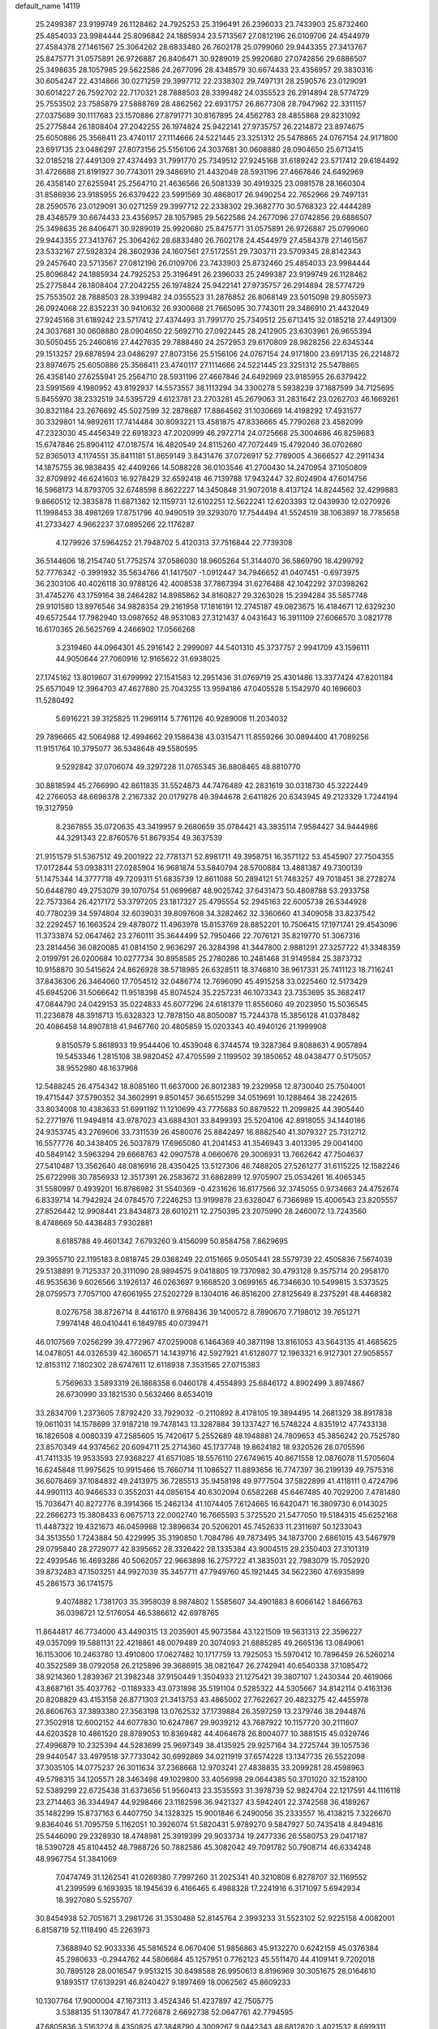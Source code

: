 default_name                                                                    
14119
  25.2499387  23.9199749  26.1128462  24.7925253  25.3196491  26.2396033
  23.7433903  25.8732460  25.4854033  23.9984444  25.8096842  24.1885934
  23.5713567  27.0812196  26.0109706  24.4544979  27.4584378  27.1461567
  25.3064262  28.6833480  26.7602178  25.0799060  29.9443355  27.3413767
  25.8475771  31.0575891  26.9726887  26.8406471  30.9289019  25.9920680
  27.0742856  29.6886507  25.3498635  28.1057985  29.5622586  24.2677096
  28.4348579  30.6674433  23.4356957  29.3830316  30.6054247  22.4314866
  30.0271259  29.3997712  22.2338302  29.7497131  28.2590576  23.0129091
  30.6014227  26.7592702  22.7170321  28.7888503  28.3399482  24.0355523
  26.2914894  28.5774729  25.7553502  23.7585879  27.5888769  28.4862562
  22.6931757  26.8677308  28.7947962  22.3311157  27.0375689  30.1117683
  23.1570886  27.8791771  30.8167895  24.4562783  28.4855868  29.8231092
  25.2775844  26.1808404  27.2042255  26.1974824  25.9422141  27.9735757
  26.2214872  23.8974675  25.6050886  25.3568411  23.4740117  27.1114666
  24.5221445  23.3251312  25.5478865  24.0767154  24.9171800  23.6917135
  23.0486297  27.8073156  25.5156106  24.3037681  30.0608880  28.0904650
  25.6713415  32.0185218  27.4491309  27.4374493  31.7991770  25.7349512
  27.9245168  31.6189242  23.5717412  29.6184492  31.4726688  21.8191927
  30.7743011  29.3486910  21.4432049  28.5931196  27.4667846  24.6492969
  26.4358140  27.6255941  25.2564710  21.4636566  26.5081339  30.4919325
  23.0981578  28.1660304  31.8586936  23.9185955  26.6379422  23.5991569
  30.4868017  26.9490254  22.7652966  29.7497131  28.2590576  23.0129091
  30.0271259  29.3997712  22.2338302  29.3682770  30.5768323  22.4444289
  28.4348579  30.6674433  23.4356957  28.1057985  29.5622586  24.2677096
  27.0742856  29.6886507  25.3498635  26.8406471  30.9289019  25.9920680
  25.8475771  31.0575891  26.9726887  25.0799060  29.9443355  27.3413767
  25.3064262  28.6833480  26.7602178  24.4544979  27.4584378  27.1461567
  23.5332167  27.5928324  28.3602936  24.1607561  27.5172551  29.7303711
  23.5709345  28.8142343  29.2457640  23.5713567  27.0812196  26.0109706
  23.7433903  25.8732460  25.4854033  23.9984444  25.8096842  24.1885934
  24.7925253  25.3196491  26.2396033  25.2499387  23.9199749  26.1128462
  25.2775844  26.1808404  27.2042255  26.1974824  25.9422141  27.9735757
  26.2914894  28.5774729  25.7553502  28.7888503  28.3399482  24.0355523
  31.2876852  26.8068149  23.5015098  29.8055973  26.0924068  22.8352231
  30.9410632  26.9300668  21.7665095  30.7743011  29.3486910  21.4432049
  27.9245168  31.6189242  23.5717412  27.4374493  31.7991770  25.7349512
  25.6713415  32.0185218  27.4491309  24.3037681  30.0608880  28.0904650
  22.5692710  27.0922445  28.2412905  23.6303961  26.9655394  30.5050455
  25.2460816  27.4427635  29.7888480  24.2572953  29.6170809  28.9828256
  22.6345344  29.1513257  29.6878594  23.0486297  27.8073156  25.5156106
  24.0767154  24.9171800  23.6917135  26.2214872  23.8974675  25.6050886
  25.3568411  23.4740117  27.1114666  24.5221445  23.3251312  25.5478865
  26.4358140  27.6255941  25.2564710  28.5931196  27.4667846  24.6492969
  23.9185955  26.6379422  23.5991569   4.1980952  43.8192937  14.5573557
  38.1113294  34.3300278   5.5938239  37.1887599  34.7125695   5.8455970
  38.2332519  34.5395729   4.6123781  23.2703281  45.2679063  31.2831642
  23.0262703  46.1669261  30.8321184  23.2676692  45.5027599  32.2878687
  17.8864562  31.1030669  14.4198292  17.4931577  30.3329801  14.9892611
  17.7414484  30.8093221  13.4581875  47.8336665  45.7790268  23.4582099
  47.2323030  45.4456349  22.6918323  47.2020999  46.2972714  24.0725668
  25.3004686  46.8259683  15.6747846  25.8904112  47.0187574  16.4820549
  24.8115260  47.7072449  15.4792040  36.0702680  52.8365013   4.1174551
  35.8411181  51.8659149   3.8431476  37.0726917  52.7789005   4.3666527
  42.2911434  14.1875755  36.9838435  42.4409266  14.5088228  36.0103546
  41.2700430  14.2470954  37.1050809  32.8709892  46.6241603  16.9278429
  32.6592418  46.7139788  17.9432447  32.8024904  47.6014756  16.5968173
  14.8793705  32.6748598   8.8622227  14.3450848  31.9072018   8.4137124
  14.8244562  32.4299883   9.8660512  12.3835878  11.6871382  12.1159731
  12.6102251  12.5622241  12.6203393  12.0439930  12.0270926  11.1998453
  38.4981269  17.8751796  40.9490519  39.3293070  17.7544494  41.5524519
  38.1063897  18.7785658  41.2733427   4.9662237  37.0895266  22.1176287
   4.1279926  37.5964252  21.7948702   5.4120313  37.7516844  22.7739308
  36.5144606  18.2154740  51.7752574  37.0586030  18.9605264  51.3144070
  36.5869790  18.4299792  52.7776342  -0.3991932  35.5634766  41.1417507
  -1.0912447  34.7946652  41.0407451  -0.6973975  36.2303106  40.4026118
  30.9788126  42.4008538  37.7867394  31.6276488  42.1042292  37.0398262
  31.4745276  43.1759164  38.2464282  14.8985862  34.8160827  29.3263028
  15.2394284  35.5857748  29.9101580  13.8976546  34.9828354  29.2161958
  17.1816191  12.2745187  49.0823675  16.4184671  12.6329230  49.6572544
  17.7982940  13.0987652  48.9531083  27.3121437   4.0431643  16.3911109
  27.6066570   3.0821778  16.6170365  26.5625769   4.2466902  17.0566268
   3.2319460  44.0964301  45.2916142   2.2999097  44.5401310  45.3737757
   2.9941709  43.1596111  44.9050644  27.7060916  12.9165622  31.6938025
  27.1745162  13.8019607  31.6799992  27.1541583  12.2951436  31.0769719
  25.4301486  13.3377424  47.8201184  25.6571049  12.3964703  47.4627880
  25.7043255  13.9594186  47.0405528   5.1542970  40.1696603  11.5280492
   5.6916221  39.3125825  11.2969114   5.7761126  40.9289008  11.2034032
  29.7896665  42.5064988  12.4994662  29.1586438  43.0315471  11.8559266
  30.0894400  41.7089256  11.9151764  10.3795077  36.5348648  49.5580595
   9.5292842  37.0706074  49.3297228  11.0765345  36.8808465  48.8810770
  30.8818594  45.2766990  42.8611835  31.5524873  44.7476489  42.2831619
  30.0318730  45.3222449  42.2766053  48.6698378   2.2167332  20.0179278
  49.3944678   2.6411826  20.6343945  49.2123329   1.7244194  19.3127959
   8.2367855  35.0720635  43.3419957   9.2680659  35.0784421  43.3835114
   7.9584427  34.9444986  44.3291343  22.8760576  51.8679354  49.3637539
  21.9151579  51.5367512  49.2001922  22.7781371  52.8981711  49.3958751
  16.3571122  53.4545907  27.7504355  17.0172844  53.0938311  27.0285904
  16.9681874  53.5840794  28.5700884  13.4881387  49.7300139  51.1475344
  14.3777718  49.7209311  51.6835739  12.8611088  50.2894121  51.7483257
  49.7018451  38.2728274  50.6448780  49.2753079  39.1070754  51.0699687
  48.9025742  37.6431473  50.4808788  53.2933758  22.7573364  26.4217172
  53.3797205  23.1817327  25.4795554  52.2945163  22.6005738  26.5344928
  40.7780239  34.5974804  32.6039031  39.8097608  34.3282462  32.3360660
  41.3409058  33.8237542  32.2292457  16.1663524  29.4878072  11.4963978
  15.8153769  28.8852201  10.7506415  17.1971741  29.4543096  11.3733874
  52.0647462  23.2760111  35.3644499  52.7950466  22.7076121  35.8219770
  51.3067316  23.2814456  36.0820085  41.0814150   2.9636297  26.3284398
  41.3447800   2.9881291  27.3257722  41.3348359   2.0199791  26.0200684
  10.0277734  30.8958585  25.2780286  10.2481468  31.9149584  25.3873732
  10.9158870  30.5415624  24.8626928  38.5718985  26.6328511  18.3746810
  38.9617331  25.7411123  18.7116241  37.8436306  26.3464060  17.7054512
  32.0486774  12.7696090  45.4915258  33.0225460  12.5173429  45.6945206
  31.5066642  11.9518398  45.8074524  35.2257231  46.1073343  23.7353695
  35.3682417  47.0844790  24.0429153  35.0224833  45.6077296  24.6181379
  11.8556060  49.2023950  15.5036545  11.2236878  48.3918713  15.6328323
  12.7878150  48.8050087  15.7244378  15.3856128  41.0378482  20.4086458
  14.8907818  41.9467760  20.4805859  15.0203343  40.4940126  21.1999908
   9.8150579   5.8618933  19.9544406  10.4539048   6.3744574  19.3287364
   9.8088631   4.9057894  19.5453346   1.2815108  38.9820452  47.4705599
   2.1199502  39.1850652  48.0438477   0.5175057  38.9552980  48.1637968
  12.5488245  26.4754342  18.8085160  11.6637000  26.8012383  19.2329958
  12.8730040  25.7504001  19.4715447  37.5790352  34.3602991   9.8501457
  36.6515299  34.0519691  10.1288464  38.2242615  33.8034008  10.4383633
  51.6991192  11.1210699  43.7775683  50.8879522  11.2099825  44.3905440
  52.2771976  11.9494814  43.9787023  43.6884301  33.8499393  25.5204106
  42.8918055  34.1440186  24.9353745  43.2769606  33.7311539  26.4580076
  25.8842497  16.8882540  41.3079327  25.7312712  16.5577776  40.3438405
  26.5037879  17.6965080  41.2041453  41.3546943   3.4013395  29.0041400
  40.5849142   3.5963294  29.6668763  42.0907578   4.0660676  29.3006931
  13.7662642  47.7504637  27.5410487  13.3562640  48.0816916  28.4350425
  13.5127306  46.7488205  27.5261277  31.6115225  12.1582246  25.6722998
  30.7856933  12.3517391  26.2583672  31.6862899  12.9705907  25.0534261
  16.4065345  31.5580997   0.4939201  16.8786982  31.5540369  -0.4231626
  16.8177566  32.3745055   0.9734663  24.4752674   6.8339714  14.7942924
  24.0784570   7.2246253  13.9199878  23.6328047   6.7366989  15.4006543
  23.8205557  27.8526442  12.9908441  23.8434873  28.6010211  12.2750395
  23.2075990  28.2460072  13.7243560   8.4748669  50.4438483   7.9302881
   8.6185788  49.4601342   7.6793260   9.4156099  50.8584758   7.8629695
  29.3955710  22.1195183   8.0818745  29.0368249  22.0151665   9.0505441
  28.5579739  22.4505836   7.5674039  29.5138891   9.7125337  20.3111090
  28.9894575   9.0418805  19.7370982  30.4793128   9.3575714  20.2958170
  46.9535636   9.6026566   3.1926137  46.0263697   9.1668520   3.0699165
  46.7346630  10.5499815   3.5373525  28.0759573   7.7057100  47.6061955
  27.5202729   8.1304016  46.8516200  27.8125649   8.2375291  48.4468382
   8.0276758  38.8726714   8.4416170   8.9768436  39.1400572   8.7890670
   7.7198012  39.7651271   7.9974148  46.0410441   6.1849785  40.0739471
  46.0107569   7.0256299  39.4772967  47.0259008   6.1464369  40.3871198
  13.8161053  43.5643135  41.4685625  14.0478051  44.0326539  42.3606571
  14.1439716  42.5927921  41.6128077  12.1963321   6.9127301  27.9058557
  12.8153112   7.1802302  28.6747611  12.6118938   7.3531565  27.0715383
   5.7569633   3.5893319  26.1868358   6.0460178   4.4554893  25.6846172
   4.8902499   3.8974867  26.6730990  33.1821530   0.5632466   8.6534019
  33.2834709   1.2373605   7.8792420  33.7929032  -0.2110892   8.4178105
  19.3894495  14.2681329  38.8917838  19.0611031  14.1578699  37.9187218
  19.7478143  13.3287884  39.1337427  16.5748224   4.8351912  47.7433138
  16.1826508   4.0080339  47.2585605  15.7420617   5.2552689  48.1948881
  24.7809653  45.3856242  20.7525780  23.8570349  44.9374562  20.6094711
  25.2714360  45.1737748  19.8624182  18.9320526  28.0705596  41.7411335
  19.9533593  27.9368227  41.6571085  18.5576110  27.6749615  40.8671558
  12.0876078  11.5705604  16.6245848  11.9975625  10.9915466  15.7660714
  11.1086527  11.8893656  16.7747397  36.2199139  49.7575316  36.6078469
  37.1084832  49.2413975  36.7285513  35.9458198  49.9777504  37.5822899
  41.4118111   0.4724796  44.9901113  40.9466533   0.3552031  44.0856154
  40.6302094   0.6582268  45.6467485  40.7029200   7.4781480  15.7036471
  40.8272776   8.3914366  15.2462134  41.1074405   7.6124665  16.6420471
  16.3809730   6.0143025  22.2666273  15.3808433   6.0675713  22.0002740
  16.7665593   5.3725520  21.5477050  19.5184315  45.6252168  11.4487322
  19.4321673  46.0459988  12.3896634  20.5206201  45.7452633  11.2311697
  50.1233043  34.3513550   1.7243884  50.4229995  35.3190850   1.7084786
  49.7873495  34.1873700   2.6861015  43.5467979  29.0795840  28.2729077
  42.8395652  28.3326422  28.1335384  43.9004515  29.2350403  27.3101319
  22.4939546  16.4693286  40.5062057  22.9663898  16.2757722  41.3835031
  22.7983079  15.7052920  39.8732483  47.1503251  44.9927039  35.3457711
  47.7949760  45.1921445  34.5622360  47.6935899  45.2861573  36.1741575
   9.4074882   1.7381703  35.3958039   8.9874802   1.5585607  34.4901883
   8.6066142   1.8466763  36.0398721  12.5176054  46.5386612  42.6978765
  11.8644817  46.7734000  43.4490315  13.2035901  45.9073584  43.1221509
  19.5631313  22.3596227  49.0357099  19.5881131  22.4218861  48.0079489
  20.3074093  21.6885285  49.2665136  13.0849061  16.1153006  10.2463780
  13.4910800  17.0627482  10.1717759  13.7925053  15.5970412  10.7896459
  26.5260214  40.3522589  38.0792058  26.2125896  39.3686915  38.0821647
  26.2742941  40.6540338  37.1085472  38.9214360   1.2839367  21.3982348
  37.9150449   1.3504933  21.1275421  39.3807107   1.2430344  20.4619066
  43.8687161  35.4037762  -0.1189333  43.0731898  35.5191104   0.5285322
  44.5305667  34.8142114   0.4163136  20.8208829  43.4153158  26.8771303
  21.3413753  43.4865002  27.7622627  20.4823275  42.4455978  26.8606763
  37.3893380  27.3563198  13.0762532  37.1739884  26.3597259  13.2379746
  38.2944876  27.3502918  12.6002152  44.6077830  10.6247867  29.9039212
  43.7687922  10.1157720  30.2111607  44.6203528  10.4861520  28.8789053
  10.8369482  44.4064678  26.8004077  10.3881515  45.0329746  27.4996879
  10.2325394  44.5283699  25.9697349  38.4135925  29.9257164  34.2725744
  39.1057536  29.9440547  33.4979518  37.7733042  30.6992869  34.0211919
  37.6574228  13.1347735  26.5522098  37.3035105  14.0775237  26.3011634
  37.2368668  12.9703241  27.4838835  33.2099281  28.4598963  49.5798315
  34.1205571  28.3463498  49.1029800  33.4056998  29.0644385  50.3701020
  32.1528100  52.5389299  22.6725438  31.6373656  51.9560413  23.3535593
  31.3978739  52.9824704  22.1217591  44.1116118  23.2714463  36.3344947
  44.9298466  23.1182598  36.9421327  43.5942401  22.3742568  36.4189267
  35.1482299  15.8737163   6.4407750  34.1328325  15.9001846   6.2490056
  35.2333557  16.4138215   7.3226670   9.8364046  51.7095759   5.1162051
  10.3926074  51.5820431   5.9789270   9.5847927  50.7435418   4.8494816
  25.5446090  29.2328930  18.4748981  25.3919399  29.9033734  19.2477336
  26.5580753  29.0417187  18.5390728  45.8104452  48.7988726  50.7882586
  45.3082042  49.7091782  50.7908714  46.6334248  48.9967754  51.3841069
   7.0474749  31.1262541  41.0269380   7.7997260  31.2025341  40.3210808
   6.8278707  32.1169552  41.2399599   6.1693935  18.1945639   6.4166465
   6.4988328  17.2241916   6.3171097   5.6942934  18.3927080   5.5255707
  30.8454938  52.7051671   3.2981726  31.3530488  52.8145764   2.3993233
  31.5523102  52.9225158   4.0082001   6.8158719  52.1118490  45.2263973
   7.3688940  52.9033336  45.5816524   6.0670406  51.9856863  45.9132270
   0.6242159  45.0376384  45.2980633  -0.2944762  44.5806684  45.1257951
   0.7762123  45.5511470  44.4109141   9.7202018  30.7895128  28.0016547
   9.9513215  30.8498588  26.9950613   8.8196969  30.3051675  28.0164610
   9.1893517  17.6139291  46.8240427   9.1897469  18.0062562  45.8609233
  10.1307764  17.9000004  47.1673113   3.4524346  51.4237897  42.7505775
   3.5388135  51.1307847  41.7726878   2.6692738  52.0647761  42.7794595
  47.6805836   3.5163224   8.4350825  47.3848790   4.3009267   9.0442343
  48.6812820   3.4021532   8.6919311   6.1495527  48.1991342  10.7531089
   6.4043287  49.1472410  10.4315262   5.9542776  48.3318740  11.7600777
   3.7090850  13.3612617  -0.2487031   2.7074046  13.3301631  -0.5035643
   3.7993293  14.2970516   0.1950195  51.6133978  22.4388654  41.6100541
  51.2974785  21.6810290  40.9888766  50.9878316  23.2297155  41.3388497
  35.9385546  32.9768554  12.8748965  35.5456332  32.2485297  13.5016655
  36.9369691  32.9845386  13.1424852  33.6886100  39.1971391  37.9838995
  32.6677589  39.1493230  38.1831072  34.0171274  38.2770035  38.3450420
  28.8015738  29.5455153   3.5856699  27.9116397  29.6873297   3.0801778
  29.3328377  28.9113384   2.9751483  43.3345837  47.6656011  50.4759463
  44.2670256  48.0948764  50.5891953  43.1576625  47.2155527  51.3775289
  33.3992852   9.3881321  47.4492016  33.8254516   9.6666549  48.3451288
  32.4388730   9.1248688  47.6917699  12.9493996  48.5352273  41.0314737
  12.0083600  48.9492537  41.0434473  12.8268739  47.6635289  41.5920277
  32.2483906  45.0417061   9.9913492  32.2180397  44.0108047  10.0903553
  33.2456453  45.2121109   9.7450275   7.5306000  41.9544644  47.4001232
   7.7048576  42.8217413  46.8698937   7.9065659  41.2139938  46.7709970
  50.5410770  53.3017639  41.1474006  51.1828262  54.0777688  41.0523782
  50.2925621  53.0469097  40.1694241  42.7957566   1.4953983   2.5575184
  43.2696546   2.3994737   2.4813470  42.9024188   1.2450695   3.5576171
  38.7724749  21.3230297  27.2741309  39.1267637  20.4279437  26.9104497
  39.6076624  21.9114847  27.3668031  44.3870458  43.6926431  48.1990333
  44.1933194  44.7118347  48.1795227  45.4300002  43.6724054  48.2016415
   7.5501751  42.6511894  24.8684922   8.0574626  43.5542978  24.9245835
   7.9687227  42.1963155  24.0445365  36.7946135  10.0023714   6.4753627
  36.3081642  10.0659832   5.5787065  36.8919453  10.9534827   6.8105415
   8.2858419  39.8198783  36.0591252   7.2925776  39.8671802  36.3705649
   8.2266339  40.2391973  35.1045059  35.6490227  15.0441379  43.0468385
  36.0423888  15.2320731  43.9840184  35.6314520  14.0122850  42.9956701
  30.7840714  43.5915516  21.6055761  31.7686736  43.5034317  21.3258553
  30.3292814  42.7746756  21.1644475  47.9442170  16.8469546  38.4184802
  48.9337544  17.0784372  38.2506218  47.9756970  16.1431283  39.1664851
  48.5713139  48.7074085  37.5218017  49.3956636  49.1189625  38.0009979
  48.6832422  49.0566921  36.5477080  12.5105009  39.3985673  24.1986273
  13.0009169  39.2907198  25.1044813  11.8715482  38.5837255  24.1888439
  18.6687767  53.6547664   9.9142778  19.3636450  54.2121122  10.4258312
  18.6993990  54.0333678   8.9552170  42.6590413  48.1725604  37.6505900
  41.8386590  47.6715227  37.2605736  42.8205637  48.9128297  36.9391503
  45.7428721   5.6347204  29.9102926  46.4456065   5.8875635  29.2080006
  46.2940845   5.3036199  30.7159260  37.8534602  38.3108111   2.0039980
  37.5291112  39.2226855   2.3497233  36.9890446  37.8298125   1.7228688
  27.6365390  25.1916951  35.3639584  26.7091292  25.6222722  35.4967209
  27.4401258  24.1807467  35.3724245  25.1497907  15.0216613  43.1149564
  24.3711738  15.5236891  43.5668704  25.5154182  15.7139134  42.4334213
  23.8480757  40.9314250   6.4629017  22.9750950  40.3840183   6.3881864
  24.0752480  41.1478539   5.4768540  13.9338983  42.9652505  11.1522780
  14.4510847  43.5427429  11.8413813  14.6208826  42.8638380  10.3827366
  29.0440543  16.8196911  12.3822312  29.6787176  17.0560967  13.1596374
  29.6678283  16.4537846  11.6501865  26.2292658  39.3714717  14.9709620
  25.9526990  38.4016119  15.2053323  26.3232739  39.8186041  15.8993402
  23.5627228  16.0131839  34.4870410  23.9206600  16.6295953  33.7307054
  23.5279059  15.0879041  34.0130661  23.2893664  38.5660289  12.8160736
  23.8526250  39.4277740  12.9061908  22.3364913  38.9176957  12.6478880
  19.9917997  31.7971204   3.6080400  20.0523788  32.8129717   3.7922458
  20.6813133  31.6499411   2.8554742  18.1515058  32.9951799  27.2480114
  17.4008379  32.6952049  27.8916834  18.3896243  32.1347079  26.7299127
  37.8009034  54.9350665   9.9571722  37.2287237  55.7857626  10.0495451
  37.3603254  54.2637978  10.6019112  41.2744214  17.4495873  37.3607722
  41.9218077  16.7160483  37.6255504  40.3791234  17.1925363  37.8134122
  33.4145243  20.5897868  36.0317993  33.1083187  19.6832448  35.6500369
  33.5270948  21.1840502  35.1874091  13.9534303  34.3387370  22.6501723
  14.0730013  34.4185575  23.6696489  14.8712318  34.6175473  22.2700612
  18.9560974  10.2500953  19.9579834  18.0595596  10.2738783  20.4803556
  19.6372272   9.9714414  20.6796374  38.8085635  50.1072730  30.7879169
  38.7227268  50.6316326  31.6879762  39.2122463  49.2131746  31.0931839
  12.7935729   1.1774546  21.3783067  11.8592075   0.9737327  21.0349476
  13.1473049   0.2601101  21.7123035  33.3102341  32.8565535  40.7371116
  33.7041018  33.3588113  41.5521043  34.1004552  32.8712334  40.0575795
  13.0806845  45.4962067  34.2607937  12.8551044  46.4888351  34.0737803
  13.6939992  45.2353612  33.4735879  24.8333258  42.9986463  49.4580697
  25.0532458  43.9845328  49.2334459  24.3731890  43.0383988  50.3633021
   9.7735305  28.6373954   7.7028403   9.5829474  28.8402037   6.7162938
   8.8627205  28.3547716   8.0896940  18.0373833  47.9896493  29.8109412
  17.5997303  48.4279358  30.6390013  17.2435190  47.8267494  29.1720975
  40.1885874  12.7344999  25.8700632  39.2044636  12.8658854  26.1885269
  40.6642591  13.5601322  26.2849079  47.4799117   1.4101300  39.5335897
  47.5354096   2.1340197  38.7918861  48.4468397   1.1952079  39.7512732
  51.6568926  13.4062847  31.9661640  50.6962767  13.4024899  32.3654197
  52.2654941  13.3413794  32.7779371  25.3874796   4.5862462  37.7791610
  25.8786315   4.1765878  38.5851727  25.9358320   4.2509820  36.9646290
  48.4800314  22.1979191  46.7687965  47.7486335  21.4765024  46.8639537
  48.3430647  22.5608935  45.8128309   1.6467297  37.1884819   5.3515439
   2.4607499  37.1686095   4.7147347   1.3669153  38.1668413   5.3778152
  47.8363633  51.0243916  40.5636001  47.5175314  51.4588146  39.6858975
  47.5731168  50.0327004  40.4652216  44.5705723  15.7545556  43.0809020
  44.4899690  16.2033509  42.1564414  43.8571476  15.0089473  43.0541769
  49.2609199  22.1602451  24.5946978  49.1178508  21.3403557  25.1852385
  49.6338339  21.7972015  23.7117062   8.7701912  50.7016708  23.3490010
   9.2396359  51.1276985  22.5307189   8.3431737  51.5152030  23.8258548
  14.7392542  45.9803896  38.6505909  15.3458946  45.4867756  39.3209523
  14.8892833  45.4770015  37.7617865  26.9326313  22.5435835  35.4781423
  27.7270230  21.8914699  35.4964522  26.3001511  22.2041381  36.2129424
  15.8812273  17.6863885  17.5550451  15.9130737  17.9302805  18.5593769
  15.8042527  18.6000529  17.0887768  50.2644560  52.7044516  49.5573254
  50.2172018  53.3417403  50.3505184  51.0937170  52.1168398  49.7537155
  50.1140231  38.7274181  22.9123603  50.8820772  38.1321607  22.6186253
  49.8614400  38.3801693  23.8526795  10.7537810  44.8389766  14.7233821
  10.8914343  45.1134040  13.7416133  10.5795867  45.7324531  15.2070998
   7.0715546  48.6006179  23.3004331   7.7383648  49.3836327  23.1632719
   6.8602601  48.6577811  24.3116477  12.3000620  42.9337559  39.3057905
  11.5330619  43.6171885  39.2400936  12.8668511  43.2730454  40.1007589
   1.3155938   4.2377557  40.5344699   1.9748928   3.8228768  39.8730366
   0.8908909   5.0250968  40.0410506   7.3553728   7.7292466  48.3669201
   6.6629568   7.9721771  49.0896980   7.4903225   8.6048342  47.8407711
  23.2064399  11.1444811   6.6933573  23.4648487  11.1868426   5.6922540
  23.9888990  11.6532347   7.1504536  28.2268932  49.9626817  10.5762313
  27.9571750  50.1553101  11.5588229  28.7816493  49.0805299  10.6805160
  13.5520206  25.8450554  45.0276822  12.7449553  25.7667123  44.3756774
  13.3220947  26.7083588  45.5598537  43.3775954   7.1950547  45.9545918
  44.1200584   6.7625900  45.3906075  42.5073354   6.9147730  45.4761395
  30.6246161   2.3816340  41.7387131  31.1256809   1.4851497  41.6300340
  30.7669842   2.6185195  42.7357967  42.5856570  23.9410580  51.3257283
  41.7673421  23.8505094  50.7135664  42.2507965  24.3446477  52.1870514
  26.4144937  20.9848911  15.7497970  27.2223507  20.3701590  15.5506352
  26.7799808  21.9260486  15.4990541   6.9105749  54.3544205  50.8667721
   7.2572861  53.9004871  51.7235080   6.6466647  53.5843261  50.2526002
  19.0850180  14.5503907  20.4520803  19.1509098  14.2764373  21.4455839
  20.0748801  14.6113283  20.1600613   6.3850797  42.5938229  16.7191105
   6.6125142  41.7065379  16.2274792   5.6635597  43.0089587  16.1083791
  18.3814054  41.0474989  36.2177864  18.7952161  41.8081437  35.6435702
  17.3566801  41.2116232  36.0714839   2.3669411  16.9305398  19.9300684
   3.1050602  17.6110066  19.6679509   1.9071206  16.7108215  19.0465759
  27.6534204  24.2264909  12.5930396  28.0864799  24.8589998  11.9209993
  26.9773335  23.6774037  12.0461627  23.4933362  13.6807138  33.1814781
  24.0937370  12.9877858  33.6573614  22.5550731  13.2528735  33.2097044
  16.8333497  21.5835083   1.2590217  15.8111717  21.6635882   1.4104671
  16.9342465  21.7229837   0.2421071   1.5248083  18.0724546  22.2800039
   0.8405407  17.3985656  22.6480410   1.8088081  17.6675857  21.3745212
   7.4451617  12.0433200  26.9419363   8.0722829  12.5317912  26.2780214
   7.7680894  11.0592160  26.8756436  14.6099190  31.7698798  11.4824373
  15.1622283  30.9032409  11.4996265  13.7409337  31.5302267  11.9794285
  21.2320971  22.5728145  21.2348144  20.6428845  22.2979795  20.4564751
  20.7696273  23.3841415  21.6565836  44.1870112   1.2476530  33.6849633
  43.6914970   0.4501167  33.2573727  43.7509115   1.3393098  34.6156609
  46.1651183  40.0652224   5.0183054  46.8554962  40.8005154   4.7917175
  45.8196255  39.7685777   4.0935585  11.7085122  32.4651657  49.4857559
  11.5619776  31.4828552  49.7410868  11.9516913  32.4435898  48.4869376
  46.8530491  14.4582471  30.2114863  47.2333197  14.5711408  31.1507486
  45.9712102  13.9328978  30.3584178  46.1726867  25.1036048   3.0014569
  45.2156876  25.0352614   2.6316241  46.7702991  24.8141427   2.2102790
   5.6674840  35.3399752  30.8665071   5.0330512  35.2917461  30.0564473
   6.4187900  34.6766750  30.6414904   4.1283830  56.2503607  26.9277978
   4.2118213  55.3221801  26.5367806   3.9186348  56.8702618  26.1379176
   9.3693905  28.7082511  31.8459388   8.5232926  28.5083610  31.2982479
   9.2451634  29.6750339  32.1765128  27.9029755  16.1224527   5.1120652
  28.7136164  16.7451693   5.0670635  27.9822053  15.6874571   6.0525662
  15.4696017   6.9241875  38.2657618  14.8928667   6.0670560  38.3181686
  15.6093648   7.1805447  39.2562726  23.5592432  35.3433758   2.0630074
  23.4145841  34.6262671   2.7833853  24.5252554  35.6706088   2.2378866
  51.5154575  32.0537802   1.1844619  51.0667993  32.9684105   1.3241094
  52.4913477  32.1978272   1.4727005  40.5663663   1.4507897  11.5735751
  39.6550121   1.6963163  11.9846512  41.2488912   1.9777774  12.1308535
  35.8881180  37.7270902  34.9230926  36.0411387  37.2340816  35.8195919
  36.8192553  37.6892595  34.4707061  30.5101567  20.2547748  51.8099553
  30.6449735  19.2363656  51.9077094  31.3875575  20.5756403  51.3680286
  28.1528649  29.4023312  19.4465273  27.8185008  29.9066243  20.2637775
  28.7770932  30.0692662  18.9650380  19.5625406  20.4036017  23.0779914
  19.1785256  19.8620387  23.8738560  19.8743861  21.2817044  23.5358828
  51.8192536  39.0917470  49.2134442  51.8726283  40.0804349  49.5200586
  51.0993882  38.6947348  49.8470913  22.5268010   3.7603280  10.9323038
  21.9831211   2.9344278  10.6493286  23.1862692   3.3853408  11.6380773
  23.5004924  22.9932538  18.2581599  24.1531419  22.1843715  18.2189967
  22.5804162  22.5253130  18.0899595  22.3826255  44.2359130  20.2043781
  21.8329025  44.5218399  19.3849754  21.7991869  44.4988490  21.0114851
  44.4429680  46.3770308  14.8925948  43.8899151  45.6647695  14.3810808
  44.0163693  46.3792104  15.8328143  27.0457457  44.6709808   5.3272144
  26.1728161  45.2180956   5.2220492  27.4329295  45.0386419   6.2190551
  16.5378345  50.7758818  46.5937555  16.8633519  50.5183903  47.5309387
  17.4150078  50.8976661  46.0534447  45.0366864  38.9952796  31.2775306
  44.4318569  39.2592554  32.0722603  44.7650947  38.0078470  31.1041545
  36.9508787  37.6969773  23.6309809  36.3333558  37.5794210  22.8065151
  37.2934958  36.7252091  23.7936431  35.3545309  43.8092369  47.8004341
  35.8989960  43.1649808  47.2184453  36.0284880  44.1904041  48.4739894
  10.7087542  15.1561971  50.2913930  10.6481987  15.6926635  51.1534579
  11.6906719  15.2808650  49.9827194  15.8218632  24.7586846  29.7664481
  14.8905787  25.1993928  29.6575879  15.7301071  24.2514615  30.6637018
  30.7424562  17.5868653   0.4081616  31.2278717  17.2493639   1.2346428
  29.7461899  17.3616244   0.5822146   3.6550174   5.0614832  36.1753663
   4.0098700   4.1019673  36.0464396   3.6176044   5.4472284  35.2241189
  44.5863608  52.1179393   6.4133557  44.3970243  51.5739047   7.2574164
  44.6388633  51.4134783   5.6611131   4.2748288  34.1650180  32.9948068
   4.4957512  34.6183981  33.8922805   4.7593796  34.7347741  32.2932304
  16.4398543  30.3994953  46.4043746  16.5949172  31.2568931  46.9488486
  15.4574370  30.4730423  46.0949453  41.2381259  19.0474172   7.4989892
  41.6939325  18.1247448   7.4780840  41.6789844  19.5736905   6.7404577
  24.0511235  11.5733073   4.1106878  23.5764102  12.1954347   3.4412560
  25.0506394  11.8186377   4.0064553  32.3233286  48.8317135  36.8227322
  31.5110093  48.5439697  36.2507330  33.1305429  48.4604213  36.2949600
   2.7572727   6.8256964  37.9389195   3.1471580   6.0903390  37.3077874
   3.2606006   6.6381903  38.8276028  38.6164547   5.8799813  24.0159172
  39.6130950   5.6342169  24.1502361  38.1548517   4.9617806  23.9593091
  35.3867969   9.4901478  31.3264967  35.3204285   9.6308301  30.3050082
  36.3118244   9.0532680  31.4528827  46.3734680   2.5726047  23.8701741
  46.4306260   2.0907021  24.7744823  46.5584339   1.8541941  23.1690594
  19.1713263  27.6481906  21.9250487  19.7747231  28.4418289  21.6447016
  18.5990855  27.4841994  21.0741860  22.5021324  38.5626101  28.9078061
  22.7224185  39.1573588  28.0793191  22.9486132  37.6606514  28.6583852
  13.1194400  24.4591187  20.5278327  12.2244582  23.9743596  20.3725636
  13.0419504  24.8603856  21.4662323  13.7918171  54.3432994   9.3440691
  13.7584281  54.4840259   8.3160940  13.9516028  55.3028906   9.7000131
  10.7062676  23.2886333  19.7844398  10.4332441  22.5051762  19.1676351
  10.2491903  23.0243551  20.6882360  51.5513932  45.7505883  37.3362751
  51.6180556  45.6480880  36.3123986  50.5325388  45.7837291  37.5046442
  31.1157315  43.8350536  31.3178937  31.5668878  44.4283063  32.0463996
  30.1200547  44.0438230  31.4220429  17.3857870  53.7361372  42.3300718
  18.1581230  53.2527585  42.8310830  17.9104427  54.3666104  41.6904789
  34.4003472  11.3523126  45.8977095  34.0170133  10.5999658  46.4912390
  34.1794499  11.0406938  44.9379699  25.3148538  32.3840565   3.6277005
  24.3727261  32.7278584   3.8390182  25.3008971  31.3992036   3.9407734
  46.5653260  26.1385191  14.7991527  46.7154724  26.9354350  14.1599399
  46.8275512  25.3209102  14.2185071  51.5529995  51.6342830  23.4130040
  51.0081680  52.5122598  23.3472936  51.0993704  51.1386454  24.2012166
  43.7463589  20.3765771  12.6842385  43.7778592  19.6376508  13.4011542
  44.6692928  20.2824468  12.2095997  23.1199396  32.3596688  47.0774682
  23.6181894  31.9147079  47.8431929  22.2644925  31.7887985  46.9612363
  27.4214264  14.8778796   2.7140657  28.3267629  14.3838893   2.5683358
  27.5838723  15.3934577   3.5980094  41.1366071  19.9786649   1.6724288
  41.1139474  18.9451689   1.6204595  41.8559479  20.2265533   0.9697993
  30.1214453  52.7660570  34.9292750  31.0679231  52.4961059  34.6399925
  29.8590142  52.0936882  35.6507952   4.3162794   2.7885669  13.2521933
   4.9224891   3.5862616  12.9905454   4.4378701   2.1247360  12.4744070
  26.9007754  11.1371078  38.5514306  27.1303933  11.2707779  39.5467851
  27.0515887  10.1315757  38.3902131  47.0072802  23.1300764  25.6606532
  47.9677690  22.9558159  25.2773352  46.4649784  22.3914505  25.1648081
   8.4004017  36.9870218  35.8884811   8.5427226  38.0050562  35.8036413
   7.3892686  36.9242561  36.1268662  31.3950003  31.8569203   3.3728979
  30.5266071  32.0383395   3.9013023  31.7230698  32.8070126   3.1217865
  29.7861237  51.8826445  26.6246209  30.6578562  52.1076678  27.1518244
  30.1584408  51.5443188  25.7205811  27.3737279   4.3483546  27.9206480
  27.6606426   3.3820427  28.0837556  26.7133157   4.3058327  27.1371453
  10.6448193   4.0338300  11.3190409  10.7924188   5.0568184  11.3005767
   9.7870238   3.9042996  10.7706566   1.2422721  43.2718710  42.3369715
   1.7363045  42.6951234  43.0457654   0.4711357  42.6779087  42.0332494
  38.1454071  50.9762228  45.7042443  38.8824089  51.6843802  45.7180306
  38.6635112  50.0837343  45.7939636   4.7312110   5.1429547  49.4714885
   4.0208185   5.8954474  49.4312358   5.1839301   5.3001017  50.3858542
  34.6784183  41.9696857   5.9814759  34.5515779  42.9599626   6.2551458
  35.6251743  41.9537450   5.5737006  41.1737356  19.3933156  14.5164346
  42.1655191  19.0933359  14.5191953  40.6717455  18.5221371  14.2757571
  35.7101050  22.2572882  18.9518597  36.2434372  21.5337469  18.4351171
  34.7456098  22.1246332  18.6005170  31.8451303  25.5846178  46.4600294
  32.0137043  25.9420316  45.5179227  30.8561748  25.7559874  46.6438732
   3.5758707  26.3214800  41.0148610   4.5947626  26.3512583  41.1892224
   3.3314157  27.2844342  40.7799249  14.4587678  24.8351578  38.5352793
  15.0498162  25.5751244  38.1139361  13.8785845  24.5132638  37.7431005
  18.7576783  30.4277623  34.8820278  18.9065405  31.3508711  34.4359045
  18.9024329  30.6412379  35.8884243  42.8693243   5.6266882  37.5251219
  41.8967296   5.3074117  37.6623373  42.9136646   6.5097267  38.0536322
  21.9023344   1.3641983  33.3625366  22.6362538   2.0471122  33.0974273
  21.1209829   1.9775478  33.6556616  12.6147017   1.3579627   4.4229498
  13.3463809   1.8856447   4.9403776  11.9613900   1.0855966   5.1793373
  13.9890879   4.6714365  38.3179077  13.9211050   4.3253681  37.3346796
  14.4683377   3.8931252  38.7946319  28.9490661  35.4774014  24.5328169
  29.2221541  35.5796500  25.5335945  29.8154078  35.1259028  24.0945201
  20.3995266  49.2890397  39.8400050  19.3741070  49.4418820  39.8395979
  20.4783778  48.2867079  40.0734847   8.8781761  44.9976393  24.9527293
   8.7515523  45.8715404  25.4988032   8.5948105  45.3083061  23.9937469
  13.7869288   5.9722324  21.4792951  13.3202871   6.7088862  22.0366354
  13.3856700   5.0976009  21.8501715  23.2236252  47.0995346  26.2599227
  22.2887820  47.5039493  26.4533636  23.7711567  47.3843248  27.0940137
   2.5908530  25.6518573  15.5693285   3.1957058  26.2545355  15.0043255
   1.6901802  26.1663379  15.6075979  24.6463628  39.4830270  41.2572884
  24.6932240  40.3656068  40.7504170  24.5175469  39.7457873  42.2424729
  11.6295803  22.7152127   7.7842551  12.1786140  22.8461102   6.9148150
  10.7553521  23.2289063   7.5874777  23.0142385   9.9355889  14.6099166
  23.8522084   9.7801235  15.1934624  23.1707072   9.3059163  13.8058552
  16.3128175   9.6871511   3.5076993  16.9615786  10.4179169   3.1558675
  16.5854043   8.8599072   2.9507395  22.9503485  19.5259615  28.4061782
  23.5563029  19.0075501  27.7475872  22.4057216  20.1520791  27.8048047
  34.6691180   5.3420667   9.7241753  34.6135772   4.7876290  10.5972402
  35.6879316   5.4040003   9.5522738  47.0131268  29.2873284  45.8408081
  47.2619578  28.3754498  46.2350522  47.8904853  29.6412529  45.4330686
   8.5904175  13.2917607  33.2595196   9.5567182  13.0404648  33.5099051
   8.3331570  12.6249517  32.5213196  11.9234585   7.4919987  13.6952868
  11.4521678   7.3037626  12.7949740  11.4046467   6.9104882  14.3680898
  46.9088584  22.6223963   9.9536275  46.9653680  21.9352750   9.1804126
  45.9043118  22.8685142   9.9756970  32.4843074  15.9302884   5.7274022
  32.7958438  15.7281578   4.7612033  31.7789856  16.6783325   5.5914301
  40.1605029  21.0019741  46.4108793  40.5958121  21.5098639  45.6442485
  39.1493621  21.0355948  46.2091792  45.4632158  -0.8123219  47.6793273
  45.1253357  -0.8578000  48.6473874  44.6153918  -0.8849436  47.1052652
   9.0780798  21.3230215   0.4124668   8.6563376  20.4309700   0.1081436
   9.4543980  21.7183583  -0.4656343   6.2079098  48.2784496  49.1526614
   5.2457140  48.5980712  49.0340655   6.7645440  48.8238211  48.4916166
  28.4956388  45.3799343  41.6300471  28.3264427  44.3869907  41.8700708
  27.5785976  45.8207497  41.8230353  41.3167373  39.6364663  28.7065297
  41.9330610  40.4676288  28.6392008  40.5701737  39.8506860  28.0241433
  40.3508865  21.2713011   3.8221226  39.3380731  21.0702733   3.7762731
  40.7062618  20.7891012   2.9627412   4.5347200   2.4977379  36.2070143
   4.0628682   1.6126383  35.9958525   5.5170657   2.2475371  36.3467555
  33.3104848  49.6456973  11.9232253  33.7598089  49.8652252  11.0189115
  33.1428590  48.6298774  11.8728070   5.1137756  11.1216546  18.9387045
   4.9691025  11.8716580  18.2312390   5.9668294  11.4176801  19.4239213
  14.9658649   7.1735110  51.8183677  15.8145228   7.4394321  52.3222072
  14.4063132   6.6606657  52.5196164  42.1628078   8.4020132  47.9826979
  42.6249876   7.8216542  47.2518971  41.8728615   9.2407933  47.4437994
   7.0387841  37.6683487  30.7746367   6.5377642  38.3942709  31.3148028
   6.4735637  36.8179804  30.9393421  17.8221065  44.0027113  45.0397111
  17.2567446  44.8545494  45.0236546  17.2458157  43.3313751  45.5872081
  46.6912138  15.5919080  18.3058339  46.0327348  16.3266409  18.6196299
  46.2376646  15.2157194  17.4591096  27.6315390  34.8393691  35.7046480
  28.6512842  34.7963253  35.5086840  27.5274863  34.1393782  36.4725509
  27.1086895   9.2756732  28.8198844  27.1635356   9.0130519  27.8246724
  27.8087360   8.6442659  29.2618047  24.0321387  51.2385316   7.4319743
  24.8402620  50.8254755   7.9130658  24.3405337  52.1881343   7.1806352
  20.6091292  39.3977358  12.7244194  20.4839981  38.4102586  12.4448254
  20.1117368  39.9257897  11.9962711   7.3824131  42.3859784   4.8990761
   7.3787421  43.4233487   4.9055197   8.3571275  42.1662937   4.6222015
  45.3133344  31.9375892  44.4087467  44.6276674  32.7011110  44.3392696
  45.3853480  31.7478864  45.4102516  17.1979731  36.8772141  49.1756193
  16.8058424  37.7339454  48.7763903  16.4759449  36.1609176  49.0193912
  26.2820325  34.9697825  24.9968998  26.0655513  35.9891369  25.0184443
  27.2913850  34.9737884  24.7502813   8.2833940  22.4420567  16.0912384
   7.2696045  22.5188271  16.2937286   8.5482120  23.4226392  15.8801409
  36.0639762  51.5037058  30.2858677  36.9034303  50.9886838  30.5587356
  36.2045372  51.7043895  29.2834305  30.5018824  39.0015629  21.9675401
  30.1742860  39.9229493  21.6800274  29.7839657  38.6577937  22.6187371
  25.1743127  21.6300066  37.4826933  25.1891200  21.8778475  38.4808660
  25.3391231  20.6093007  37.4820273  41.9941945  49.4218908  19.9084177
  42.4546471  48.7011440  20.4705166  42.3830977  49.2868219  18.9585823
  51.3756028  46.4176128   8.2022991  51.0604897  47.0713460   7.4631192
  52.3802884  46.2877311   7.9951825  32.2730850  34.3050430   2.6740813
  32.3975476  35.1298218   3.2887483  31.6504022  34.6552711   1.9294759
  26.2685758  34.9798978   6.8245807  26.6050736  34.5893028   5.9230139
  26.9527783  35.7206528   7.0275848  36.4321386  31.9433367  25.9783785
  37.1935427  32.6281083  26.0452979  36.2867378  31.8144456  24.9693775
  51.8456906  50.8447159  10.7163291  51.5155804  49.9040217  10.4609056
  51.2024534  51.4828932  10.2345600   6.5520056  25.1420071  27.2984597
   7.2683652  25.2102026  28.0245791   6.2128759  24.1761185  27.3454249
  45.2967156  42.4481737  28.5630635  45.6237293  42.2147885  29.5136465
  45.6379219  43.4094787  28.4104566  32.4566048  20.3812456  21.8633182
  33.3099347  19.8159802  21.9592051  32.2073095  20.3055281  20.8666619
  45.1990837  28.8215028  16.9516268  46.2159833  28.7278944  16.9240864
  44.8508480  27.8522309  16.9399838   6.8698646  36.0276031  20.4391138
   6.7763985  35.0009307  20.5236492   6.1543622  36.3781211  21.1024250
  21.7389865  48.3986681  49.8278432  22.3151145  47.9423979  49.0990782
  21.5133595  47.6162454  50.4638825  27.1501844  38.5954113   1.8687102
  26.6967326  37.7769063   2.2810635  26.9679731  39.3632296   2.5267060
  43.7120190  16.4341017   0.6458246  44.2851895  17.1680359   0.1804779
  44.2010353  15.5696389   0.4035849  34.5192562  54.2953625  11.4756619
  35.4293528  53.8645981  11.7026646  34.3145770  53.9145864  10.5315526
  34.9489560  15.9141049  28.6388122  34.2519683  16.1861421  27.9297959
  34.5159622  15.1020685  29.1029427  33.6402585  57.0529456  23.8866852
  33.8611946  56.0445750  23.8441198  32.9414657  57.0929769  24.6597823
  22.4218203  48.7570326  44.0501591  23.0385804  49.2853843  43.4050875
  22.9604740  48.7843454  44.9390855  44.4445173  25.4789127  34.7486017
  44.2247738  24.9404943  33.8913553  44.4262914  24.7489532  35.4838476
  47.9017310  15.3014388  10.3417697  48.7070183  15.7763463  10.7764947
  48.2972673  14.8522777   9.5046198   7.0446630  10.5693336  14.8795788
   6.1822475   9.9936204  14.8316356   7.4458553  10.3117893  15.7942880
  52.5388404  51.8306642  18.3573601  51.6302100  52.0861245  18.7449870
  52.3769576  51.6677283  17.3608525  12.2400984  26.3428121  39.4742557
  12.7314133  27.0014111  40.1156439  13.0190833  25.8402147  39.0286170
  26.8153031  38.5926681   8.8032772  27.4408414  38.5621142   9.6227889
  27.1555373  37.8496191   8.1922333   7.2397059  29.5975511  50.6646001
   7.2331969  29.5186797  51.6790249   7.3001438  30.6113333  50.4760763
   7.3749237   7.2142075  16.8625578   7.8602005   6.3033664  16.9474872
   6.5533104   7.1006149  17.4822567  20.4453597  34.4835982   4.1708972
  20.5828821  35.2627267   3.5079754  20.0460307  34.9444817   5.0036345
  38.7076813  50.5542470  24.0642990  39.5759457  50.0020131  24.1792587
  38.1167463  50.2669469  24.8362314  14.6038112  39.3363323  18.4085314
  13.7319557  39.6930905  17.9890213  14.8870766  40.0876839  19.0598618
  47.0522738  10.7967642  31.0794191  46.8742115  11.5627304  31.7464978
  46.1353509  10.6466372  30.6286861  10.1269545   7.1029019  40.3145766
   9.1405527   7.2615795  40.5529076  10.4072123   6.3252146  40.9381167
  26.2970746  50.0054082   8.7304440  26.1366331  48.9914138   8.6066415
  27.0059587  50.0183743   9.4967821  50.7538139  23.1662242  44.0982969
  51.1271467  22.8461713  43.1925406  51.5353769  23.6859367  44.5185963
  46.2299532  48.1299366   6.1990630  46.7268713  48.7996301   6.8159011
  46.9924473  47.5076769   5.8716927  46.3241370  17.8936633   2.8180868
  45.4931205  18.4404448   2.5197144  46.7999126  18.5493030   3.4672597
   3.6930032  36.4142457  26.2905980   3.5601428  35.9745450  25.3576713
   3.1839147  37.3147737  26.1833186  50.9339879  21.2621138  47.7727869
  50.0488899  21.5992011  47.3551206  51.5642932  22.0793829  47.6564317
  26.2289032  36.2766104  39.6603991  26.7229358  35.4062601  39.9370360
  26.5732970  36.9662690  40.3565477  47.7211983  10.4110826  21.5394905
  48.5102952  10.5350336  22.1933371  48.1892813  10.1950111  20.6409995
  27.9284151  18.8765923  40.7432224  28.2203314  19.6364923  41.3894629
  27.9453938  19.3597960  39.8239530   1.3252651  44.4893406  22.2741685
   0.4571313  44.9436844  22.5431650   1.6597712  45.0303313  21.4552272
   8.4560037  15.6242280  48.7194774   9.3098458  15.3918035  49.2453427
   8.7801933  16.2513483  47.9729624   5.1136069   1.4282327  22.4575553
   4.6349509   0.7455529  21.8449115   5.4482717   2.1524362  21.8130099
   4.9929220  47.9643201   5.9724269   5.6933396  47.3576637   6.4202257
   4.5987373  47.3838307   5.2198940  50.1534790  17.2717300   6.9916017
  50.6385491  16.6035820   7.6135135  49.5970282  17.8475953   7.6459584
   9.0164993  53.2752310  16.7922517   9.2364409  53.9542892  16.0515884
   9.7880450  52.5948058  16.7548586  34.1712095  52.4419555  16.0818622
  33.3867151  53.0604599  15.8439060  34.1414413  51.7062840  15.3591520
  29.8682481   7.5091883  14.7597954  29.8746819   6.5081045  15.0272245
  29.9701569   7.4819952  13.7330580   7.2965414   1.8373221   7.6928468
   7.8751878   0.9788543   7.6740548   7.8242413   2.4689142   8.3104114
  49.4807096  19.0201496  20.5012366  49.9603279  18.1265371  20.6827560
  49.3623735  19.0183610  19.4718765  34.3352790  43.9623375  43.7313390
  33.8299403  44.1130468  42.8530946  35.0169873  44.7401001  43.7724557
  28.3240466  53.9233759  13.6007003  27.5991849  53.8021700  14.3239522
  28.3973065  54.9553153  13.5112113  14.6937156  14.9562653  23.8929040
  13.9405690  15.3456268  24.4935798  15.0617504  14.1793539  24.4648173
  19.0744894  54.8351829  48.3480744  18.1027230  54.8297289  47.9887464
  18.9534017  54.7822192  49.3699549  30.0911809  53.3468753  21.0916129
  29.6145929  52.5812260  20.6099715  29.4023095  53.6355038  21.8203626
   3.9837517  26.0363843  26.9979849   4.9636624  25.7303573  27.0975514
   3.4412673  25.2538895  27.3986238  11.0439454  52.3942180  12.1736627
  11.8160356  52.9077806  12.6347244  11.2244844  51.4102407  12.4506048
  21.4505715  54.2468678   7.5463046  21.5083758  53.2799312   7.9102463
  20.4375489  54.3784048   7.3923404  29.8991655  14.6238103  40.0407421
  30.4085393  14.3267923  39.1952878  29.2895605  15.3821435  39.7053531
  28.7969958   9.0949387  24.0407157  29.7613143   9.4539815  24.0145791
  28.2212507   9.8734207  23.7035884  34.2705098  55.1643348  27.7851467
  33.7963924  56.0605677  27.9604975  34.9930512  55.1269110  28.5316318
  34.1556298  10.7850046  17.1575542  34.4084534  11.3819073  16.3659145
  33.1353460  10.9227325  17.2561703  22.6680612  41.1318782   1.6016164
  22.0343560  40.4027269   1.9507893  23.0993021  40.7013151   0.7644180
   1.4232483  47.3471761  49.2304499   1.6795682  46.8666760  50.1041652
   2.2357354  47.9499769  49.0323256   0.7715228  45.0085324  27.0360428
   1.1956182  44.4665643  27.7748239   1.4336723  45.7778617  26.8459082
  35.0034880  38.3667241  25.3611851  34.4307514  37.5236305  25.2502116
  35.8410744  38.1708169  24.7827554   6.1558586  33.8049336  16.5785865
   6.7552085  32.9959471  16.7681423   5.4174555  33.7584769  17.2902246
  37.3338505  -0.1705923  41.9805576  36.8060244   0.7092685  42.0097425
  38.3136672   0.1199100  42.1195139  45.0537646  50.1044192   4.5932526
  45.6988902  50.4020201   3.8529102  45.5414862  49.3473837   5.0821575
  22.4120934  22.3451775  45.7388223  23.0639463  22.6958336  46.4506408
  21.4787010  22.5442646  46.1170497  21.1448605   4.4019796  15.4555165
  20.2269174   3.9972874  15.6959866  21.0572996   4.6260254  14.4516112
   8.9144775  29.7041650  20.6037911   8.8720551  30.5735840  20.0460012
   8.7962433  30.0371580  21.5736419   4.6638462  22.0262180  41.9827267
   3.8603209  22.1709335  41.3476475   4.2352631  22.1565001  42.9178876
  37.0430639  31.6922126   3.3380780  37.7041436  32.2548836   2.7788171
  36.1999678  32.2819362   3.3845339  49.3802061  37.3846618  29.8876743
  48.4731190  37.8698907  29.7510906  49.5883697  36.9899397  28.9727155
  48.4410309  49.8732204  47.5183026  48.2112522  50.3472526  48.4071905
  48.8220455  48.9654857  47.8234035  40.8757412  43.7019711  12.3662701
  40.3722155  42.7978413  12.5068989  41.2386029  43.6011266  11.4053457
  45.4418816   6.1991976  44.4819061  45.6769529   5.7714654  45.3972746
  46.0534270   5.6877853  43.8240945  23.2793197   8.6007439  25.2117790
  22.8515845   9.5543221  25.2416994  22.5004875   8.0279414  24.8401648
  12.0954261  15.9862985  38.4673797  11.7010352  15.9127392  39.4193839
  12.4080279  15.0143705  38.2724260  15.3702545  48.5090622  33.9828475
  15.8814948  47.8827834  34.6206432  16.0388421  48.7062771  33.2279752
  28.8852842   8.6134439   3.7876552  27.8806510   8.3635312   3.7002717
  29.0824672   8.4166108   4.7845828  35.7523452  17.9403611  20.4579590
  35.3128477  18.3312983  21.3052939  35.3098468  17.0132650  20.3556289
  20.6244170  31.1130824  14.4972542  20.8583228  31.7396742  13.7147489
  19.5992588  31.1721744  14.5655411  27.1641142  21.4542461  26.4052909
  27.9933097  22.0583475  26.5557417  26.8309683  21.2748382  27.3612296
  42.8689776  11.6539922  48.8727852  42.9424735  10.9331014  49.6009099
  42.3940746  11.1922624  48.0912735  18.4067703  54.8457643  50.9844217
  17.9570240  55.7560555  50.8691061  17.6670791  54.1539729  50.8322541
  16.4702755  54.6501974  47.7808927  15.8710941  54.1471100  47.1066667
  15.8597790  55.3947500  48.1447524  27.9916896  15.0619958   7.5602353
  27.3139867  15.3864816   8.2808994  28.8911091  15.0744712   8.0484759
  11.6087563  49.8705649  12.9030125  11.7841081  49.7055024  13.9140517
  10.7976711  49.2479068  12.7180028  41.3018590  55.0289621  18.7442405
  40.7117072  55.8718157  18.7095504  42.0307849  55.2689227  19.4302579
  46.4995983  29.9773118  21.2254532  45.9687680  29.0885143  21.3122713
  47.4324186  29.7198330  21.5955281  20.2105993  47.4218373  36.3426329
  19.6652932  46.5401133  36.3465751  19.5629487  48.0964486  36.7807715
  46.8786100   0.4933647  31.0718224  46.7701952   1.1792009  31.8323322
  47.7561972   0.7365770  30.6225110  50.8905528  41.2839645  17.2819264
  51.5692804  41.0442674  18.0251891  50.0718061  40.7178979  17.4881828
  17.0253455  53.0660360  19.6607992  17.1558156  52.7603010  20.6367105
  17.0041307  52.1852813  19.1268419  30.5260550  30.6875784  46.4391931
  30.6513641  30.0465126  47.2453291  31.3332130  31.3337921  46.5354857
  26.4114302  30.9420840  35.1906789  27.0782069  30.6693872  35.9140668
  26.8608028  31.7096122  34.6805288  43.4355889  24.8230545   2.5784425
  42.5883859  24.5765735   3.1077087  43.2339391  25.7561816   2.1971509
  47.9474995  53.1157188  15.8510184  48.5098473  52.3695277  16.2867080
  47.5160601  53.5998490  16.6495591  28.7824605  54.4510616   3.6650831
  29.4580039  53.6751195   3.5436265  28.7980900  54.9420788   2.7765360
   5.2050579  40.9456764   4.2111665   5.0858489  41.0829754   3.2006976
   6.0324523  41.5232301   4.4434106  47.3095036  53.6528187  46.3824733
  46.6591293  54.2198993  46.9610870  46.8888119  52.7108274  46.4120292
  14.9484784  14.1987714  45.9376929  14.7605140  14.9072544  45.2267827
  14.8443248  13.2984726  45.4629126   1.2867634  34.5393327  22.1182554
   0.5293028  35.0214586  21.5928715   0.7936682  34.0125532  22.8331185
  50.2797310  42.5393824  42.3327819  50.3961381  42.7666028  41.3259327
  50.0506631  41.5454312  42.3340383  34.9169898   3.3570451  24.9674603
  34.4528905   4.1717278  24.5332851  34.4281413   2.5486729  24.5540410
  17.2855225   7.6337175   1.8908481  18.2842106   7.5320826   2.1844230
  16.8713838   6.7488003   2.2599564  31.0259934  36.2561994  30.1578039
  31.4654246  36.4911518  31.0612935  30.8776713  35.2363792  30.2238728
  49.6029336  10.6406584  23.4882085  50.4947515  11.1002920  23.3653159
  49.0499351  11.2739577  24.0915413   5.9077567  30.9079202  33.4052587
   6.2043081  31.6634055  34.0471464   4.9360474  31.1658935  33.1692736
  43.4172821   6.3788225   4.3724295  42.4063944   6.1872319   4.4795730
  43.7805363   5.5151361   3.9451950  16.5509730  17.0079018  23.5170665
  15.8454480  16.2625275  23.5323835  17.0180811  16.9068555  22.6056170
  18.9745820   0.1436533   5.0012260  19.3465568   1.0022380   5.4713885
  19.7277925  -0.1177390   4.3672813   1.6937587   3.2930445  13.4878569
   2.7149140   3.1493257  13.3591940   1.4472058   3.8714999  12.6594390
   0.6104022   9.1645194  12.1841015   0.5968549  10.1429177  11.8374248
   0.2203531   9.2269794  13.1222737  24.0329142  26.9106984  42.0708072
  24.4227558  27.0963906  41.1274948  24.8643328  26.5650140  42.5892640
  39.5126094  50.6574809   1.4847365  40.0388448  51.4789112   1.8147304
  39.7116418  50.5939351   0.4925551   3.2759348  47.8545143  24.1764206
   2.6116137  47.7149869  24.9521585   3.4933950  46.8719503  23.8956128
  25.8081493  18.8992339  10.7666484  25.6229964  18.8199117   9.7619381
  26.8338838  18.9752393  10.8312918   8.2417101   9.7567160  17.2172268
   7.9564745   8.7800990  17.0084321   8.3699945   9.7377178  18.2443549
   6.1490627  51.4718937  42.6802078   6.4785407  51.7436669  43.6260575
   5.1226761  51.5475269  42.7671267  22.9150035  22.7197356   6.4634290
  23.8336665  22.6914724   5.9947465  22.9851391  23.5438091   7.0843366
  10.6327188  10.6568402   7.7740967  10.3390865  11.1466305   6.9132486
  11.3495578   9.9916010   7.4270810  10.8291228  33.5653049  13.6816680
  11.5659625  34.2916584  13.5438519  10.2722610  33.9339329  14.4508681
  13.8776752  49.7094599  11.3295204  14.0871668  50.7103896  11.1717829
  13.0546356  49.7375877  11.9542380  32.9162244  43.1667020  18.1826473
  33.0577111  43.2368355  19.2114696  33.6707172  43.7475980  17.8023707
   4.9682273  41.6084362   8.4201057   4.4334950  42.0543447   7.6607538
   4.3215043  40.9028277   8.7969523  35.7564047   5.3903687  38.2489769
  36.7615068   5.5334555  38.4624483  35.4292724   6.3712433  38.1164144
  17.4815274  29.5641585  18.2777176  17.1183094  29.4113527  17.3228949
  16.9433596  30.3736486  18.6200669  40.0296058  33.0679829  48.5776448
  39.1674546  33.6425820  48.4906913  40.0583695  32.5733249  47.6622840
  45.6000695  34.9014468   9.5316720  44.7773714  34.3058366   9.3471797
  46.3976318  34.2909781   9.2822548  24.2069629  41.8036786   3.8677337
  23.6574573  41.5918412   3.0204069  23.8917690  42.7512084   4.1306582
  35.7591525  30.5371365  20.6874460  35.9836342  31.1905642  19.9221104
  36.3342776  29.7074942  20.4838683  30.7094997   0.5107929  17.1124825
  31.3399464   1.2852086  17.3073691  29.7763442   0.9314562  17.0488094
  33.4894875  47.8121558  33.0626871  33.8986763  47.9434060  34.0040977
  34.3125604  47.8355521  32.4394480  15.6684805  49.5545726   0.8139019
  15.7466007  50.0670118   1.7084576  16.1038858  48.6557272   0.9940216
   0.7041563   7.4233533  41.9854345   0.6155494   7.1570491  40.9911398
   1.5531138   6.9263748  42.2935175  44.9574841  54.4639303  30.7253651
  45.7179185  55.1514233  30.8759363  44.1909595  54.8210470  31.3157333
  34.3118016  25.2698331   1.5256048  33.6859604  25.6175717   2.2713580
  34.4968588  26.0837212   0.9457176  26.5099338  26.6105160   9.7020403
  25.9844107  27.4683823   9.4597415  25.7600869  25.9434522   9.9612899
  42.9847523  11.9428217   1.3592875  43.6479178  12.5529821   1.8648830
  42.3620552  12.5803870   0.8740361  47.9856385  14.9353469  40.5699108
  48.4550024  14.0353550  40.7772008  46.9943061  14.6504767  40.4744240
  40.2705311  44.0771521  32.3430397  39.8884083  43.1970724  31.9527003
  39.5401531  44.3802728  33.0030272  41.9382943  43.8485842  30.2017173
  41.2719727  44.0293896  30.9768205  42.8194940  43.6474819  30.7252947
  47.3366130  14.2162166  23.2687487  47.4723792  14.2944274  22.2374363
  46.3196221  14.0206005  23.3358485  29.6745057  50.5726071  45.6579592
  30.5257287  50.1926045  46.1017913  29.0201189  49.7708483  45.6863168
  14.0413548   1.0300854  10.2890688  13.0682040   1.1684189  10.6198058
  14.6120817   1.3652260  11.0799724  19.8922470   9.6404320  44.2585689
  19.6054453   8.6611678  44.1266516  19.7059906   9.8267909  45.2553942
  33.7145309  14.3247509  34.6906599  32.9161961  14.8045062  34.2453635
  34.5389813  14.7791500  34.2959690  17.4402064  24.5038795  23.1886676
  16.8169973  25.0845611  22.6106425  16.9216452  23.6524072  23.3740820
  12.0589387  20.5507304  17.3531010  12.0181581  19.7069571  16.7676073
  11.0746108  20.7594653  17.5765856  23.7809238  14.5972667   6.4520923
  24.3240584  13.9103122   7.0081015  23.4604540  14.0703289   5.6450304
   9.5214913  10.7095021  29.6035830   9.8982731  11.3445143  28.8873539
   9.6065249   9.7744014  29.1773870  33.1370739  35.7239603  15.3716846
  32.5833504  36.4250989  15.8807987  33.7633363  36.2696982  14.7704685
  46.5275906   8.5720504  23.1004326  46.3457529   7.8985768  22.3286654
  46.8819925   9.3985000  22.5746970  42.7805669  38.6511170   4.7268182
  42.5478227  37.9557183   5.4631490  42.8445892  39.5310672   5.2314757
  23.3111164  41.7855858  47.5177246  23.1596952  42.5573870  46.8628352
  23.8723020  42.1933955  48.2763612   9.4708158  33.9278071  49.8285919
   9.7531076  34.9154296  49.7542384  10.3629872  33.4136256  49.7494453
  40.0205031   4.1364956  18.4360790  40.0014616   4.7180540  19.2967432
  40.9215281   4.4049731  18.0044045  34.0392844  50.7262836  43.9099529
  33.2656341  50.5646190  43.2729968  33.9383764  51.7207195  44.1907074
  22.2348453  30.1540804  40.0972539  21.6229109  30.9507276  40.3513450
  22.0560820  30.0372565  39.0836218   2.7649642  18.6817820  48.4514799
   3.3165863  19.5555550  48.3792336   1.8385292  18.9621260  48.0926015
  49.2558023  30.6379247  49.0995343  48.8140572  29.7180440  49.1946122
  49.9339580  30.5306936  48.3387247  22.6024044  26.0284808  44.2572737
  23.0719452  26.4986851  43.4655386  22.5576245  25.0417452  43.9362984
  40.2649798  10.2178459   4.8126671  41.2301896  10.2676262   4.4348615
  39.6850038  10.3707151   3.9670078   7.7136468  27.1995979  43.2941033
   7.2121604  26.8848110  42.4424294   7.0014146  27.7489984  43.7952523
  32.6707969   5.6620350  29.5074174  33.6901941   5.7545773  29.4012489
  32.2846961   6.3017731  28.7982634  30.5079140   0.2824717   8.1263066
  30.5101044  -0.0580156   7.1552209  31.4997272   0.2899697   8.3945493
  29.5516010  22.7338246  32.9511047  28.5359247  22.8934135  32.8123730
  29.5788561  22.1414988  33.7957618  30.5118920  35.3534454   0.7264808
  30.2788677  36.3020601   1.0738654  30.8005689  35.5042028  -0.2437331
   3.0293387  26.0246362  21.0032263   2.0403148  25.9077693  21.2920384
   3.4454113  26.5262222  21.8108974  45.1390510  27.6692163  21.5630758
  45.3765011  26.9115665  20.8955493  44.1225007  27.7931367  21.4179544
  14.3018593  43.4649984  20.5578194  13.3865443  43.9285380  20.4957364
  14.8868940  44.1380133  21.0757523   8.4732368  55.3486156  24.7440051
   8.2516040  56.3181268  25.0259529   9.4103235  55.1845374  25.0990423
  42.9984695  15.4526580  22.8863799  43.7053106  14.7261228  23.0846418
  42.8695201  15.9161999  23.7991163  36.3761867   1.6616053  20.6118906
  36.0258164   2.5325474  21.0306828  36.2047183   1.8021493  19.5991332
  18.6876493  44.3850612  16.9554953  19.6608645  44.5021238  17.2766522
  18.7372526  43.5817279  16.3083421  43.6381214   2.6256779  40.3420931
  43.9300644   2.2825972  39.4248520  42.7210902   2.1830179  40.4971089
  35.3440457  22.6075505   7.0587893  35.0714881  23.2934220   7.7753320
  35.9191229  21.9286246   7.5479332  26.3611675  36.3095543  50.5594183
  25.5320143  35.7290070  50.7413726  26.2638358  36.5873403  49.5724328
   3.6301417  39.3877136  48.7372515   4.3670057  38.7289529  49.0165504
   4.1230839  40.0929313  48.1709715  26.0513950  28.7334776  46.5584163
  25.0715621  28.6580223  46.2162644  25.9668313  28.5258184  47.5634690
  14.5481657  46.5237977   3.7473085  15.5611379  46.5192903   3.5481312
  14.3871222  47.4493222   4.1671345  10.7737722  47.5959566  44.5649572
   9.7482004  47.6091305  44.5354147  11.0538479  48.5647468  44.3696307
  42.2678143  38.1973671  13.4749854  42.7097173  37.6539670  12.7152075
  43.0493135  38.4035685  14.1141502  27.8466009  44.6209727  27.1073879
  27.5018833  45.4219976  27.6594818  27.1055282  44.4433744  26.4239822
  42.7757756  13.7110605  43.3251943  41.8161590  13.5706278  42.9479631
  42.5890003  13.8407240  44.3388024  46.3944096  14.5398022  44.7393377
  45.8657507  15.0442600  44.0092628  46.7705852  13.7172698  44.2396947
  48.5282308  33.4359626  14.1255175  47.5852663  33.0037108  14.0913066
  49.1162297  32.6701338  14.5043722   9.4592592  53.2753161  43.4731928
   9.2708883  53.6461541  44.4063834   9.8378269  54.0635389  42.9382836
  37.0425762  46.4738206  12.6558226  37.8243324  45.9644689  13.1022643
  37.3783803  46.7029340  11.7254675  22.3862018  25.7213002  21.3515455
  21.5787370  25.3634497  21.8884040  22.1927367  25.3863653  20.3927619
   5.1493330  40.2303390  27.9166882   4.1608329  40.0320930  28.1514989
   5.4324902  39.3940442  27.3766565  11.0136978   2.7148857  49.1889629
  10.9541337   2.6042203  50.1929424  12.0216063   2.6999351  48.9730430
  36.9451857  17.0904998   4.7733952  36.2753263  16.6713252   5.4372438
  37.4468281  17.7915202   5.3364234  38.6095164  54.2419875  30.3134281
  38.6814560  54.4931180  31.2952036  39.3002984  53.4853947  30.1796030
  44.9081914  49.1669943  29.6343032  44.4350423  49.8346515  30.2540244
  45.5853786  49.7817181  29.1213153  36.8624833  30.5492248  29.7126917
  36.7671832  29.6087404  30.1536860  36.1843777  31.1072714  30.2640978
   1.5651921  32.3012190   1.6825615   2.1135110  31.4674734   1.9649679
   1.9164900  33.0287946   2.3331288  52.1756460   2.1162794  33.6139515
  52.3722145   2.1170553  32.6092083  51.3961765   2.7569997  33.7415825
  42.5662153  16.6773924   7.7448737  42.2994580  15.9195555   8.4019436
  42.9683167  16.1483169   6.9508068  50.1367982  11.9345459   6.5012737
  51.1546968  12.0523275   6.4270997  49.7737185  12.3598085   5.6326679
  29.1433883   3.4399086  13.2517502  28.4753635   4.0959139  12.8091572
  29.4792761   3.9738559  14.0729961  18.9479000  21.0111500  27.3260123
  18.5750028  21.1855929  28.2680230  19.9531618  21.1996729  27.4017330
   7.9921659  47.7858607  44.2728944   8.1805063  48.7908869  44.2968031
   7.9276662  47.5374005  43.2838020   0.3482567  30.5771636  11.1672135
   0.4487624  29.6574553  10.6819614   1.0485533  30.5423216  11.9012004
  23.9664438  19.7934352  34.3576766  23.3256926  19.3080027  33.7170699
  24.9020431  19.5309172  34.0550238  20.8447119  45.3112721   4.5341520
  20.1778090  44.5337668   4.5032017  20.4457158  46.0139325   3.8934042
   3.5141390  28.3450875  35.9765157   4.0700826  28.5493775  36.8211886
   2.5445066  28.2806406  36.3464896   4.1277499  43.2397139  48.9018275
   4.3102716  42.4367559  48.2717524   4.3529491  44.0547781  48.3081501
  36.6348567  35.0579036  28.2263693  35.6999143  35.2618277  27.8342922
  36.4634765  35.0384745  29.2472325  19.0527906   7.1638293  12.0127954
  18.7954089   7.9039567  11.3346428  18.9509406   7.6444164  12.9229577
  39.9624607  52.1109307  11.6883566  39.4898203  52.2321626  12.5810022
  40.1977663  53.0620034  11.3762777   8.1644573   3.1446632  22.8571964
   8.9547386   3.7755998  22.6692892   7.5570265   3.2272329  22.0449847
  43.1910748   4.4235017   7.3690165  42.5376727   3.7544957   6.9341875
  43.9801110   3.8170557   7.6671766  20.4388687  40.5430636  37.8666181
  19.5941758  40.6790871  37.2751745  20.3553559  39.5509458  38.1572692
  11.8453153   3.9072770  31.9670321  11.7788186   3.7151316  32.9805683
  10.9158363   3.7307680  31.6053111  15.9065230  19.6297504  24.0478408
  16.1616102  18.6496804  23.8709831  15.8564237  20.0652779  23.1311270
  29.0252717  41.1579990  31.6100168  29.0686217  41.7831065  30.8008786
  28.5200311  40.3295781  31.2678899  14.7954240  24.6476758   2.0470162
  15.6545809  24.5629227   2.6397020  15.1073654  25.3054038   1.3122287
  16.4548020   9.6641000  23.7292487  16.8098989   8.7529064  24.0384603
  16.9058004  10.3399485  24.3709566  46.9558869  28.3470310  13.2125855
  47.9020309  28.4008786  12.7507290  46.3471324  28.2886807  12.3624760
  19.0327757   5.3110266  10.0154432  18.5666645   4.4718013  10.3743057
  18.9525780   5.9918875  10.7877670  29.1546872  26.6455000   6.1236944
  29.6685957  27.5303845   5.9529118  28.7889591  26.4126543   5.1803224
  23.2193492  40.0538475  26.8762461  24.1713354  40.4415303  26.9347882
  23.2383095  39.4902609  26.0113568  33.2291117  22.1978555  17.8362965
  33.4930836  21.6490935  17.0026688  33.0421284  23.1382019  17.4757554
  39.6019781  13.9442518  23.4479412  40.4578974  14.2964976  23.0389007
  39.8778026  13.4470919  24.2984365  46.2171582  43.5046218  25.4513915
  46.0615638  43.9223865  26.3748267  47.2406267  43.4446664  25.3685868
   6.5959382  42.2160434  10.5409685   6.0683445  42.0852176   9.6617942
   6.1563861  43.0593519  10.9522926  30.8538011  22.3841107  30.5795487
  30.3618843  22.5090220  31.4828826  30.9820171  23.3617848  30.2542969
  39.1709948  25.7077332  10.1626006  39.9637688  25.0678648  10.3901219
  39.4033978  26.5541115  10.7014930  43.8845225   5.1652882  41.3904880
  43.7498424   4.2567382  40.9184150  44.7333575   5.5441988  40.9323626
  17.1398740  45.0462624   0.9582475  16.1995131  44.9746259   0.5549242
  17.6816085  45.5621128   0.2381837  22.1879691  43.5878637  29.3500123
  23.0108062  42.9799824  29.1903677  22.5191795  44.2338106  30.0869182
  24.4413795  50.0644535  42.7380894  24.7327873  50.9936166  43.0892029
  24.3942945  50.2180459  41.7123559  11.0865415  38.5647462   5.3927897
  10.1701537  38.2884310   5.0087307  11.5693854  37.6620297   5.5402890
   1.0465824  13.5477059  15.2050546   0.9378481  12.5844192  15.5171115
   0.2844217  13.6821731  14.5197715  32.6130179  36.4096406   4.3335584
  33.4560655  36.9562629   4.5391063  31.8700484  37.1119267   4.2286193
   2.0949974  47.1860960   1.9510840   1.1119178  47.2621519   2.2558052
   2.0382638  46.6835962   1.0551900  49.0563625  16.5983589  31.9566056
  48.8586989  17.4103665  31.3385050  49.7426114  16.0593362  31.4010015
  10.4272779  48.5244843  48.8093082  11.3613132  48.8800043  48.5467359
  10.2514946  48.9875352  49.7196608  13.9108090  40.2570984  11.0062866
  13.8098436  41.2778173  11.1153775  14.8613687  40.0727153  11.3740241
  48.0414118  12.2156176  24.9881119  47.1035394  12.2510268  25.4389213
  47.9810803  13.0122444  24.3212655  29.6185517   8.2668509  39.1716128
  29.5042508   7.5088013  39.8458940  28.7266967   8.3131553  38.6656715
  20.7280563  42.4268726   6.4235159  20.9505539  41.4261558   6.5101393
  21.4655722  42.8997958   6.9523970  46.1893064   8.8313102  47.0572953
  45.6238962   8.3331488  46.3697551  45.6540331   8.7316514  47.9389339
  14.8420243  52.9578819  46.4296064  15.4346522  52.1148569  46.3892250
  14.0448062  52.6799511  47.0107054  18.9496938  29.4139593  45.5530606
  18.0913751  29.8404251  45.9366483  18.5987897  28.5659459  45.0799072
   3.7966511  48.1707626  41.3260010   3.0678030  48.2121143  42.0592451
   4.3938777  47.3823995  41.6412460  13.6832862  42.4227295  36.9428344
  13.2490767  42.5647475  37.8677281  12.9198479  42.0297117  36.3736535
  31.5785603  54.1881543  43.6016782  31.3573938  54.8024337  44.4101194
  32.5101253  53.8104646  43.8656718  51.7662213  51.1494585  15.7422328
  51.5210724  51.3241320  14.7518231  50.8423408  51.1495167  16.2111808
  16.1860480  18.0280639  36.1835244  15.6808163  17.9577567  35.2799892
  15.4371652  17.8799957  36.8809674   1.7607194  29.4361485  42.5849926
   2.2720495  29.4532175  41.6980427   1.7012678  30.4213139  42.8719609
  37.7203651  16.3954900  35.2013081  38.5702958  16.9749873  35.0738841
  37.2303604  16.8837565  35.9782966  13.5944565   5.9466359   1.9672919
  12.9373271   5.1674830   2.0913700  13.1052277   6.7576269   2.3728327
  44.4710661  54.6156894  50.2443502  44.1063141  55.0024636  51.1388558
  45.2969116  54.0738596  50.5550966  -0.3925732  47.4266389   3.0907208
  -0.1261514  47.8391807   3.9810559  -0.8842741  46.5513664   3.3501081
  36.3432868   6.4367405  19.9068673  35.7061803   7.1265965  19.5135832
  36.8713519   6.0788930  19.0928595  35.5126704  44.7835011   0.5548778
  35.1764569  43.8322515   0.3233729  34.6539247  45.2866719   0.8137467
  33.7325561  40.6991211   8.2095391  34.1097251  41.1076607   7.3372472
  34.4705380  40.0384298   8.5028614  48.1051035  38.4350286  33.4780828
  48.2423954  37.5693529  32.9405506  47.2427491  38.2577830  34.0159969
  49.8107610   4.8831507  38.5164877  50.2137581   5.7969862  38.2809408
  50.4226042   4.2153973  38.0061321  48.5393138  20.0615323  35.9560239
  49.2572404  20.1133406  35.2149152  47.7468787  20.5966839  35.5465127
  29.4061768  10.3316006  -0.2546096  29.0359289  10.6086582   0.6592676
  29.4707749  11.1965305  -0.7959462  25.1795672  52.5967655  43.3873910
  25.5366529  53.4467760  43.8469724  24.3636443  52.9333810  42.8421963
  35.8373481   2.2629115  42.0775054  35.0934487   1.9120295  41.4427182
  35.5146186   3.2386867  42.2725237  45.8453926   5.1008101  46.9181599
  46.4128274   4.2521927  46.8127561  46.0765411   5.4611038  47.8502803
  30.0543841  23.8212352  51.7509684  31.0413558  23.5582969  51.8677544
  29.7024189  23.1694304  51.0339835  39.5706286  24.2692419  32.1720734
  39.9567176  23.6097918  31.4728565  40.3204416  24.3902672  32.8486287
  -0.3910771  51.1339245  50.4573013   0.6254399  51.2339636  50.2923905
  -0.6116113  50.2417760  49.9707867  18.4518077  35.1258852  37.0776668
  19.3883620  35.5069548  36.8721951  17.8399944  35.9530191  37.0288721
  49.4613753  25.7369308  37.9346480  49.9989233  26.1949197  38.6788516
  49.4443704  26.4271029  37.1665018  48.6334535   5.8705703  40.8495229
  49.1050223   5.4422001  40.0376254  49.3468858   6.5112616  41.2325905
  36.6737086  43.5493609   8.8919144  37.5887928  43.4452406   9.3769578
  36.0876799  42.8450088   9.3535748  22.9463865  50.4515902   5.0546503
  23.3523879  50.6664557   5.9796907  22.9846857  51.3253476   4.5411851
   0.5860900  15.4376093  49.0604494   1.4092640  15.6176006  48.4623939
  -0.1344623  16.0555212  48.6616492  15.0360578  24.6035304  41.3218295
  14.8440166  24.6527858  40.3189727  14.5762024  23.7491503  41.6447587
   9.2623547  21.1865360   5.4829741   9.3929473  22.0513521   5.9899780
  10.1045661  20.6306351   5.6239493  31.0363229  20.8800070  37.2164912
  31.1674056  20.3019095  38.0743040  31.9834210  20.8321271  36.7841711
  18.6901846  33.2456049  39.0415534  18.6383113  33.9937290  38.3301572
  17.9129122  33.4658324  39.6811538  11.9856418   6.6211666  38.3147703
  12.6711918   5.8900730  38.5344273  11.3665026   6.6598146  39.1324963
  26.0174118  15.5031375  21.7663538  26.1139803  16.4471062  21.3607294
  26.5888975  14.9103965  21.1453512  35.3203701   8.0486321  37.8694862
  34.6428794   8.6163015  38.4019092  35.2737197   8.4279268  36.9149441
  49.0243487  10.5249240   1.5901346  48.8847893  10.1098178   0.6607808
  48.2671723  10.1322145   2.1627315   9.2230774  22.9363373  43.2374320
  10.1426413  22.6497842  43.6286733   8.9478955  23.7221079  43.8399715
  11.6236032  31.1088696  38.3963512  11.9045894  30.4091252  37.6878455
  12.1207001  31.9620478  38.0933345  38.9931622  27.2396543  34.5173327
  38.6905158  28.2065274  34.3440524  39.4967310  27.2899959  35.4138098
  21.1220403  47.0626112   6.6205117  20.2767301  47.0426831   7.2070625
  20.9794709  46.2968180   5.9454947  41.1256375  46.5907695   7.8568291
  41.8308332  46.6410914   8.6119506  40.2647555  46.3174211   8.3515354
   3.0519963   4.6995918   3.6917936   2.4838706   5.0937055   4.4710607
   2.6115805   3.7766439   3.5355530  31.0107431   4.9045716  49.5575611
  32.0081783   4.6900549  49.7101261  31.0173328   5.4363595  48.6765890
   1.0028232   3.2739814  17.5614034   1.3584975   2.6052472  16.8524520
   1.5420126   3.0179451  18.4053793  32.0085949  44.5972285  26.3835513
  32.0215819  44.6261136  27.4183733  31.2011072  45.1943032  26.1397737
  28.1818309  48.2658650  45.5785674  27.3247958  48.2454990  45.0003732
  28.9169984  47.9353825  44.9379337   4.0835560  55.3864951  20.8871620
   3.6711201  54.5903673  21.4031494   4.8756367  54.9527311  20.3896259
   3.8860317  13.0829670  34.0895471   4.5926096  12.5137730  34.5664036
   4.3224947  13.2680080  33.1632435  12.7934876  23.9000634  36.6099668
  11.8743341  23.8315676  37.0737505  13.0728195  22.9176851  36.4652516
  48.1151357  51.0899766  49.9735334  48.2453810  50.5457548  50.8301477
  48.9849071  51.6217349  49.8550773  28.8803481  31.4395822  14.2272796
  28.7393295  32.3956138  14.5988802  29.8630481  31.2352152  14.4825505
   7.1785030  27.8098387  30.4516880   6.3741320  27.2256211  30.7441490
   6.7631630  28.4374430  29.7413644  20.3398505  46.9146954  31.1921687
  19.5802486  47.4621372  30.7907154  21.1980727  47.3103711  30.7824491
   8.8124168  47.3184057  26.3252494   9.2934972  47.0475271  27.1902300
   9.4652188  47.9653396  25.8573293  19.7690707  16.1613557  29.2586635
  20.0615616  16.1690980  28.2684059  18.9909404  16.8361975  29.2920734
  35.6542400  47.7264718  31.4223979  35.4000201  48.1760419  30.5467745
  35.8945838  46.7541819  31.1559293  33.2938068  44.6021624  46.2010995
  34.0868398  44.4426807  46.8459238  33.7087879  44.4544411  45.2689255
  43.6915591  50.5316454  46.3145279  44.6931952  50.7904988  46.2574862
  43.4295971  50.8492929  47.2676015  26.7511662  13.1301077  14.2898813
  26.7291814  14.0603336  13.8351497  26.2607001  13.3002763  15.1840651
  48.4172899  29.2171526  18.4389481  48.3189506  29.1285475  17.4171437
  48.0681425  30.1464785  18.6587935  50.6814037  25.3464129  20.6470433
  50.2724342  25.8943963  19.8715822  50.0760714  24.5137289  20.6957321
   9.9589580  53.3324050  48.4467777   9.3937934  52.5531202  48.8349739
   9.7706217  54.1123669  49.0720968  41.4106138  19.9280466  38.5342528
  41.2969388  18.9995559  38.1011827  42.1820474  19.7838210  39.2113795
  13.2015124  12.0065197  27.1420879  13.4455929  11.2580800  27.8258598
  12.2962620  12.3498529  27.4994510  39.5202588  24.0671052   1.5684483
  39.5204018  23.1859196   1.0472326  38.5156947  24.2256339   1.7729078
  28.0351342  31.7389945  49.5528937  28.2573983  32.1978778  48.6445987
  27.3395647  31.0389274  49.3039638  20.7477907  24.3666894  50.5011367
  20.1685463  23.7728615  49.8856402  21.2545537  23.6786203  51.0814441
  44.9259485   5.7426528  11.7210186  44.9606888   4.9113509  12.3407906
  45.7326859   5.5902232  11.0903845  44.0394222  53.5423752  21.4731535
  43.6452249  54.4249036  21.1143984  43.2670135  52.8658389  21.3739573
  39.9863469   8.1550870   8.7577086  40.8730943   7.6695813   8.5453953
  39.9054496   8.0439503   9.7851469  44.0107388  39.9283332  38.5832503
  44.4428757  40.8601067  38.5037852  44.7980694  39.3151196  38.8559287
  33.8916162  48.7438234   7.4706209  33.6174780  49.0311582   6.5106272
  34.5871992  47.9963425   7.2854463   5.2994151   8.8316312  40.4085230
   4.5789514   9.5267290  40.5944724   4.7911628   7.9315530  40.3695235
  41.4381658   3.4440633  33.1176497  42.1525327   3.1451341  32.4211665
  42.0340220   3.8601470  33.8651804  30.0538343  49.8938390  39.4457941
  29.7263901  48.9151537  39.3498450  30.2623406  49.9520034  40.4610628
  17.1768647   6.2929851  36.2088573  16.5852990   6.6110056  35.4091076
  16.5940849   6.5421256  37.0266343  15.9590100   3.5096940  43.6440102
  15.9666852   4.1023675  42.8108025  14.9774841   3.4953624  43.9504202
  50.4629974  33.5428509  40.9466781  49.9880123  33.1082864  41.7446324
  49.9014678  33.2733575  40.1307856  10.6783494   9.7772059  40.8624413
  10.3122279  10.4500628  40.1828319  10.5557072   8.8587654  40.4211695
  19.5311017  51.0488439  22.9968606  19.9768919  51.7064092  23.6549241
  19.6854781  50.1267896  23.4465095  36.1209274  11.0641951  19.1418723
  35.4166425  10.9746987  18.4062788  36.9362957  10.5375016  18.7865981
  42.2749308  40.7872932  44.9359646  42.4306738  39.7685571  44.9621206
  41.3724348  40.9056051  45.4296646  38.5441273  27.1957782  44.6926869
  38.5169174  28.1441484  45.0819561  39.3812297  26.7694621  45.0950490
  50.6700278  17.1500129  38.0259187  51.1446342  17.4780876  38.8726548
  50.7956928  16.1211050  38.0651272  39.5996279  51.4636415  39.9603319
  38.7342785  51.0549450  40.3707892  40.2670935  50.6613131  40.0575248
  44.7388332  48.0663071   8.5734543  44.6689123  49.0849309   8.7474832
  45.0798895  48.0115731   7.6053654   4.5382042  28.3881590  52.4848294
   4.6435139  28.2833519  51.4730687   3.5669123  28.1271241  52.6777817
  50.9132171   7.2440833  30.5866993  50.2309918   7.5469487  29.8715444
  50.7902654   7.9157222  31.3517877  28.2580101  43.1037141  14.6662379
  27.7665134  43.9710923  14.3936770  28.7964473  42.8633985  13.8153598
  14.3772441  50.0219346  26.1851497  14.0631858  49.1259377  26.5954362
  14.3524985  50.6726825  26.9841241  49.1885728  37.5786042  38.2132315
  48.4379778  36.8788570  38.1212951  49.3531975  37.8768637  37.2276936
   9.4927662  40.3092423  27.6693032  10.2334253  41.0096627  27.8482732
   8.6306252  40.8748261  27.6515079   9.6146304  26.5829137  38.0779763
   9.4606936  27.4015566  37.4645894  10.4870628  26.7978739  38.5696210
   2.5923226  46.9750564  26.7784014   2.5959043  47.5161935  27.6674320
   3.5719414  46.8281109  26.5689284  23.5801596   6.1959725   6.5254189
  23.6785106   5.6639325   7.3983003  23.1978555   7.1012518   6.8169371
  26.7821064  44.2909379  22.2556119  26.0019108  44.7317921  21.7481074
  26.4774075  44.2641041  23.2311966  49.5025904  45.2599668  19.1030012
  50.2037188  45.2656162  18.3285343  49.7366052  46.1202939  19.6188559
  41.2137754  27.0331054  41.5373404  41.0616868  28.0533052  41.5858129
  40.2954914  26.6438421  41.3429980  27.6685855  49.2719044  41.3964194
  28.6657545  49.1543993  41.6050293  27.5004412  50.2779889  41.5555995
   8.6633918  53.6675252  12.3380152   7.9007047  52.9804831  12.3022456
   9.5213834  53.0891925  12.2936414  26.6133810   5.5422367   7.9364494
  25.7211396   5.2707656   8.3759039  27.3274234   5.2162664   8.6062309
  41.9185205   9.3560646  22.1323307  42.0678540   9.1479192  23.1391405
  40.9149389   9.5869613  22.0861374  13.3597793  30.6714438   4.4052343
  14.2436573  30.7341690   3.8591964  13.2276866  29.6538540   4.5037415
  30.3368904  47.9016863  35.2492376  29.3188358  47.7913070  35.1639986
  30.6158133  48.3227756  34.3456536   4.4097146  29.3572316  13.5886087
   4.3710962  28.3240385  13.5563430   4.6099030  29.6321040  12.6211823
  16.4108041  10.7383791  37.6340401  17.2914169  10.2816462  37.9303085
  16.0099451  11.0724957  38.5256787  42.5683558  19.3008786  49.2186927
  42.5602401  18.2755503  49.2930685  43.0982110  19.4874985  48.3572792
  31.3084198  27.4619371  13.8231285  31.5199101  26.5286607  13.4284626
  30.4090750  27.7085389  13.3792373  48.0296832   9.2979131  33.1433225
  47.6744531   9.7528101  32.2874623  47.4669261   8.4322803  33.2081073
  10.6913768  34.5904424   2.2320305  11.1816352  33.7015096   2.3596358
  11.1039829  35.0052435   1.3892180  46.4615530  21.2740586  15.2501759
  47.1755253  21.8782115  15.6633909  45.7203126  21.8939034  14.9312375
  23.7173967  36.2510194  28.3824922  23.0595891  35.8468844  27.6883630
  24.5691907  35.6867323  28.2389393  28.4810389  48.7734682  32.5147981
  28.0897819  49.3264371  33.2948931  29.5055424  48.8370018  32.6800417
  50.7005023  20.7675791  16.6531184  51.5283945  21.1281877  17.1563494
  50.3384852  20.0211100  17.2541530  20.9289854  12.7775397  10.1630629
  20.2411263  12.2610498  10.7417752  21.8310613  12.5197149  10.6063599
  41.6378450  56.2692575  25.2031786  42.1623055  55.4752682  24.7733777
  40.7836511  55.8023649  25.5601075  36.7177813  29.4316054   7.3270184
  37.1832905  28.5228158   7.4996934  37.3173296  29.8510296   6.5860890
  13.3825770  39.9623087   4.8822639  13.7206411  39.5729232   3.9829875
  12.4489562  39.5340564   4.9861763  32.3753455  14.3124351  24.0037072
  32.9592270  14.4401410  23.1635770  33.0818560  14.2194885  24.7573067
  39.7924819  11.4596483  36.8816817  39.9465652  12.3059545  37.4220161
  40.4607183  10.7719970  37.2439151  43.8276125   7.6257810  42.6692454
  43.6874926   6.7626674  42.1149901  44.5079238   7.3241038  43.3870887
  31.4609283  48.1233142  52.0798769  30.8486382  47.6722968  51.3832475
  32.1228692  48.6670854  51.5356154  29.2426045  21.0334129  35.1926584
  29.3777876  20.0725384  34.8341968  29.9389225  21.0926053  35.9575899
   7.9922788  13.2757600   5.4910936   7.6689110  13.3164327   4.5094896
   8.9070767  12.7973953   5.4192622   2.9657061  43.3618663  19.1955604
   2.4144006  42.7663664  19.8394239   2.7052466  44.3206988  19.4898598
  44.4316342  49.6861067  39.1543102  44.5781533  49.3828181  40.1208532
  43.6922198  49.0757225  38.7891107  15.0898485  36.3877867   5.4981192
  14.0603534  36.3866157   5.3883470  15.2861556  35.4160339   5.7958396
  46.8879053  44.3534215  45.4547760  46.1424311  44.7056474  44.8460102
  47.0749298  43.3999546  45.1135170   9.5420515  44.5283570  10.1872535
   9.5907086  44.0153518   9.2912884   8.6306761  45.0131556  10.1313813
  43.4557823  47.9419608  21.9702388  43.4146937  48.8869146  22.3979828
  43.5392063  47.3375192  22.8262345  29.6075276  52.0213969  48.6097107
  30.1766714  51.1780172  48.7034635  30.2618466  52.7348781  48.2518289
  23.8908462  28.4951658  23.0401141  23.5020443  28.5487700  22.0903685
  23.1245773  28.8222918  23.6474915   9.3673122  36.1594358  19.1674860
   9.7682757  35.2169643  19.2221108   8.4572266  36.0807530  19.6426340
  42.9070272  42.3407800  15.0503264  43.0410251  43.2256488  14.5414176
  43.6963985  41.7573287  14.7382760  46.3246582  39.8496651  21.7173268
  46.1193461  39.4587632  22.6558184  45.7936414  40.7157807  21.6809167
  24.0904206  18.1367078  48.2803207  24.6122864  17.9218127  47.4203070
  24.3498368  17.3729216  48.9235348   1.3826329  37.9396231  41.5630241
   1.9044962  37.4611617  42.3214314   0.7232257  37.2241873  41.2390857
   2.9815096  23.4302462  19.7709551   3.1427167  24.3441930  20.2152825
   2.3944487  23.6666514  18.9506411  34.3256618  24.0638768  23.5547257
  33.5930007  23.5562724  23.0319624  33.7728823  24.5583736  24.2846905
  13.3003602  45.0595397  27.8449244  13.9423571  44.2622242  27.7993897
  12.4680534  44.7532981  27.3224457   9.3020994  53.5247069  39.7629035
   9.6431000  54.2030374  40.4578411   8.9700945  52.7343063  40.3311919
  34.1425272  53.5585113  47.2463300  34.8007948  52.7555861  47.2852990
  34.6397106  54.2988518  47.7612741  33.0140606  44.4654241  35.6144435
  33.7953707  44.6200222  36.2578729  32.8967645  43.4395806  35.5959989
  30.5886908  50.9997751   9.5858893  30.4764872  51.3440059   8.6218165
  29.6395264  50.7207900   9.8675814  21.5440141  19.7730659  37.8927688
  20.9760012  20.3574520  38.5250283  21.9229027  20.4452913  37.2077127
   8.3728005  26.8708079  33.5830258   8.8647223  27.5322815  32.9585475
   7.7543895  27.4868234  34.1361727  13.3630736  22.5811774  42.2464353
  12.8397288  22.3580301  43.1116905  12.7274758  23.2524751  41.7726345
  27.7949177  33.1043709  20.4260825  27.9570315  33.3094456  19.4266468
  28.7216932  33.1721453  20.8494999  27.7771984  50.0771973  13.2497095
  28.5317124  50.7007243  13.5857714  28.0516299  49.1540102  13.6350913
  40.0174012  17.7344660  34.9247090  40.6474970  17.6627503  35.7321466
  40.4530567  17.1467602  34.2002845  50.7360308  49.7505505  38.7470321
  50.7930068  49.8884258  39.7625563  51.5799453  49.2073815  38.5146277
  25.7554665  40.8412863  35.6044775  26.5778889  41.1245109  35.0406947
  25.0288441  40.6695736  34.9050839  11.9267197  46.0105706  46.3367922
  12.6403158  46.6353661  46.7598453  11.4314944  46.6529235  45.6849411
  10.2295304  55.2667593  41.7052649  10.9311702  55.7572823  41.1220254
   9.7239140  56.0617515  42.1506421   8.5202517   3.5655681   9.4448610
   8.0841484   3.3434448  10.3617222   7.9024279   4.2979918   9.0586279
   6.6743952  22.3643787  33.5962352   7.6786703  22.3768927  33.8625915
   6.5572547  23.3236643  33.1935089  36.7576667  45.4383352  21.5737101
  36.1352853  45.7976852  22.3151348  37.2815120  46.2701068  21.2676389
  27.5686218  23.3237676  15.0682188  27.6649671  23.6125250  14.0636326
  27.2351534  24.2098172  15.4973724  19.0597973  49.1493121  12.1696789
  19.5528626  49.1378481  11.2666568  18.0605589  49.1162534  11.8982750
  25.2793023  31.9666603  12.2260114  25.9460883  32.7576982  12.1430354
  24.4114317  32.3797816  11.8324852  32.1513283   8.8170661  20.2995512
  32.8220038   8.7105113  19.5291968  32.4400161   9.6836224  20.7744852
  22.7602358  12.0014768  39.1647223  23.1329751  11.4615094  39.9716180
  21.7359714  11.8856916  39.2712828  31.8941011  29.5009170  29.4414460
  32.2663783  30.4428518  29.6348003  32.7125397  28.8828551  29.5558577
  41.8682146  37.7210884  16.7696909  42.2033961  37.6005313  17.7364950
  42.6643460  38.1149619  16.2685448  14.7472523  19.7818677  44.8850192
  15.5028200  19.8132126  44.1834460  15.0248280  20.5357870  45.5519523
  23.3837355  31.3817545  33.1736159  24.0655162  30.7233867  32.7812621
  22.6388687  31.4363877  32.4571569   4.2018504  35.4935758   8.1610332
   4.2604240  35.7570297   9.1724170   4.9235831  36.1076013   7.7386848
  43.4083747   3.8849257  47.3393693  44.2338069   4.4696804  47.1356452
  43.3393023   3.2771308  46.5056690  20.8952402   9.4685575   4.1760335
  20.7173427  10.4491328   3.9173921  20.5849016   9.4133434   5.1603655
  13.4001462   4.1084852  41.7447063  13.5798769   3.0967403  41.7741852
  14.3081136   4.5237216  41.5206238  35.1440026   8.9494265   9.9441566
  34.4912589   8.5280070   9.2588119  36.0661692   8.7926914   9.4935098
  20.9599955  25.7638289  46.4821320  21.4768930  25.9060849  45.6085393
  19.9809162  25.6754836  46.2083923  -0.0536079  27.3914240  42.1952388
   0.5779242  28.1966056  42.3379666   0.4852752  26.5865595  42.5100335
  46.1565425  13.2495164  10.8489906  46.8247203  12.4574666  10.9197387
  46.7840107  14.0712064  10.7889922   1.4175754  40.1651943  22.9909429
   2.0165766  40.6120078  23.7111074   0.5721063  39.9097057  23.4947258
  36.8156122  46.4410037  36.0162415  37.4324666  47.0852328  36.5454871
  36.9797807  46.7420166  35.0320921  41.7686874   7.8263992  18.1501169
  42.0603304   7.5395569  19.1028596  41.5055479   8.8177359  18.2781177
  52.9117687  26.8985035  15.9379642  51.8962932  26.9698370  15.8310170
  53.1816411  27.7818590  16.4039345  12.0672811  19.4987869  30.9356872
  12.9017751  20.0918734  30.9756236  12.1627561  18.9662995  30.0624623
  14.8250316  28.8718999  13.7993636  14.2233816  28.1262720  13.3903833
  15.4066184  29.1498671  12.9876362  20.7650733   4.6878633  43.3520404
  21.1325830   4.5677528  42.4050349  21.5686871   4.9965003  43.9141070
  29.8432155  12.8168075  41.9911314  28.9868609  12.3015891  41.7086047
  29.8580909  13.5943940  41.2889157  36.4849752  32.0843120  48.6986568
  37.0479661  31.4211417  49.2413461  37.0608377  32.9344247  48.6397529
  12.8879749  35.0790135  20.2610210  12.9483203  36.1114681  20.2708129
  13.1428446  34.8157255  21.2268567  11.6412068  18.5055008  47.4598561
  12.5855126  18.1293997  47.3406539  11.6114709  18.8753367  48.4135346
  46.1468993  22.7729910  38.2578305  45.6206943  22.9673547  39.1284724
  46.4822772  23.7139309  37.9768627  25.0099206  15.2534399  11.5835393
  24.0626347  15.5481009  11.8549898  25.5997756  15.5174992  12.3837259
  45.9776049   6.2285348  49.5218344  45.4513914   7.1139089  49.4133470
  46.6509810   6.4455593  50.2726417  49.5007988  46.5497163  43.9358905
  50.0262888  47.4336641  43.8083730  48.9351903  46.7407163  44.7865812
  35.2624575  27.4849574  18.5678136  35.8491913  27.5969201  19.4130685
  35.6105855  28.2636726  17.9641665  11.0350967   5.9990680  35.9002666
  11.4749174   6.1995416  36.8202904  10.0260361   5.9838600  36.1362052
  33.7813270  23.9417321  47.3181176  34.1069268  24.5528004  48.0991462
  32.9769692  24.4965540  46.9494594  21.1524173   0.6570209  48.4071204
  20.3516715   0.0411365  48.2162581  20.9371781   1.5204513  47.8885565
  39.1859723  42.2653982  34.8678590  38.8172749  43.1429558  34.4716694
  38.4252674  41.9463133  35.4925360  28.1343698  44.4037991  30.9762027
  28.4311928  43.8158294  30.1732669  27.1329472  44.1454150  31.0758288
  21.9192436  22.5369725   0.3085483  21.5198947  21.9728334   1.0851502
  22.3871074  23.3087529   0.8088611  37.1950548  50.0475785   9.3463746
  37.0474128  49.0193156   9.3162629  38.2101629  50.1192538   9.5531348
  38.8034939  36.5995205  28.8107900  37.9546252  36.1107975  28.4996898
  39.5723586  36.0778765  28.3822440  45.6128098  11.9605065  14.7568520
  45.1146082  12.1444580  13.8692003  45.1769040  11.0649589  15.0739355
  26.7956787  40.8633566   3.4414049  27.2747547  41.1431243   4.3003807
  25.8292441  41.2013136   3.5643937  50.9445165  48.2478603  10.3671878
  50.8983999  47.6579115  11.2168117  51.1392257  47.5749762   9.6146733
  34.3883196  17.7189081  33.6362277  33.6142718  17.8264570  34.3105423
  34.4123647  18.6118386  33.1381566  41.3319580  51.2980356  45.1742956
  42.2616123  51.1001876  45.5801919  41.5332305  51.7199866  44.2700858
  18.8542484  34.7452989  42.5081277  18.7450127  35.6267848  43.0402575
  19.8438830  34.7551468  42.2207538  17.7822656   2.8165200  10.7954805
  16.9436252   2.4782232  11.2955947  17.5582683   2.6223264   9.8030825
  24.7006050  32.8236202  44.8290505  24.2690726  32.0940321  44.2104013
  24.1456582  32.7236287  45.6939678  30.3075565  23.5040266  11.1791512
  29.8323006  24.3802930  10.9105995  29.5694275  22.7891494  11.0222913
  11.0207186  35.1962230  43.6400603  11.3677264  34.2358616  43.8265327
  11.7964540  35.5915198  43.0670856  49.6900112  39.6611977  41.9381339
  49.5400970  38.7377876  42.3974584  50.7221561  39.7856536  42.0779137
  14.2981817  34.0709485  16.2851604  15.1837222  33.8132674  15.8112832
  13.8388460  34.7021705  15.6293003  38.3135119   3.9765862  21.7113914
  38.7259622   3.0422699  21.6826887  39.0403299   4.5947082  21.3243125
  16.3770864  42.2083780  46.3738390  15.9536048  42.3079540  47.2958483
  15.9149337  41.3960376  45.9541853  15.9019736  45.2193023  21.8662586
  16.8866654  45.0483247  21.6256433  15.7175771  46.1713634  21.5021944
   4.8584773  22.8179151  46.3098645   4.7412163  23.7549115  46.7621444
   5.8771917  22.7967306  46.1246591  36.9014270  24.2588709  10.7298521
  36.8067816  24.3436152  11.7524467  37.7563377  24.7921674  10.5165281
   9.6263630  14.3759994  12.5306465  10.0600255  15.1305227  11.9899710
   9.3580056  13.6714181  11.8338802  15.9733113  15.5992425  26.9185638
  16.3862918  16.5562440  26.9346072  15.0480514  15.7612395  27.3631493
  47.5556677  15.2899004  51.3586860  46.5880854  14.9527386  51.2724246
  47.9982242  15.0200273  50.4723634  16.3846079  39.8451059  11.9248276
  16.5976423  39.0744556  12.5823882  16.5951494  40.6926690  12.4814801
  11.8103117  50.9427633   1.0373180  11.9552645  50.2027454   1.7445398
  11.9918227  51.8136280   1.5518986  19.8842451  21.2089192  39.5349288
  18.9662279  20.8157119  39.7155415  19.7108062  21.9686793  38.8501732
  42.8328582  27.2970084   1.3976859  41.8110174  27.1173117   1.4558279
  42.9075234  28.2985888   1.6242202  28.1416412  17.0580293   0.9064000
  27.7586839  16.2692562   1.4317667  27.7447017  16.9614542  -0.0394499
  47.9081272  28.2260071  49.3791166  47.7378274  27.8162299  48.4459824
  47.8842034  27.4034195  50.0034933  26.2539349  18.0177068  20.7016373
  26.7488774  18.6903753  21.3191019  25.3300318  18.4670936  20.5738055
  16.9862973  26.0454126  34.9432651  17.3172529  25.0922596  34.7085234
  16.1738569  26.1610882  34.3078044   1.6290490  53.2660456  11.0554484
   0.7722432  52.9326445  10.6421666   1.9455720  54.0514639  10.4788675
   4.7263243   6.5923071   7.1582268   3.7703539   6.5363073   7.5299101
   4.6771877   7.2830475   6.4098619   3.0400002  26.8298040   9.3668284
   3.8036922  27.5224896   9.2838318   2.6622367  26.7765875   8.4072916
  23.6459533   2.3052494  51.0706730  24.2481667   2.7394049  51.7595412
  23.2704558   3.0759445  50.5045201  12.9516866  13.6705143  47.6934930
  13.0190578  14.4045366  48.4130213  13.7511352  13.8770558  47.0684249
  29.5326947  47.1624714  39.7015245  29.1667921  46.6020345  40.4881456
  29.0251854  46.7525094  38.8849443  14.3096559  38.7839286   2.6442033
  14.6238935  37.8244986   2.5363935  15.1837924  39.3456458   2.5675000
   6.4087906   2.1443194  41.8127508   7.1663504   1.4698782  41.6912889
   6.7012560   2.6854340  42.6503268  28.6316950  40.3582598  41.5964217
  29.4423386  39.9084789  42.0422834  28.9163651  40.4813114  40.6126710
  43.8212364  41.9426689  34.2344648  43.7260797  40.9590176  33.9644024
  44.7861511  42.0252817  34.5812929  10.7195308  42.7199029  30.7512052
  10.6947149  41.9236326  31.3894388  10.9896874  42.3369738  29.8423847
   2.6338350  38.3392621  21.3732161   1.8795955  37.6811492  21.2028570
   2.2238495  39.0564419  21.9936784  46.1744542   5.1771234  23.8606863
  47.1826520   5.4155625  23.8850655  46.2073449   4.1283020  23.8224636
  16.4800349  45.1027384  26.3213619  17.3765839  44.7803379  25.9023710
  15.8156256  44.9905653  25.5289094  41.4551504  35.4494038   8.7692177
  40.6656105  34.8820495   8.4054116  42.2003078  34.7502833   8.9080794
  15.0618044  28.5397097   7.8757720  14.5238632  27.9712640   8.5588603
  14.4969310  29.4052785   7.8081099  13.3862716  52.0880380  17.6710339
  14.1468769  52.1873600  16.9788987  13.6341941  52.8089282  18.3830316
  49.8755178  24.3381913  40.9991957  48.8772095  24.3584489  41.2184547
  50.0904280  25.2540367  40.6041688  33.7745152  24.1508866  42.5757399
  34.1694350  23.7203227  43.4247784  33.2216297  24.9390131  42.9303801
  42.7251866  10.4601442   3.7116932  42.7246390  11.0391645   2.8548457
  43.3910863   9.6997652   3.4685743  42.9445740   1.7411991  36.0413250
  41.9098627   1.7111027  36.0942339  43.2309639   1.1949045  36.8723915
  35.7905699  51.4709432  47.0314732  35.2741717  50.5985613  46.8624392
  36.7189781  51.2990060  46.6250165  41.4518190  53.6287431  33.6682818
  41.9358746  53.2859502  34.5151027  40.4723859  53.7213636  33.9590824
   3.2074822  13.8530116   8.5943298   4.1993416  13.9928800   8.4155290
   2.9829232  12.9286525   8.2063823  36.1762650  51.2342010  34.3191311
  36.1709048  50.7163896  35.2071924  37.1126933  51.0809779  33.9330570
  37.6616710   5.4496932  17.6900331  38.5176562   4.9023467  17.8482682
  37.1184694   4.8948228  17.0218379   9.5921068  46.0329712  49.5999873
   9.9340212  46.8860160  49.1326864   8.6663410  45.8739362  49.1714569
   6.2727412   6.9476911  14.4363861   6.6911008   7.0215012  15.3837108
   5.6108664   7.7500629  14.4296625  50.8952977  42.5646743  11.5702106
  50.2014259  41.8806688  11.2203942  51.7496908  42.0009820  11.6903193
   1.6714297  51.1054017   3.8051631   1.7570815  52.1214726   3.6450315
   1.3435166  51.0553214   4.7892693  50.8482238  44.1635220  44.3608495
  50.2890554  45.0216955  44.2251523  50.5932023  43.5873468  43.5325646
  15.2247953  29.0433165   0.5440065  15.7279668  29.9166398   0.2985335
  15.0109654  29.1785887   1.5418727  50.8844233  27.0175029  33.5812924
  51.8014171  27.4324980  33.7111864  50.3416580  27.7346563  33.0706174
  34.5656062  42.3290075  51.7873466  34.1175765  41.8633295  52.5724647
  34.8020954  41.5601736  51.1343443  14.9042178  17.9229883  33.8324445
  14.3950319  18.8095065  33.7123054  15.2619108  17.6976519  32.8983907
  16.5049262  40.3798581   7.6834762  15.7137726  39.7519735   7.4483613
  17.0286935  39.8297247   8.3897942  39.3018231  56.1449729  28.5472250
  38.9553202  55.3635156  29.1259546  39.3158493  55.7593712  27.5920517
  22.6709854  25.6616956  11.9649938  22.3166372  25.3055528  12.8766262
  23.1628694  26.5329702  12.2625219   5.7457558   6.0193085  51.9244775
   6.4055622   5.4559713  52.4803536   4.9792773   6.2092300  52.6095740
  23.9576908  33.4675358  24.5623104  24.8220226  34.0000709  24.7399927
  24.2992523  32.6057294  24.0993721  25.6352235  15.9645957  38.7616741
  25.6375286  16.2131612  37.7536359  24.8124260  15.3360509  38.8329849
   9.1271973  49.8130460  31.1513473   9.8106232  49.7802233  31.9184690
   9.3388002  50.6927610  30.6633440  48.7103944  39.1979967  20.6824144
  47.7988544  39.5433961  21.0399565  49.2743135  39.1166876  21.5512644
  46.5692077   2.2645459  33.1334441  47.1351084   2.1454181  33.9906214
  45.6475630   1.8723051  33.4093809  42.4365580  27.7840727  21.0728012
  42.0486696  28.0484180  20.1539364  42.0440675  26.8414217  21.2297813
  50.0002317   6.7186260  44.4987504  49.4764834   7.3691515  45.1073639
  49.5553511   5.8066114  44.6658290  23.7463616  51.5868189  36.2900472
  23.2298364  51.2884780  35.4340620  23.3692505  50.9490232  37.0101316
  15.8260380  54.1648965  23.5775728  16.5292657  54.8807805  23.7325606
  16.3355131  53.3931374  23.1128599  34.7302336  40.2734872  50.0316769
  35.4311468  40.3874948  49.2783797  34.8064736  39.2637235  50.2602322
  25.2305767   2.7665190   3.0588369  25.3722861   2.1776276   3.8942287
  26.0402728   3.3998773   3.0656905   4.5134368   2.7404164  16.0529421
   3.5935819   2.2736992  16.1319413   4.6068782   2.8718492  15.0283131
  27.3980649   5.2220516  12.2123633  27.3135156   6.2530867  12.2358483
  26.6569841   4.9131179  12.8667458  19.4324842  36.1976917   6.1436491
  18.9072070  36.2800384   7.0342566  18.7596901  36.5861817   5.4552288
   4.7824187  21.9942804  23.1616889   5.3293646  22.8707985  23.2518941
   4.6801682  21.6599037  24.1205772  10.6388623  43.2168260  42.9593902
  11.5910677  43.4535340  42.6941202  10.5745304  43.4836859  43.9597441
  41.1906606   4.9829981  24.5732753  41.1290340   4.1516223  25.1941979
  41.5752412   5.7061851  25.2089816  38.5113912  43.2850441  15.8304123
  38.4887141  43.7361748  16.7397032  39.3094367  42.6251046  15.8872961
  15.9064499  16.8024435  31.4103610  16.6220907  16.0684671  31.5474430
  15.1084432  16.2785698  31.0142909  29.7447453  25.0204909  25.3346567
  29.0462819  24.9203727  24.5799128  29.5002472  24.2387434  25.9761963
  29.4427902  36.0714941  18.4032924  28.9441677  35.2191163  18.1485237
  28.7487083  36.8243884  18.3285192  45.2440357  16.7175728  48.6047065
  45.1188758  15.9578232  47.9224240  46.0820654  17.2180929  48.2623506
  47.3512048  45.4269315  39.6606330  46.5569011  44.8041241  39.5721503
  47.4113191  45.6427995  40.6677197  29.7299081  15.5407298  23.7248460
  30.6957717  15.2303342  23.8251937  29.7563460  16.5574999  23.7151134
  10.9545176  50.2420931  33.1661375  10.4272312  50.7197319  33.9008300
  11.4908686  51.0042682  32.7121879  50.0704665  11.2367786  16.4011112
  49.0824522  11.5088290  16.3824064  50.4097198  11.5692437  17.3137900
  42.7617951  20.9768092  36.4823757  42.1111274  20.9763685  35.6793541
  42.1701036  20.6718675  37.2727688   5.6607496  30.2585797  11.1875736
   6.6022753  29.8536405  11.3133275   5.8594689  31.2500755  10.9649663
  12.0835572  29.7955951  28.9141708  11.1430328  30.1292579  28.6429887
  12.6797272  30.6285578  28.7533153  11.5847680  12.3829719   9.6139905
  11.2302162  11.7207977   8.9006210  12.4196775  12.7908520   9.1633838
  35.1593410  37.3149414  21.6642788  34.2832865  37.6182306  22.1338873
  34.9939111  37.6447369  20.6838575   6.5376876  17.2805304  49.7934665
   6.4732264  17.7777882  48.8822124   7.1512859  16.4792505  49.5658339
  19.1337633   7.0543503  43.6224023  18.5621453   6.8026165  44.4456827
  19.6719579   6.1970098  43.4335486  44.8606636  33.1861360  18.5442524
  44.1345796  33.7369393  19.0321845  45.2117181  33.8404554  17.8284711
  15.4982230  23.6790605  32.2354125  16.3032511  23.4860151  32.8634918
  15.1523316  24.5882974  32.5962211  45.4250276  53.2911467  35.5591967
  46.1276994  52.6760361  35.1028770  45.9288139  54.1817368  35.6600406
   0.8635359  32.1587531  50.8935067  -0.0958589  31.9139017  51.1552114
   1.3271238  32.3257922  51.8028645   2.6641905  38.8960856  26.0896767
   2.5130738  39.1791452  27.0698998   2.7805770  39.7862566  25.5904928
  43.0264920  45.2334473  21.1577109  43.8157143  44.7779152  21.6203945
  43.1534848  46.2344187  21.3522732   3.3957236  11.3050235  39.6466039
   3.2742170  10.5460802  38.9565358   3.2221682  12.1558298  39.0874492
  45.5869057  16.1542902  28.5167382  44.6352867  15.7654306  28.6394886
  46.1641983  15.5610500  29.1371816  29.8376123  40.4538204  25.3165049
  29.1152295  41.1357934  24.9957337  29.5709466  39.5914229  24.8198748
  41.1208641  23.8715235   3.7696935  40.9124594  22.8657429   3.9307870
  40.4875126  24.1013474   2.9822842  38.9459747  43.2510153  10.2301406
  38.7995896  42.6455004  11.0521127  39.8485216  42.9372895   9.8555050
  28.3529152  47.7380457  14.4257685  27.8493366  46.8476077  14.3415569
  28.1263819  48.0831846  15.3646702   4.5728224  53.7240333   4.7281810
   4.8654145  52.8422480   4.2763852   5.0647081  54.4491852   4.1792458
  39.3384634  22.3001603  42.0570929  38.7076400  21.4800024  42.0902612
  39.7495943  22.2357634  41.1067225  26.1489541  25.2919718  31.6674061
  27.0732096  25.6897074  31.4434671  26.3883602  24.4042456  32.1479257
  23.6167485   3.3580204  32.5438157  22.9835877   4.0825670  32.1499840
  24.3162684   3.9348784  33.0501537  42.8880813  36.1714757  40.3084875
  42.7914857  35.1468831  40.4481629  42.6582623  36.3136754  39.3285253
  35.2295294  10.0470223   4.1113979  34.9190915   9.6696945   3.2024146
  34.9918072  11.0492595   4.0501457  10.2325330  44.7167363  39.0154827
  10.9974382  45.3461131  38.6867890   9.3947730  45.1706163  38.5968701
   2.5076154  27.3880956  31.0842594   2.5880570  28.0002664  31.9196512
   2.0670951  28.0079256  30.3834342  13.8156053  30.3466959  45.5803475
  13.3737062  30.2888878  44.6466905  13.5224509  29.4623328  46.0292992
  48.6206118  32.9342470  21.2989604  48.0092060  32.4722993  20.6203556
  48.5167779  32.3766001  22.1628440  10.7109579  32.1202292   6.7335526
  10.5334549  33.0750082   6.3853652  10.2669560  31.5043015   6.0625797
  41.1771135  20.4822574  17.0751674  42.0328248  21.0543475  16.9546498
  41.0951461  19.9926624  16.1689810  26.1750732  52.6690666  32.0577558
  27.1504574  52.4883958  31.7875423  26.1791751  52.5790469  33.0861568
   7.8102724  37.0962851  28.2064316   7.4686938  37.3449256  29.1512981
   7.0736412  37.4652934  27.5828833  35.6206378  11.5959054  40.0842733
  35.2488118  12.3422866  39.4815439  36.3232570  11.1204290  39.5053617
   1.4771643   3.9027423  43.1836443   1.2987463   3.9815817  42.1642739
   0.5285202   3.9176957  43.5930623  37.4436041  11.8692612  21.2734107
  37.8989247  12.7380692  20.9607580  36.8945575  11.5817097  20.4324074
  49.0619871   9.7732235  19.2511191  48.7822962   9.4703594  18.3043589
  49.7597317  10.5084271  19.0788020  42.9136917  49.9770657  35.6493189
  43.7728711  49.6181019  35.2165452  43.0385221  50.9983709  35.6657406
  15.5512777  53.6791551  34.2473085  15.3322101  53.7717317  33.2489335
  15.4506571  52.6677260  34.4360991  22.4501297  10.3390487  30.4010824
  22.3621747  11.2374920  29.9041284  23.2686766  10.4641224  31.0086326
   9.6352109   9.1625035  44.9544555  10.4132908   9.8142303  45.1361174
   9.2363187   9.5141018  44.0638126  25.0124665   9.0646613  23.2136402
  24.4612213   8.9218554  24.0746980  25.7081226   9.7725803  23.4695471
  44.7278745  17.4409201  18.9605674  44.0501073  17.4959524  18.1853578
  44.9404822  18.4097944  19.1913994  39.0985807  10.0182617  24.8361454
  39.1718182  10.0704879  23.8146353  39.3361317  10.9459673  25.1743818
  10.9691967  20.5193077  28.0258740  11.6183926  20.6965393  27.2348744
  10.1049836  21.0055404  27.7260389   5.0473806  32.9087357   8.1460523
   4.6925847  33.8815687   8.1358243   5.6361031  32.8760801   8.9895467
  35.8790476  46.9111685  27.7035364  35.5153290  46.2164794  27.0491944
  36.3089147  47.6393487  27.1299836  12.2931667   8.1175614   3.1170961
  11.8090010   9.0182540   3.0654099  11.5062331   7.4292493   3.1167334
  33.7173207  22.1113150  33.8817528  33.8664630  23.0852119  33.5985348
  33.9524596  21.5532166  33.0617569   7.0350851  55.3100196  22.4113199
   7.6534519  55.2895070  23.2327718   6.3766571  56.0717751  22.6073463
  22.2449390  29.0347118  14.8839688  23.0060836  29.4358451  15.4557018
  21.6152172  29.8489498  14.7343852   9.2419552  12.0020511  39.9111050
   8.2309237  12.2101164  39.9679337   9.6963265  12.8852380  40.1317400
  36.3352913  15.5400762  51.3820886  35.6436886  15.5803469  50.5990925
  36.5051489  16.5518929  51.5576372  18.4004063  13.3106999   6.9940535
  19.2769719  12.8111499   7.1977057  18.7009676  14.2422160   6.6922878
   2.4756618  28.4023335  49.1218050   3.4961682  28.2884383  49.2240395
   2.0901760  27.6953249  49.7683137  46.9681046  38.4254186  29.3110073
  46.2867540  38.6470301  30.0477597  46.9370991  39.2624238  28.6955685
  16.1275393  36.7249240  30.8569799  15.6972569  37.6629135  30.7936695
  16.9068998  36.7885257  30.1715829  19.1576696  11.0158969  42.0570299
  18.4986810  11.7783703  42.2870716  19.4291202  10.6433496  42.9811166
   3.6366200  50.8366336  28.2357748   3.7466218  50.7181049  27.2204272
   4.6105525  50.9120390  28.5780985  50.8738025  51.4397882  13.1862115
  49.9721849  50.9449733  13.0733128  51.3939067  51.1829636  12.3314974
  19.0164482  21.0453137  44.0480120  18.0898604  20.7762021  43.6805479
  19.4269017  20.1759455  44.3755449  50.0201760  31.5530859  15.3154597
  49.8305989  31.9147056  16.2634619  50.2498507  30.5746563  15.4504502
  50.7114806   5.8491695  14.1645758  51.2627941   6.1680890  13.3688486
  51.2854141   5.0637549  14.5529722  32.9693316  21.9883979   5.2216668
  33.9588750  22.1196868   5.4661680  32.4945981  22.0880680   6.1436637
  10.3158566  30.9338571  35.4313522  10.3808928  31.9035500  35.7728879
  11.2043767  30.5053807  35.7317487  18.1729154  15.5925331  25.1841114
  17.6651209  16.2642438  24.5783127  17.4631638  15.3444590  25.8916066
  13.1670056  35.9941460   8.4706401  12.3525300  35.5139981   8.8866290
  13.0763888  36.9630372   8.8165063  27.1606100  34.0564529   4.4525060
  27.9986332  33.4569339   4.5196434  26.4451655  33.3924680   4.0745191
   3.2178549  29.1903002  40.1945636   3.8595345  28.9987840  39.4075659
   2.4397164  29.7049503  39.7461057  44.9681715  50.7175824   8.9698926
  44.9801015  51.6444482   9.4259700  45.9299961  50.6042269   8.6155013
  17.4738981  13.0867416  42.4712741  17.3622634  13.4788882  41.5126992
  16.4946499  12.8497699  42.7178876  32.1102041  52.2259043  27.8739910
  32.5397861  51.8417178  28.7251316  32.8797608  52.6849920  27.3792359
  48.8113989   5.6666359  24.3557959  48.8810493   6.6193562  24.7307116
  48.7636252   5.0587130  25.1785746  14.7733476  12.4804238  42.5707491
  13.9861460  13.1451296  42.5079006  14.6419528  12.0414184  43.4980124
   2.9353283  18.7775143  29.0647143   2.5345871  19.4110853  28.3520358
   3.7723598  18.3918205  28.5869844   3.4352925  31.6912926  32.5824072
   3.1739411  31.8084770  31.5934739   3.6886455  32.6704838  32.8567721
  49.9496385  44.7953120   6.3302569  50.4690602  45.2782803   7.0726020
  49.8029874  43.8445929   6.7111779  37.2518688   2.5075593  31.3649634
  37.2128640   2.4175943  30.3367184  36.5493648   3.2299800  31.5764249
  43.0124203   4.3716455  35.0976202  43.2089222   3.4187066  35.4469429
  42.9974658   4.9364263  35.9665328  15.6862461   9.7793443  12.3818480
  15.7670017   9.1892569  13.2092667  14.7878032   9.5172267  11.9551211
  11.1885816  41.7978947  23.8610919  11.0968639  42.0459052  24.8427643
  11.7276576  40.9156653  23.8676322  15.1247008  15.3264648  38.8064225
  14.4219112  14.6679661  38.4448381  14.8438078  16.2359087  38.4187344
  13.2367776  53.7238727  13.0272993  13.9374779  54.0090642  13.7386803
  13.7881510  53.1694000  12.3580435  38.0321079  29.7652327  23.3836787
  38.6079216  30.0138177  22.5688905  37.2754895  30.4636295  23.3820875
  44.1963076  17.2907970  34.5198217  44.4866071  18.0056708  35.2152118
  45.0740135  17.0952966  34.0130889  34.1828808  32.7050853  27.4796629
  35.0493336  32.4342405  26.9962648  34.1531243  33.7286542  27.3977951
  32.1020164  42.1826874  45.8560039  32.4902818  43.0861479  46.1673771
  31.7681290  41.7464275  46.7326993  14.4355892   5.8024199  49.0442513
  14.4562996   6.3297403  49.9199309  14.0637309   6.4677232  48.3501988
  18.4715339  16.6702077  35.4627608  17.6139627  17.1652662  35.7663356
  19.1801399  16.9929974  36.1473488  17.9272428  11.3851012  14.0968883
  17.0273084  11.1307363  14.5568455  18.3907204  11.9509077  14.8371700
  37.7496973  20.4531794   3.5621404  37.8850685  20.0696193   4.5140637
  37.1193756  19.7593636   3.1220879  14.3384824   1.5316532  19.1284837
  15.3149451   1.5366087  19.4763870  13.7869532   1.3936477  19.9905836
  44.9896325  50.4579475  16.6635072  44.1886522  49.8698017  16.9450763
  45.5378432  50.5551137  17.5302748   8.5974659  37.9430657   4.3144625
   7.6002276  38.0994975   4.5314128   8.6310934  36.9247128   4.1057736
  42.3913446   7.1392197  20.6777394  43.1734860   6.6471629  21.1364899
  42.2903496   8.0059044  21.2333005  46.9723334  45.4798892  15.3184533
  47.0283675  44.7807726  14.5522184  46.0235438  45.8773439  15.1866675
  14.1579140  50.1401243  19.3897088  13.4783976  49.3809249  19.3894997
  13.7634522  50.8466647  18.7490407  20.9633659  34.5697318  34.7270642
  20.2419749  33.9143980  34.4193962  21.6710555  34.5710900  33.9975160
   4.4821946  19.0445303   4.3497525   3.5308490  18.9285754   4.7355287
   4.3382408  19.0231487   3.3326751  24.3107056  47.7727762  11.3788778
  25.0869944  47.1045592  11.3358349  24.6831244  48.5529277  11.9490226
  31.4769096  10.0700158  12.5185547  31.6230859   9.8692860  13.5241990
  30.9166525   9.2619292  12.2000353   8.1601061  50.1713170  35.8755814
   8.8397262  49.7452075  36.5276598   8.7042521  50.9107570  35.4115290
  41.4282912   1.3289658  22.5949747  41.4276037   0.9970746  23.5663325
  40.4553313   1.2507167  22.2855160  35.4707473  40.0340704  17.5390659
  35.7948263  40.5675471  18.3660955  35.8219714  40.6016493  16.7453797
   2.7314258  13.5899365  46.2675840   2.5670553  14.4773770  46.7646582
   3.6699908  13.7171092  45.8526731   0.4084573   6.6464550  39.3743335
  -0.4077048   6.9672216  38.8403408   1.2059529   6.7976282  38.7468299
  31.8985255  54.1340661  15.9180654  31.5231506  55.0444425  16.2173674
  32.0177900  54.2314295  14.8997628  10.5604543  16.5847857  11.2098315
  11.4709446  16.1772377  10.9149714  10.7242659  17.5989791  11.0329094
  30.1337616  14.1029612  31.7815244  29.2038533  13.6585622  31.6726195
  30.7618129  13.2779977  31.8821291  10.6440670  51.1524216  26.6884587
  11.0482310  52.0257544  26.3102245  11.1666661  51.0155930  27.5726538
  53.0585994   1.1636567  35.9454029  52.3124714   0.5061531  36.1345924
  52.8478018   1.5320972  34.9970512  18.5886800  47.1323118  46.2069382
  19.0675775  47.7792980  45.5502434  17.7911606  46.7906354  45.6519429
   9.3810030  13.2161407  25.4542774   9.3321396  13.0927195  24.4378887
   9.6552096  14.2039313  25.5790476  16.2965877  30.5256136  43.0824037
  16.2742399  30.0251889  43.9682953  17.3044439  30.6073959  42.8575975
   8.4036595   1.8022028  48.3191833   8.0217469   2.4380288  47.6056565
   9.3407992   2.1608237  48.5138986   8.9625459  25.0346707  15.8236268
   9.0425902  25.1726581  16.8474627   9.8759440  25.3712603  15.4736520
  48.5812783   6.1625220  12.3038255  49.2366207   5.9800987  13.0632555
  48.0512523   6.9921500  12.6028173  28.5370359  32.6747240  31.2052150
  29.5066007  33.0213995  31.2233950  28.1472644  32.9418372  32.1158841
  19.8047341   7.4383984   2.7378344  20.1107765   8.2693926   3.2781285
  20.6898496   6.9071090   2.6358940   4.8674566   6.8730906  44.7732334
   4.3401402   7.7025823  45.0829017   5.1658783   6.4280427  45.6561783
  34.0996946  37.1899017   7.6069286  34.6836988  37.8152800   8.1994496
  33.2738103  37.0227599   8.2099184  48.6621206   8.3954516  24.7324440
  47.7924054   8.3585052  24.1690392  49.2280590   9.1003947  24.2306551
  15.1801117  39.8162677  45.5965438  14.3909601  39.8630628  46.2726357
  14.6974791  39.5211541  44.7221430  39.3698030   6.2538845   2.2715743
  39.6577288   7.1307350   1.8188528  39.9425383   6.2065956   3.1250756
  49.9873291   2.0253361  29.9684448  50.0532815   2.1981244  28.9603075
  50.9689064   1.9532315  30.2767100  44.1221402  39.8571159   0.1777924
  43.2829861  39.9376742   0.7670602  43.9947698  40.5662296  -0.5535068
  41.3792895  26.7464076  13.6121798  40.6479459  27.2127712  13.0684504
  41.0151727  25.7758200  13.7252800  22.5987688  25.7401851  35.2576666
  22.1183336  26.2338006  36.0337786  22.0903757  26.0971651  34.4241595
  50.3785372  30.9577458  11.8113941  50.4336888  31.4356960  12.7060057
  51.3585611  30.8771657  11.4941812  19.9431128  51.3391942  20.2911827
  19.7482632  51.2336582  21.3015735  20.4952414  52.1927754  20.2303366
  31.2401388  52.2433825  38.6726995  30.4698885  52.9006877  38.6881639
  30.8516918  51.3550568  39.0150119  17.9441267  51.2138204  35.7787432
  18.1092522  50.3935625  36.3711137  16.9938677  51.0857269  35.4151406
  44.5205921  47.1327342  27.6336214  43.5409982  46.9122203  27.4489703
  44.4941841  47.8976482  28.3208776  16.7886143  34.0552187  40.9387930
  17.5656462  34.3107328  41.5758893  16.0850696  33.6473113  41.5683609
  11.7125024  35.9519983  51.9117915  11.1675716  36.2085523  51.0745477
  11.7840671  36.8437843  52.4336660  14.9338060  17.7724168  48.9305606
  14.7336024  17.7089527  47.9164720  15.1986341  18.7580482  49.0622691
  21.9347369   4.9360469  25.7645511  22.5219924   5.2244642  26.5679711
  21.1325115   4.4705727  26.2332299  40.2986172  24.3559973  13.9784769
  39.5083236  24.2833043  14.6416337  40.4209228  23.3842722  13.6519925
  15.2895140  11.7114999  39.9628781  15.9593852  12.5063758  39.8899933
  14.9939142  11.7759783  40.9557073  40.1043027   1.0088024  33.6205729
  40.1860756   1.0340847  34.6447883  40.6801638   1.7907867  33.2985546
  47.8219313  46.2549274  12.1144714  47.5772088  46.4048685  11.1186890
  47.1545053  46.8839471  12.6029104  34.1405280  35.5091692  27.2310565
  33.7294366  35.7400978  26.3163267  33.7630937  36.2354370  27.8601726
  30.5253556  38.1675132  34.0435501  29.5056591  38.2449421  33.8640205
  30.5537811  37.8624643  35.0373848  10.0501838  15.7914669  25.9644063
   9.7610830  16.1837468  26.8665843   9.4428059  16.2743188  25.2771859
   2.5963577  39.6054286  28.6880202   1.9595869  40.1875026  29.2547174
   2.5576211  38.6843517  29.1540579  18.8783734  51.1088367  45.2911750
  19.0728257  51.6442778  44.4198824  19.3754174  51.6774370  46.0076064
  41.9086946  29.2671862  10.6397543  41.3832681  29.3290701   9.7580735
  42.2506700  30.2266196  10.7968035  13.9048651  16.1079537  44.1336996
  13.4707325  15.3435173  43.5855694  13.8717747  16.9050200  43.4762858
  17.6039261   1.4803748  49.8976976  18.3175867   1.3435388  49.1823445
  17.6746783   2.4834019  50.1353926  25.2742391   9.1240667  15.9547944
  25.0316571   8.1816785  15.5931721  26.3040599   9.1467072  15.8572984
  19.5470772  19.2720399  33.7840894  18.9709534  18.5004143  34.1021420
  19.1896561  19.5130539  32.8484033  11.0020324  15.7652668  40.9782055
  10.0335202  15.4206488  40.9007484  10.8914747  16.7847049  41.0941011
  29.5451817  12.6517855  10.1123206  30.1625182  12.0587786   9.5429916
  30.0958140  12.8652007  10.9506054  40.2489828  19.4875816   9.9292231
  40.1514611  18.5590321  10.3617730  40.6554545  19.2762679   8.9957863
  36.8500698  51.7260054  16.3725837  35.9506606  52.2227689  16.2374193
  36.5310331  50.8392860  16.8272691  27.1565577  33.1363458  33.5730634
  26.2612398  33.3361260  33.0953716  27.2348760  33.8774781  34.2774513
   8.6471589   1.8685663  14.3028496   8.0741098   2.1102130  15.1301163
   8.8598698   0.8693255  14.4471249  16.7827178  35.6758875  11.6920384
  16.4566700  35.6691786  10.7110123  16.1025603  35.0442787  12.1604358
  31.1824939  10.9781405   8.7051486  31.1176701   9.9561837   8.5333569
  32.0051582  11.0335381   9.3475903   4.9698271  35.0737972  35.4582031
   5.2906164  36.0078286  35.7647622   4.3353541  34.7869764  36.2300085
  31.0974867  47.5020239  22.6804234  31.1633437  47.7936742  23.6668251
  30.3157550  46.8299077  22.6681068   5.3941692  51.2604112  20.7667049
   5.9346836  50.9022592  19.9596361   5.1005471  50.3924011  21.2485984
  21.6669651  33.0089262  20.6825320  20.6773753  33.0149730  20.4089502
  21.6436400  33.0709291  21.7116675  32.9359700  38.2299599  22.9138883
  31.9958801  38.4300704  22.5235044  33.2515841  39.1627480  23.2353007
  46.7235833  29.3207258  38.7564949  46.4910366  28.3242098  38.9120743
  45.8160624  29.7578100  38.5820515  31.8669753  33.7409914  44.2904506
  31.3964941  32.8941379  43.9248976  32.0990103  33.4677752  45.2626303
   8.9564952  53.5070213  19.5426255   9.0238629  53.5032149  18.5181785
   7.9630282  53.6796367  19.7357720  33.8112655   8.2346246  18.1407156
  33.9949556   9.1977933  17.8077522  34.2461119   7.6539693  17.3984242
  43.3578424  38.8528508  25.1333380  42.5969400  38.3893873  24.6272944
  43.0208077  39.8115226  25.2899056  32.9052635  27.5091896  19.9928287
  33.7402980  27.3168375  19.4302648  32.5773892  26.5966155  20.3132702
  29.0570355  17.7876151  27.7687112  28.3889390  17.7569052  26.9770120
  29.2782799  16.7807155  27.9109750  39.8617973  41.2143899  46.0787674
  39.2791603  41.4265815  45.2478438  39.7236743  42.0785785  46.6570959
  37.5023075  21.2701758  46.0239044  37.0333358  20.7667151  46.7963291
  36.9065525  21.0523019  45.2074918  19.4208817  40.9097657  26.8024604
  18.6516594  40.4989339  26.2519655  20.2128348  40.2892356  26.6374249
  49.6646372  30.2489849   1.8214783  49.5892994  29.6812055   0.9798888
  50.3791594  30.9657300   1.5696526   5.3297431  50.6619252   5.9977958
   5.2567442  49.6319501   6.0017027   5.2281559  50.9213986   5.0154998
  21.3124261   3.9861775  40.6105977  21.8106593   4.4020727  39.8056616
  21.3866003   2.9818401  40.4623437  20.9193781   1.5008500  10.3640877
  19.9877364   1.9099424  10.3842192  20.8195839   0.6049756  10.8702246
   5.0392718  17.6769840  27.8339331   5.2039295  16.6695731  28.0074008
   5.9831289  18.0895757  27.9363836  28.0192031  29.9964345  45.2309603
  28.8592973  29.8736489  45.7878645  27.2818852  29.4761721  45.7295830
   8.3894274  51.3738053  49.4139023   8.3348168  50.6225847  48.6969233
   7.4075153  51.7126330  49.4478646  29.7395473  37.6836722   1.7473794
  28.7999796  38.1023764   1.6785890  29.9655078  37.7645483   2.7519940
  18.5344987  44.5746064  39.0118716  17.6051194  44.6928028  39.4541754
  18.7617012  43.5859238  39.2334664  18.6791766  46.4513017  51.1711895
  19.6975033  46.3393710  51.1779228  18.4585622  46.8531191  50.2565372
  24.6988003   6.0927976  48.8446208  25.2611134   6.2931280  49.6826240
  23.9615305   5.4580675  49.1750755  40.2715902  20.8512544  49.1050226
  41.1079162  20.2677707  49.2726282  40.2010738  20.8580490  48.0684611
  25.6871483  40.9472242   8.5023118  25.0525828  40.8465942   7.6939780
  26.1037607  39.9948463   8.5882986  38.8006498  13.9160963  35.1186119
  38.3487734  14.8301601  34.9976380  38.8892616  13.5325626  34.1768969
  25.2235019  37.6275011  30.4827436  24.8252336  37.6322774  31.4264044
  24.5364394  37.1213444  29.9141569  23.1782320   9.6118959  21.2938919
  23.7115745   9.3869209  22.1441698  22.2079856   9.7158299  21.6237052
  10.1295238  26.6220988  26.9996967   9.3693818  26.9305013  26.3702352
   9.6128087  26.3885925  27.8740450  39.8177337  16.8700991  11.0048475
  40.2819553  15.9525351  11.0632211  39.0491750  16.7039988  10.3308857
  13.2982947  35.8363186  42.3179519  13.6685930  36.4854376  41.6137530
  13.9800736  35.8830825  43.0915296  26.5256797  26.1446846  46.0123122
  26.4359258  27.1754096  46.0655073  25.8150738  25.8178540  46.6876814
   8.3829171   9.5753405  26.4860978   8.9753030   9.7276317  25.6636896
   8.9984431   9.0766564  27.1533029  11.3273686  29.9920918   9.4373334
  10.9525313  30.9543094   9.4659777  10.7065183  29.5087342   8.7664399
  46.7553132  26.8937854  34.1577746  47.4700605  26.8087004  34.8811625
  45.9960168  26.2713014  34.4583870   6.7314151  45.1580486  20.3943197
   5.9532370  45.8249782  20.2589498   6.3185777  44.2521544  20.1180438
  20.2335236   1.3801999  25.9582371  20.1012205   2.3548128  26.2954158
  20.5791356   0.9001319  26.8066366  39.4026268  51.8088327  21.8378116
  39.1016635  51.3270704  22.7134847  38.9330621  52.7079921  21.8810572
   7.6215356  47.5073081  14.5931230   6.8488246  47.9527766  14.0681293
   7.1253102  46.7993623  15.1647240  12.9836407  18.8166171   2.4618646
  12.6989098  19.7023195   2.8890973  12.1005598  18.2891240   2.3558231
  32.8260859  16.1050442  26.8595422  32.8896701  16.7942607  26.0945546
  31.8612477  16.1528183  27.1761481  42.6753145  15.0451711  34.4627626
  41.8949934  15.3604208  33.8579107  43.2854533  15.8848980  34.5026857
  18.2048741   4.9295971  17.9808297  18.2996689   4.3306850  17.1379697
  19.1071762   4.7745038  18.4669114  38.5258580  32.6824627  13.8407366
  39.0429870  31.9168330  14.3035192  38.5190263  33.4274090  14.5687622
  29.6033299  13.4216060   2.3416487  29.2846977  12.4409771   2.3254303
  30.5865554  13.3902896   2.1130714  33.4919294  15.5453046   3.2319244
  34.2905141  15.1630669   2.7022214  33.4447923  16.5287403   2.9110262
  25.9512690   5.8065882   5.3403729  24.9451602   5.9256214   5.5954596
  26.3787327   5.6479200   6.2765367  41.8742417  37.4536078  27.1492498
  42.7232571  37.8211493  26.7048099  41.6576194  38.1547815  27.8791212
  34.3533831  23.1719940  40.1885445  34.1670733  23.5740824  41.1315110
  34.9894803  23.8573598  39.7619276  35.1041296  31.4290967  31.6377700
  35.7452778  31.7632305  32.3746843  34.6993855  30.5698220  32.0520629
  28.7107887   8.3517471  33.3064959  29.2557058   7.4739265  33.3879037
  27.8084844   8.0235852  32.9219353  10.7560741  20.4947953  34.0413370
  10.4466008  19.8304612  34.7765955  10.1942240  20.2094201  33.2203380
   7.0013858  20.3957635  26.0403442   7.1171136  19.7024433  26.7953439
   5.9846150  20.4344318  25.8902799  43.6968834   4.7661158  49.9923374
  43.5555471   4.3067294  49.0851006  44.5877217   5.2710414  49.8799433
  13.4328998  27.8867396   4.3388507  13.2853257  26.8641719   4.3005695
  14.4184982  27.9728912   4.6356277  21.3367621  18.0754300  25.1962645
  21.9929513  18.8667521  25.1604948  20.4080360  18.5320905  25.2571677
   0.7920730  13.2368527  44.2884966   1.3947670  13.2578855  45.1247275
   1.3776489  13.6543909  43.5562729  40.6995969  47.6642986  11.1281012
  41.5982867  47.3420365  10.7262099  40.9076707  47.8605712  12.1015622
  12.3207709  37.0864978  35.3894994  11.7650682  37.8841390  35.7440652
  11.6403748  36.5297982  34.8630147  14.7304848  41.0666147  41.5246249
  15.7570848  40.9642414  41.5475693  14.4579628  40.6096379  40.6368892
  48.6035029   6.2074301  15.8541313  48.9953317   5.9397567  16.7734161
  49.3911071   6.0712674  15.2047304   0.4500878  28.9757353  47.2503889
   1.2249209  28.7213679  47.8706443   0.2813520  28.1564559  46.6708868
  26.9647304  15.0551145  29.2185286  26.9254695  15.2637010  30.2266913
  26.0522230  15.3945302  28.8671081  28.6804498  33.9513001  15.1915864
  28.2106872  34.6803408  14.6264605  29.6825685  34.0670847  14.9286433
  42.1925053  19.3549747  25.7769361  41.2413289  19.2921874  26.1709861
  42.5730140  20.2207442  26.1829820  33.5267965  33.8199124   8.5263606
  32.5099090  33.9933968   8.5149295  33.7751853  33.8648348   9.5217286
  15.6651072  41.9491775  24.7501206  14.8029260  41.6664680  25.2420245
  15.4496311  42.9288294  24.4720335  35.1312146  17.8580001  30.6632232
  35.2957270  17.4751411  29.7190267  34.4087528  17.2073131  31.0385223
   3.7234955  25.6440974  35.5163164   4.4822549  25.3934393  36.1480992
   3.6272659  26.6623028  35.6012232   8.4979547  42.2949664  49.8873895
   8.1619180  42.1634229  48.9177395   7.6818708  42.1166338  50.4660187
  39.3927371  51.2061626  17.4503470  38.4477767  51.4439307  17.1245370
  39.2409855  50.7579719  18.3655593  20.8393522  36.0098761  14.6659367
  21.4524444  35.1707319  14.6765839  20.8050742  36.2729232  13.6719896
  14.3440630  54.0028984  25.8963487  14.8824513  54.0333527  25.0194678
  15.0612347  53.9401260  26.6291168  38.2963732  39.5319792  19.4672915
  37.5270400  40.2161517  19.5905910  38.4197034  39.1200561  20.3873662
  44.5049876  51.1498063  50.8944151  45.1842790  51.9237515  50.8755430
  43.9521838  51.2836201  50.0316084   2.0007518  57.5519972  15.6475786
   1.8862563  56.5818920  15.3761103   1.8409348  58.0918042  14.7802673
  24.3330158  50.5466677  22.6557476  24.3854047  49.5321372  22.5633594
  24.0187620  50.7301871  23.6055871  10.9784918  25.9097224  12.2750230
  10.8395136  24.9189511  12.0042274  10.3399278  26.4254644  11.6727919
  42.6317586  16.5120509  49.2356438  43.6538894  16.5881089  49.0924577
  42.5240726  15.6231910  49.7434378  44.6795209   9.5775961  15.4555969
  44.7631226   9.0576278  16.3236954  44.5434707   8.8587245  14.7278391
  20.4039360  50.6929310  49.0217124  20.8796585  49.8110349  49.2866823
  19.4124207  50.4924611  49.1817914  42.2784778  41.3574323  25.6026817
  42.2809891  42.3078274  25.1744770  42.5230117  41.5673008  26.5916881
  30.4642972   2.8354017  23.9394165  30.5913206   2.5153844  22.9654327
  31.2272959   2.3831311  24.4540393  10.3085668  21.4419691   9.7594877
  10.8281041  21.8739022   8.9783042   9.3999731  21.2054267   9.3722891
  36.1725130  18.4668308   2.6114378  36.4726487  17.8581487   3.3951892
  35.1501726  18.3397717   2.5908391  13.4947537  32.0430175  28.4011031
  13.0956794  32.9552505  28.6386778  14.4952256  32.1357269  28.6480808
  36.9181811  29.5091083  27.1743790  36.6817270  30.3495006  26.6163583
  36.8308724  29.8565379  28.1481354  11.3227033  26.0253972  14.9500306
  11.1373703  27.0415949  15.0366010  11.2214184  25.8651003  13.9308225
  42.5587579  36.8364965   6.6983693  41.9812147  36.4359475   7.4606247
  43.4849621  36.9440711   7.1581221  24.7516913  33.5928069  32.3930727
  24.0679676  34.3625707  32.5306908  24.2329137  32.7658136  32.7388617
  15.4473026  21.5876765  46.6827602  15.4444856  21.2753243  47.6566084
  15.6292230  22.5862096  46.7061322   5.8684017  38.0399131  26.4674174
   5.1031421  37.3412964  26.4459489   5.9306381  38.3473795  25.4845721
  47.2214633  25.5884024  17.4842432  46.6107779  24.7517631  17.4555627
  47.1870463  25.9279352  16.5089908  40.6286150  23.5665165  49.4580932
  40.4919941  22.5551347  49.3286196  41.3308602  23.8294274  48.7608949
  15.0872503  34.0310940  12.8469957  14.9334312  33.1548010  12.3209855
  15.6559004  33.7327731  13.6569332  20.0937550   6.4702726  33.1396870
  19.3510247   5.7759469  33.0792081  20.0558171   6.7977060  34.1199731
  34.0428899   1.2778839  40.3446620  33.1890203   0.8095604  40.6891588
  34.5726121   0.4998159  39.9059215   8.7919987  36.2166729   7.9546783
   7.8207721  35.9625152   7.7276480   8.7472403  37.2426016   8.0591265
  22.8763121   1.7076210   5.9039222  22.8225003   1.3673044   6.8784691
  23.8792420   1.6137026   5.6760289  24.3125523  54.5230870  13.7570728
  24.6300671  54.3077330  12.7979690  23.9391809  53.6170860  14.0916393
   0.5099586  31.5420874  36.8335447   1.0728717  31.3593025  36.0098274
  -0.4373554  31.7319258  36.4631726  44.0491948  22.0422278   3.7609605
  43.7314106  22.7201281   3.0613944  44.6600605  22.5951756   4.3809835
  17.7225554  33.5392148   1.9128310  17.5195148  33.2934922   2.9060767
  17.8388208  34.5657132   1.9596429  40.9134537  22.9183819  27.9083519
  40.4736931  23.8383905  27.7373379  40.8190016  22.7979345  28.9318590
  21.2520012  30.1388616  27.1360677  20.6568265  29.7189565  27.8845809
  21.8433963  30.7990812  27.6801290  48.0934255  40.0681084   2.2550502
  47.1347322  39.6828833   2.2040886  48.3313175  40.2450457   1.2626307
  22.7603306  28.2099287  20.5783125  22.5998196  27.2494208  20.9559099
  23.0849922  28.0109985  19.6157441  27.9411014  35.8593218  42.6149175
  27.0877354  35.4994079  43.0769534  27.6518965  36.7961812  42.2892006
   5.8287488  15.7284461   2.7266141   6.5273743  14.9636067   2.7477274
   5.1176188  15.3891816   3.4101150  17.8449856  10.0035715  31.9693267
  17.7693710  10.5528691  31.0945432  18.8560848  10.0437620  32.1838278
  27.6394483  42.8772077  17.2762447  28.5900089  43.0854048  17.6326653
  27.7603061  42.9737401  16.2493038  13.8547212  27.7637818  41.0846783
  14.3955020  27.3413116  41.8481766  14.4234638  28.5691640  40.7909703
  47.6805234   3.3101212  37.6697916  48.3779012   4.0113955  37.9566528
  46.7803568   3.8237755  37.7263825  31.3132139  39.5082206   8.4183875
  31.6173093  38.5617802   8.7155934  32.2118773  39.9796512   8.2064675
  16.3252143  20.7591240  36.5281839  16.3603366  19.7294414  36.4702573
  17.1880578  21.0543057  36.0376953  44.9587543  29.8427054  14.4409547
  45.6410550  29.2413224  13.9631982  44.9427143  29.4865192  15.4081797
  19.3007311  19.6257349  15.1105030  18.8374536  20.4336755  15.5596673
  20.2971157  19.7591959  15.3496312   9.9961602  48.1473207   9.8490460
  10.9767416  47.8809955  10.0355177   9.5970685  48.2825149  10.7847186
  38.9886391  20.2700410  30.4754855  38.2211987  20.7185914  29.9422368
  38.4750228  19.6603456  31.1385140   7.6627300  10.4403674  34.5850832
   7.3664655  11.3288836  34.9919961   8.6351013  10.3201846  34.8981554
  28.9795940  51.1279101  36.9975019  29.3636483  50.5874994  37.7812030
  28.6319282  51.9933567  37.4406491   5.6392417  19.8523157  33.2730211
   6.0713886  20.7933069  33.3199809   4.9583397  19.9512059  32.4994864
   1.7477818  32.0743857  43.5885027   1.3562756  33.0195689  43.3948167
   1.3937586  31.8541795  44.5177911  52.7154471  22.3015836   0.8358992
  53.3345291  21.5599426   1.2194542  52.0227403  22.4493173   1.5633977
  18.4109703  43.4142300  10.0452384  18.8789525  44.0547775  10.7060831
  18.1336417  44.0473442   9.2715565  12.5839248  32.2835891  17.4149774
  12.5628239  31.5262388  16.7246828  13.2220733  32.9814888  16.9937574
  46.9804618  20.3835426  41.1622157  47.7589466  19.7967021  41.4806846
  47.2877195  20.7738096  40.2747312  42.8993612  15.6833583  20.1806097
  43.6511673  16.3372108  19.9315283  42.9816437  15.5856191  21.2067526
  38.1341685  14.0834536  49.8953646  37.5016871  14.6361468  50.4937113
  38.8857578  13.7852076  50.5280322  33.0725875  29.2163935  38.5605498
  34.0401378  29.2118758  38.2259556  33.0571067  28.6381422  39.3891901
  13.4469921  34.3413753  50.4575849  12.8908580  34.9436418  51.0804699
  12.7890649  33.6011566  50.1756357  45.0190388   5.8897577  26.1547202
  44.8092662   5.0021371  26.6117946  45.4089286   5.6033376  25.2317740
   5.1401485  24.9551897   5.3872521   4.4378687  24.5067432   6.0148981
   5.2146586  24.2719367   4.6132580  47.3445335  49.9484290   7.8713902
  47.8758367  49.7827520   8.7424163  47.9867865  50.5291755   7.3043516
  21.3076428  32.7207537  12.3955607  22.0650920  33.0709076  11.7808982
  20.5390235  33.3939758  12.2287149  42.9071612  51.4113879  48.7296680
  42.4407818  52.3216858  48.7200721  42.1747699  50.7400212  49.0087834
  51.2602154  32.4057870   5.2386790  50.4834898  33.0213830   4.9424786
  52.0898131  32.9977823   5.1575651  29.8509679  52.0109464  43.3619646
  29.8271211  51.6186516  44.3146227  30.4398802  52.8504791  43.4482986
  40.5643694  41.5740534  16.0572388  40.3714486  40.7821898  15.4112386
  41.5024849  41.8946155  15.7257499  50.0836570  26.8163977  15.9535610
  49.9990310  26.6171028  16.9567000  49.9295143  25.9019053  15.4989820
  23.7975766  39.9518889  51.2585362  24.7940344  39.6943218  51.3397170
  23.4987887  39.4786399  50.3957529  49.6392556  42.4301184  48.1231964
  50.2283566  42.2419357  47.2856567  48.8865820  41.7271280  48.0283888
   9.8259525   8.2724085  28.3099472   9.1769872   7.5465911  28.6875065
  10.7146394   7.7528968  28.2236712  49.3971847  35.0485445  12.1143178
  49.0325548  34.3804727  12.8115017  49.5719610  35.9019937  12.6583936
  49.4758946  37.8207209   9.7025496  49.4892069  36.7996100   9.5263548
  50.4375197  38.1125200   9.5472679  32.8895089   6.2165170  42.1185170
  32.2743768   5.6539790  41.5096223  32.2390319   6.6900811  42.7596863
   3.8574360  35.2325163  28.8277862   3.8733269  35.5232523  27.8338345
   3.2928359  35.9834810  29.2715569  47.3218983  46.3033141  42.2568425
  46.5276223  46.1821001  42.9020876  48.1447909  46.3128585  42.8823640
  42.2820922   9.1435458  12.0307033  42.1243173  10.0938786  11.6486027
  42.8670575   8.6964350  11.2984981  15.4462289  46.0890860  48.6620168
  14.7948261  46.6348828  48.0822422  14.9135029  45.2661923  48.9480589
  22.7130973   4.9929400  38.4424769  22.7994826   5.9841218  38.7174553
  23.6752621   4.7310279  38.1766209  27.4811291   1.4564077   7.1793643
  27.9190861   1.7844377   8.0544488  27.2523042   0.4681617   7.3871671
  11.8959731  10.7534141  30.9795222  10.9270866  10.6898793  30.6414705
  12.0156173  11.7476059  31.2195471  48.0845059   1.9959792  35.3627868
  47.8686101   2.4589633  36.2693905  48.8702035   2.5663538  35.0044072
   3.8982625  49.5600169  44.7324031   3.1888177  48.8717122  44.4261156
   3.8175826  50.2992995  44.0111625  52.2748182  50.7517155  31.6472204
  53.2397779  50.8406248  31.3118518  51.7479905  51.4035354  31.0498354
  50.9629420  46.0616050  27.0054633  50.9058757  46.1225432  28.0345803
  51.8638281  45.5600187  26.8602771   4.4935396  26.6548826  13.6323051
   5.4660171  26.3416651  13.8382348   4.1835543  26.0163656  12.9042708
  30.8323377  35.4091141  20.7708445  30.3363058  35.7662555  19.9470138
  31.7448393  35.1014456  20.4032162  20.9508144  45.8090399  46.4716291
  20.7076085  44.8099855  46.4255180  20.0337981  46.2829879  46.5051600
  21.5958951  31.4117880   1.4174593  20.8659696  31.8471247   0.8308461
  22.4734316  31.6618610   0.9641986  25.2891961  33.1780559   8.7139569
  25.5498562  33.8997834   8.0242634  26.1750492  32.9604579   9.1892611
  34.4091394   3.9022944  12.0634476  33.9042956   3.1070857  11.6234749
  34.0210791   3.9163525  13.0199504  52.2765626  39.7990196  42.6192342
  52.9800469  39.1811814  42.1927968  52.6204113  39.9477566  43.5777580
  46.1488015  47.1535369  25.4669037  47.0446275  46.8950587  25.9360996
  45.5043672  47.2350217  26.2809400  33.9184070  21.4384861  48.3750855
  33.5020730  21.5025844  49.3140896  33.8936540  22.4078061  48.0209503
  35.0591844  55.4859579  32.2593088  36.0016231  55.6783084  32.6195133
  34.9209636  54.4792241  32.4531819  34.7464887  12.7753497   3.9329834
  35.1536253  13.2537473   3.1093306  33.8784367  13.2860356   4.1040827
  10.1318004  34.7021115   6.0808098   9.5861421  34.9005962   5.2217688
   9.6346391  35.2410007   6.8063279  27.4310440   0.6682813  43.4497582
  27.0955721  -0.2338822  43.8256532  28.1587052   0.9487719  44.1341332
   6.1231399   7.6281475  30.6468486   6.3398362   8.2754804  31.4313051
   5.7440559   8.2589289  29.9264424  14.1667486  18.6639356  10.3170293
  14.6777376  19.2558033   9.6652690  14.8583225  18.4174165  11.0436967
  43.9790986  23.9046224  32.5734826  43.3937527  23.1424934  32.1840067
  44.9128841  23.4465696  32.6319383  16.2024352  44.5413016  40.4503680
  16.8321845  44.2543430  41.2225157  15.2807827  44.1983086  40.7603494
  14.4526862  11.6497458  45.1142192  13.5129464  11.3015588  45.3042816
  15.0416562  11.2266338  45.8485948   6.6602863  13.0636442  35.1116451
   6.2313811  14.0011685  35.1298342   7.4532716  13.1847257  34.4512096
  43.8826249  31.5310440  29.4057632  44.8411285  31.6303256  28.9947379
  43.6175402  30.5814452  29.0735657  50.8301989  45.2764885   3.7910833
  49.9708627  45.3601043   3.2363398  50.4945564  45.0600869   4.7434828
  10.4936224  32.5420261   9.3641994  10.6826333  33.5590527   9.4541942
  10.5444386  32.3963494   8.3359324  36.7509409  55.5225925   4.0782094
  37.6758896  55.4218551   3.6529476  36.3290367  54.5881971   4.0043466
   4.2491784  19.7263173   7.6230520   4.9565677  19.0402153   7.3234399
   4.4629297  20.5599922   7.0642191  49.5439274  38.5782077  35.8055489
  49.1276318  38.5404207  34.8689189  49.7654943  39.5728669  35.9496658
  38.6726861  51.3008939  33.1778505  38.7080994  52.2905792  33.4802720
  39.3734989  50.8481837  33.7953126  40.1343842  28.7968228  24.8955318
  39.7885260  28.5659633  25.8291509  39.3201026  29.1765295  24.3982541
  32.0591368  34.4050096  33.4377748  31.3260218  34.5287751  34.1539638
  32.2447157  35.3591325  33.1066865   3.0250723   6.1241210  42.7645794
   3.6623563   6.3253437  43.5449364   2.5419971   5.2583351  43.0499668
  11.3577544  14.7163595  20.0245153  12.2488268  14.6999016  20.5590831
  11.6634948  15.0861202  19.1003603  35.7045253   8.5005034  51.1938201
  35.2206955   9.1774359  50.5792244  36.6858018   8.7510470  51.1342082
  10.7453205  28.6765164  14.7484857  11.5445363  29.2433222  15.0610094
  10.6714881  28.8806376  13.7421818  17.7357240   1.8279997  24.7466712
  17.9444134   2.1206077  23.7800297  18.6414292   1.5323046  25.1239973
  16.6512443  41.9842916  13.5590158  16.3339119  42.9153541  13.2356111
  17.4729124  42.1994350  14.1436606  35.6450671  29.1379902  37.5005904
  35.8195263  28.4466585  38.2470861  36.5850223  29.3969838  37.1824116
  34.0866878  17.0093550  10.9424952  33.5786502  16.1389884  11.1676003
  33.5091848  17.7347099  11.4264300  43.4950469   9.7684778  41.0502279
  43.9989374  10.5446688  41.5139029  43.6826594   8.9643884  41.6778644
  10.1817237  47.1677233   2.9393120  10.2327236  46.2109161   3.3078796
  10.0548851  47.0433678   1.9242321   8.7804769  50.3231483  44.9003076
   9.5977643  50.8948135  44.6877086   8.0083607  51.0074280  44.9872996
   2.2413293  22.5173613  40.6599871   1.8505292  21.7587853  40.0712395
   1.4534270  22.7954940  41.2494140  48.4206895  29.0415132  41.7693839
  47.7843662  29.8139640  42.0385908  48.8055092  29.3586703  40.8665788
  41.2494562   1.1968459  39.9892961  40.4848568   1.5586081  39.4193844
  41.8981731   0.7568060  39.3293425  42.4351159  20.6381837   5.4442864
  41.5180814  20.7937158   4.9813620  43.0833683  21.1436937   4.8084091
  48.6496059  10.0593539  26.8900998  48.4900422  10.9189761  26.3526501
  48.6361024   9.3168803  26.1696276  29.9785503  43.3884797  44.6196918
  30.4235558  44.1301780  44.0613362  30.7679794  42.8386375  44.9855822
  50.3223687  28.9323020  25.7620503  51.0806014  29.3264095  25.1819514
  49.8650328  28.2583442  25.1258724  30.9425215   3.1465362  44.2976996
  30.6903229   4.1388628  44.2462572  31.7872070   3.1031349  44.8672800
  48.9393380   7.2724327  20.3692180  49.0690530   8.2244250  19.9893500
  47.9236347   7.2318402  20.5663868  35.9335635   4.1269643  15.8479290
  36.4875544   4.1328103  14.9684012  35.0034306   3.7983735  15.5072232
  45.5159592  45.7739336  19.1793772  46.1682708  45.2415835  18.5685924
  45.7305290  45.3847412  20.1178751  34.7596097  24.4999481   9.1313926
  34.2415188  25.1411582   9.7652999  35.6408149  24.3433083   9.6683752
  24.8427348  31.2920588  23.0977814  25.1751436  31.2465464  22.1272232
  24.6882116  30.3161380  23.3613947   0.4174299  45.1406773  47.9777918
   0.5396556  45.1480895  46.9514328   0.8010749  46.0474657  48.2795302
  29.2763129  10.4415804  34.9637316  29.0220680   9.6388735  34.3580221
  30.3069067  10.4893165  34.8585375   1.4352053  24.2596759  17.6743985
   1.9721923  24.6654172  16.8890140   0.6576975  24.9081808  17.8011222
  50.8908702  46.0422675  29.7612636  51.6215893  46.3818906  30.3787969
  51.0177923  45.0113881  29.7558749  40.3126478  54.1717474  14.6202623
  40.7348955  53.7932921  15.4921486  41.1019481  54.2539568  13.9826943
  26.8690170  22.9823275  32.8200959  26.2753397  22.2759146  32.3631466
  26.7332327  22.8086622  33.8288251  44.4969209   2.4507285  20.8196411
  44.6234375   3.1785365  20.1183533  43.9242904   2.8925049  21.5526170
  16.3702830  36.3167740  39.5231272  16.4816061  35.4222713  40.0337138
  15.4185100  36.6238187  39.7998591  24.9821745  -0.0106268   9.6557113
  25.6149046  -0.2950767   8.8943208  24.1290190   0.3014669   9.1637840
  46.0818558  38.3325913  39.2560967  46.3742062  37.4797810  38.7470026
  46.9591075  38.8683645  39.3490370  48.0613927  34.4039915  -0.1474556
  48.8416588  34.3276073   0.5193229  48.4274965  33.9416128  -1.0002217
  45.3460224  16.3089419  25.8489202  45.5297857  16.2925687  26.8621144
  46.2812530  16.4071046  25.4282872  39.4583080  39.2045019  47.8325370
  40.2923950  38.6119271  47.6503635  39.6030977  39.9926345  47.1711196
  32.1127840  32.9990641  49.3468151  31.5337663  32.2911664  49.8308327
  33.0438929  32.8765055  49.8005367   7.6350195  33.4444088  30.5826218
   7.8679930  33.5331735  31.5893173   6.9635050  32.6540882  30.5680694
  45.1670122   3.6116118  13.3708465  45.6964877   2.7709758  13.1539377
  45.6123189   3.9648078  14.2443900  46.4962294   9.2790863   7.4629630
  46.2642481  10.2442525   7.1778667  45.7523589   8.7093264   7.0474114
  45.8559731  47.8633374  13.1219080  45.2944592  48.5275208  12.5633681
  45.1607134  47.3565095  13.6862056  33.2166877  36.1979672  24.6574059
  32.3849908  35.6284380  24.4030314  33.1261641  36.9991841  23.9924387
  19.6216818  32.7877164  52.0137502  19.8578344  33.6902454  51.6152886
  18.9238294  33.0008705  52.7493336  46.7370843  22.7469027  28.4653863
  46.1985348  23.5758384  28.7584520  46.8183074  22.8479064  27.4469088
  51.0581497  14.5055350  38.4716459  51.2931320  14.1661070  37.5222393
  50.6150822  13.7089930  38.9215455   5.8404240  55.5370189   3.1795267
   5.9793258  55.2025761   2.2295620   6.7810434  55.4850825   3.6127412
  33.1762989  36.4191443  11.7732835  33.3968585  35.4304780  11.5604797
  33.9100663  36.6697638  12.4633583   5.3681305  48.5516130  13.3256515
   4.3732107  48.2983228  13.3767267   5.4139322  49.4547586  13.8318098
  47.2561508  27.9809264  28.6943782  46.4196764  28.1223172  29.2951629
  47.6756085  27.1256108  29.0961313  22.0918924  43.3102803  34.3237575
  21.7515013  44.2168719  33.9522822  23.0620156  43.2637171  33.9700334
  20.0059555  25.4565226   1.0917475  19.5163081  24.5970752   1.4084049
  20.1720429  25.2755009   0.0908476  43.3194941  56.1060333  38.2950359
  44.3323898  55.8528727  38.3009206  42.8694237  55.1683149  38.2499709
  39.5120551  41.4227701  12.3545745  39.6076347  40.7876606  11.5288206
  39.5919198  40.7620083  13.1456447  19.7743921  47.3686852   3.0721046
  20.0161939  48.1425220   3.7096518  20.2230723  47.5983763   2.1918433
  40.0299368  43.6835962   0.6119724  40.8096034  43.3747655   1.1880358
  39.3024322  43.9905275   1.2587897   7.6084820   7.8769446  41.4853276
   6.7752774   8.2319198  40.9878812   8.0112362   8.7225217  41.9159884
  36.2360512  12.7742333  33.5836820  36.1368745  13.7943375  33.5384302
  37.1781577  12.5928309  33.2010517  22.6510955   0.6131607   8.3935603
  22.0037066   1.0174553   9.0870684  22.1671203  -0.2526330   8.0908298
  10.6099680  29.9500585   1.1676670   9.7724219  30.4091317   1.5303020
  10.7664831  29.1611749   1.8174084  37.2085183  27.1638871  23.4674886
  37.4090020  28.1780999  23.4359915  36.8165260  27.0338563  24.4163910
  36.1816900  19.9484296  48.0732922  35.3211750  20.5063601  48.2020224
  36.6866002  20.0562368  48.9578603  15.3209748  50.2857687  21.8019306
  14.5551718  50.3592886  22.4901628  14.8404394  50.3719255  20.8907006
  47.1583553   5.6347075  10.1237244  47.2764612   6.5175654   9.6346272
  47.7864572   5.7187691  10.9501299  11.1212605  12.5677609  34.0421497
  10.8246251  11.7038426  34.5359352  11.9268624  12.8890972  34.6040980
  27.5895929  47.4770326  35.4226997  27.7349121  47.2800529  36.4143439
  27.4472029  48.4910890  35.3601261  31.1073821  33.5628378  31.0432695
  31.7768701  32.9390359  30.5670548  31.5463183  33.7437345  31.9581049
  32.9413153  12.5078612  36.4165996  32.6188407  11.7307760  35.8210023
  33.3136845  13.1909491  35.7192432  19.5501022  29.1620510  28.8654156
  18.7952838  29.3487436  29.5448332  19.1758409  28.3584424  28.3246747
  14.1829165   1.4562566  41.4094500  14.7154437   0.8778347  42.0717342
  14.8817453   1.7746706  40.7255456   7.9795636  35.1609655  24.5950143
   7.9486863  36.1754897  24.4789665   8.3050339  35.0211927  25.5606843
  33.2075429  34.3355911  19.9862088  34.0820238  34.4060902  20.5338371
  33.5413287  34.4613781  19.0100831   6.7699407  50.2329470  18.6026765
   6.6519140  50.9183018  17.8399962   6.3034596  49.3847207  18.2388325
  11.0086396  51.3833828   7.5504388  11.8115047  50.7749329   7.6864046
  11.1108049  52.1098458   8.2838401  18.7987560   3.2940829  13.2519208
  19.5746410   3.9458590  13.0541266  18.4244222   3.0685314  12.3208087
  12.0490298  39.9145540  17.5291936  11.4364349  39.5198942  18.2577205
  11.6079981  40.7911833  17.2572337   8.1066272   6.4453969  29.1906879
   7.3880842   6.8165901  29.8267396   7.7831482   5.4955198  28.9699560
   9.4877423  31.2149538  32.8856665   8.9187470  32.0702641  33.0110091
   9.7950565  31.0023882  33.8559889  23.0869568  46.9493457  47.8460710
  22.3045731  46.4796872  47.3689093  23.4441945  47.6140436  47.1385584
  50.3720765  15.6835075  34.2737200  49.8672677  16.1083298  33.4803742
  50.7655630  16.5077796  34.7645274   1.0754064  30.7508500  39.3066764
   0.7436916  31.5291820  39.8700741   0.9121239  31.0628444  38.3258839
  45.0469205  35.3277012  28.6658240  45.1367412  35.7069302  27.7055551
  45.9781461  34.8804801  28.8073533  26.1205099  11.0352707  46.4918234
  25.3047668  11.3259398  45.9283407  26.3704617  10.1148571  46.0983659
  29.7266630  39.8767560  18.2186027  29.7842705  40.3127556  17.2868852
  28.9458884  39.2107280  18.1394830  16.2412393  34.8858209  21.2626681
  15.9025858  34.6621515  20.3134869  16.7205755  35.7940747  21.1382099
   8.0688941  53.3178803   6.3906511   8.7406307  52.7020242   5.8975413
   7.4142330  52.6653916   6.8249550  21.9006995  28.9956915   2.6226565
  21.7195263  29.9212991   2.1895410  22.8184588  28.7366299   2.2141219
  50.2571588   3.4501777   9.2444831  50.6280842   2.7952980   9.9172724
  50.8781916   4.2473373   9.2282028  18.6227301   8.7256244  14.2224915
  18.4455042   9.7314311  14.0791017  17.7005851   8.3570671  14.5000054
  28.5489193  11.7637827  47.5171294  28.5578276  12.7217153  47.1156016
  27.6200298  11.4067102  47.2364903  46.0878781  35.2901448  17.1562472
  45.6102890  35.5250717  16.2680149  47.0663832  35.1178395  16.8450626
  10.9150897  39.1758469  36.4186187  11.3383193  40.0750334  36.1150417
   9.9015892  39.3752262  36.3490236  32.3407040  37.0291030  32.4555689
  31.6494501  37.4892388  33.0831066  32.8051107  37.8402264  32.0019619
  27.4294635  49.0355411  26.7973746  26.6924006  49.6770441  26.4563530
  27.7472177  48.5619890  25.9326965  34.0664410   6.6925587   3.0351445
  34.9522088   6.2128022   2.8096087  34.1087556   7.5489621   2.4539476
  10.2560610  49.1499604  24.9522521   9.6713045  49.6941665  24.2843057
  10.5129647  49.8762652  25.6519200  44.4694434  13.5188960   3.0034576
  44.8507962  14.4384688   3.2931488  45.1946706  12.8614673   3.3462780
  39.9758372  30.6085333  14.9412190  40.3148705  30.5293218  15.9176119
  40.8647990  30.5643951  14.3982023  50.1768355  50.3113295  25.3590510
  49.9925562  50.2588509  26.3760205  50.5714829  49.3578092  25.1667488
  44.3096059  36.4158773  31.0681338  44.5465301  36.0207914  30.1422994
  44.8389247  35.8176792  31.7252546  32.6908346  41.4115030   4.1810330
  33.0798854  40.6655417   3.5981229  33.4179012  41.5850990   4.8904582
  50.3650510  40.7167455   5.3787120  51.2918245  40.8114375   4.9111977
  50.0265871  39.8085037   4.9972442  45.5140821  18.1356962  38.5777019
  45.0630310  17.4985766  39.2450788  46.4710345  17.7550604  38.4865520
   2.0604281  49.6479078  11.0796907   1.0992168  49.9942047  11.1426485
   2.1710486  49.0656147  11.9325743  25.1174013  36.3718971  45.7708357
  25.2629819  35.8629635  44.8802129  24.3048302  35.8819951  46.1862093
   8.8780581  42.5399888  18.0233608   9.6004352  42.5155120  17.2861476
   7.9946234  42.6079834  17.5025969  16.6431284  11.4772678  10.5562386
  16.2101011  10.8760954  11.2875857  16.8830397  12.3341213  11.0788593
   4.9507430  13.1752008  17.1947238   5.5282424  13.9657397  17.4982580
   4.5185150  13.4850158  16.3191663  30.8061617  10.0798352  28.6934621
  30.9402767   9.1220198  28.3396717  30.5705966   9.9413828  29.6884548
  24.2938331  47.6803440  22.2909685  24.5422742  46.9338512  21.6233631
  23.2566976  47.6802313  22.2701343   9.7535297  18.7836716  35.8243674
   8.7542046  18.6906286  35.5989561  10.1123496  17.8166854  35.8039967
  15.0887001  32.9211197  42.9418399  15.4400855  33.2907115  43.8403810
  15.4639355  31.9547503  42.9287811  15.6687985   7.8071351  26.5816068
  16.2398554   7.5565865  25.7673768  14.7183285   7.9253286  26.2009874
  43.6233584  46.7827201   1.5497315  43.5134467  47.7282692   1.9561934
  42.9849046  46.2051845   2.1196526  35.9402356  55.2092583  22.0976652
  35.9686626  56.0381450  21.4880349  35.8396226  54.4223416  21.4276904
  13.2915937  20.5473795  51.0296166  12.4618205  20.0209138  50.7267398
  13.4127189  20.3151539  52.0129764  29.2346375  55.0799915  34.0228942
  29.2708380  54.9427613  32.9952895  29.6136906  54.1743161  34.3795815
   5.1010852  51.4705132   3.3277695   6.0462265  51.1614820   3.0370276
   4.4917508  50.6942089   3.0152011  52.9228355  34.9142655   4.7709432
  51.9484192  35.1982432   4.7702206  53.4409346  35.7675200   5.0451123
  31.8600660   5.8985875  35.3872809  31.9672180   6.7019551  35.9987765
  31.8067261   5.0883123  36.0312281  19.4778916  23.3158525  10.3336063
  18.7261398  23.7598351  10.8944181  19.6668687  22.4410331  10.8494755
   8.5344070  25.9255265   0.4793052   8.0051091  26.6908445   0.9384127
   7.8134373  25.4091181  -0.0352233  34.2042108  44.5137549   6.7506965
  34.1653698  44.7350007   7.7495730  33.2427075  44.6837900   6.4117577
  11.3467585  25.6027965  43.4862147  10.5178229  25.2198293  43.9448449
  11.4271956  25.0618262  42.6081185   8.1873547  55.2248067   4.4073622
   8.0601572  54.6097675   5.2294261   8.8880934  54.7108470   3.8426580
  47.3042415  22.3536486  18.8125661  47.8665519  22.3684049  17.9420266
  47.9704493  22.6895797  19.5278016  47.5982249  33.2323805   8.7819078
  47.7883791  32.4658373   9.4520851  47.1030215  32.7571054   8.0134311
  51.4021808  13.5929339  35.9137066  52.2987697  13.2814696  35.5151622
  51.0832875  14.3332815  35.2757166  27.5542361  46.7704783  17.9661614
  27.7010817  47.6980206  17.5252033  28.3503406  46.7095613  18.6276931
  30.2129800  37.7247103   4.4403112  30.1093502  36.8658952   4.9930202
  29.9083710  38.4716933   5.0825807  15.3756996  20.5591221  49.2897968
  16.0937124  21.1368489  49.7532422  14.5805747  20.5856740  49.9486346
  17.0682150  26.7249823   8.3155178  16.8555099  25.9454427   7.6919185
  16.3338824  27.4194963   8.1327167   8.7357701  25.9520632  29.1603181
   8.2052292  26.6222679  29.7344458   9.4635649  25.5974003  29.7982293
  28.3478705  31.5256088   7.4918953  28.1846262  32.0487416   8.3658544
  29.0644268  30.8312607   7.7543122  10.1975565  27.2299935  20.0609297
   9.8639419  28.2031235  20.1309871   9.9992004  26.8438997  21.0001271
  10.2226812   4.8702649  22.4414320  11.1669009   4.4548902  22.4590232
  10.1741502   5.3312581  21.5182309  45.9574551  49.6446632  24.3080656
  46.0090698  48.6908037  24.6887505  45.0262918  49.7118076  23.8909199
   9.8501347  53.5118152   3.1047288   9.8640555  52.7894293   3.8492371
  10.8263255  53.5213061   2.7704703  27.8520989  24.4376981  23.4321833
  28.5120076  23.9470695  22.7842716  27.3673164  25.0899141  22.7942304
   7.8649651  19.0603695  51.3230611   7.4269660  18.3335120  50.7214218
   7.5661525  18.7411347  52.2751882  37.6941237  30.1993113  50.3928698
  37.2977975  29.8841860  51.2781183  37.9135243  29.3248143  49.8877814
  13.2585023  25.6316110  29.4549107  13.0399941  26.3957241  28.7957584
  12.4033640  25.5488247  30.0252518  17.1411478  21.1700984   4.1230408
  17.0935246  20.1610526   4.3258910  17.0180495  21.2312117   3.1065916
  24.4007980  10.3418042  32.3396836  24.7586546  10.9541354  33.0954572
  23.7705537   9.6995234  32.8494419  43.1769772  21.7520216  26.9230869
  42.2747495  22.0946683  27.3122729  43.6976632  22.6358713  26.7755178
   0.9543542  38.9867642  12.6728383   1.1334525  38.4402035  11.8192833
   0.7830001  39.9411793  12.3231811  32.7646058  18.8121764  12.3517099
  32.4129845  19.7726869  12.2933239  32.8228889  18.6177923  13.3596891
  29.8100417  21.8613592  15.6417689  29.0355206  22.4896211  15.3747664
  29.4532028  20.9223932  15.4388924  18.4562616  20.2407434   7.5883308
  18.2096809  19.2489076   7.5057116  19.4513911  20.2769125   7.3212582
  43.4892701  55.3294779   0.7734316  43.2637230  56.1611924   1.3347856
  43.3388346  54.5407982   1.3902263  20.7941013   5.0263519  12.7819539
  20.3620375   5.8928951  12.4434027  21.4581439   4.7608976  12.0439806
  36.1605646  24.9000995  38.9731117  36.1784597  25.8939084  39.2405520
  35.5365337  24.8870089  38.1427928  29.4305814  15.1401255  28.0288633
  29.6428030  14.1604201  27.8095193  28.5251368  15.0955758  28.5213281
  44.5671991   8.5289688  49.2245880  43.6296202   8.3826829  48.8014563
  44.3565548   9.1517030  50.0231440  39.5238290  10.4879930  30.8034953
  39.2076642  10.0839925  29.8989400  40.5333666  10.3175539  30.8001505
  39.7510928  24.3498853  19.3437820  40.3296423  24.6619634  20.1432484
  38.9148978  23.9443605  19.8193368   9.2019776  22.6962836  34.4968442
   9.8574154  21.9061455  34.4640747   8.8717123  22.7234637  35.4700482
  11.2378384  19.8189400  23.8663944  10.2047084  19.7952121  23.8699574
  11.4975609  18.8513761  23.6093434   5.8783486  47.1709634  32.1937757
   6.4653765  47.3405272  33.0211053   6.3826724  47.6585665  31.4331951
  51.1839245  47.4453576  15.1053496  50.2225503  47.5836209  15.4685117
  51.0275617  47.2322357  14.1081902  22.4648480  54.5305470  49.6240397
  22.0006289  55.3161666  49.1285244  21.9331253  54.4666441  50.5080639
  31.6019747  51.7650676  12.0101933  32.2834513  50.9837805  12.0719805
  31.2193950  51.6425649  11.0517460  23.3202096  14.9183351  30.7806249
  22.5825069  15.5856317  31.0738094  23.5730064  14.4526922  31.6706345
  16.6153102  40.1047126   2.6770925  16.8105334  40.6043332   3.5442030
  17.4351580  40.2785414   2.0794798  43.0516821  26.1768337  25.5016334
  42.9831766  26.9636639  24.8311988  42.5878927  26.5580648  26.3467154
  35.5632001  38.8309213   9.1221403  36.3932069  38.2128943   9.1636991
  35.6466067  39.3650542  10.0185510   8.8583367  41.5380243  38.2185967
   9.1415180  42.4179424  37.7954610   8.6199417  40.9233182  37.4319796
  29.4060201  23.4636886  40.8760404  28.8172483  23.2568523  40.0562985
  30.3500743  23.1601559  40.5861843  21.8244078  37.2022781   7.0232698
  20.9691754  36.7460921   6.6633343  22.5836670  36.6035391   6.6321799
  37.2262103  42.1031604   4.9311117  37.6336871  42.8824214   5.4777081
  37.6989078  41.2706290   5.3606869   7.6109702  52.7312355  24.7478056
   7.8600082  53.7308665  24.7277069   6.5806352  52.7413972  24.6008678
  10.4512449   8.8717915  21.7623474  10.0996383   9.4066288  22.5570280
   9.8130749   9.0882821  20.9901984  46.2682916   7.2161334  20.7667020
  45.5052002   6.5650899  21.0051137  46.0009897   7.5810957  19.8398565
  32.2145002  41.8766339  25.6504214  31.3187795  41.3728442  25.5557889
  31.9375760  42.8586125  25.7755264  24.8553303  17.3049741  32.5019064
  24.5661128  17.7708770  31.6211055  25.5531342  17.9724596  32.8835573
   7.8503403  19.3926184   8.1728068   8.7814875  18.9671761   8.0387332
   7.2790394  18.9545482   7.4272361  50.4054512  25.0625961   1.6094914
  50.3353849  25.4069861   2.5595989  49.4462819  24.7694980   1.3612999
  50.2904169  49.9636104   4.3929763  49.9590902  49.4778937   3.5462190
  51.1368104  50.4459214   4.1064763  49.7669122  48.3700321   2.2001131
  50.7595063  48.1085831   2.2814673  49.2811008  47.4594524   2.1520439
  36.5057630  32.3101690  18.6978041  37.4157149  31.8239967  18.6420571
  36.7297206  33.2863252  18.4685974  31.7755591  22.3318636  40.1504970
  31.8544289  21.4873098  39.5794583  32.7257238  22.7431758  40.1198152
  44.3410196  29.9702519  48.7153056  44.8869507  30.4660746  48.0031230
  43.5586532  30.6263134  48.9163806  25.2975202  45.6023001  48.7880062
  24.5216974  46.1504111  48.3896184  26.1444614  46.1105508  48.5091322
   7.5531866  29.7960697  26.3132082   7.5996294  28.7785776  26.1094042
   8.3648667  30.1761266  25.8115122  43.8000837  41.6884924  49.9382789
  42.8167790  41.5138402  49.7381242  44.0349979  42.4920353  49.3194052
  21.1910592  20.5341179   6.8799723  21.7610575  21.3910815   6.7975488
  21.7477283  19.9355085   7.5126801  28.4801662  27.3789414  37.9951647
  29.0424686  27.1064027  37.1720066  27.8224031  26.5934115  38.1140403
  31.6299412  16.4612767  37.2686789  32.0937951  16.7375691  38.1501307
  31.4737340  15.4444636  37.3953190  38.2245053   3.0193572  45.2800301
  38.8798891   3.0291266  44.4773485  38.6470906   2.3177927  45.9120641
  49.1058976  28.5401492  11.6859856  49.7247116  29.3574703  11.6997730
  49.4343656  27.9844634  10.8800708  37.2457827  37.6281707   6.5177046
  37.4962190  37.5113825   7.5168751  36.7811845  36.7311946   6.2963472
  33.1442767  10.7720051  10.4544991  33.9720713  10.1747908  10.3786913
  32.6508886  10.4463221  11.2901893  40.2175248  26.6786661   1.5074794
  39.4310428  27.0472466   2.0569146  39.9947459  25.6723141   1.4188576
   0.0534661  17.8484674   1.5596556   0.0626784  17.7068411   0.5555693
   0.6018088  17.0560220   1.9415750  45.4354257  15.7579091   4.1907622
  46.2044948  15.5703254   4.8589609  45.8338444  16.5099075   3.5920647
  10.3006004  10.3126171   3.0161577  10.7039785  10.2930309   2.0536328
   9.5447735   9.6129889   2.9635562   3.5498001  10.1267936  20.9903518
   4.2490936   9.8690396  21.6975205   4.0928304  10.5414946  20.2252035
  32.0088845  22.4898323   7.6700590  32.2072170  23.4972904   7.6058704
  30.9914005  22.4493458   7.8579389  38.1606841  45.8345798  28.9386391
  37.6712631  45.5334735  29.7937036  37.4172545  46.2758980  28.3809948
  28.1613598  53.7842441  22.8397879  27.8763746  53.2905160  23.6932591
  27.3495943  53.7493828  22.2235564  13.1661023  44.2548146   3.6971482
  12.1898896  44.5152217   3.8198735  13.6827788  45.1525717   3.7396282
  36.0439218  45.9888362  44.1786571  37.0290802  46.2005346  43.9654195
  35.8926416  46.4339158  45.0958376  24.5362956  11.5191067  37.1677446
  25.4521618  11.4225912  37.6418301  23.8979945  11.7552179  37.9492740
  48.9774621  29.3283535  22.1869785  49.1283536  28.5197354  22.8157285
  49.6670905  29.2049807  21.4480802  49.2180343  40.7908743  10.3440120
  48.4968895  41.2508897   9.7872120  49.1208067  39.7966446  10.1612895
  12.8957944  25.2620610   3.8248749  13.6123490  25.0391073   3.1091341
  12.0197403  25.2917663   3.2796475  17.3162176  13.4821751  12.3599536
  18.2496526  13.8915885  12.4852101  17.2927882  12.7191673  13.0522405
  22.4746491  24.6862244   2.0264626  21.6050796  25.1432337   1.7098078
  22.1927147  24.2495100   2.9264451  30.5760950  26.3330980  27.5561380
  30.1507663  25.9456449  26.7041597  30.8733923  27.2793897  27.2807873
  30.4423248  17.4381729  14.6437743  31.4154112  17.7716683  14.7701242
  30.4442604  16.5263261  15.1333195  29.9199843  41.0153192  15.7277392
  29.2025362  41.6727151  15.3944563  30.8057497  41.5113865  15.5536590
  15.6011189  55.6669607  43.2231984  16.1872598  56.2459636  43.8416496
  16.2429931  54.9283327  42.8967457  39.2188104  52.5084204  26.9661140
  39.2126899  51.5251212  27.2903316  40.2038466  52.7878204  27.1115587
  42.9214335   5.2916147  52.5334515  42.0360407   4.7632780  52.6699495
  43.1992589   5.0296839  51.5699391  14.9220892  15.0478544   4.9968397
  14.7606463  15.8683702   4.4018031  14.0681520  14.4940701   4.9316728
  23.6379668  47.5073628   7.4782258  23.4452147  48.2401955   8.1803898
  22.6858244  47.2726138   7.1314694  32.8801494  40.7686798  16.8459548
  32.7854890  41.6611823  17.3484721  33.7885726  40.4020943  17.1489038
   6.2485879  18.4011101  10.1837408   6.9027386  18.0252472  10.8774371
   6.8547737  18.8146851   9.4595355  23.0640002  41.6370302  20.0844798
  23.3358690  41.4915713  19.0982348  22.8598857  42.6509259  20.1289598
  43.2829328  14.5016318  17.7110518  43.0175961  13.5070775  17.6774061
  43.0702892  14.7834460  18.6796582  23.2967353   5.6079428  28.0773708
  24.0417827   6.1449295  27.5966245  22.9352249   6.2896566  28.7672338
   6.6328217  50.7354372   9.8581369   5.8669695  51.1676021   9.3072055
   7.3867486  50.6326012   9.1487702   9.7354706  55.1565630  10.2108739
  10.3795010  54.4034332   9.9123500   9.2556638  54.7511303  11.0259786
  42.8611487  52.7279997  35.7922185  42.6314887  53.1094205  36.7216259
  43.8710304  52.9682948  35.6858127  21.3815203  18.3113012  44.8727367
  22.0129630  19.0839904  44.5837076  21.3504766  18.4287869  45.9089818
  37.0036969  15.2038999  15.7471234  37.2354171  15.1377071  16.7501105
  37.1167631  14.2396417  15.4038164   6.4483716  27.8433704  17.8202421
   7.1919643  28.2022368  17.1993227   6.4061466  26.8413594  17.6104202
  18.9689852  19.8987518  31.1649626  19.9481894  20.1454960  30.9391351
  18.4250778  20.6242274  30.6616081  35.4595553  17.3631325   8.6405406
  34.8850489  17.1116934   9.4679034  35.5104097  18.3788548   8.6750888
  13.7593073   2.9945808  48.8186746  14.3082832   2.8453884  47.9528373
  13.8499043   4.0064195  48.9856244  36.0159315  47.2272417  46.6688653
  36.2297180  47.3574140  47.6698855  35.3505781  47.9966909  46.4695525
  19.7500572  49.9317056  32.1823099  20.2466253  49.3372099  32.8605607
  20.4161644  50.6745636  31.9551839  33.5293704  19.1983795  43.3013301
  32.7273947  19.6610808  42.8415189  33.6279393  18.3122895  42.7872570
   9.1016539   6.3494231  24.3645449   9.8464090   6.4496629  25.0484555
   9.5313123   5.7894302  23.6017238  17.6466336   5.9281485  30.5678008
  16.9545703   5.8002017  29.8197148  17.8680478   4.9850017  30.8949851
  40.1256734   7.5699469  11.4486894  40.8651152   8.2069675  11.7733565
  40.4770521   6.6335784  11.7074035  28.9675933  18.4018794  23.8033452
  29.8000153  18.9780094  24.0128934  28.4559716  18.9604789  23.1054128
  18.3614560   2.6768847  22.2331179  19.3480755   2.9909702  22.1882081
  17.8654176   3.3961205  21.6825893   7.6468506  20.8137343  38.5574817
   7.2799109  20.7636166  39.5257778   6.8152600  20.5716944  37.9850149
  16.0830147   4.8796705  41.2734077  15.9841594   5.9072562  41.1479356
  17.0983480   4.7330223  41.0975155  28.5801844  32.5396480  47.0560448
  29.3081244  31.8757632  46.7654488  28.1447432  32.8532258  46.1938800
  15.8142259  24.9860944  15.3586233  16.4693359  25.6843704  15.7270703
  14.9875196  25.0532082  15.9633799  15.0611311  20.0958690  26.5403885
  15.4541097  19.9782721  25.5800696  14.0682080  20.3125583  26.3420758
   4.1461721  17.8334521  51.0253416   3.5683335  18.1049711  50.2218631
   5.0600328  17.5967483  50.6018643  51.2349370   7.6327423  35.0821509
  52.2584198   7.5046194  35.1318837  51.1058183   8.1695493  34.2053083
  37.1199544  31.0367676  41.5541834  36.3503286  30.3648759  41.7144939
  37.4616941  31.2596784  42.4879458  36.7260477  26.7204228   5.6154742
  37.3610583  26.8194994   6.4159444  36.6893395  25.6900651   5.4644189
   5.2524448  23.0452602   3.4669204   4.5549906  23.1953603   2.7446565
   5.9981224  22.4986605   2.9852007   5.2483861   3.5742132  30.3051046
   6.0713470   3.6775884  29.6968759   4.9089006   2.6217811  30.1049789
  29.3184822  44.6321063  47.0100116  29.3980949  44.1112241  46.1230482
  29.2212570  43.8810916  47.7183020  24.4272083  53.7825578   6.4852261
  23.5060083  54.2130308   6.4898786  24.8589245  54.0624193   5.5955395
   1.8534106  16.1644144   5.0555082   1.8825135  17.1937624   5.1684522
   1.6064281  16.0452631   4.0586916  16.6979755  52.9499365  49.8539864
  16.6661670  53.4951734  48.9801676  17.0514948  52.0334811  49.5772948
  24.4453004  15.7187376  28.4558261  23.8185777  15.1758845  27.8305590
  24.0551272  15.5038093  29.3951330  46.7957052  54.3621585  18.0229368
  46.8100074  55.3080539  18.3848357  46.6601990  53.7613146  18.8521455
  51.2711855   3.3209496  36.8656630  50.8660404   3.4829862  35.9389033
  52.0848459   2.7293710  36.7058713  42.2169376  10.6444682  33.3009248
  42.6727964   9.9939050  33.9744340  41.2380141  10.6594869  33.6469093
  39.3688283  16.0238540   6.7237845  39.9621872  15.2049837   6.5293459
  39.7065126  16.7238114   6.0419291   8.4414466  14.8495149  40.6859085
   8.1904387  15.6744960  40.1004564   7.7314151  14.1508463  40.3881178
   7.3091636  17.0090956  43.2514429   7.6867019  16.1056024  43.5357681
   6.8187513  17.3831240  44.0571792  30.7546909   1.4175726  34.2601701
  30.1851372   0.5528965  34.1892744  31.4621588   1.2893004  33.5135888
  43.4981215  38.6722879  36.2088160  43.6290624  39.1971692  37.0893775
  42.6085852  38.1586374  36.3796207  33.3753911  39.5581680  14.4873677
  32.5951364  39.4657213  13.8455503  33.0021182  40.0318323  15.3185479
   1.7350238  51.9175154  30.0660910   2.3896895  51.5764843  29.3501402
   2.3414154  52.3726222  30.7632156  21.7082825  36.9875604  18.8486657
  20.9438744  36.6213921  19.4464406  21.9217453  36.2135165  18.2221107
  40.7504529  16.0955306  32.8875161  41.3654649  16.3023632  32.0800079
  39.8216369  15.9731775  32.4513712   4.0692685  54.3326379   7.2877913
   3.9626570  55.3514073   7.1256132   4.2697503  53.9806157   6.3285202
   7.4246400  41.3288950   7.4047052   7.3609955  41.6662984   6.4320796
   6.4643504  41.4496394   7.7671900  44.5683105  26.9015514   7.6565589
  43.6775846  27.3722148   7.4213713  44.2812476  25.9076696   7.7303368
  12.6583958  36.0698052  26.5461789  12.4412508  35.6571695  27.4618833
  13.3753317  35.4367557  26.1522263  17.8752983  43.6130207  42.3919408
  17.8532056  43.7914274  43.4127579  18.8868579  43.4753489  42.2065233
   7.8167428  53.0115515   1.2981245   8.6042395  53.3237947   1.8882072
   7.6396857  52.0522892   1.6274118  28.8660866  18.5037374  31.8488195
  28.2830899  18.7041261  31.0064642  29.4893394  17.7426613  31.4824703
  49.4555527  51.2493192  17.1320214  49.1029558  50.3159709  17.4135690
  49.6685812  51.6885447  18.0502535   6.1020259   9.6155248  37.9463444
   7.0388166   9.2053964  37.7417857   5.9376199   9.3179435  38.9227540
   1.3119316  21.8513335  36.7312743   1.1440277  21.4474049  37.6683092
   2.1239762  22.4495249  36.8511536  32.5060472  32.4905595  46.6740472
  33.4929270  32.1969797  46.5918518  32.4192036  32.7847761  47.6592863
  37.8434060  46.5824547   5.2742311  38.5415248  46.4803005   4.5105968
  37.7634431  47.6167381   5.3542870  39.3026309  43.4109705  47.4008023
  38.9833046  44.3382510  47.1008886  39.2172530  43.4259736  48.4265832
  49.1902063  41.1767497  29.1931537  49.6160551  41.7825435  28.4735864
  48.3112417  40.8675853  28.7505674  30.8181580  10.4890998  43.3862448
  30.6083919  10.6273195  44.3918139  30.5093736  11.3675090  42.9495675
  16.5537336  10.3608785  21.1575183  16.5765573  10.0612362  22.1473699
  15.8823399  11.1459182  21.1606361  22.1819142  38.0304730  22.4455352
  22.8988953  37.9294462  21.7016809  21.6777760  38.8891257  22.1490386
  32.5921675  42.3422239  10.0811958  33.0125923  41.7545214   9.3406322
  31.8454916  41.7500675  10.4665392  42.0186707  30.0398910  45.7239738
  41.6285017  29.2504470  46.2540619  42.9186449  29.6856202  45.3696914
  17.6010952  37.1957373  20.8125006  17.4416031  37.7509176  19.9524058
  18.4937526  36.7100599  20.6105091   4.0901627   6.4197312  40.2926128
   4.7026515   5.5869403  40.2277142   3.6267744   6.2889322  41.2134871
  26.4781085   6.5368819  50.9761202  26.1479154   6.4408974  51.9332733
  27.4169580   6.0758454  50.9962541  18.8083100  42.3981634  32.1151358
  17.9323298  41.9623090  31.7922870  19.0841466  43.0070011  31.3288011
  24.3393623  40.4994467  33.1863090  24.4958633  41.5152708  33.3113448
  23.8647956  40.4541799  32.2637724   9.4499764  22.5856189  21.9839060
   9.3330933  23.2024756  22.8031492   8.6340555  21.9561018  22.0411136
   1.7039835  16.3856427  29.4742565   2.1440246  17.3173361  29.3593851
   0.7871626  16.5864807  29.8654870  38.3213818   2.0197621   0.0007885
  39.0727093   1.7673353   0.6642518  37.5482420   1.4108484   0.2391034
  15.3355545  30.0117050  40.6226165  14.4575616  30.5607816  40.6168961
  15.7120353  30.1811529  41.5710548  29.5234317  35.8123954  27.0863643
  29.2561060  35.0531193  27.7402250  29.5300011  36.6495717  27.6709005
  15.3167330  48.8106347  45.1037963  15.7682651  49.5797171  45.6227808
  14.9873077  49.2667728  44.2354160  37.6146285   2.9658144   8.3106231
  37.3911122   3.9211493   8.6254768  37.0853779   2.3626992   8.9583986
  41.8852975  11.2804178  39.4638670  42.2643487  12.2315209  39.6026146
  42.4534230  10.7031731  40.1070155  16.6856813  23.0895562  37.9962192
  16.3538958  22.2311487  37.5524342  15.8520653  23.5925700  38.2919672
  12.6854569   4.9655098   8.7656111  13.0390200   5.5901887   9.5078219
  13.4519915   4.2854259   8.6394920  11.3071069  19.3050135   5.6537373
  10.9889534  19.0855931   6.6182450  11.4919967  18.3622236   5.2678243
  16.6155280  45.0702145  18.5311715  16.0105950  44.2715480  18.6944272
  17.3880914  44.7064004  17.9498334   6.8484284  12.1825512   7.6948436
   6.8791284  11.1691543   7.4663373   7.2722830  12.6114409   6.8494476
  26.0430289  19.1035621  43.8006478  26.3972048  20.0812211  43.8806277
  25.5276586  19.1314593  42.9027508  24.8655991  54.8746081  28.2531412
  25.6069952  55.4881152  27.9343779  24.3629488  54.5968729  27.3993164
  41.3135667  22.7574823  43.9463338  41.6263244  23.7107254  43.7212787
  40.5614460  22.5750345  43.2637679  45.3229975   9.9814442  36.3225395
  46.0833838  10.4907487  35.8442917  44.6708787  10.7390048  36.6081627
  38.6379408  25.2142568  48.4668737  38.4747681  24.7132209  47.5836730
  39.2977578  24.6105980  48.9770652  14.0989779  14.9608808  30.4012611
  14.7491600  14.1626209  30.5336363  13.2403543  14.6260085  30.8718929
  24.5918156  50.9692229  47.4882663  25.5306208  51.1533394  47.8785248
  23.9558196  51.2832971  48.2434310  46.8630590  25.5454969   6.8924309
  46.1321784  26.1241169   7.3204328  47.4795087  25.2797205   7.6676549
  11.9299974  52.2467505  45.3031536  12.3522159  53.0880645  44.8904351
  12.0918713  52.3429044  46.3091790  27.3250273   5.3423426  30.4148256
  27.4162111   4.4262776  30.8889318  27.2399873   5.0689964  29.4159100
  33.9781513  33.1289898  35.0725567  33.4326623  33.4936439  34.2835375
  34.0361247  32.1189002  34.9127979  51.3529869  23.4799696  12.8322165
  51.3332507  22.4645387  12.6283716  51.1810053  23.9316298  11.9460938
  34.0367597  54.2235189  23.8359565  34.7586533  54.4476177  23.1425883
  33.3690269  53.6235199  23.3334695   6.7060733  20.4603226  41.0423965
   6.3702882  19.4849243  41.1073143   5.9247385  21.0083946  41.4408800
  17.9312619  41.9621339  20.9935286  18.5247802  41.3738806  20.3832189
  16.9738951  41.6497385  20.7516059  15.9987981  26.7184159  37.3832456
  15.6149674  27.6521393  37.1617513  16.4119682  26.4145999  36.4841612
  28.0507873  43.6812634  10.8547566  27.9382279  43.3048929   9.9054250
  27.3452963  44.4170684  10.9305791  31.7017823  15.5339283  33.4360822
  31.1901135  16.3394324  33.7742844  31.0154926  14.9881531  32.8887916
  37.7146266  12.5314828   8.2869639  37.1324617  12.9877833   7.5624542
  38.5945165  12.3312752   7.7667062   8.4181778   7.1253210   6.6836991
   8.2025211   8.0958220   6.9209872   9.4071367   7.0054753   6.9483484
  19.9712423  51.4566489  13.2834599  19.6694416  50.5257994  12.9447559
  20.4915735  51.8411966  12.4758015  27.4926886  27.2543040   1.2620808
  28.2797654  26.9710743   0.6580997  26.7018145  26.7024746   0.9531559
  42.7019823  41.9326929  28.2437675  43.7266948  42.0928684  28.3327629
  42.3068139  42.6325627  28.8918206  22.2618640  34.9643303  26.4732464
  21.6250575  34.3850802  27.0393953  22.7643994  34.3030347  25.8789698
  48.4318803  21.3160822  38.3497558  47.5310081  21.8228205  38.2712869
  48.4584620  20.7561891  37.4770516  20.0150858  34.0662891  30.7702904
  20.3433616  34.9680409  31.1643643  19.0365768  34.0155414  31.1096001
  10.1669995  49.1447675  37.4157810   9.8558185  48.8479506  38.3520188
  10.8450842  49.9013656  37.6095941  28.1846762  36.6263342  37.7010309
  27.4947564  36.5705024  38.4527583  27.8826583  35.9316105  37.0115104
  37.5860961   2.3757888  28.6610249  38.0903481   3.0640256  28.0778097
  38.2008451   1.5431190  28.6276420  28.5855030  14.2023055  46.4631912
  27.6648978  14.5106329  46.1038296  29.2122124  14.3291145  45.6512026
  32.6772907  44.4902511  38.8589005  33.5796610  44.5615628  38.3674486
  32.3529147  45.4735872  38.8974919  42.5284884  32.5873815  35.9841034
  41.7198771  32.1760084  36.4663841  42.1426312  33.1417482  35.2311893
  23.8933828  19.3492953  20.2096460  23.2425989  18.6304629  19.8550465
  24.1848576  19.8643049  19.3711748  21.8965369  19.6264371  16.0083227
  22.0589606  18.6417908  16.2607041  22.7217256  19.8722071  15.4361979
  48.8011914   9.5205954  50.9333979  49.6007563   9.1493264  50.4272636
  48.6365959  10.4474511  50.4851825  49.7681805  15.4030490  26.5778852
  50.6496111  15.0732270  26.1632431  49.5500140  14.7111082  27.3073575
  31.0937225   7.0730256  31.2166468  30.8220956   6.5372961  32.0522275
  31.7834750   6.4782130  30.7412261  41.2452185  17.2918211   1.3758785
  42.2195017  17.0075400   1.1620297  40.6976529  16.9297329   0.6059045
  48.5048798  33.4265599  36.0579513  48.0155865  34.2922140  35.7938047
  47.8472867  32.6814407  35.7697920  38.7365444  12.2393310  32.8086458
  39.1206023  11.5309689  33.4657182  38.9579690  11.8264392  31.8862131
  46.3509686  27.5031591  26.1553473  45.5854322  28.1802649  25.9856396
  46.6758656  27.7528533  27.1044314  28.2094601  53.5443136  38.0827101
  27.8203393  53.9117376  37.1951672  28.6290915  54.3936547  38.5122260
  21.5891552  31.7957959  31.2412177  20.9522888  32.5985004  31.1764015
  21.9244129  31.6590599  30.2802225  27.2089200  21.5124421  19.7931951
  28.0874958  21.7283756  19.2957208  26.8213734  22.4288979  20.0372637
  28.5562685  10.9272629   2.3658303  27.7361898  11.2771940   2.8820808
  28.7708360  10.0316303   2.8434088  46.7479979  47.3415891  48.6372915
  46.4354173  47.9690398  49.3963680  45.8857299  46.8303998  48.3859793
  20.9835531  36.5200589   2.4012689  21.0400150  37.5500977   2.4457132
  21.9477512  36.2299587   2.1857359  53.1442161  13.2862633   1.7973257
  53.3126293  13.3068579   0.7810989  52.1381015  13.0657754   1.8741576
  47.5925764  18.8720165  15.6235214  46.8655990  18.1877629  15.3723799
  47.1243024  19.7863581  15.4636249  22.5703574   8.5766975   7.5830244
  21.6076430   8.7678805   7.2298121  23.0683829   9.4444162   7.3084841
  32.8031469  49.3395318  16.4357600  33.4250124  49.6394136  17.1865016
  33.2864060  49.6544961  15.5733342   1.0365495  13.4763705  50.9338183
   0.8709361  14.2991976  50.3206676   0.7459532  12.6849849  50.3645080
   3.5721127  45.2057738  23.7207354   4.1507602  44.3635472  23.8305370
   2.7343246  44.8724558  23.2260000   7.8498302  44.3598226  46.1469057
   7.1227450  44.4967854  45.4313130   7.6172819  45.0338380  46.8836940
   2.6375675  36.5407480  43.4896242   2.6638966  36.7913849  44.5050555
   2.0253513  35.7089780  43.4854870  37.7628129  34.4714504  48.3638636
  37.5712457  35.2030548  49.0707377  37.4599119  34.9169418  47.4792990
  35.3262761  33.2296863  39.0261752  35.6017515  33.3527195  38.0470850
  36.1812519  33.4351347  39.5601450  45.6773534  11.7738796   6.7427041
  44.7333801  11.3755165   6.5814457  45.4950168  12.5309399   7.4243245
   3.4645710  19.2321734  38.3349196   3.5200485  18.6386534  39.1757850
   3.2479646  18.5553617  37.5794168   8.9523316  14.7469511  36.9370450
   8.1286173  15.3585870  36.8413488   9.7163705  15.3005764  36.5217054
   2.7137237  37.1277322  46.0501457   2.1350609  37.8004675  46.5692889
   3.3367679  36.7218080  46.7525817  11.6978441  18.0137857  28.6405451
  11.4041500  18.9491299  28.3061719  10.8306558  17.4604486  28.5973524
  35.9625601  31.5717989  23.2426116  35.2301160  32.2926337  23.3530037
  35.7684600  31.1805487  22.3044425  10.1951084  24.8915806  33.3073537
   9.4874534  25.6232470  33.4963837   9.7716482  24.0440860  33.7296643
   2.1947999  22.9610674  12.6881239   1.2124400  23.1590058  12.8697241
   2.4015328  23.4574577  11.8056340  33.0852259  30.1364102  20.0391309
  34.0596103  30.2839150  20.3439156  32.9710081  29.1040877  20.1209538
  17.5096605  34.1268821  31.7558877  16.9645156  34.9774669  31.6237249
  16.8243754  33.3592063  31.6683219   3.4165775   9.4659685  37.5825238
   4.4497016   9.4791371  37.5647440   3.1857873   8.4713921  37.7186616
  15.1762664  11.6478786   5.2905284  15.6297883  10.9356623   4.7186787
  15.7077739  11.6881545   6.1595165  23.1135651   2.7463854  28.8520662
  23.3847639   3.6652301  28.4840459  23.9191329   2.4450470  29.4137509
  25.1253532  14.2976784   1.3183729  26.0348690  14.4737105   1.7644349
  25.3587605  13.9635473   0.3761072  38.5703333  52.7574569   5.1034709
  38.1197083  52.3081557   5.9195142  39.4567763  52.2288132   5.0089892
  34.2754471  30.4138414   6.7112245  35.2211757  30.0212284   6.8741956
  33.8631947  30.4231392   7.6608860   1.0017144  14.8521873   7.2688783
   1.8568709  14.6447582   7.8048910   1.3443203  15.4091030   6.4666554
  29.8099907  51.6777090  13.9930006  29.3345439  52.5915799  13.8941429
  30.5184050  51.7008093  13.2356958  22.4961489  33.9709348  14.7741959
  23.0470357  33.5233783  15.5170013  22.3199665  33.2439099  14.0888103
  39.3755069  54.6677212   3.2258028  40.0783375  54.0817464   2.7510713
  39.0905772  54.0856106   4.0301091  20.1579395  22.5452807  24.6732148
  20.6139020  22.0967233  25.4762206  20.3999499  23.5484943  24.7917197
  12.5604834   6.6424673  32.1149619  12.2995022   5.6557653  32.1368380
  12.5952684   6.9456255  33.0859766   3.7427549  24.9771327  50.0059345
   3.1770534  24.1716853  49.6771569   3.0362839  25.5934508  50.4403092
   7.2030709  27.9425978  23.1191351   6.9747013  27.8954532  22.1060414
   7.4999307  28.9299315  23.2328810   4.0363996  56.7445042  41.4682863
   4.9539101  57.2006140  41.5975760   3.5296779  56.9786480  42.3332465
  31.4479618  32.2567441  20.1734559  32.0943286  31.4499782  20.2349460
  32.0855584  33.0675526  20.1342863  34.1934155  34.4866571  17.4933056
  33.7755301  34.9542286  16.6695986  34.1845123  33.4869986  17.2275841
   3.9092342  23.7722123  31.3510587   3.6593715  23.6353139  32.3458863
   3.0132168  24.0614094  30.9236284  34.3202272  49.3062236  46.2044338
  33.3419129  49.2479649  46.5393031  34.2233214  49.7633602  45.2819078
  32.2125344  53.0051518   0.9974222  31.9821481  53.4684401   0.0959580
  33.1665670  52.6850122   0.8763383  34.4506226  42.1665544  27.1564990
  34.6532344  41.1841162  27.4139455  33.5738027  42.0810155  26.6098274
  18.0229157  11.5129630   2.5108529  18.9729960  11.7260634   2.8435083
  17.4879740  12.3701161   2.7173963  35.7434940  35.3766525   6.3555909
  35.2300833  34.4871557   6.2283413  35.0710840  35.9582420   6.8861857
  52.1672769  14.7241266  25.4258299  52.9464216  15.0682411  26.0256572
  52.4781806  13.8072173  25.1229126   6.2749981  38.0898505  16.5482742
   6.4634850  38.2752084  17.5466863   6.5064832  38.9914266  16.0934798
  16.4176820  29.8803210  25.8814339  16.4572972  29.3632972  24.9915201
  17.3775334  30.2751467  25.9576257  38.6719646  30.7557249  18.7793625
  38.9920679  30.4588528  19.7157249  39.5412438  30.7258684  18.2159351
  20.0653821  48.7084507  24.2905038  20.3889887  48.5026096  25.2505742
  19.3646308  47.9498629  24.1285711  51.3448846  20.8796372  12.2093562
  51.2040590  20.1705633  11.4778190  51.5029906  20.3253283  13.0645959
  39.0799602  32.1435195  29.6454063  38.3231666  31.4364672  29.6969825
  39.0732501  32.4473234  28.6756803  12.5343110  25.5603374  34.4472600
  12.6255868  24.9625252  35.2853880  11.6409627  25.2492191  34.0276325
  26.3174863  40.4645875  17.4333718  26.8144122  41.3687745  17.4972312
  25.3291052  40.7227271  17.5845815   5.8516238  44.2456835  44.1862436
   4.9065985  44.0902220  44.5471095   6.1380117  43.3435754  43.7888072
  34.1582274  13.3722661  38.6742747  33.7755129  13.0178843  37.7792942
  33.4129340  13.1228170  39.3547919  19.8380780  16.7135432  39.9301577
  19.6408389  15.7475353  39.6120540  20.8192813  16.6637669  40.2466444
  36.0492264  55.0385005  29.7290761  35.6472978  55.2624400  30.6442347
  36.9883388  54.6799750  29.9336823  14.4248872   6.5731390  13.3075674
  13.4761400   6.9482192  13.4925897  15.0345487   7.1898137  13.8667532
  32.8579383  21.2544500  50.8966498  32.9103345  21.9927698  51.6123220
  33.4013387  20.4748233  51.2857980  35.2705571  52.6003645  38.0576645
  35.4010274  51.7298326  38.6069768  34.4329978  52.3812743  37.4891113
  45.5550292  39.1972619   2.3782970  45.0843125  39.5110352   1.5079567
  45.0744477  38.2998267   2.5784240  40.0887260   8.6879970   1.1127826
  39.7428112   9.4464757   1.7242516  39.8318606   9.0002767   0.1713556
  15.3610830   2.6705516  46.6655549  14.6299774   2.8519138  45.9434971
  16.0443978   2.0934943  46.1471528   2.4564238  39.1450408  14.9207757
   1.8138581  39.0229098  14.1151556   3.1692492  39.8002291  14.5487593
  39.7676526  10.3900732  34.4431875  39.3558847   9.4742563  34.6270263
  39.7941503  10.8399791  35.3799396  26.6551623   6.0933757  41.2888711
  26.4672421   5.1740804  40.8560211  27.6584652   6.2440592  41.1024733
  51.6801095  45.5577342  34.5865591  52.0058662  46.4908498  34.3340584
  52.5639649  44.9948249  34.6110010  43.8278415  12.9066517  33.1389348
  43.3845774  13.6629995  33.6831514  43.1859218  12.1085941  33.2574906
   6.1283008  45.7990571  16.1089832   5.4059307  45.3487341  15.5213476
   6.5611905  45.0249140  16.6094244   5.7861704  12.2589032  37.5457627
   5.9713716  11.2417815  37.6222553   6.2992307  12.5282160  36.6898100
   0.8680168   3.4491703  21.5514260   0.7414052   4.4518419  21.3277190
   1.1828815   3.4597541  22.5352065  21.6210326  47.6821472  22.3145856
  21.1550461  48.0691803  21.4701627  21.1060749  48.1341050  23.0888601
  31.8492120  22.3009257  25.3408749  31.6587129  22.0123480  26.3182938
  32.1948143  23.2707329  25.4557960  42.5652293  41.8129898  42.4506272
  42.3817849  41.0437685  41.7968303  42.5622520  41.3666911  43.3814622
   3.9910024  50.1636957  37.7988080   4.2744899  50.3994764  38.7679865
   3.5577914  49.2314970  37.9110231  14.8766491   0.8543843  16.4768007
  14.6561148   0.9691934  17.4794229  14.1932583   1.4746938  16.0118529
  44.6649443  43.4321964  23.2935160  45.2758553  43.3860514  24.1378877
  43.7225013  43.5152089  23.7045177  11.2200950  42.6885040  11.4741539
  12.2158612  42.8881347  11.2827987  10.7221583  43.4782139  11.0463859
  44.8031056  52.3499326  12.8896777  44.3454972  52.4767539  13.8081790
  45.7910444  52.6025180  13.0857464  14.2310316  21.9840861   1.8106697
  13.5478855  21.7267409   2.5212241  14.3339705  23.0045954   1.8944390
  47.3515908  14.2611015  20.5991790  46.7546533  13.4242363  20.5020994
  47.1375223  14.8090503  19.7524716   5.5787532  47.4622008  45.7209524
   5.0441432  48.2348376  45.3180461   6.4854132  47.4900838  45.2398838
   7.9720520  19.5282309   3.8383067   8.3943287  20.2261561   4.4850974
   8.3096386  18.6292780   4.2352215  12.7367204  23.3531494  28.1123274
  12.1555480  22.9425700  28.8613051  13.0624954  24.2416858  28.5265950
  35.9238932  29.7921912   9.8608919  36.2271421  29.6501319   8.8783182
  34.9510718  30.1316299   9.7485894  36.3185124  41.6453412  15.5506931
  37.1504803  42.2545379  15.5589287  35.5567274  42.2840089  15.2617873
  21.1321184  40.2689630  21.3696661  21.8864935  40.7823502  20.8771685
  20.3918812  40.1951569  20.6546586  46.4989941  52.9826605  51.0778579
  47.0854388  52.3381651  50.5205345  47.0687400  53.1481101  51.9232975
  42.0654540  45.9179629  26.2862293  41.6642454  46.8737600  26.4383955
  41.4846712  45.3516514  26.9437728  24.5221797  23.1819233  22.9024072
  25.3674455  22.6994011  23.2611418  23.8665325  22.3977654  22.7367940
  29.1156887  23.1396397  27.0889014  28.7431080  23.5587879  27.9562534
  29.9093383  22.5640397  27.4203541  21.4330861  43.5866855   0.6619477
  20.5100925  43.4788396   1.1048523  21.9704693  42.7809418   0.9976186
  43.9866693  17.2584745  45.3695225  44.1661144  16.4847225  46.0108657
  44.2174139  16.8844913  44.4403483  17.3996422  51.9610010  14.1364224
  18.3785130  51.7289201  13.9265777  17.0681862  52.4288975  13.2810962
  35.6750463  46.7874131   6.8119756  35.1398557  45.9153388   6.6635323
  36.4435337  46.7112071   6.1225575  31.6811324  11.9669551  32.1475630
  32.6933810  11.9045011  31.9665259  31.3013739  11.0870477  31.7612830
   8.6800749  10.1026993  42.6301157   9.4867361  10.0900495  41.9815600
   8.2803820  11.0319259  42.5274156   0.2086661  20.4497184  22.6214744
   0.9193665  21.1885591  22.4807746   0.7414311  19.5803576  22.4417380
  43.0228526  11.7886568  17.3101912  43.9533482  11.3763135  17.4434466
  42.8961475  11.8237248  16.2895507  39.6963622   1.4188625  18.8161131
  39.8421057   2.4171895  18.5917173  38.9519807   1.1286191  18.1657131
  20.7668770  45.5041376  33.4032019  19.8567488  45.4678382  33.8472084
  20.5923739  45.9505130  32.4828087  23.0987573  14.2865811  16.2110503
  24.1187537  14.1856522  16.3295919  22.7148359  13.7270531  16.9942071
  16.5959885  33.4743379  14.9922849  17.2989191  34.2076474  15.2240326
  17.1753479  32.6298440  14.8682407  31.8014834  20.3869965  47.0425718
  32.2289279  19.5946575  46.5335747  32.6105832  20.8163496  47.5233731
  43.3398956  30.2941103  42.3981621  42.3887210  29.9340664  42.3699849
  43.7423489  29.9218087  43.2683573  19.9343276  24.2151458  32.6851702
  20.2387983  25.1898518  32.8883411  20.6686423  23.6569270  33.1570211
  43.9970631  43.2061541  31.7713279  43.8269951  42.8816555  32.7321636
  44.7947443  42.6322381  31.4567647  16.8982067  18.1006019  27.0811051
  17.2136730  18.1620070  28.0605101  16.1981251  18.8503674  26.9946381
  37.2796937  10.4733622  43.8934657  38.2074493  10.5302233  43.4388808
  36.7334245  11.2077169  43.4153228  26.7629458   3.9987024  35.5031507
  26.1615473   4.4458046  34.7919028  27.6123331   3.7513471  34.9841371
  10.1372078  12.5614440  51.1477900   9.6675486  12.0473753  50.3873970
  10.3478223  13.4797239  50.7330962  26.3229282   3.5669956  40.1924722
  27.1024523   2.9104414  40.3914692  25.4935023   3.0616008  40.4923711
  34.7713121  21.8629633  27.5461691  35.2075960  22.1069193  26.6358681
  34.4320837  22.7909344  27.8802708  19.8940687  35.0181922   9.3294689
  19.1499328  35.6148636   8.9265751  19.8685162  34.1780308   8.7059232
  25.1848808  12.6473865   7.6570965  26.1470262  12.5214549   7.3183346
  25.2888921  12.7414366   8.6815082  14.2409598   8.5889345   4.8542439
  14.9962457   9.0515946   4.3218338  13.5278576   8.3888762   4.1274127
  28.9246321   3.1290912   5.4884303  29.3225212   3.9055887   6.0245843
  28.3994770   2.5711343   6.1717837  37.8021640  20.3235431  50.5547254
  37.7997684  20.9593675  51.3653074  38.6962367  20.5184857  50.0858578
  40.4735608  44.6848453  28.0681996  39.6399162  45.1903606  28.4147496
  41.0157269  44.4885742  28.9226314   7.2951967  12.1482460  20.4743317
   7.9953663  12.6446567  19.8849520   6.6107562  12.9075786  20.6738064
   3.3100964  30.8656767   7.7867294   3.9291882  31.6750806   7.9673850
   2.3909687  31.1853397   8.1290756  16.7905421  29.9122884  33.0553986
  17.6723629  29.9614156  33.5997862  16.0890831  30.2335639  33.7510145
  48.3999395  50.3152191  23.2851608  48.9673747  50.3151932  24.1421343
  47.4557367  50.0639056  23.6024917  39.8278468   2.7727678  15.1454058
  40.7975174   2.8265358  15.5005232  39.5964585   3.7634495  14.9522692
  45.7789060  35.1361188  43.0803601  46.7761193  35.1434417  43.2930802
  45.6330264  35.9169219  42.4319464  20.2564380  48.5954311  20.2316217
  19.9673519  49.5774357  20.2142152  19.3721398  48.0613290  20.1700052
  14.4165457  39.1930223  22.2569064  13.9372337  38.5868331  21.5742296
  13.7007076  39.3479434  22.9861158  45.1137279   2.7025614   8.0575960
  45.1786805   1.9176963   7.4249068  46.0804695   2.9755850   8.2686598
  47.7708767  26.7202138   4.5869004  47.4645517  26.3325400   5.4916178
  47.1988832  26.2115986   3.8976837  21.5739316   1.7998836  18.5929931
  21.0415594   2.6487150  18.8238313  22.2175288   2.1015229  17.8519686
  14.2999706  48.6140746  38.7318938  13.8009019  48.6467374  39.6409091
  14.5959945  47.6234008  38.6720598  10.5834463  23.3125010  11.6835109
  10.3695906  22.6050258  10.9521382  11.4902572  22.9697531  12.0561355
   1.2224706  29.0606402  17.1774892   1.5026793  28.8991534  18.1484426
   2.0208401  29.5340090  16.7436067  41.0309380  10.4657528  18.4942440
  40.9516187  11.0127955  19.3714893  41.8132895  10.9461018  18.0038629
  23.6388659  41.0852044  17.4778375  23.5191285  41.6335228  16.6083095
  22.9472258  40.3229826  17.3697931  16.1897851   7.9147971  31.6675396
  16.8039657   7.1712224  31.3014840  16.8318626   8.7171168  31.7934595
  49.1054509  13.8992001  28.7751631  48.2056552  14.1406479  29.2290685
  49.1721552  12.8746902  28.9434292  43.0320298  13.7544082  39.5178988
  42.5269193  14.4904228  40.0371890  42.8390774  13.9886861  38.5276124
  12.3366940  32.7148829  46.8279858  12.7898139  33.6365499  46.7481118
  12.9512748  32.0746176  46.3252003  27.9460066   9.1916754  15.5663310
  27.7470370   9.7040960  14.6835090  28.6621329   8.5009763  15.2684632
   5.7166569  42.6934831  51.1215946   5.0827776  42.7748574  50.3111690
   6.2349024  43.5652333  51.1356115  35.0894971  28.2029371  11.9322715
  35.4510362  28.7997571  11.1689599  35.9517030  27.8885480  12.4121600
  25.3229596  18.3859710   8.0724625  25.9672516  19.1123332   7.6858128
  25.2423624  17.7365841   7.2581547   3.5442907  36.3158872  18.0388912
   3.7334286  37.2214945  18.4870539   3.6349997  36.5142246  17.0312096
  37.8829682   6.4478764  28.0278597  38.2227566   5.5348046  27.6596861
  37.7267364   6.9870028  27.1515991  16.6163128  46.7807171  35.7716740
  17.4758517  46.2207663  35.9115284  15.8655845  46.0872189  35.9446336
  19.8626854  30.7706908  18.5844313  20.3556024  30.7563700  17.6965586
  19.0011775  30.2232678  18.4173314  42.5041084  31.8647330  49.2436136
  43.0276126  32.7461800  49.3328051  41.5426742  32.1605328  49.0492429
  43.6917933  18.4141042  14.7068360  44.5853877  17.9106453  14.5570737
  43.3559946  17.9981897  15.5991363  38.3899217   6.2687183  38.5593904
  39.1675131   5.6780508  38.2244143  38.7343507   6.6368118  39.4578443
  38.4028121  40.0633178   6.0817634  38.0236407  39.1149166   6.2101124
  39.2261701  40.0968826   6.6920207  49.6021945  15.8180054   4.7658066
  49.8883636  16.4413763   3.9893828  49.9308728  16.3279051   5.6050267
  18.7716339  31.3027326   5.9350235  19.3397437  31.4364844   5.0799218
  19.0436534  30.3661806   6.2614973  18.4736566  36.9050544  44.0875853
  18.1876912  37.8823323  44.2145269  18.8346104  36.6190809  45.0065913
  10.0754977  51.7230510  21.2108819   9.9805650  50.9483376  20.5294473
   9.7234121  52.5363297  20.6583172   9.4569878  49.9970263  19.1191892
   8.4489568  50.1363989  18.9530960   9.9109853  50.4982936  18.3430307
  18.8968180  19.1517016  25.4300187  18.1061514  18.5747046  25.7653739
  18.9117387  19.9234075  26.1327396  51.4840309  43.7449138   9.1609448
  51.1315902  43.4935652  10.0919944  51.3212394  44.7483882   9.0711905
  39.5807112  46.4603660   3.2144448  38.9844847  45.8694879   2.6195679
  40.5085502  46.0071185   3.1603034  49.7205890  35.0795921   9.4653279
  49.0091051  34.4270388   9.1085982  49.6241178  34.9897771  10.4984062
  39.8471765  48.1736011  33.1303197  40.0637297  48.9278242  33.8008228
  40.5799089  47.4736883  33.3040124  42.8857606  46.6626318   9.9193155
  43.3795980  45.8355523  10.2940226  43.6418252  47.1996301   9.4561468
  44.0166486  33.6064594  15.1654051  43.0094840  33.5608797  15.1321750
  44.2648629  34.5858546  14.9774983  20.7230761  11.9803096   7.5652350
  20.8366407  12.2997974   8.5412292  21.6788155  11.7143088   7.2822861
  24.0176523  52.8253246  21.3218373  24.1196958  51.9466436  21.8692038
  24.9982647  53.0769462  21.1094407  19.1266498  42.0403230  39.7919654
  19.7686300  42.3186595  40.5441547  19.6944392  41.4875957  39.1465798
  22.1258455  47.3379416  13.8747348  22.2804495  46.8517949  12.9840505
  21.1033098  47.2632348  14.0145893  13.4270503   3.1313395  25.2540992
  12.8411946   3.6418588  25.9360194  13.2797910   2.1510776  25.4686243
  39.7308429  27.9990466  11.6834772  39.1250659  28.8056519  11.4215499
  40.6709991  28.3550184  11.4105134  23.6687622  30.9270577  43.3716534
  22.8532743  30.3689200  43.6437959  24.0577738  30.4554613  42.5523931
  18.0139237  27.1063380  39.2889403  18.7460730  26.4158602  39.0606747
  17.2175632  26.8172047  38.7006052   2.7578923  24.2871412  10.3387315
   2.9227433  25.2705563  10.0635262   3.5515457  23.7832827   9.9100584
  25.9694268   6.8882118  21.9434243  25.5808192   7.7663963  22.3231788
  25.8895623   6.9936821  20.9246873  24.8359887  18.0779816  27.0657339
  25.7257325  17.9546938  26.5619056  24.7041063  17.1788255  27.5537416
  27.6665672  12.7152048   6.3975726  28.6507347  12.3970010   6.4695689
  27.7155686  13.6560855   6.8469447   5.3173296   6.7981037  18.5420128
   5.9716707   6.8872411  19.3341987   4.9561350   5.8416877  18.6158696
  17.7899280  26.7646336  48.5647894  17.3889679  26.0028454  49.1295893
  18.0970724  26.3058535  47.7016935  20.7800914  22.0474222  42.0841145
  20.0607162  21.7165972  42.7319833  20.4828720  21.7260277  41.1603154
  12.1237062  10.5764789  25.1135037  12.5428543  11.1853627  25.8363984
  12.8153867  10.6166797  24.3415615  30.9120062  31.6694055   9.9007809
  30.6655726  30.9925850   9.1533256  30.2785458  31.3949669  10.6716380
  43.9582681   7.8955761   6.6244677  43.4138934   7.3883096   7.3285612
  43.8878688   7.2941327   5.7837384   5.3301867  13.5549455  31.8470855
   6.0343183  12.9071855  31.4830756   4.7181775  13.7680835  31.0561159
  22.4965362  23.7338471  27.8918598  21.6982333  24.3582587  28.0577092
  23.1484417  23.9535901  28.6646465  14.2726569  31.5903563  25.8374236
  15.1029240  30.9792201  25.8868697  13.9538521  31.6566552  26.8143531
  36.3993267  12.7378828  28.8886197  36.1914987  11.7262111  28.8773807
  35.5167847  13.1571382  29.2162638  22.6566333  46.0754190  36.4145677
  21.7384344  46.5463057  36.3783728  23.1063757  46.5051921  37.2421830
  35.8968795  48.8039668  21.7247161  36.7672599  48.4296457  21.3380692
  35.2499118  48.8335673  20.9260155  19.4535523  40.8177216  10.5279422
  19.0672907  41.7658046  10.4047842  20.3709514  40.8656422  10.0519439
  41.9922086  45.2358226   3.2125594  42.0849940  44.2656776   2.8703105
  42.1201416  45.1440120   4.2344116  47.8392237  10.1038174  14.4994382
  47.6059387   9.3888509  13.7910808  47.0721538  10.7737278  14.4475419
  51.0768476  49.5134633  33.7284485  51.8596900  49.3983901  34.3976521
  51.5264628  49.9823112  32.9219600  15.9818927  28.3326851   5.3019851
  16.3615500  29.2301224   5.0145719  15.6824982  28.4626589   6.2783351
  30.5126775   5.3164181   6.2141852  31.3042566   5.0937421   6.8235871
  30.9260762   5.6092174   5.3256942   5.9943875  17.5568382  17.4887221
   6.1967806  16.5906085  17.8086736   6.9090505  17.8758084  17.1280443
  35.3196630   9.1206926  26.1902852  36.2065707   8.6379224  25.9860673
  35.4543912  10.0651472  25.7965863  15.7951626  16.6755567  41.1981688
  14.9090485  17.0813979  41.5226104  15.5359405  16.0865558  40.4033223
  41.8354350  44.6503115  18.8045544  41.9325370  43.6530039  18.6439995
  42.3297934  44.8265047  19.6952824  37.9297052   8.4623684  31.7477533
  38.4960472   9.2876037  31.4932346  38.4169207   7.6852360  31.2676663
   8.6332777  54.0201639  46.0797372   9.2151886  53.7107329  46.8710996
   8.4024749  54.9883804  46.2881166   3.4171089  49.5209397   2.4843998
   2.8937579  48.6554792   2.2610231   2.6938340  50.0984242   2.9652357
  32.4971903   4.5856835   8.1070631  32.7463902   3.7206664   7.5950201
  33.3286684   4.7668215   8.6863764  12.7099636   3.7047020  22.5987933
  13.0483109   3.5307478  23.5568503  12.8215163   2.7926540  22.1301265
  42.8906200  37.5953754  19.3172687  43.9099919  37.7180746  19.4848366
  42.5019439  38.4862912  19.6776369  13.6119794  43.9375714  46.0745421
  13.1295085  43.1695801  46.5566668  13.0002085  44.7530745  46.2431359
   9.2447007   3.9222949   3.4342422   8.5115390   4.0835210   2.7224299
   8.8237331   3.1645558   4.0170301  16.2886105   2.6955251  31.5795561
  17.2785140   2.9802203  31.6042582  15.9959352   2.8955487  30.6134834
  18.6719038   9.5778054  38.7165825  19.4933498   9.1066137  38.3022371
  18.5000979   9.0516488  39.5841862  10.2778405  44.6611189   4.2456929
   9.2789597  44.8495742   4.4786212  10.2897382  43.6232836   4.1841078
  46.5588862   4.3741650  15.5665006  47.2466094   5.1412738  15.5129916
  46.6480094   4.0316549  16.5279478  26.4572713   7.1976132  32.1563544
  25.9424190   7.8822067  31.6116928  26.7909560   6.5063369  31.4611313
  13.1368517  45.8351307  30.4314194  13.2024612  45.4987791  29.4556632
  12.1506513  45.6353272  30.6826765  52.7763334  40.6495310  19.0765191
  53.2063494  41.2142654  19.8197394  53.5701405  40.3544127  18.4921037
  30.6493597  46.6590839  13.5322282  30.7808149  45.9751412  14.2967488
  29.8040856  47.1781341  13.8353006  18.2440958  47.5636200  42.3631055
  18.8404432  48.0270149  43.0681410  18.9194721  47.1145529  41.7282574
  33.9561426  26.9987910   5.5983518  33.8074167  28.0047098   5.6577940
  34.9852818  26.8927385   5.5858467   4.5265300  35.7100028  47.6389459
   3.9851395  34.8373165  47.7615148   5.2418752  35.4734242  46.9568582
  29.1592206  48.2358234  29.8926036  28.9269745  48.4007505  30.8826113
  29.0616564  49.1619208  29.4581242  45.2730488  12.8012552  48.4151370
  45.0269940  13.5941756  47.8082678  44.3753032  12.3118137  48.5602416
  48.5671705  39.5514712  17.9880953  48.0379588  40.4506028  18.0402955
  48.7414588  39.3567747  18.9955608   4.2855776  50.0710357  25.5409290
   5.2153899  49.6671376  25.7577503   3.8338777  49.3297129  24.9858093
  12.1238484  37.5348250  47.6222184  11.6407524  37.5341662  46.7070594
  12.5667325  38.4622203  47.6631119  10.2333882  35.2562900  40.4474984
   9.8582159  35.2670051  39.4868401  10.2419003  36.2415650  40.7261245
  29.1114760  23.7360688   2.4126465  29.3849729  23.8564643   1.4184824
  30.0323877  23.7106192   2.8949611  35.9605326   8.4173301  12.4729302
  35.1215103   8.2538631  13.0434352  35.5928691   8.6727192  11.5460809
  26.1012947   1.1817051  11.8134723  25.3591087   1.8120505  12.1511804
  25.7019473   0.7760865  10.9526144  40.1586214  47.1992564  22.5496767
  40.3181188  46.1832105  22.5611431  39.4046209  47.3347683  21.8710027
  48.3255225  24.0570945  32.2180648  49.3200270  24.0831943  32.4740871
  48.2586918  24.6476963  31.3815912  45.4601546  38.1013753  19.8612246
  46.0685505  37.2721591  19.8874653  45.8177250  38.6989249  20.6222858
  45.7572690  39.8516324  11.6889959  46.5269109  39.1637895  11.7559339
  45.0703406  39.3743305  11.0769251  47.1078102  31.7352691  19.2734770
  46.7687816  31.0190031  19.9417128  46.2449646  32.2407306  19.0119403
  36.1271531  25.1758309  21.8885526  35.4607649  24.7775601  22.5779623
  36.5424610  25.9703763  22.4077089   8.2186232  49.4698323  47.5457564
   9.0509217  48.9593016  47.8807678   8.4044299  49.6237878  46.5483706
   4.7723149  41.2641073  39.0728434   4.3534315  40.5131917  39.6391841
   5.5491593  41.6129074  39.6487005  13.5739011  16.1468305  28.0198468
  12.9310965  16.9172735  28.2769832  13.7418653  15.6743435  28.9274361
  29.1471360   6.1230212  26.7820980  28.5803902   5.5024629  27.3821198
  29.0969438   5.6544184  25.8566853  36.4814185   1.4319145  10.3238579
  35.5298553   1.3441854  10.6726293  37.0494818   1.6361468  11.1658045
  31.4486187   7.7780912  43.8659087  32.2494319   7.7431256  44.5208433
  31.2893971   8.7794799  43.7190535  48.7445765  49.5609678  34.9724940
  48.2347237  48.9258080  34.3314443  49.6887267  49.6072480  34.5264442
  31.4685362  48.4358132  25.2001329  32.2654332  48.8382910  25.7088572
  31.0821680  47.7271564  25.8265525  18.7578241  18.5703248  12.6249249
  19.2988332  17.7042957  12.8143112  18.8252849  19.0727681  13.5305483
  47.1124099   4.6929143  32.0535089  46.7742074   3.7923254  32.4457047
  48.1218577   4.5009977  31.9023677  46.5076988  38.3450944  46.4798703
  46.1543866  38.3623862  45.5120554  45.6610797  38.1222967  47.0369683
  33.0705807   0.9604746  13.6389840  32.8510940  -0.0428631  13.6266581
  33.1656216   1.2054130  12.6437336  51.8817882  44.3569251  13.4078833
  51.9025070  43.9012661  14.3365375  51.4282126  43.6549521  12.8036001
  43.0259171  45.9654026  39.1815005  43.2942765  45.2671120  38.4698975
  43.0348308  46.8546503  38.6538628  44.3535887  22.9313112  22.9614612
  43.9231332  22.4231023  22.1659240  43.5498101  23.4727315  23.3380894
  43.6693852  24.5201572  12.1039130  44.0439746  24.1001829  11.2433342
  43.7566511  25.5311388  11.9574191  14.9894440  21.6924950  28.7440200
  15.1193336  21.0464208  27.9432888  14.2793521  22.3534329  28.3994620
  47.6228758  21.9913212   5.6061192  46.8803633  22.6499883   5.3459426
  47.4455927  21.1583979   5.0291454   8.0999959  17.8669432  20.3448649
   8.7305300  17.8137720  19.5246508   8.6362120  17.3478170  21.0634950
  49.9756503  49.7113356  28.0421011  50.9426320  49.4551104  28.2173601
  49.4226508  48.9374170  28.4517902  49.8926551  16.8841978  11.4533469
  49.6540519  17.2257399  12.4046890  50.3004376  17.7236389  11.0067122
  39.9518254   0.6361673  42.3587423  39.8973499   1.6147022  42.7065021
  40.5104112   0.7371116  41.4935142  30.1369998  42.5071611  51.3098971
  30.7893845  41.7195557  51.2819594  29.5288458  42.3068588  52.1254027
  47.2934433   4.0383436  18.3669240  47.6118754   3.3041477  19.0170047
  48.1282217   4.6530310  18.2918606  13.8184831  27.0283977   9.7190542
  12.8557404  26.7962525   9.4142154  14.2637762  26.1071227   9.8471519
  50.3118330  17.6521247   2.8894701  51.1997573  17.7787095   2.3784607
  49.6064249  17.5928002   2.1345582  23.1349795   2.8827847  16.5476595
  23.1817205   2.1140656  15.8582886  22.4211721   3.5156651  16.1401456
  29.7404185  18.4580639  34.4552191  29.3237614  18.3514084  33.5237644
  29.2536474  17.7763931  35.0468417   3.3771083  15.9133033  38.3758412
   3.1527749  16.3919848  37.4967929   3.3366633  14.9121413  38.1420958
  42.7982271  55.4045198  32.1191557  42.1591190  55.7678563  31.4001510
  42.2129526  54.7520944  32.6674592  12.5417004  47.3911251  10.3790046
  13.1767810  48.1497790  10.6537745  12.9346935  47.0382829   9.4941240
  46.0477046   2.4621522  41.6277502  46.6047518   2.0169855  40.8789912
  45.1034803   2.5259747  41.2134091  13.2899448  24.9826820  16.6025948
  12.5748349  25.2878701  15.9172730  13.0499252  25.5394089  17.4421670
   7.2872122   6.9791537  20.4146396   8.2249578   6.5682103  20.3086968
   6.8962137   6.5210099  21.2444651  23.5238883  21.8839521  12.3657949
  22.8376205  22.6086309  12.5582102  23.0634038  21.2570611  11.6882269
  12.9704254   7.7504152  34.7598579  13.3720844   8.2605421  35.5615099
  12.2201333   7.1834702  35.1762944  23.7768967  49.0822009  15.0603796
  23.2781000  49.3484367  15.9309689  23.0986602  48.4346657  14.6036910
   6.5621050  13.8762397  47.6395316   6.0693648  13.3646820  48.3775142
   7.2697590  14.4348024  48.1239228  16.1125415  51.7226547  30.9099933
  16.9749274  52.1435992  30.4983122  15.6185216  52.5769305  31.2530219
  30.2656983  48.3031311   2.6429926  29.3455640  47.8456657   2.5284448
  30.6493686  48.3173791   1.6846967  39.7844442  30.0604711  21.2308045
  39.9145169  29.0519146  21.3702362  40.7375408  30.4396735  21.1704562
   9.0110537  24.2753746  24.0184752   9.3282124  25.1277274  23.5335447
   9.6285629  24.1917458  24.8305215  45.3877315  38.4961653  43.8732624
  45.9724382  39.2753048  43.5298954  45.2488782  37.9236506  43.0193603
  13.3145414  15.5935528  49.6165429  13.6209774  16.5509768  49.3655741
  14.2067916  15.1598259  49.9264076  14.5029810  38.7187120   7.0010185
  14.0717964  39.2459379   6.2193766  14.8279041  37.8511123   6.5492222
  38.3231533   9.7593476  18.4006487  38.1162788   9.0635879  17.6762989
  39.3366764   9.8796771  18.3794229  46.6545397   6.9686573  33.4215656
  45.6322640   6.9439443  33.5576922  46.8311668   6.1179302  32.8520145
  41.0431251  33.7419508  21.4889618  41.3252714  34.0024450  22.4383750
  41.4631308  32.8191062  21.3288470  33.3751498  43.5237318  20.7770724
  33.4429525  44.4398827  21.2437093  34.0361017  42.9262731  21.2954397
  17.3096966  24.7644143   6.2901926  17.9416971  24.1943021   6.8730259
  17.8919159  25.5593414   5.9895851  23.6506797  44.1534503   9.9980108
  23.9740212  43.2068376  10.2959953  23.4601391  44.0015327   8.9848890
  18.9417261  43.2308515   4.6655581  19.6661460  42.9048733   5.3524671
  18.1783785  42.5462706   4.8335246  11.9927179  37.8731460  15.7107954
  11.9454264  38.6130589  16.4258212  11.2560750  37.2032615  16.0102398
   3.8107959  20.1117111  31.2641840   3.4191626  19.5574194  30.4811583
   4.4152994  20.7983554  30.7795474   8.3515639  28.9559646  16.1704071
   9.2935738  28.7399075  15.8083358   7.8036944  29.1139607  15.3002323
  47.4646393  47.8914978  33.2993274  47.0491610  47.7651369  32.3570355
  48.0771353  47.0579755  33.3852686  35.8864415  22.5281093  25.1857581
  35.3248854  23.0379795  24.4910277  36.2291985  21.7005858  24.6781536
  11.9115682  47.9469583  23.1810657  11.2177377  48.3312912  23.8454450
  11.9849600  46.9629524  23.4294304  48.2597871   3.8776753  26.5466184
  47.6330387   3.0619548  26.4932247  49.1438944   3.4827418  26.9067266
   5.2620947  41.4716240  30.3154835   5.9605762  42.2178751  30.1656989
   5.2584005  40.9619514  29.4170274  23.0209590   0.9073274  14.5711051
  23.6185275   0.1063663  14.2835037  22.0712420   0.5067629  14.5207968
  29.2775145  55.8241447  39.0764495  29.6432871  56.4514202  38.3373926
  28.7753371  56.4594081  39.7081897  22.9927360  43.6758949  45.5118477
  21.9942841  43.3900946  45.5478004  22.9635834  44.5283787  44.9316847
  30.8014245   6.0729620   9.7879868  29.8760047   5.5959177   9.7506317
  31.3836149   5.4682007   9.1800130  34.8191072  33.4248259   3.4313194
  34.6499925  33.3375443   4.4484798  33.8884559  33.6740432   3.0596566
  12.3814263  36.2287054   5.9040549  12.7282578  36.0947939   6.8706388
  11.6127857  35.5411699   5.8341153  17.9277869  37.0893603  28.8803366
  18.7499298  37.6202722  29.2381925  18.3372984  36.3786549  28.2796674
  26.0623421  37.4180110  48.0681755  26.7444511  38.1066329  47.7598894
  25.7498585  36.9581676  47.1928151  37.4623373  29.4909455  14.7817120
  38.4293899  29.8477832  14.7559607  37.4849105  28.6611949  14.1717736
  37.3685915   5.5777625   9.1634395  37.2944706   6.5639330   8.8591260
  38.3718140   5.4771466   9.3894426  25.6433313  27.1574939   4.6368556
  25.2038978  26.7446939   3.7990289  26.6186156  26.8364356   4.5774462
  41.5498416  10.5594557  46.5352976  41.6010518  10.1814544  45.5819007
  40.8011709  11.2705020  46.4800216  20.0849654  25.1583460  28.1035684
  19.6386740  24.6537696  28.8909116  19.4785201  25.9907495  27.9962197
  47.7298281  37.9263738  11.7870625  48.4155610  37.7955866  12.5509418
  48.3195351  37.8652122  10.9375067   6.2466047  52.1477449  12.1211071
   6.5440191  51.5812447  11.2971554   5.2017225  52.0338941  12.0678850
  13.1859450  10.8717483  38.4048920  13.6456756  10.1885395  37.7831763
  13.9222604  11.1165629  39.0849865  45.0654264  42.4815674  38.5363807
  44.6440964  42.8063285  39.4331101  44.6300813  43.1331183  37.8519348
  42.1250476  25.4286883  43.5656449  43.1098056  25.7420573  43.6563981
  41.7786073  26.0068294  42.7784420   0.7975117  49.0115415  15.2418549
   0.3207630  49.9015053  15.4740528   0.0108948  48.3352073  15.2285296
  -0.2510987  29.9030756  24.1820028   0.6757188  29.8761177  24.6088888
  -0.1028492  29.4342373  23.2618241  36.8195569  15.6232633  45.4822632
  37.4400006  15.2436581  46.2185540  36.2293782  16.2957608  45.9959800
  25.8940789  22.7433909  11.1867284  25.1066656  22.2816341  11.6689058
  25.4280925  23.5224311  10.6819171  42.1800603  24.3286967  23.7377889
  41.2202191  24.0361044  24.0229853  42.4487833  24.9893276  24.4847942
  15.7636521  28.6308665  48.4703666  16.5266710  27.9434438  48.5415270
  16.0525755  29.2484447  47.7041663  19.8407124  27.8835388  31.3526523
  18.8547281  28.1543313  31.2113947  20.3263166  28.3096738  30.5589050
  13.9107158  50.2658780  31.6361466  14.8219943  50.7102619  31.4880262
  13.2866044  51.0498257  31.8848553   0.5843676  33.3556486  48.3899234
   1.5389653  33.4579239  48.0258975   0.7157069  32.9681734  49.3343004
  11.3868889  53.1186142   9.5848632  12.3218965  53.5524897   9.5528416
  11.3187747  52.7442941  10.5442353  34.4899006  24.6578714  36.8646553
  34.5759700  23.7948882  36.3395144  33.6227346  25.0929734  36.5395427
  44.4957010  24.1697980  26.6311166  45.3487435  24.0288482  26.0876361
  44.0020957  24.9365919  26.1470129  42.7577618   7.9872928   0.8742601
  41.7482549   8.1530540   0.9942943  42.8239075   6.9603165   0.7568183
  39.5583239   4.0723735  35.0674095  38.6613696   4.4302293  34.6851918
  40.1611550   4.0072644  34.2377629  26.8997196  46.6750848  31.9704118
  27.5648665  47.4359577  32.1886992  27.4816539  45.9674283  31.4996186
  27.2491839  17.4989540  25.7209464  27.8568586  17.9534872  25.0126589
  27.0902296  16.5617641  25.3107640  35.4552295  48.7187829  24.3926223
  34.6221730  49.2403623  24.6650478  35.5808446  48.9187180  23.3870715
  46.5615478  12.6390966  33.0504929  46.8028297  12.1154583  33.9113002
  45.5489406  12.8143441  33.1573463  49.7542996  18.9282232  48.8253710
  50.4509361  18.2330883  48.5210579  50.1533710  19.8264716  48.5154595
   3.5818091  42.3526587   6.1025539   4.0320032  41.7629033   5.3971185
   2.8710733  41.7394398   6.5362502  32.9702080   7.9574243  25.3677283
  33.8487912   8.3784454  25.7134465  33.2752121   7.1638566  24.8025187
  18.0073110  31.4900542  50.1512414  18.7474497  31.8580756  50.7642897
  18.3647520  30.5472188  49.8899407  51.8313975  16.3723486  40.5260422
  51.6925435  15.5566092  39.9266663  51.0881224  16.3136917  41.2325144
  20.6551722  36.5097234  31.7268823  20.4050120  37.1021865  32.5436386
  20.4305661  37.1281149  30.9274399  43.4707635  11.6937076  37.1305245
  42.8448777  11.3206529  37.8505080  43.1203170  12.6424773  36.9520334
  41.8245076  24.4324975  17.5428027  41.7487840  25.2991109  16.9868781
  40.9728832  24.4309842  18.1181646  14.6107054  35.5457809  35.7409587
  14.8005712  35.7754000  34.7334468  13.6725397  35.9706892  35.8675295
  16.0248473  15.3201811  49.8841090  16.9859703  15.1193067  49.5751235
  15.8359331  16.2649817  49.5338421  24.7160728  43.1688890  33.4888610
  25.3426878  43.7661440  34.0431755  25.0442054  43.3305948  32.5153089
  48.6783790  48.9304335  18.2880976  49.2377981  48.4271093  18.9850702
  48.6613925  48.2951335  17.4736083  37.6490019  37.0391705   9.1448592
  38.5480073  37.2384453   9.6224647  37.4936334  36.0404871   9.3676525
  45.1806801  49.3293515  41.8021324  45.5375611  50.0482703  42.4562716
  46.0400936  48.9301838  41.3950989  30.4746639  45.3449501  36.0232198
  30.5016156  46.3211129  35.6827353  31.4508133  45.0272434  35.9102142
  17.6407826  23.5742797  33.9004196  18.5170037  23.8076043  33.3967971
  17.9188456  22.7647289  34.4821146  38.7204443  19.9258576  34.1498096
  39.1918099  19.0693151  34.4955922  38.1582766  19.5805791  33.3573680
   5.0423699  12.3832942  49.4252567   5.6562835  11.7204298  49.9272684
   4.5087866  12.8330941  50.1871864   1.3906192  45.9176555   7.8657653
   1.8796339  45.6973999   8.7356343   1.8260024  46.8191444   7.5658927
   4.5883106   1.7769718   4.4069766   3.7315309   1.9588829   3.8679090
   5.0540687   1.0155905   3.8936153  40.4709687  21.7043485  13.2501842
  41.0685587  21.6753501  12.4174521  40.7620745  20.8751033  13.7955915
  37.5046348   7.9863911  16.5097316  36.5226077   7.7624463  16.2718900
  37.8558844   7.0944090  16.8932155   4.1531577  17.6339779  33.8936652
   3.5040021  17.7013082  33.1122729   4.8059625  18.4240957  33.7488429
  30.4476301  37.3488052  36.5826170  30.9093418  37.9102727  37.3209636
  29.5283204  37.1256310  37.0319643  23.6055949   8.3834681  18.9820774
  23.6918310   9.2099247  18.3727620  23.3583937   8.8065816  19.9016324
  13.9570991  24.5068048  48.7377783  13.4682721  23.9458071  49.4665168
  13.4182643  25.3994489  48.7569174   3.4067265  52.8757188  32.0784789
   3.1353365  53.2170757  33.0102028   3.9933080  52.0486363  32.2867063
  17.1348675  49.7787858  26.5974121  16.1993600  50.0292643  26.2351315
  16.9986779  48.8048524  26.9209283  46.2032980  22.3979500  32.4739481
  46.0530654  21.8764878  31.5989267  47.0592670  22.9478044  32.2943477
  32.9434610   6.8683859  11.4476044  33.7119384   6.5153458  10.8751229
  32.0936435   6.5804890  10.9549004   1.3424981  42.8719452   9.5418310
   1.8709798  43.7098328   9.8320064   0.4141472  43.2480586   9.2846484
  34.3764932  33.0689263   6.1284176  34.0116822  33.3851124   7.0563751
  34.4052601  32.0413923   6.2501640   9.3680098  40.8358100  43.3811243
   9.8538447  41.7245987  43.1751947  10.1158850  40.1289316  43.2719006
  17.0489611  34.7015673  25.4904649  17.0911616  34.1083969  24.6325535
  17.5089216  34.1021212  26.1985603   4.9285171   8.7349362   5.2551427
   4.7633746   9.4453686   4.5253062   5.6204433   8.0994344   4.8215094
  13.5054365  10.0664464  28.9555153  12.8917275  10.3739865  29.7344566
  13.8364356   9.1452584  29.2783413   0.4990720  40.3101526  45.2145412
   0.7822108  39.7379853  46.0303257  -0.2474087  40.9120745  45.5940817
   4.7838752   9.1387245  14.8667359   4.2586123   9.1613723  15.7477137
   4.1093509   9.4744566  14.1575598   7.0788293  32.8578717  23.4579761
   7.4028574  33.7480693  23.8850626   6.9085349  33.1255748  22.4734241
   1.7397826  26.5604399  -0.8594237   0.9364324  25.9258386  -0.7083834
   1.7177386  27.1743627  -0.0299152  42.8779028  31.8228304  11.2088331
  43.9020119  31.9552145  11.3421316  42.4800597  32.7198191  11.5268352
  13.8998866  13.4931971   2.4078514  14.9041150  13.5228767   2.6067126
  13.7359416  12.5985997   1.9610908  22.4240424  50.7915917  34.1347295
  22.1272136  51.1949091  33.2469998  21.9915452  49.8557799  34.1541092
  38.6207720  29.5760731  46.1121797  39.3393470  29.0050054  46.5991150
  39.0334262  30.5235952  46.1375269  27.9980062  47.7263514  24.5523084
  28.0676207  48.5161937  23.8949436  27.0512376  47.3542879  24.4043591
  25.9409490  46.2621578  42.0436569  25.7376828  46.9490228  41.3000105
  25.3914395  45.4355265  41.7754317  26.3601940  38.5314778  44.6667652
  25.6193934  39.1773285  44.3884390  25.8675141  37.7216320  45.0641731
  16.8890031  38.3504441  23.1995192  17.2438174  37.9574809  22.3064851
  15.9503473  38.6982120  22.9305515  46.0204213  45.6878183   1.0237245
  45.1305545  46.1590740   1.2893129  46.1566902  45.9611230   0.0522163
   7.1214750  32.6021717  37.7364636   7.9183860  32.2924974  38.3065611
   6.6160542  33.2616368  38.3422833  30.6673345  17.9022661   5.3078989
  31.1255300  18.5890515   4.6883050  30.2624647  18.4946263   6.0547156
   5.7111099  40.1383616  36.7528458   5.4201923  40.8599137  36.0591707
   5.3410404  40.5266157  37.6403482  15.6216023   1.9422093  12.3310916
  15.3827850   2.8016066  12.8628493  15.6869115   1.2223028  13.0495069
  50.4081513   5.8322066  22.1081858  49.8358335   6.4152597  21.4724143
  49.8317244   5.7724821  22.9622090  19.4400911  13.5372992  29.7733904
  19.5653603  14.5238372  29.4800633  20.3919898  13.1459461  29.6740662
  27.2079597  32.1789388  44.0215170  27.4653183  31.2923473  44.4930367
  26.2918409  32.4148415  44.4277993  39.3262048  42.2078914  28.5332233
  39.3939422  41.5744562  27.7269466  39.6929200  43.1021574  28.1909232
  36.5259041  42.1239217  31.0158990  37.5460907  42.0421144  31.1491144
  36.1426376  41.9012668  31.9548874  13.3184648  20.3690547  38.8078058
  12.5128610  20.9140989  39.1633607  13.4424412  20.7371634  37.8498626
  49.2754941  34.0273430   4.2965668  48.8629063  34.9614109   4.4919378
  48.4554224  33.3988682   4.4261282  30.7216357  49.6081393  49.4418727
  30.3684296  48.6454574  49.5907281  30.5303794  50.0892650  50.3148212
  38.9867825  10.4841722  50.7355846  38.2313427  10.9067030  50.1713955
  39.3146146   9.7057929  50.1241685  40.5463902  24.8779107  37.2582700
  40.8753485  24.4573930  36.3682024  39.6987510  24.3269518  37.4758460
  18.4784399   1.7870031  41.9039688  18.8116813   1.9852063  42.8482589
  18.4077637   2.7036761  41.4489475  27.2792051  16.7537616  50.1735949
  27.9008957  16.0280159  49.7851009  26.3311665  16.4024070  49.9792371
  16.2017196  51.4548984  41.2787366  16.1739113  51.7919634  40.2993816
  16.5837452  52.2706174  41.7886860   3.3296011   6.4800504  33.7969322
   3.6264876   7.4687304  33.6977952   3.5744282   6.0787415  32.8729353
   5.1349631  46.8758403  35.5478962   4.5449343  47.6528282  35.1847081
   6.0739432  47.1263505  35.1888000  32.5162881  26.1262585   3.3977918
  31.8745604  26.8662057   3.0961533  32.9955938  26.5155834   4.2213034
   1.6233445  15.4124648  26.9015749   1.5790650  15.7563839  27.8746929
   2.1763621  16.1668525  26.4279882  43.3496393   2.5705740  31.4644547
  43.8843916   2.1156052  32.2207922  42.9870377   1.7849127  30.9111808
  40.2262839  17.1997781  16.6090688  40.0209516  17.0579997  15.6160509
  39.3214432  17.3629584  17.0522344  29.5055282  36.2688263   9.5953308
  29.1634873  37.0232298  10.2163553  28.9685725  36.4194170   8.7273457
  48.6736133  18.8266946  24.2928046  48.3410757  17.8661965  24.4949291
  48.5152566  19.3198603  25.1923540  12.6885658   7.9744912  22.8877736
  11.7992083   8.2111869  22.3973275  13.1802875   8.8866453  22.9010045
  45.4221422  14.5500123  16.0817894  44.5527353  14.5305722  16.6470851
  45.3888913  13.6717084  15.5538976  32.2472276  22.8060404  14.3181290
  31.4491746  22.4826881  14.8796007  32.2468798  22.1757854  13.5011766
  40.2438934  41.3073439  18.7207083  40.3893385  41.3550106  17.6962885
  39.5435051  40.5580174  18.8305903   4.8319084  11.4143985  27.2673427
   4.3307098  12.2845323  26.9953483   5.8275998  11.7024984  27.1878302
  29.6038723  28.8758847  33.9930859  30.4853251  28.6524571  33.5211158
  29.0428381  29.3580930  33.2807050  37.2285951   4.9599306  34.0505231
  36.6624352   4.8368692  33.1911518  36.6146977   4.5373715  34.7813721
  51.8249503  48.9166877  49.0035885  50.9496117  48.3758797  48.9285238
  52.5567098  48.2012067  49.1056730  37.0244169  15.6024134  40.7805748
  37.4900529  16.5099725  40.9427941  36.5209624  15.4257253  41.6655477
  49.9158587  41.2044326  36.3784484  50.0602703  41.9411431  35.6589832
  49.0107037  41.4517921  36.7975824  48.5346129  24.6238367   8.9847748
  49.4230354  24.1301376   8.7931901  47.9470200  23.8803453   9.4099082
  17.8800368   3.7138561  35.6596415  17.6006442   4.6863690  35.8767222
  17.0643516   3.3397486  35.1482591   5.5335555  20.3492845  37.0175322
   4.7186884  19.9782182  37.5343798   5.1347219  21.1165019  36.4530388
  33.0087790  51.5395179  36.7858325  32.3516223  51.9290971  37.4936502
  32.7989127  50.5277510  36.8221187   5.1939008  28.1753071  49.5667007
   5.9486283  28.7831064  49.9227365   5.4779053  27.9881883  48.5902161
  42.8083109  48.9295832  17.3531391  41.9584643  48.9498178  16.7685670
  43.0896316  47.9347611  17.3375809  36.4815075  35.3370031  30.9396009
  36.9869849  36.2467169  30.9692880  35.7685906  35.4713145  31.6903741
  30.5467197  35.5976048   6.2535190  31.4347329  35.5901511   5.7428041
  30.6933427  34.9275542   7.0242410   4.7565525  21.3313718  18.8150274
   4.1618121  22.0345967  19.2762158   5.0895184  21.8197052  17.9661601
  50.0855391  53.9210937  23.3261060  50.5963041  54.7870050  23.1977031
  49.1788561  54.0767539  22.8527906  21.5983510   9.5002015  11.4644500
  20.7568542  10.0771655  11.6216889  21.2739762   8.7905584  10.7784471
  24.8635533  25.9061635   2.2977707  23.9183855  25.4946593   2.1536678
  25.4546920  25.0660417   2.4248716  37.6962269   6.8586561  47.8099601
  37.1655090   6.3912134  48.5612716  37.0396990   7.5076897  47.3905968
  47.1719280  24.2995241  41.8034624  46.3444919  23.9284251  41.3197738
  46.9812148  25.3145327  41.8667538  50.1027808  19.2185344   5.1237759
  50.2632141  18.4968357   5.8440430  50.2904890  18.7242465   4.2374573
  19.3894373  16.6584856  44.1526296  20.1289100  17.3516531  44.3571349
  18.8716404  17.0828534  43.3664004  10.8101637  35.2020458   9.5568794
  10.9921657  35.8497029  10.3355080  10.0050769  35.6104883   9.0648095
  50.0161507  52.1174771  19.5789573  50.1474880  51.3202288  20.2285851
  49.3060001  52.6911902  20.0242048   8.3348304  46.3003859  37.9543282
   8.5187738  46.6272183  37.0135465   8.5671210  47.0833983  38.5742878
  29.7456101  26.8173374  35.6996632  28.9775911  26.1714452  35.4358475
  29.6136221  27.6143676  35.0502764  22.2508077  46.1208179  11.2981175
  22.9836239  46.8573071  11.3004874  22.6909672  45.3702662  10.7395538
  23.8684476  54.5040178  39.8112002  24.7883978  54.0276502  39.8588528
  23.6465907  54.4341713  38.7912171  48.8414014   8.5014724  46.1358036
  48.9951502   9.4372283  45.7373791  47.9010665   8.5517389  46.5447887
  19.3049196  34.5136368  11.8326438  18.3432963  34.8797684  11.9199303
  19.4863521  34.5853899  10.8102139  36.9122878  49.2417221  26.5667579
  36.5686411  50.1527591  26.9039564  36.3703885  49.0767967  25.7018705
  49.1305198  29.9453467  35.0321425  49.3336170  29.7067076  34.0513540
  49.8486125  30.6478127  35.2700526  13.4975476  17.9492096  42.0358517
  12.5373609  18.0791925  41.6952315  13.9423228  18.8674993  41.8552680
  48.7119387  45.8351922   1.9375079  47.6886165  45.7968261   1.8247699
  49.0815849  45.3527659   1.1234572  24.6548524  47.9104730  28.3898933
  24.9550984  48.8909652  28.5312013  25.5375817  47.3800389  28.4816873
  20.7020962  39.2787180   2.5902135  20.0105178  39.7581259   1.9823149
  20.2720146  39.3518266   3.5257574  24.4076842  30.1918012  16.1732907
  25.1627308  30.2421297  15.4690615  24.8704933  29.7847428  16.9993919
  47.4898830  41.5981959  37.6365777  46.6136347  41.9706641  38.0377125
  47.8266295  40.9433352  38.3602251  20.6071577  29.7499535  21.0228531
  20.3939326  30.2136945  20.1249002  21.4963974  29.2537236  20.8247614
  29.5205985  23.1422171  46.0559515  29.7815930  23.7087088  45.2191412
  30.3288228  22.5378921  46.1978356  14.2965009  48.1767936  16.0167865
  14.9962872  48.7784704  15.5950108  14.6993253  47.9274723  16.9437258
  17.4420146  26.3116937  25.2072973  17.6020130  25.5925728  24.4765939
  16.8200634  25.8117201  25.8743133  37.6540771  49.2526611   5.5751935
  37.3867620  50.1007190   6.1067596  38.6276378  49.0813076   5.9160861
  35.0948625  44.8738860  37.4952989  35.8062558  45.3555280  36.9253674
  35.5761798  44.0149427  37.8155531  45.4942788  31.0793260   1.1190260
  46.1448926  30.7534115   1.8499338  45.7462205  30.5103393   0.2940910
  15.8944627  50.7506572   3.2537706  15.7812414  51.7466612   3.4175958
  16.7616151  50.5100705   3.7851565  50.6922379   2.9290132  27.3917442
  51.0603852   2.8536319  26.4198935  51.4629053   3.3476760  27.9081801
  11.6751759  41.2467090  13.7635406  12.6949977  41.2684269  13.9203021
  11.5378976  41.8394408  12.9314998  30.2217731  50.4041423  16.3448741
  31.1439937  49.9485632  16.3537513  30.1580440  50.8241041  15.4029771
  36.8003489  35.5714112  46.0409503  37.0825026  36.3667659  45.4457630
  35.8374992  35.8459866  46.3394559  13.0976960   4.9840033   5.0599328
  12.8812890   4.6494999   4.1030891  12.1422427   5.0269260   5.4857384
  44.9334025  51.7762032  31.3381363  44.9974640  52.7656508  31.0528628
  45.9088144  51.5183617  31.5443811  42.8648818  17.1098954  16.9580355
  41.8289764  17.2169569  16.8857331  42.9690866  16.0946776  17.1240013
  13.6742086   9.8142675  48.6128386  13.6219072   8.9608822  48.0364737
  12.8197623  10.3349983  48.3713675  24.2732745  10.8147600  17.7378608
  24.6602716  10.1800987  17.0138057  25.1075704  11.2746103  18.1216503
  30.9877193  35.3939929  49.8214184  30.0764399  35.2796255  49.3888948
  31.4702433  34.4916705  49.6472809  46.5915466  44.6984147   8.2939609
  46.8144839  45.5561053   8.8151345  45.9076222  44.9922890   7.5902499
  26.7793923   5.1960719  47.3680711  27.4256134   5.9989018  47.4273527
  25.9754568   5.5015476  47.9463352  45.1017246  41.0160000  14.0455049
  45.3150489  40.5706257  13.1349004  45.7953349  41.7587598  14.1280525
  25.9197598  48.1766335  44.0712089  25.4607845  48.9112445  43.5034029
  25.9803943  47.3812213  43.4130090  46.0959133  51.3251085  43.4558338
  45.3616078  52.0064890  43.6958697  46.8708729  51.9063099  43.1101614
  43.1997791   8.8756826  35.0536001  44.0670582   9.1993704  35.5100229
  43.4847462   8.0060623  34.5753509  40.8774787  27.6738945  49.8343139
  40.8492277  27.3745011  50.8063411  41.8622490  27.5318391  49.5487565
  44.4003267   8.4980748   2.9783219  44.1438326   7.6667636   3.5425561
  43.9150018   8.3186026   2.0795306   4.8662009  40.5772773  44.5232702
   4.7855241  39.6687053  44.0276005   5.6354964  41.0456825  44.0101653
  19.2102382  22.7130157   5.0604460  18.4665583  22.0885577   4.7235803
  19.0833269  22.7408465   6.0784504   8.7314360  41.5062121  22.5439899
   8.8829613  41.0787607  21.6199477   9.6813745  41.6269767  22.9225351
  32.9829888  20.7085060   9.4912743  32.7116314  21.3889796   8.7644398
  34.0020624  20.7429218   9.5126985  40.3147743   4.6591832  37.6083150
  40.0632009   4.5658024  36.6090896  39.9303229   3.8101605  38.0387185
   4.3421898  27.3239171  22.9637455   5.3392612  27.2320325  23.1869541
   4.2264627  28.3608574  22.8730259  36.8418825  40.3975714  48.2168265
  36.6823724  40.9508596  47.3588160  37.6737389  39.8357169  47.9936783
   3.8080620  23.3821078  14.8916679   3.2808281  23.1271075  14.0430013
   3.3464242  24.2583087  15.1980848   4.7748903  22.4545581  35.4824516
   5.5519914  22.3795813  34.7915216   3.9920178  22.7879462  34.8889358
  31.9291524  25.0381793  12.7398266  32.1492035  24.3506111  13.4820271
  31.3095739  24.4952226  12.1095411  28.3877506  46.0280997  37.6331744
  29.1570864  45.6253067  37.0756780  27.6074401  45.3614734  37.4783604
  19.2557137  39.6440386  48.2345984  19.5261905  40.0633699  47.3311006
  18.2319624  39.5273419  48.1469561  11.3423925  10.4863154  52.5183916
  11.0315342  11.2101357  51.8611001  12.1808759  10.0802799  52.0614132
  51.1507204  30.7633023  47.0973316  51.6023580  31.6506005  47.3143886
  51.9237852  30.0680463  47.1702401  44.3212244  38.6757640  15.2025853
  45.0783700  38.5496819  15.9154066  44.5622545  39.6088113  14.8110041
  46.5084751  47.3830690  30.8257027  45.9752558  46.5180410  30.7940798
  45.8814391  48.0849889  30.3857388  38.2092202  24.0325143  15.6257087
  37.5767551  24.6036898  16.2061068  38.5396576  23.2986644  16.2720263
  46.7501760   1.0411648  21.5654638  45.8796122   1.5176456  21.2814593
  47.4777306   1.5141832  21.0046265  34.6384315  10.4349506  49.6415774
  33.9225927  11.1281631  49.8925105  35.4847479  10.9938246  49.4601850
  33.6616404  26.8677799  27.0426105  33.8562905  27.1713291  28.0249439
  32.9336026  27.5611478  26.7629581  30.4699741  26.0307167   8.3793677
  31.3326610  25.5870322   8.0105433  29.9171359  26.1976698   7.5166200
  28.6811478  38.1940007  24.0447353  28.8660426  37.1822949  24.1609791
  27.6882132  38.2811006  24.2954949  40.2959819  27.5559101  36.8780666
  41.2498364  27.9062812  37.0780319  40.3717194  26.5461995  37.1098922
  37.0384769  37.4938288  44.0379254  37.1459208  36.8400469  43.2538287
  36.0835733  37.8650627  43.9366012  11.5955923  15.8636088  14.9918488
  10.6040218  15.9220215  14.7324056  11.9934902  15.1789806  14.3362097
  31.6331536  23.5672338   3.3730444  32.1299776  23.0315792   4.1008056
  31.9835365  24.5328428   3.4995222  41.4788335  36.7638190  42.5519577
  40.6108067  37.1228292  42.1173595  42.0919326  36.5943580  41.7366321
  20.0551869  46.5296011  40.5228645  20.8342477  45.9785904  40.9135808
  19.5617543  45.8681256  39.9112089  42.2259385  24.0306409  39.2838266
  41.7392356  24.4012888  38.4452121  41.5869889  23.2720253  39.5875650
  39.2698658  43.0759557  20.4902810  39.6899532  42.4589607  19.7737263
  38.5006350  43.5402574  19.9957088  15.1678436  47.6399659  20.9912012
  15.4127046  48.5560371  21.3890971  14.1488802  47.7025358  20.8328281
  37.8970100   6.6657779  12.7903466  37.1353464   7.3779534  12.7244400
  38.6444832   7.0896998  12.2171585  49.1892264  27.3001037  35.7568834
  49.8148168  27.0513748  34.9803084  49.0760600  28.3212478  35.6673632
   4.3616600  14.3219854  23.9419762   3.8831951  14.5855212  23.0742693
   5.3560843  14.4984433  23.7527809  44.9954338  45.5213767   6.1497634
  45.5183324  44.9501800   5.4690452  45.3341502  46.4737989   6.0018452
  21.0488781  43.5853435  14.0294586  20.9112003  44.5921337  14.0032841
  21.2040068  43.3285322  13.0298179  53.0998966   7.3055524  10.1678858
  52.3808918   7.7507166   9.5798146  53.2125821   7.9711046  10.9531804
  28.5309126   1.8196693  28.7808499  28.8543391   1.8239212  27.7947247
  28.7548287   0.8847355  29.1121077  40.7061570  44.5367094  22.3223923
  40.1472609  43.9913963  21.6494035  41.5780048  44.7422256  21.8098900
  25.7087453   4.5282177  14.2046381  25.2346813   5.4091680  14.4776706
  26.3417890   4.3418187  14.9955759   6.6973617  20.6843856  49.2558553
   6.7817050  19.9523683  48.5304887   7.0800046  20.2416007  50.0984145
   6.1542494   3.4076743  20.8036754   5.6149118   3.6558178  19.9504215
   6.0108306   4.2485819  21.4027534  22.6283868  23.4983387  43.3449174
  21.9256110  22.9922193  42.7654043  22.5289312  23.0354777  44.2673368
  18.2174091  25.3956520  46.0493349  18.0660628  26.0824201  45.2907795
  17.2697228  25.0101128  46.2093349  48.2988465  35.9808572  31.9706641
  48.5440849  34.9983468  31.7875243  48.7861835  36.4993123  31.2222148
  22.6991654  31.5066986   6.0050747  22.8134610  30.5518251   5.6441648
  22.2922428  31.3690107   6.9411102   3.8909670   6.4929555   1.8680956
   3.5378535   5.7690436   2.5167721   3.3177769   7.3167379   2.0869885
   8.3082001  30.4596910  23.1829800   9.0612804  30.5955710  23.8749345
   7.7945123  31.3613386  23.2204933   8.3136234  33.6146562  33.1708399
   8.9030422  34.3735494  33.5267668   7.6521827  33.4262497  33.9465735
  27.4706019  19.0053351  29.6164239  28.0477638  18.5706530  28.8790832
  27.3736416  19.9845671  29.3129895  13.4842268  35.2579720  46.8676897
  12.9381645  36.0599439  47.2220376  14.2387097  35.1583987  47.5700123
   8.9272898  13.7299616  18.9972396   9.8002911  14.1431557  19.3418485
   9.2256319  13.1646416  18.1809917  34.2944915  53.0487834   9.1060081
  34.4313288  53.0296425   8.0829683  34.2238095  52.0529052   9.3590299
  14.0952632   6.8550347  18.9029494  13.1390630   6.7657721  18.5322142
  14.0301562   6.4295274  19.8441332  11.0635835  55.3521775  35.7947338
  10.6185742  54.7076120  36.4511002  10.4803217  56.1886003  35.7845112
  16.9630708  33.2600962  23.3018249  16.8165657  33.8481320  22.4701457
  16.7616512  32.3061811  22.9783247  42.3209389  14.3732439   9.1597456
  41.6705534  14.4432840   9.9593081  42.1391862  13.4284155   8.7842447
  50.8210344  15.3450833  30.2416917  51.2913077  14.6572630  30.8563758
  50.2098041  14.7472201  29.6541607  26.1290329  14.9263347  45.6884587
  25.9369323  15.9286330  45.8480762  25.8648858  14.7888650  44.6995048
  13.6818270  38.7133642  26.5857587  13.2542920  37.7812766  26.6702691
  14.5994380  38.6047846  27.0482310  40.9886116  30.3317230  17.4851704
  40.9878608  29.3709085  17.8790405  41.9505827  30.6557965  17.6916368
  12.2525648  51.7936094  40.4042030  12.6672323  52.3374524  41.1461914
  11.6348900  51.1144075  40.8504785   1.8489419   9.5845681  48.6742576
   1.1707288   9.3002766  47.9801009   2.4659738  10.2583094  48.1964144
  11.5655636  11.3776595  47.8208870  11.5055074  11.2243454  46.7985259
  12.0691133  12.2891791  47.8782152  13.0381864  23.0953843   5.5002000
  14.0474016  22.9567546   5.6804814  13.0038455  23.9888087   4.9842265
  22.5308068   5.7971457  21.9670107  22.6622668   5.8644292  20.9436371
  23.4211431   5.4177298  22.3078265  18.0153829   8.1143207   7.8071769
  17.0643964   7.9162266   8.1839190  18.0793468   7.4348223   7.0245393
  31.1085346  41.0926126  48.1114434  30.2868345  41.6936122  48.3024224
  31.4936177  40.9200893  49.0561966   3.6087163   9.3037588  45.3550588
   3.4676371   9.9763679  46.1205093   2.7059456   9.3254452  44.8433148
  10.5358987   5.7594342  15.3877880   9.7574655   5.4243754  15.9930902
  10.7925282   4.8921219  14.8716082  24.1258243  36.0475696  11.3299975
  24.0637523  36.8570127  11.9597777  23.4407945  36.2798898  10.5838148
  29.3177361  11.7220749  37.3810093  28.3704670  11.6424902  37.7791580
  29.2462852  11.2356990  36.4746040   3.9266181   2.0936035  24.7728538
   4.3717692   1.7961309  23.8855009   4.6673279   2.6250799  25.2484864
   4.4361293   0.9342218  11.1083565   3.7077444   0.3263520  10.7108390
   5.1343649   0.2477085  11.4705163  42.9569052  54.2664572  24.0351102
  43.0746589  53.4057637  24.5903494  43.4797530  54.0835487  23.1738112
   4.6141854  36.9141315  39.0093200   4.3700890  37.7345675  39.5850570
   3.7222153  36.4942254  38.7611197  25.3940943  12.2831706  42.7510654
  25.3873990  13.3180763  42.6984915  24.9719343  12.1018430  43.6778350
  43.6315310  47.8105499  45.8087738  43.7050447  48.8279579  45.9650225
  42.7477181  47.6940199  45.3088431  32.6090757  31.0665157  25.8984577
  32.6649248  31.5459710  25.0110991  33.1175312  31.6564538  26.5674724
  28.9921855  25.6289110  47.0735984  28.1046626  25.8204751  46.5776166
  29.1915458  24.6463830  46.8275393  34.8839620  13.8634031  12.5239825
  34.0065939  14.2268868  12.1185030  35.5612712  13.9349783  11.7571447
   2.1112725  42.7649221  16.6763388   2.4611645  43.0968597  17.5890206
   2.7845257  43.1518141  15.9989338  13.4360327  31.4399069  32.5153507
  13.0361476  30.5038037  32.3495760  12.6848615  32.0753610  32.1965031
  39.0837196  45.9995745   9.6619674  39.0918605  45.0308437   9.9957708
  39.6676644  46.5179630  10.3297118  12.1206640  46.2128537  37.9273457
  12.0783414  47.2011673  37.6876467  13.0849476  46.0773227  38.2781752
  26.1253322  52.8863402  39.8162084  26.8545538  53.1134928  39.1224157
  26.6713034  52.5459763  40.6279887   1.2438378   9.3456263  43.9787551
   0.4504078   9.9972426  43.9338677   1.0350740   8.6483585  43.2520956
  45.6992615  33.8343533   1.0925763  45.5896506  32.8084115   1.0486755
  46.5782869  34.0045333   0.5737872  41.1318142  48.3408792  26.7665358
  41.0369527  48.7037021  25.8027770  40.4975379  48.9358977  27.3142683
  16.0866169   3.3117241  26.2754881  16.6761093   2.6852201  25.6934229
  15.1853694   3.3195476  25.7835388  44.4756832  10.4499719  27.2101404
  44.7571276   9.6956441  26.5612487  43.4782682  10.6040812  26.9750532
  23.4377195  33.4511092  10.8746983  23.9024529  33.2994109   9.9640472
  23.6660941  34.4378021  11.0909704  44.2193061  54.4943633  28.1222637
  44.4442697  54.4424369  29.1336396  45.1502871  54.5334375  27.6799484
  50.4540687  15.8517832  44.8464162  51.1805831  15.1591861  44.6839232
  50.1448901  16.1304482  43.9008873  20.6503394  35.8363958  22.9236317
  21.2618658  36.6663173  22.8240067  19.9001937  36.1673437  23.5514813
  31.7212327  47.3869665  28.9440794  30.7842319  47.5783274  29.3094243
  31.8358157  46.3696980  29.0291747  15.6079787   3.4544296  29.0090739
  15.8359278   3.1563717  28.0445592  15.5806430   4.4920697  28.9158521
   6.6522482  24.9201546  32.8402765   7.3404641  25.6125839  33.1727883
   6.0400125  25.4611114  32.2179630  21.9199305  40.9570997   9.5688978
  22.0774066  40.4557704   8.7002992  22.8587515  41.1295029   9.9563670
  15.6822596   2.8190128  39.5522482  16.5564690   2.6980207  39.0190699
  15.8942230   3.5866538  40.2045093  16.9995635  18.4670074   4.7112372
  16.9680809  18.1666051   5.6890994  16.1897636  18.0094781   4.2703010
  37.0564219  11.6624826  49.1381438  37.1417276  11.5549672  48.1136718
  37.3800383  12.6265364  49.3091359   5.2340546  46.0150338  42.1623492
   5.5082335  45.4660128  42.9974071   4.5255317  45.3892104  41.7152672
   9.8558505  33.2264205  29.1541894   9.7682362  32.2896629  28.7207451
   8.9632706  33.3201206  29.6828651  25.2112868  22.6249588   4.9388568
  25.3459186  21.6314268   4.6677466  25.5355680  23.1409610   4.1099679
  29.5699933   5.0331001   2.0462958  29.9982999   5.7187667   2.6819646
  28.6870545   4.7773590   2.5208167  47.3981827  52.9292020  13.2726320
  47.5573296  53.0339850  14.2999238  48.1816472  53.4578677  12.8663944
  35.6642252   9.0978991  35.3800221  36.1447803   9.9937260  35.5748086
  36.4149846   8.5111571  34.9757686  33.2467398   2.5064744  35.1066988
  32.3262038   2.0561820  34.9785334  33.7106830   2.3577149  34.2046786
  12.9178617  48.5002034  29.9496867  12.9730084  47.5482202  30.3383886
  13.3194641  49.0911874  30.7046983  51.3274361  43.4005012  29.5971850
  52.0254188  42.6940488  29.8234436  51.0056572  43.1497213  28.6462294
  31.1651825  38.7907081  38.7557418  31.0296035  38.1830023  39.5573353
  30.4161296  39.5020078  38.8368200  39.0460150  39.2517058  24.2256188
  38.9462421  40.0583016  23.5896198  38.2086511  38.6773750  24.0139992
  25.2578986  29.9398175   4.7935393  25.3877936  30.1904528   5.7793345
  25.4232784  28.9328513   4.7482245  27.2928071  18.2676175  47.8112331
  27.3555351  17.7661547  48.7049395  28.0785885  18.9372702  47.8482271
  28.8960805  25.8243376  10.5902039  29.4971072  25.9160898   9.7476493
  27.9707361  26.1472856  10.2353404  32.3067077  18.2166838  35.2919292
  32.1603564  17.5374828  36.0597889  31.3477166  18.4098741  34.9609758
  28.2757462   7.7931790  18.7300557  27.3120146   7.4622367  18.9176410
  28.2752728   8.0290077  17.7411610   3.7480115  46.4151142   4.0365410
   3.1843015  45.7467261   4.5920635   3.1091506  46.6900539   3.2754798
  19.7415510  28.8007881   6.7187282  19.6374323  28.3712717   7.6624681
  19.2385295  28.1160527   6.1175874  20.1564499   1.0561124  38.4477490
  20.0426176   0.2413421  37.8304606  20.7587870   0.7262672  39.2050043
  35.6002283   1.5422757   5.6670484  35.9592332   0.8276033   5.0091444
  36.4320189   1.9568560   6.0728240  29.1838188  45.6303703  22.0429059
  29.8339362  44.8171475  21.9387224  28.2683032  45.1610260  22.1555262
   8.7803627  25.2234206  44.8347944   8.3237226  25.8874303  44.1765334
   8.8699714  25.7939954  45.6941477  19.9044373  13.8010401  13.7452860
  19.5396645  13.5396535  14.6787077  20.8112529  13.3036625  13.7055573
  47.9926722  46.2862235   5.3451340  48.6887330  45.6758757   5.8213453
  47.4567334  45.6087262   4.7773759   2.8452963  29.0224156  33.2111058
   3.0926276  28.8519565  34.1863965   2.9906240  30.0265555  33.0657448
  37.3126128  28.2044037  20.2341811  37.7675698  27.7689711  19.4099548
  37.9588654  27.9612063  21.0010470   9.6101361  33.0831523  46.4214890
  10.6355271  33.0758631  46.5088990   9.3084781  32.2735532  46.9807531
  26.1696673  15.9733416   9.2338528  25.7423692  15.7375416  10.1390688
  25.8019879  16.8952854   9.0000719  23.7914007  18.4963453  12.4357761
  24.6467398  18.6312886  11.8573723  23.9829081  19.0614393  13.2752397
   5.6787623  22.8168412  16.6942462   4.9578941  23.1024704  16.0018099
   5.8944691  23.7013512  17.1852321  47.2545404  25.8607977  50.6536628
  47.3274355  25.2399547  49.8506162  46.2583944  26.0655948  50.7656406
  25.3877571  23.6778195  20.3665421  24.9566141  23.4990019  21.2868642
  24.6256894  23.5411284  19.6974795   1.9882479  40.9680502   7.7291025
   1.6451738  41.7202029   8.3523604   2.3881181  40.2847296   8.3959095
  50.7787847  48.9392227  43.5996230  50.5958324  49.5968449  44.3735430
  50.6551408  49.5140029  42.7541670  22.0990472  26.1838248  48.8285276
  21.5964008  25.5642762  49.4799221  21.6229613  26.0070230  47.9192277
   9.9400402  16.4220469  21.8009187  10.3432626  15.7986033  21.0891113
  10.7749430  16.8122132  22.2777068  44.2776500   4.2060346   2.7568204
  43.6756453   4.5904589   1.9999270  45.2304683   4.4635589   2.4076700
  50.8447096   7.4916035  37.8074108  49.8017914   7.5705643  37.8058499
  51.0641257   7.5641360  36.7961197  50.7561361  52.3520908   0.5722680
  51.4157661  52.7066264   1.2540295  51.3159896  51.7809782  -0.0761785
  39.2947330  14.1877981  40.3183275  38.3748129  14.6412902  40.4622582
  39.3408456  14.0510497  39.3002300  22.9455174  33.5481641   4.3473474
  22.8622661  32.7492034   5.0209685  21.9612666  33.8739674   4.2872826
  27.6663369  50.1265862  34.8601592  26.9824137  50.8939308  34.7279389
  28.2430781  50.4786386  35.6505497  25.8162729  34.7230285  17.2045248
  25.1116369  34.0068477  16.9559422  26.6736888  34.1782384  17.3594752
  36.1613359  21.8132354  31.7073448  36.4712576  21.7611012  30.7243512
  35.4192474  21.1069951  31.7706755   2.1994535   7.9688788  26.6126664
   2.5510835   7.5087956  27.4694916   1.2262588   8.1763224  26.8109872
  32.2117303  15.2669843  18.9007843  32.1840462  16.3036545  18.8274347
  32.5334173  14.9706363  17.9668844  22.9490680  14.5348336  48.1179244
  23.7275352  13.8569117  48.0882681  22.4806742  14.3995689  47.2087897
  14.0646783  53.9023565  49.7385072  14.3065292  54.9020731  49.6632082
  14.9456698  53.4529025  50.0109760   4.1830639   9.5063933  25.4326151
   4.3085893  10.3237311  26.0475934   3.3603790   9.0244912  25.8197624
  26.8198321  41.1088504  49.2072009  26.0261773  41.7504048  49.3585932
  26.6981587  40.3885625  49.9326303  39.2117213  32.7293598  11.2835642
  38.9540814  32.7107735  12.2916117  39.0394739  31.7547325  10.9866628
  39.8338277  50.0850706   9.9529312  39.9512891  50.8192600  10.6770031
  40.1639815  49.2297980  10.4151776  48.9232081   4.2266872  44.7758095
  48.2558663   4.3833536  43.9971553  48.3809075   3.6417177  45.4298802
  17.5334066  11.5100335  29.7488357  18.2793939  12.1939184  29.5707081
  17.4900066  10.9460898  28.8877755  51.6624169  28.9893730  38.6821198
  52.3483662  29.6696042  39.0257149  50.7509313  29.4573035  38.8227583
  10.5418063  23.9969196  26.3870000  11.3959835  23.7218374  26.8891515
  10.4538641  25.0058607  26.5886655  21.8824247   0.8426262   0.7698528
  22.1132713   1.2374207   1.6999709  22.4957861   1.3603981   0.1287551
  36.8139578  47.3751599   9.1917038  37.6921313  46.8349133   9.2546329
  36.4755250  47.1829742   8.2357342  37.7327633   7.8547082  25.7189690
  38.0293188   7.1363845  25.0370030  38.2907378   8.6850075  25.4387706
  49.7307109  37.5640713  16.3119182  49.2302856  38.3162692  16.8100020
  50.6637716  37.5667419  16.7182399  41.4074139  25.2665612  21.3500848
  42.1846879  24.8681614  20.7775356  41.6265518  24.8822547  22.2943120
  23.5072557  47.2375078  38.7283752  24.4102706  47.5043656  39.1589791
  23.0274501  46.7108725  39.4536660  32.9343576  18.2684518  45.7598533
  33.2089548  18.6466726  44.8372625  32.0850918  17.7207194  45.5535083
  14.0708378  22.3362899  17.2533851  13.6995143  23.2462596  16.9523628
  13.2342237  21.7357935  17.3359901  24.9818620   4.2894815  18.0653414
  25.4593646   3.5568811  18.6110929  24.3245368   3.7566609  17.4679840
  50.1747916  40.1815793  25.9645980  50.3073560  39.1659817  25.8891715
  49.1948279  40.3180810  25.6610293  47.8318137  46.8276787  46.0127081
  47.4770979  45.8722878  45.8693217  47.4562891  47.1112116  46.9194052
  41.1359825  37.4948420  36.6019513  40.7126116  36.7457418  36.0346604
  40.3766410  38.1801051  36.7103329  17.4046406  41.0220978  41.8439953
  17.5021284  42.0149023  42.1328712  17.9566484  40.9828688  40.9759257
  46.2868450  36.0909198  23.4391169  47.2713600  35.8385078  23.2254677
  45.7590926  35.5234230  22.7494359   8.9494579  55.5848094   7.6582368
   9.1750404  55.3984350   8.6474234   8.6146869  54.6800023   7.3004269
  50.7399538   3.2281351  21.4344405  51.7619379   3.1347840  21.3745268
  50.5977385   4.2254996  21.6634900  17.4980709  50.1604548  49.3004918
  17.6218721  49.1548115  49.0450054  17.0481836  50.1075615  50.2178466
  22.2532664  20.0005845  10.8173928  22.7779703  19.3251913  11.3996081
  22.3362601  19.6037675   9.8654414  23.3335617  44.2516920   4.8391387
  22.4008553  44.6405564   4.6211170  23.9410806  45.0859130   4.8680383
  36.3116868  48.5266231  14.2794195  36.4820261  47.7707672  13.5938951
  36.3030093  48.0244804  15.1839145  11.5123656   1.3661405  11.1066847
  11.1759515   2.3353228  11.1274310  10.7502497   0.8283671  10.6840725
  22.0510330  36.5264135   9.6697021  22.1463655  36.9421264   8.7243192
  21.2818790  35.8370343   9.5218901  32.8681496  45.9142022   1.0881685
  32.3301175  45.3038387   0.4520519  32.5039931  46.8539480   0.8665201
  24.4938608  50.6420681  40.0924209  25.0031839  51.5083554  39.8738624
  23.7782338  50.5727119  39.3571367  32.6183250  11.0439806  21.8161163
  33.5766185  11.2680972  22.1395591  32.1721063  10.6415214  22.6551014
  36.4827923  33.3428653  44.5505249  36.6503773  34.1949915  45.1156935
  37.4060739  33.1045395  44.1815796  38.9220025  16.8308438  38.4401595
  38.8156595  17.2246629  39.3957392  38.0621210  17.1774011  37.9665629
  34.1867227  48.1233455  40.3746567  33.3775045  47.7694349  39.8270282
  33.8375356  48.1816979  41.3264399  37.5287614  18.5767306  31.9840874
  36.6019031  18.4437360  31.5500841  37.9299274  17.6240581  31.9766016
  31.8744322   1.4295811  25.8533566  30.9004721   1.2692702  26.1370068
  32.3758482   1.5234493  26.7566360  23.0277674  40.3171261  30.8442537
  22.9074256  39.5777943  30.1233540  22.0616367  40.4279051  31.2078076
  22.6066344  14.2724969  27.0668916  22.9033073  13.8896021  26.1563952
  21.7840269  14.8495427  26.8395815  41.7544376  27.1525005  27.6586709
  40.9066629  27.7397572  27.5505368  41.3630597  26.2314834  27.9021477
  51.0806461  32.2232526  24.7943768  51.5763460  31.3784295  24.4631979
  51.5808565  32.4685373  25.6623490  44.7233543  31.8157134  22.0675081
  44.8288182  31.7475784  23.0970613  45.3984756  31.1069146  21.7242755
  36.9977546  47.6306363  49.2338245  37.9629047  47.7859763  48.8962643
  36.8508548  48.3480414  49.9373916  10.7765138  45.5351408   6.8339946
  10.7528728  45.2729726   5.8380526  10.3695791  44.7154537   7.3091695
  41.0493419  37.4012712  24.5342212  40.2777022  38.0553089  24.3314092
  41.1182501  37.4055978  25.5590758   6.4163152  33.6178288  41.8447503
   5.6899459  33.3682616  42.5267917   7.1034442  34.1591376  42.3907733
  11.4957616  41.6370884  35.4165061  11.3246363  42.6510801  35.5553495
  11.2370644  41.4725610  34.4415487   4.9759118  52.5635043  24.4584827
   4.4205102  52.7574872  23.6195653   4.5958652  51.6902222  24.8348267
  20.8022629  26.6319783  33.4439844  20.2011975  27.0802449  34.1617442
  20.5354546  27.1596245  32.5816112   8.6089891  51.6215494  41.6374716
   7.6184381  51.4959261  41.9228440   8.9623482  52.2699847  42.3791137
  13.7446764  21.3482036  36.2746353  14.7670425  21.1785388  36.3743219
  13.5441056  20.9390757  35.3449622  21.9981964  55.0834885  35.1270020
  22.0964989  54.4466628  34.3328637  22.0023903  56.0210401  34.6966695
   7.9349936  17.0560935  12.0419678   7.4098293  16.1772989  11.8959157
   8.8731022  16.8438676  11.6705243  36.9213139  39.7299835  40.1717440
  36.0228679  40.2248998  40.1473311  37.2681938  39.8587570  41.1256374
  34.6947684  44.8513052  26.0855818  34.9192387  43.9197715  26.4685364
  33.6537186  44.8605072  26.1217450   9.5567519  48.1130352  12.6535584
   8.8368140  47.9255271  13.3658329  10.0443557  47.2064679  12.5565912
  31.5869495  27.2810096  16.5631449  31.8843049  28.2053273  16.8702440
  31.5038836  27.3570376  15.5383361  15.8508589  11.2773357  33.3506580
  14.9992520  10.6836105  33.2693028  16.5968884  10.6689544  32.9809285
  46.2624503   8.9509696  10.1477508  46.4349973   9.0884405   9.1354001
  45.2961526   8.5873108  10.1726458  33.3229447  30.3154752   9.2712827
  32.8348338  29.4072573   9.3679743  32.6160729  31.0007895   9.5680377
  41.7233807  11.5750343  10.9630476  41.9719656  11.6156668   9.9487722
  40.6835289  11.4498904  10.9046921  25.2235502  53.7360318  11.2814879
  25.0199014  54.5578395  10.6810316  26.2412545  53.6044054  11.1483881
  27.3517638   8.5939210  37.6675725  27.7291308   8.6543452  36.7250688
  26.4692946   8.0597917  37.5541442  43.1707274  32.1135084   6.4096005
  42.9111080  33.0730892   6.0596146  42.9586632  31.5360846   5.5741991
   3.0901354  43.5628908  38.5510683   3.7064867  44.2922254  38.1729997
   3.6791501  42.7254792  38.6078459  37.2703773  10.0995482  38.4821907
  36.7574324   9.2187105  38.3652690  37.2648738  10.5240668  37.5459857
  50.4201000  28.3541763  43.5285013  51.1863407  28.0029814  42.9327535
  49.6483122  28.5112321  42.8566820  46.9485153   8.3125834  12.7053998
  46.0048173   8.1186656  13.0762222  46.7712996   8.5664279  11.7200580
  40.5068157  53.1408887  42.0095820  40.0883303  52.6073453  41.2424103
  40.0057196  54.0160916  42.0566360  38.9855580  54.6220010   7.5303058
  38.4101039  54.7469814   8.3693954  38.3460463  54.5433924   6.7541636
  19.8436767  40.7514107  50.6399533  20.6928668  41.2804561  50.4829130
  19.6217080  40.3195559  49.7306847  11.8043292   1.1159471  40.2355037
  12.6847971   1.2440378  40.7741647  12.1186744   0.9430393  39.2852024
  10.0877415  47.5579956  35.2035186  10.2153687  48.1504632  36.0354188
  10.9718847  47.6462580  34.6914721  51.7249457   2.9578106  24.9190059
  51.2321633   3.0570282  24.0386074  52.7166296   3.1257906  24.6922095
  38.3729990  23.3234131  37.8548516  37.5502818  23.8036203  38.2329736
  37.9997082  22.7339642  37.0954516  43.0545416  17.2813062   3.9569138
  43.9257341  16.7624159   4.0937060  43.3242180  18.0825843   3.3684346
  28.5148460  40.2965237  27.6877261  28.8660484  39.4419342  28.1360641
  29.0764799  40.3686802  26.8223445  31.4628933   9.9593304  24.1077473
  31.9874561   9.1962771  24.5603138  31.5608044  10.7483010  24.7694688
  25.7619630  31.2497250  20.4415307  25.0138032  31.8458043  20.0417672
  26.5753420  31.8846234  20.4709900   2.0775461  17.8753097  12.7962456
   2.4314793  18.8512474  12.8049391   1.7520828  17.7516566  11.8275364
  50.6300491  42.9839505  39.7347265  49.9521707  43.0687833  38.9895354
  51.5459948  43.1478197  39.2927733   8.3519556  40.0357830  45.7927184
   8.7428264  40.2710656  44.8735638   8.2954345  39.0136799  45.8026586
  21.7681760   0.4179464  43.6362514  22.6814534   0.6464090  44.0217752
  21.5266036  -0.4887753  44.0788586   3.0901229   7.3319015  49.3974569
   2.3137419   6.7205475  49.0413919   2.6798553   8.2771616  49.2306333
  18.2870526  46.8189545  19.9989248  17.6103584  46.4671319  19.3121505
  18.4971190  45.9883140  20.5767922  42.6140578  49.1632300  42.4668812
  42.5649190  50.1954344  42.6013540  43.6265390  49.0319288  42.2524888
   3.7413120  39.0553266  40.5275751   2.7557132  38.8225096  40.7373374
   4.2029226  38.9244546  41.4489799  28.6249564  42.7024059  28.9677314
  28.4062864  43.3753895  28.2155744  28.5902064  41.7885487  28.4880698
  40.0690830  49.0694363  45.8178182  40.5876455  49.9469167  45.6072332
  40.5057532  48.3885635  45.1742896  39.8882804  40.4575530  26.5138517
  40.7542816  40.8182448  26.0835412  39.4275039  39.9548598  25.7376398
  18.1225556  53.2280886  29.9554219  18.9894334  52.8585908  29.5246835
  18.4802424  53.6414059  30.8441409  14.8854870  35.7527491  44.5410044
  14.2316948  35.7214061  45.3420390  15.5827573  35.0298903  44.7893357
   7.7875126  46.7448297  41.6604544   8.1880510  45.7934183  41.5616618
   6.7749788  46.5488140  41.7813572  39.4736907  46.0397945  18.8307020
  39.3498034  46.2617475  17.8304475  40.3570288  45.5088342  18.8541143
   3.7438904  56.0189197  38.8493086   4.1596411  55.0795417  38.7367854
   3.8181617  56.1910353  39.8677728  13.8918315   3.6992792  35.8460559
  13.0243048   3.6101049  35.3069435  14.6263001   3.3614050  35.2118279
   6.5442789  38.0198372  10.7771296   7.0801382  37.5036032  11.4825044
   7.2044898  38.2305927  10.0294721   5.0895298  15.3460003  35.0623774
   4.8075176  16.1955683  34.5477172   4.4361211  14.6267760  34.7273951
  14.4258615  49.9624634  42.7962395  14.0002067  49.3900820  42.0457030
  15.1015505  50.5542103  42.2806541  16.1551239   6.6843147  17.0014107
  15.4191692   6.6639833  17.7185336  16.9100803   6.1090316  17.3924176
  35.7249878  20.8281097  43.9638887  34.9059925  20.2422526  43.7491765
  35.3179965  21.7333543  44.2431395  43.0006859   0.0831602  20.7478165
  42.3741825   0.4622526  21.4812852  43.6634719   0.8577984  20.5897784
  27.6975153  13.9681111  20.1724045  28.2329013  13.3046462  20.7554581
  28.4156495  14.4128951  19.5814446  49.3968829   3.5406540   4.3576441
  50.2308714   3.6693445   4.9214097  48.7427016   3.0241048   4.9737340
  25.1880770  12.8707921  10.3512656  25.1728995  13.8116927  10.7898345
  24.3671336  12.4084040  10.7902839   3.7431563  28.5811235  27.7674531
   3.8170418  27.6028488  27.4256482   2.8563976  28.5738426  28.2987460
  49.0213738  32.4193826  43.1132236  48.1652681  31.9765605  42.7237952
  49.2962388  31.7563620  43.8573465  13.8671592  37.1743439  39.9693024
  13.9639432  38.2050542  39.9166540  13.0604796  36.9910402  39.3510643
   5.6160238  24.2880661  37.2936382   5.2645406  23.5774717  36.6272590
   4.9153078  24.2412249  38.0641967   5.1813437  36.5710469   0.0378681
   4.8335027  37.3777676   0.5669435   5.1932402  35.8055136   0.7262021
  22.1596378  10.5154747  36.1977277  21.6089984  11.3925536  36.1926071
  23.0888004  10.8216090  36.5264312   0.7983382  11.6878476  11.3697057
   0.4241215  12.5515493  11.7482573   1.7831215  11.8747033  11.1664491
  49.7793862  42.3439303   7.4200064  50.1187280  41.6613352   6.7224363
  50.5922820  42.5366035   8.0110703  11.3953569  16.5111456   5.3299333
  11.5854726  15.7542825   4.6656006  11.5994509  16.1142867   6.2533221
  36.9079271  53.0287277  11.7311325  36.9778528  52.1480359  11.2277007
  37.3522400  52.8496206  12.6424943  42.7142702  38.0810601  44.7020969
  43.7040716  38.1550557  44.4377295  42.2802378  37.5563052  43.9314332
  10.6317559  38.5879390  19.4325775   9.8943236  39.2468513  19.7335028
  10.1231461  37.6918697  19.3336890  34.2349220  50.2771884  14.3690477
  35.0916054  49.6897341  14.3580666  33.8434091  50.1109235  13.4205738
   7.7306072  27.1743806  25.7488439   7.4236405  27.2023801  24.7704307
   7.2150817  26.3847711  26.1603493  28.2035736  50.1478298  23.2377446
  28.0556351  50.4560510  22.2704803  27.8306801  50.9226878  23.8090501
  22.0946077  44.9428735  25.0073825  21.6106978  44.4367264  25.7650256
  22.5104026  45.7588021  25.4789389  12.6209588  14.2345409  42.6557284
  11.8795082  13.9284268  43.3050099  12.1097682  14.7807245  41.9446170
   9.0993542  49.1509406   4.4765506   8.9873836  48.7101748   5.3925340
   9.4794866  48.3954876   3.8803705  23.7202126  18.2650292   4.1870322
  23.6640437  17.6269845   3.3662613  24.2414181  17.6986993   4.8780915
  22.6744902   1.9046933   3.1128208  22.5708479   1.8543924   4.1331154
  23.6220050   2.2982134   2.9823353  26.5015587  34.3696492  11.7087280
  26.9200346  34.8820522  12.5098806  25.7348272  34.9929973  11.4150348
  44.0925108  12.4039824  12.4815159  44.8281582  12.7840414  11.8623704
  43.3427604  12.1307146  11.8399341  40.4446582  31.6039203   7.1512417
  40.0693781  32.5136329   7.4746355  41.3963623  31.8238041   6.8457146
  33.0802352   1.8137865  11.0336886  33.1364635   1.2915645  10.1370429
  32.0538779   1.8543907  11.2000852  53.7270593   5.9606596  48.3566337
  53.8363303   4.9431730  48.2466924  52.9220867   6.1974122  47.7621409
  42.4012486   3.0424193  15.8390459  42.4654308   3.8815019  16.4406036
  43.0832690   2.3955798  16.2230386  42.2919900  34.3577085   5.4495302
  41.7428926  34.2989953   4.5899125  42.2803547  35.3398499   5.7237021
  28.9860465  12.0055428  21.5807185  29.9203017  12.2562470  21.8996860
  29.1420966  11.1232410  21.0435569  29.1073040  15.1151476  48.9445911
  29.7016551  15.9314979  48.7090519  28.8763053  14.7307199  48.0080624
  40.7589446  29.1113967   5.1306137  39.7889055  29.4442162   5.1770395
  41.2671786  29.8812160   4.6733619  34.4918921  40.9544259  39.8765215
  34.1367962  40.3170485  39.1458902  33.7605949  40.9315526  40.6007258
   7.1181197  43.3672386  29.8156656   7.3572770  42.9021645  28.9268151
   7.1299699  44.3694576  29.5837389  13.4529787  20.2726961  33.7444802
  13.6914926  20.7452965  32.8623463  12.4233167  20.3468354  33.7954486
  48.8749528  51.4160526   6.2229014  49.5940918  52.0913403   6.5420190
  49.3629652  50.8840915   5.4843911  41.0076407  27.8741676  18.5632206
  41.4135986  27.4723567  17.6933739  40.0462759  27.4922274  18.5592117
   7.4936038  18.7078002  28.1097939   7.7017705  19.4188675  28.8272931
   8.2081514  17.9845520  28.2567635  26.2566152  53.6603512  15.4391414
  25.7066590  52.8026107  15.5542157  25.6301984  54.2671613  14.8781422
  30.6803631  40.4690735  10.8680379  30.8617773  40.0998796   9.9192209
  31.1042608  39.7455228  11.4850940   6.2461976  50.8911188  29.0269799
   6.9045551  51.0544151  28.2464090   6.5231160  51.5975447  29.7266365
  40.3229986  38.1029930   1.0021354  39.4096917  38.1429219   1.5097000
  40.0180786  38.1761425   0.0148725  31.0791074  48.9725288  32.9255721
  31.2267002  49.8881072  32.4700908  32.0175699  48.5326431  32.8811396
  26.7289693  29.8548236   1.8121152  26.8647341  30.6799678   1.2218879
  27.1267793  29.0701711   1.3031773  32.8035304  25.1186616   7.3666606
  33.1963265  25.7731446   6.6721197  33.6076239  24.9204348   7.9877298
  13.6725521  30.8020199  19.5098486  13.4192464  31.0909187  20.4630137
  13.1261650  31.4162781  18.8957705  48.8560093  32.7884983  38.7837746
  48.9591397  33.0374924  37.7875249  47.8926521  33.0994932  39.0017153
  25.3309996   4.5482971  45.1528195  25.8635364   4.7318697  46.0178824
  25.3694123   3.5135318  45.0677991  30.4073017  15.0275866  15.9016891
  29.9319728  15.0213611  16.8142670  30.0043089  14.2121929  15.4086336
  36.3844558  41.8709802  45.9373523  35.5975440  41.5693558  45.3570246
  37.1458999  42.0424096  45.2647907  43.7413755  34.1836923  44.4736646
  43.9823980  34.5487314  45.4119109  44.5067882  34.5751637  43.8813870
  21.9509119  15.3196939  36.5577105  22.5166412  15.6653844  35.7629655
  21.3386621  16.1198587  36.7821468  18.1372588  21.7418937  16.3695070
  18.0043630  22.2891386  17.2336257  18.0193590  22.4379075  15.6155386
  12.5860373   9.0069828   6.9528745  13.2754024   9.4215066   7.6102186
  13.1520830   8.8687800   6.0947380  17.7349352   6.2141072   5.8750586
  17.9232701   6.1289027   4.8772522  16.6997199   6.2093554   5.9379831
   4.1688861   2.5878582  48.5488028   4.4444856   3.5027771  48.9376401
   4.8563306   1.9336628  48.9598746  43.4979213  46.3206280  17.4389798
  42.7706781  45.6885293  17.8144555  44.3002792  46.1485785  18.0740253
  18.7494748  45.1737480  36.3356431  18.6697135  44.8865421  37.3258172
  18.9131440  44.2896670  35.8349453  12.2773027  21.1220076   3.8388646
  11.9023443  20.4155250   4.5028570  12.5584684  21.8921886   4.4800549
  17.1772829  33.0718755   4.5160583  17.7147932  32.4057376   5.0858147
  16.4135478  33.3714427   5.1355225  33.8980643  40.5039857  24.0185618
  34.3491579  39.8439822  24.6649959  33.2551814  41.0444844  24.6203759
  10.9225807  22.7246552   1.9296186  11.2836508  22.0844555   2.6432289
  10.2000276  22.1806467   1.4383555  37.3834426  47.1870987  33.4946342
  38.2887369  47.6535547  33.2971977  36.7679436  47.5306092  32.7426436
   9.5352077   8.6405912   9.4647537  10.0332764   7.9392267   8.8817970
   9.8082148   9.5339873   9.0302677  36.1821130  33.9413439  36.4089685
  35.3082701  33.7535072  35.8942118  36.1197916  34.9407667  36.6545262
  20.2017400  38.3564226  33.6431625  20.9910348  38.3740412  34.3111853
  19.3736232  38.3299256  34.2806903  33.1135501  18.1303707  25.0005004
  33.4990610  18.6359527  25.8175945  32.3103141  18.7124409  24.7168473
  22.1968690  17.3952053  19.3653639  22.1342084  17.2963160  18.3375351
  22.0466825  16.4288433  19.7000789   1.4470733  42.0612466  21.0312696
   1.4587474  41.3203495  21.7488522   1.3425537  42.9294304  21.5813628
  20.8720175  52.6429204  15.5123058  20.5065574  52.1890686  14.6484585
  20.4460050  52.0582283  16.2597421  14.0533272  39.1673246  43.2561158
  14.7573117  38.4751260  42.9232186  14.2210317  39.9712029  42.6202080
  32.7456752  30.4485849  42.0222492  32.9473746  31.2870910  41.4604452
  32.0281678  30.7705734  42.6921742  10.3630006  23.9310558  37.8479479
   9.4760609  23.5550944  37.4585685  10.1430139  24.9363761  37.9715768
  25.5663773  50.8951954  26.2401406  24.6673569  51.1584899  25.8035746
  25.3434762  50.8441212  27.2459342  26.0047922  44.2533367  24.9378546
  25.7234411  45.2448496  24.8464399  25.1228885  43.7356760  24.9001767
  45.1168304  43.2952520   2.0000334  45.4890798  42.5784911   1.3857457
  45.4220834  44.1884015   1.5826505  28.1715928  42.8330176  42.6441902
  28.8162996  42.9167811  43.4455291  28.3660906  41.8921703  42.2671320
  19.5319731  15.2627000  33.3044685  18.7057556  15.0638789  32.7138713
  19.1407008  15.7804073  34.1043357  15.6572000  22.6017436   5.9434050
  16.1805711  22.0877104   5.2161147  16.2158246  23.4575130   6.0854553
  16.0531293   2.8674044   3.7240880  15.4671071   2.8556526   4.5737302
  16.2969668   1.8819018   3.5798787   4.9450359  50.7774777  32.7868719
   4.7493396  50.1468324  33.5713526   5.8238020  51.2461718  33.0472222
  49.4111452  11.8116261  36.8643899  50.1477543  12.4145239  36.4732170
  49.9321775  11.1794612  37.5035962   9.0752681  17.1210374  31.1879600
   8.3537469  16.5361640  31.6549657   8.9396891  18.0505937  31.5984885
  50.3894564  50.5583805  41.4063704  49.3874688  50.6133789  41.1500924
  50.6611302  51.5510309  41.4835883  26.3388624  23.5927917   2.5553427
  27.3682680  23.6300054   2.5861926  26.1220446  22.8523882   1.8955784
   4.7869226  20.7030525  10.7101370   5.1732217  19.7905941  10.4370084
   4.0745695  20.4746516  11.4188117  25.5663763  13.3885444  50.5486893
  25.6079119  13.4200967  49.5087641  25.5293124  12.3661302  50.7268550
  26.6355684  25.7985418  15.7634484  27.5067478  26.1089873  16.2489090
  26.5822928  26.4631589  14.9704322  26.5980213   2.0726377  25.3337722
  26.0788276   2.9133933  25.6254840  26.7299181   2.2006050  24.3246769
  18.5161814  48.7152948  17.1793007  18.0003961  48.0116722  16.6229765
  19.3885015  48.2203829  17.4253505  37.7536460  14.6485361   3.8425225
  37.6293781  15.6373099   4.1306480  37.5137570  14.1279490   4.6991547
   6.5424979  12.4065269  43.4951684   5.7696807  12.4477509  42.8053385
   6.3873820  11.4963680  43.9654018   8.0644713  24.2514951  11.8201707
   9.0335095  23.8884715  11.8849446   7.5033109  23.3705123  11.8452901
  51.0989814   4.7784199   1.3421187  50.2983121   5.1857873   1.8380146
  51.2735842   5.3743359   0.5491239  48.5758172  30.1094728  27.7219775
  48.1123534  29.2628456  28.0985768  49.1570790  29.7451009  26.9550159
  34.3539572  11.9149078  31.8370916  34.7456381  10.9735194  31.6403235
  34.9714060  12.2555384  32.6006474  43.3950592   2.4123706  45.0206981
  44.2835667   1.9736598  44.7362137  42.7203866   1.6344097  45.0220736
  41.4535227  34.7109185  24.1209268  40.6303409  34.4274268  24.6475191
  41.3951696  35.7456388  24.0998594  14.3410846  34.2922480  25.3878246
  14.3422505  33.2646389  25.5110753  15.3390141  34.5430675  25.5035573
  28.1300637  26.1368391   3.6955685  27.9389621  26.7017999   2.8533222
  28.5024832  25.2569717   3.3252926  25.3481231  46.8331030  24.5766132
  24.9733331  47.1905440  23.6738871  24.5564498  46.9955769  25.2257620
  34.9674389  27.4440933  44.1519777  35.2952253  28.0638009  44.9128608
  35.5881659  26.6267966  44.2188524  13.3943168  27.0738910  12.4104996
  12.4158795  26.7275652  12.4004961  13.5949369  27.2116416  11.4039426
  12.9608200  31.2674848  40.7420865  12.9251641  32.2997969  40.7550258
  12.3829561  31.0254093  39.9178456  20.1972614  49.3485594   9.5998825
  19.7911237  48.5553179   9.0743367  21.2048754  49.1252685   9.6356439
  41.3221511  34.0810324  43.2632277  41.2320424  35.1047639  43.1387573
  42.1978219  34.0051981  43.8247848  27.3911425  41.2726922  46.5241171
  26.7719724  42.0411381  46.2434396  27.1745492  41.1246209  47.5192069
  45.8208251   1.4506892  44.1555515  46.1560770   0.4736995  44.0761445
  45.9386776   1.8176088  43.1959394  41.9187431  26.8129423  16.2863716
  41.6941229  26.9018771  15.2798462  42.9422623  26.6351743  16.2786338
  38.9217227  14.0147006  20.0480026  39.4857866  14.8757542  20.1748753
  38.2149166  14.3177284  19.3520170  32.6354912  43.7361106  41.4865403
  32.5489975  42.7136111  41.5194871  32.6756034  43.9536702  40.4785782
   1.9219037  18.8406662   5.3068251   1.7986136  18.8890980   6.3385352
   1.3392608  19.5920938   4.9504155   7.0043933  21.4746697   2.2312400
   7.3510433  20.7411488   2.8717322   7.7658744  21.5773436   1.5469182
   2.5089678   9.2994274   6.3673542   3.4302758   9.0674022   5.9738108
   1.8408274   8.8875385   5.7000694  21.9521780  24.9550598  14.4651529
  21.4888264  24.0383705  14.4453602  22.6711787  24.8808026  15.1887557
   5.2758162  15.0263776  28.2435711   4.8246565  14.5557648  27.4357693
   4.6422027  14.7769171  29.0259565  19.7900198  32.8634820   7.8778812
  20.4946347  32.1411660   8.1019225  19.2431347  32.4249448   7.1186975
  18.8490317  10.1930047  49.6304017  18.1660269  10.9482157  49.4245366
  18.6089773   9.9523549  50.6180276  31.3939549  20.3546487  42.0468109
  31.6450114  21.2585800  41.6203835  30.4030424  20.4790346  42.3071914
  43.0354624   8.0594602  38.8967618  43.1544283   8.6947488  39.6983003
  42.3674584   8.5643968  38.2849670   2.4657774  50.9513599  35.6423359
   2.5793517  51.9322619  35.3616943   3.0040777  50.8657883  36.5134170
   1.6439214   5.8237499   5.6360296   1.2791796   6.7175392   5.2915616
   1.7921666   5.9742441   6.6430680  41.5988861   9.1135401  43.9680971
  42.5028857   8.8912867  43.5333473  41.2559892   8.1811660  44.2746578
  21.2356983  21.6803558  17.6925990  20.2526973  21.8243299  17.4830995
  21.5169434  20.8824328  17.1010330   4.0049292  37.0467084  15.4808006
   4.8690303  37.4877282  15.8313795   3.3840473  37.8500303  15.2808193
   8.1274733  37.9805109  48.8155211   7.1503660  37.7749373  49.0957303
   8.2091088  38.9889604  48.9011207  47.0122645  40.3288378  42.5217088
  46.6647335  40.5874792  41.6044523  48.0068744  40.1077666  42.3795339
  28.8508232   3.4346296  33.6035890  28.3707762   3.0953143  32.7616142
  29.5158535   2.6922684  33.8432297  47.1656798  41.7781112  18.5136461
  47.0745773  42.7143041  18.0914394  46.1872390  41.4818216  18.6711814
   5.4933227  18.5405576  44.9788933   4.6058579  19.0036943  44.7734061
   6.1863775  19.3242062  44.8871887   9.4457520  18.9056773  44.4563422
  10.4287892  19.2133248  44.4863699   9.3177483  18.5003920  43.5353110
  50.4267476  45.0566580  48.6042348  51.4258064  45.0449607  48.3592869
  50.1036853  44.1028975  48.4196739   3.5957308  11.8771067  10.7248039
   3.5001682  12.7743565  10.2400225   4.6111876  11.6858427  10.6946484
  19.1388699  31.0144742  37.4972128  19.0613457  31.9094442  38.0141041
  18.4053318  30.4343316  37.9558978  45.6364994  20.5885423  20.1338268
  46.2710558  21.1813946  19.5776625  46.2277925  20.2550621  20.9085742
   7.0904854  45.8593463  48.4239515   6.8189772  46.8011857  48.7771246
   6.1956995  45.5111423  48.0318790   7.2125808   1.9133966  37.0189098
   7.0206732   1.1413796  37.6486179   7.4565329   2.7053578  37.6396913
  40.9980670   9.8448378  14.3933478  41.4648712   9.5360467  13.5297043
  41.4898559  10.7244221  14.6293539  40.2632634  19.0045563  19.2354240
  40.6802047  19.4813802  18.4178946  40.4471566  19.6616836  20.0121437
  29.1147355   1.8236952  26.1585888  28.1097709   1.7586741  25.8916279
  29.5302558   2.2991994  25.3415468  36.5222303  24.1514026   5.1476290
  36.7039878  23.6350044   4.2993901  36.1209956  23.4854703   5.8140291
  41.6457072  46.1343092  33.9833082  41.4035395  45.3428409  33.3812829
  42.6438521  46.0279174  34.1765848  20.5863202   9.6297870  22.2519976
  20.6702062   8.8531700  22.9077386  20.2632698  10.4227858  22.8315924
  47.4615205  53.1502581   9.2449143  46.5482219  53.2093063   9.7112402
  47.2561090  53.3548202   8.2573864  52.2960206   2.5475160   2.2697890
  51.9565594   3.4519230   1.8927883  51.4429334   1.9767979   2.3155280
  31.2727158  44.9045720  50.8698429  32.0942314  44.5521876  50.3314030
  30.7641090  44.0266362  51.0879706  51.5311038  30.6017325   7.3478210
  52.2924169  31.0212638   7.9078825  51.3990760  31.2784676   6.5819201
   3.0678892  30.8405423  26.4347048   3.8488434  31.1239041  25.8267214
   3.3793692  29.9379509  26.8266252  17.6578388  39.0175815   9.6861752
  18.4777535  39.6174237   9.9235146  17.0323465  39.1983329  10.4989511
  40.7349823  12.0572042  20.6748823  40.1787949  11.4617384  21.2947267
  40.0937389  12.8312258  20.4297267  16.5577056  39.3509503  47.9795993
  16.1611238  39.3026060  47.0320054  16.0818927  40.1515346  48.4098821
  45.2857665  48.6816432  34.9430297  45.6937228  49.2388837  35.7113673
  46.0741154  48.5091617  34.3108991   5.4266630  21.9382059  30.0345727
   4.9638804  22.6873718  30.5798477   5.2825745  22.2375545  29.0552702
   2.1869052   6.2941175   8.2553171   1.5543180   6.7541825   8.9268199
   2.6822241   5.5943987   8.8370879  53.0734498  25.8055003  21.8315577
  52.1818697  25.6055497  21.3364566  53.0689961  25.1379342  22.6113691
  49.9173438  52.4736509  38.7007425  48.9305779  52.4840329  38.4128667
  50.2379961  51.5236656  38.4916764  34.3697322  39.4593803   2.8720865
  35.2564218  39.9815423   2.7821608  34.4745762  38.9634391   3.7748590
  11.5824065  22.2379078  44.3156089  11.9117622  22.7554276  45.1552842
  11.6977106  21.2483080  44.5973154  47.0393724  43.8492018  48.0769382
  47.0352329  44.0871716  47.0734445  47.9845933  43.5276573  48.2666969
  16.6985007  50.6663761  18.2533022  15.8523440  50.2686128  18.6785768
  17.2472463  49.8494378  17.9600802  46.4657002  20.3938406  47.3424945
  46.8821041  19.4562673  47.4900185  45.4852986  20.1638250  47.0885057
  44.2138011  46.4190018  48.1067640  43.6915292  46.8833300  48.8560326
  43.9479175  46.9260257  47.2502901  17.7114943  17.4699296   7.3591007
  18.3209550  16.7870962   6.8727429  18.0618889  17.4108083   8.3412028
  15.0944620  42.2546580  33.0058241  15.7244367  41.9322588  32.2551556
  14.9407917  43.2504459  32.7837940  17.9377241  50.9434972   9.5693213
  18.1938195  51.9296666   9.7112963  18.8360335  50.4433783   9.5898791
  15.1140418   4.0483053  13.9626969  15.9145203   4.2441536  14.5607924
  14.8042611   4.9848595  13.6407771  49.4240754  39.9164680  45.0144705
  49.6953932  39.4379846  45.9107558  49.3813808  39.1171042  44.3617419
  15.6666846  21.0351035   8.2107063  16.6292725  20.6858721   8.1735537
  15.5738964  21.5922621   7.3451554  15.5587412  30.5470213   2.8990923
  16.5273073  30.2434993   3.1394193  15.7129286  31.1052264   2.0424070
   3.5371734   1.0604390   6.7870528   4.0134737   1.4110760   5.9320075
   3.9316394   1.6669818   7.5289317  41.7159561  43.0489067  35.6631201
  42.4375063  42.6123812  35.0668465  40.8317701  42.6682192  35.2934323
  -0.2608102   9.9108384  15.9598479  -1.1672303  10.4051423  15.9989222
  -0.5309820   8.9152266  16.0703382  13.5839051  41.4711474  26.6272561
  13.6989480  40.4680259  26.7836152  14.3222463  41.9252168  27.1757926
   1.0607959  50.1046035  20.0241291   0.7079361  50.8205719  19.3651774
   1.2650174  50.6309261  20.8786358   3.8774829  53.2799118  50.7230375
   3.8170087  53.1617903  51.7601437   4.1129435  54.2663368  50.6147849
  10.6578463  25.3989509   2.2191862  10.7375629  24.3651455   2.1266362
   9.8502491  25.6135146   1.6085460  11.9480703  44.9735828  20.6494010
  12.2401735  45.9179138  20.3875510  11.0001947  44.8799871  20.2544187
  48.7042497  12.2901505  40.9954708  49.3827915  11.5270836  41.1565104
  48.1962330  11.9873130  40.1499540  47.0039779  53.3911607   6.5813723
  47.6157607  52.6098384   6.3029110  46.0521803  53.0301407   6.4179935
  49.8583466  27.1420426   9.4682085  50.5508772  27.3774583   8.7550815
  49.4653348  26.2458921   9.1849952  30.1866242  24.7436783  44.0441003
  31.0725210  25.2376224  43.8895137  29.5443890  25.1582295  43.3533623
  22.8305928  21.4145029  36.0964996  23.6673007  21.6803034  36.6450218
  23.2328030  20.7485495  35.3972860  49.6635105  16.4504595  42.2232065
  49.4641710  17.4514832  42.0679998  48.9334688  15.9658021  41.6831837
  42.0261581  11.8076839   8.3290297  41.1050287  11.8236495   7.8482400
  42.6213848  11.3026203   7.6438321  27.5015782   8.9313814  50.0274591
  28.2910816   9.2488963  50.6010847  27.2182611   8.0359485  50.4426829
  15.5961432  44.3640793  12.8113246  16.0445587  45.1101207  12.2375494
  15.3731696  44.8645627  13.6899294  23.9479091  29.7527775  11.1241999
  24.6124098  30.4840772  11.3990093  24.3410615  29.3673480  10.2495131
   5.5367962  37.4896689  49.4146203   5.1143787  36.7795831  48.7923377
   5.4214176  37.0746590  50.3583687  37.3565105   6.2676358   5.4537312
  36.4717994   6.7605195   5.6363176  38.0802865   6.9666855   5.6832920
  19.0458848  29.1115713  49.4873650  20.0602088  28.9883212  49.3958279
  18.6446460  28.2217753  49.1734285  33.0098207  14.4670113  16.3957594
  32.0481051  14.6127969  16.0549310  33.3674520  13.6888439  15.8334127
  15.5345869   7.5114790   8.5655839  15.2788472   6.9702725   7.7216582
  14.9767928   7.0721452   9.3142240  42.3926718  44.9716794  43.6798496
  42.7141828  44.3453219  44.4520030  41.5856368  44.4624583  43.2965245
  12.0477628   3.6932226   2.8947672  11.0262868   3.7733813   2.9748407
  12.2532489   2.7492015   3.2474922  40.1012241  39.5727259  14.3231734
  39.6247517  38.7598583  14.7346509  40.9661609  39.1616665  13.9233852
  18.6825616  32.7200249  44.2424494  18.7996285  33.4876511  43.5542821
  18.8425586  31.8725451  43.6712816   5.3478479  32.3781343   5.3505209
   5.3487570  32.5717299   6.3577145   4.8670030  31.4751122   5.2610052
  40.9629800  49.2219183  40.3119904  41.5856095  49.1228124  41.1241033
  40.7725834  48.2620627  40.0119272  23.1162056  39.4412206  46.3360908
  23.1283261  40.3588905  46.8382651  23.6223474  39.6594745  45.4658018
  25.9354988  27.8406438  49.1328306  25.4509313  26.9754566  48.8483026
  25.2478966  28.3325491  49.7177170  10.9828132  12.2446284  21.0997725
  11.5486251  11.6162378  20.5150786  11.1278889  13.1721532  20.6777525
  13.6813453  43.4115169  15.8866538  12.6869577  43.3187182  16.0838543
  13.9419779  42.5356247  15.4162018   1.4880003  31.5632170  28.4712360
   2.0421199  31.3076805  27.6205977   2.2276518  31.9969179  29.0693695
  21.6019284  23.3962703   4.2103407  22.1420224  23.1925566   5.0717467
  20.6176434  23.2620190   4.5366364  12.1831868  15.6764189  17.6508978
  11.9490853  15.6938418  16.6415263  13.2069874  15.5381759  17.6483362
  11.5711923  27.8899737  23.5301009  12.3482735  27.2659791  23.2864964
  12.0119692  28.7754179  23.7942374   6.9367139  33.3105214   3.3641430
   6.3689610  32.9386520   4.1473115   7.6475886  32.5748244   3.2174176
  34.3992812  31.8651481  16.9277067  35.2134734  31.8272903  17.5581634
  34.7808547  31.5548645  16.0170470   3.7974435  13.9429533  14.7092385
   3.8173436  14.6660754  13.9767762   2.7933423  13.8091773  14.8971240
  27.5641788  11.3972557  41.2536795  27.8628152  10.4760171  41.6147958
  26.7793570  11.6638031  41.8610033   6.9761445  46.4221018   7.1869613
   7.8171060  47.0219613   7.2517496   6.8695744  46.0644899   8.1496427
  17.6847462  21.6900169  29.6210472  17.9983282  22.6536474  29.8166213
  16.6954596  21.7935693  29.3634905  15.3905225  26.5388590  43.1102317
  14.7173788  26.2414089  43.8285457  15.3610335  25.7618466  42.4185201
  21.1570828  38.0152517  45.1211072  20.6889944  37.3464306  45.7468148
  21.9207519  38.4093766  45.6907923  38.3532705  30.5077272   5.4844585
  37.8913676  30.9954855   4.7056408  38.9746144  31.2004716   5.9031421
  27.1632078  41.7715543  21.1037187  26.3241798  41.2222023  21.3082862
  27.0061534  42.6789624  21.5532292  19.8296848  37.0746018  48.9492018
  19.8042313  38.0967387  48.7731975  18.8291413  36.8743143  49.1763101
   4.4587980  32.3562577  43.4052558   4.6652809  31.4348194  42.9864163
   3.4249493  32.3691295  43.4445566  36.4328798  51.7759076  27.5146727
  37.2863476  52.2954483  27.2931646  35.6787566  52.3026416  27.0500726
   5.6175764  42.8255816  19.4565432   4.5975563  42.9856954  19.3677120
   5.9138902  42.6388227  18.4890797  24.5511834  43.9518467  41.3610965
  24.6901978  43.3067449  40.5689804  24.9066466  43.4112164  42.1713773
  49.0120152  45.6319014  33.4315884  49.1115281  44.8409853  32.7722777
  49.9399893  45.7012127  33.8669200  42.1857901  43.7769386  24.4907611
  42.1337807  44.5631653  25.1550015  41.5296276  44.0502838  23.7400172
  28.7440688  30.6220523  39.9470221  29.5205524  31.3108773  40.0202973
  28.0158430  31.0391904  40.5569487  51.6951884  52.5341946  29.6165983
  51.6270248  53.1169054  28.7623323  52.7136206  52.3969752  29.7246363
  45.0686593  37.2247180  41.4997476  45.5160688  37.6900082  40.6893673
  44.2147969  36.8120951  41.0798754   3.0925353  27.6455073  44.2197635
   4.0088517  28.0250298  44.4570253   2.6022591  28.4007586  43.7314894
  50.0304884  30.0552408   4.5129429  49.9549859  30.1038898   3.4856797
  50.5618762  30.9035287   4.7596388   4.3778046  40.7638954  14.0032730
   4.2881720  41.7876546  14.0683988   4.6002440  40.5928679  13.0086648
  -0.0570102  23.4138149  47.5130240   0.8821351  23.3417741  47.9238712
   0.1060003  23.8377940  46.5862497  50.5807267  10.2173818  38.6767682
  50.7993883   9.2472322  38.4367947  50.6175432  10.2434437  39.7050415
   2.2193754  45.7796462  51.3744264   3.2158844  45.5948697  51.3191290
   1.7748672  44.9289275  50.9907993  46.2420538  44.6172148  21.5222305
  45.6843015  44.0549042  22.1907756  46.9918085  43.9734644  21.2284963
  -0.1990523  33.1322732  27.0161073   0.4534539  33.8750024  26.7752864
   0.3574269  32.4799701  27.5950654  38.6969119  21.8451279  22.4359149
  39.5130319  21.3819406  22.0017458  38.3034846  22.4087354  21.6643815
   1.6298973  26.6992546   7.0526666   0.7420502  27.2218243   7.0586407
   1.3428073  25.7396700   7.3103938  45.3540705   4.5588321  38.0455698
  45.6077289   5.1583774  38.8454651  44.4261065   4.9044037  37.7648964
  30.9577869  13.8534927  37.6189855  30.2117766  13.1348600  37.5274689
  31.7719426  13.3720392  37.1859136  45.9048934  31.8100234   7.0046528
  45.9806995  30.8908864   7.4674639  44.8995497  31.9066696   6.8106457
  14.4151117   8.9758057  36.8714530  14.7575772   8.1361443  37.3772013
  15.2373477   9.5999922  36.8827892  23.9257255  51.6516186  18.8001483
  23.3214155  52.3835319  18.3594329  23.9350236  51.9542422  19.7894326
  35.2529390  41.5221741  33.2641250  35.0694459  41.0083694  34.1256592
  34.3387373  41.6046088  32.8005167  14.1615516  38.7630301  36.9483121
  15.1268280  38.4827045  36.7915350  13.6030846  38.2379187  36.2791694
  50.9098788  33.1912433  19.8495465  50.1119765  33.0681102  20.4930819
  50.5222260  32.9317935  18.9328321  22.4967510  31.9262521  28.6680431
  21.8406154  32.6889837  28.4415873  23.3442314  32.4304014  28.9973491
  48.6076089  31.6125204  23.6245713  49.4614923  31.7965809  24.1621449
  48.7543604  30.6800036  23.2171610  31.4969078  37.2147170  17.0214534
  31.8566853  37.7745113  17.8111634  30.7503583  36.6488589  17.4677976
  17.1506305  52.1793279  22.2546018  16.4860687  51.3925588  22.1240756
  18.0125492  51.7104512  22.5718331   1.7464965  33.8532859  13.7914615
   2.4583099  33.4143730  14.4029073   0.8772701  33.7624382  14.3053561
  37.1343200  43.9375948  40.7604965  37.3624019  43.9324280  41.7450371
  36.7776983  44.8772627  40.5570267  26.5197828  19.2902643  33.1415039
  27.4428143  19.0393289  32.7663328  26.2258486  20.0953542  32.5739821
  47.3379935  15.3472346   6.0988816  47.7118472  14.8188829   6.9063013
  48.1882562  15.5037023   5.5217273   6.8603872  23.7755879  41.8332283
   6.1012587  23.0917921  41.9014476   7.6700815  23.3264954  42.2622734
   9.6699813  10.2446551  24.1009123   9.4296990  11.1647066  23.7053755
  10.6217274  10.3957203  24.4930988  33.5941559   3.3616231  14.7530190
  32.8592321   3.5559138  15.4497850  33.3707675   2.4000647  14.4324255
  31.4401079   7.4333968  27.6554842  30.5753202   6.9604863  27.3533225
  31.9467253   7.6150859  26.7795811  39.0787224  39.3410348  36.5223456
  38.3892331  40.1083624  36.6148151  39.4165508  39.4542244  35.5501319
  24.5422971  22.9516293  47.4504039  24.3728615  22.1509471  48.0845431
  25.4844655  22.7587139  47.0740942  20.7757642  12.1837452  50.2106005
  21.6940366  11.8141777  49.9012912  20.1330367  11.4018531  50.0652718
  42.2511928   9.4984834  30.8461364  42.1760001   8.5004130  31.1317374
  42.3025577   9.9860216  31.7627460  32.2165071  10.2306877  52.2589954
  32.4312862  10.9471560  51.5535886  31.2289202  10.0056168  52.0958923
   3.4797552  11.2622832  47.3831422   3.1126500  12.1240370  46.9383624
   4.1328331  11.6302281  48.0949441   2.3459010  32.8561048  20.2088049
   2.0862304  33.5484660  20.9302109   1.4677004  32.4075006  19.9583341
  18.7340043  54.5371265   7.2863180  18.8097551  55.1102411   6.4267575
  17.8195609  54.0518943   7.1424374  29.3370945  39.3292140   6.4961197
  30.0637639  39.4928550   7.2106720  28.9382259  40.2506547   6.3167628
  36.2437558  36.5030577  37.3043380  35.4641618  36.5910239  37.9850366
  37.0384297  36.9287734  37.8143910  15.0094676  24.6873686  10.4945453
  14.7852269  24.6052848  11.4991231  14.6193418  23.8235660  10.0874516
  35.6589088  28.0009898  48.4854506  35.7311012  28.3875880  47.5296028
  36.6452045  27.9246826  48.7861372  27.5869812  38.1824809  18.2039050
  27.0594768  39.0338856  17.9365978  26.8667228  37.5999295  18.6642204
  13.6001046   9.9147885  33.0041283  12.8986853  10.0785607  32.2726796
  13.2138746   9.1630541  33.5780886  27.4507022  51.9195756  41.9886549
  26.7077819  52.1537164  42.6577858  28.3247316  52.0641547  42.5129942
  37.5158293  20.2583738  41.9380130  36.9125425  20.5267679  41.1282898
  36.8833974  20.4095405  42.7427456  24.0961485  20.2645811  14.4993394
  24.9684218  20.5661653  14.9615623  23.9432198  20.9828965  13.7739530
   5.8639018  51.5822238  36.3295925   6.7066750  50.9922023  36.2647162
   5.1750542  50.9780881  36.7987942   5.6879824  34.3352391  39.3460962
   5.5302778  35.3509213  39.3680440   5.9632889  34.1083067  40.3174425
  32.5201089  54.1142884  13.2250793  33.3355743  54.2518130  12.5836781
  32.0701540  53.2772908  12.8117142  37.9664244  16.2279797   9.0934507
  38.4755552  16.1582686   8.1952262  37.0927680  16.7079467   8.8465269
   7.0484697  48.5017128  30.1679002   6.6019901  49.3147716  29.7044329
   7.9120816  48.9358657  30.5704292  40.6229128  17.3453827  42.5550322
  40.0861328  16.6927140  43.1686502  41.0744821  17.9793580  43.2060677
  38.1958891  15.9436800  31.8104612  38.0255246  15.6737205  30.8276231
  37.3333949  15.6699871  32.2951773  28.6034787   6.8433850  22.5568402
  27.5877747   6.8533953  22.3580449  28.7412005   7.7124790  23.1055960
  32.0692647  37.1180173   9.3910973  32.5295636  36.9000305  10.2921433
  31.1337801  36.6927611   9.4930864  23.9538424  32.8038551  16.7875993
  23.8623878  32.8073324  17.8166991  24.0571796  31.8038261  16.5549816
  36.4058196  25.5815575  16.9315654  35.8545260  26.2064353  17.5413466
  35.7149332  25.2011642  16.2762529  27.8220030  42.0289053  24.6870278
  26.9630572  41.5342821  24.3891381  27.5168273  42.9966346  24.8074757
  20.9642745   8.5601468  37.6818207  21.7322396   8.2093699  38.2768774
  21.4192227   9.3009485  37.1200531  24.1618426  24.1964973  29.9779100
  24.8525762  24.7415186  30.5062753  23.7134658  23.6000358  30.6873892
   1.9947206  52.1466560  47.0774041   1.5405540  52.9997962  46.7626466
   1.2529693  51.4168838  46.9503070  29.6184022  46.9956259  19.7566597
  29.7798777  47.9515830  20.1009337  29.3889103  46.4609929  20.6122848
  19.7199910  48.7092288  44.3456746  19.4460948  49.6438571  44.6909624
  20.7408992  48.7953823  44.2014153  22.0263222  18.7145989  32.7573438
  21.8251443  17.7922775  32.3336429  21.1675093  18.9241975  33.2910176
  34.4835424  32.6219194  50.4417047  35.2157195  32.3915070  49.7563810
  34.9724914  32.9480469  51.2643762  20.0119070  50.9835294  17.4900962
  19.8460858  51.1878990  18.4863276  19.3301351  50.2345314  17.2810865
  49.3431605  36.6174251  20.3949512  48.4608885  36.2203048  20.0232710
  49.1516865  37.6338531  20.4072060  33.7257552   7.7774458  13.8767608
  33.3042546   7.4192438  13.0029325  32.9973156   8.3746687  14.2829586
  32.0597049   0.9995322  50.1960964  31.1938704   1.4741790  49.8792892
  32.1421021   1.2957672  51.1858556  35.2239840   3.3430212  27.6988121
  35.2054400   3.3405607  26.6710167  36.0891429   2.8464797  27.9471985
  39.2168183  32.3454831  43.4601695  39.6702007  31.5025714  43.1137747
  39.9238527  33.0899284  43.3288927  41.9150705   6.9030783  31.4597229
  40.9319375   6.7726288  31.1791767  42.4122230   6.1616859  30.9295777
  34.0889678  24.3280774  28.2887293  33.9292602  25.1820385  27.7535182
  33.9873941  24.6112165  29.2715769  17.8364556  45.5100982   5.6034874
  18.2161113  44.6258560   5.2387758  17.4628807  45.9822462   4.7677149
  15.8265728   2.5895757  34.2301946  15.9193096   2.7172731  33.2029849
  15.7772779   1.5828093  34.3519979   8.5444638  16.8570508  24.0251221
   8.4389666  17.8892895  24.0323250   9.0612863  16.6881464  23.1413977
  17.6336130  27.2802982  19.7859974  18.1167288  26.5861814  19.1909237
  17.5334385  28.1002159  19.1653601   5.3569512  21.3319395   5.5998115
   5.2817459  22.0589888   4.8705529   5.1383422  20.4610452   5.0883587
   1.4647195  20.6010886  44.9110793   0.9521069  20.4782626  44.0455489
   2.1207415  21.3743776  44.7247064  51.5605257  53.9773862  27.3501677
  51.6658844  53.5917496  26.4248863  51.7900714  54.9582774  27.3028344
  10.9333726  16.3788179  36.0653333  11.3908078  16.2934737  36.9880167
  11.7014123  16.2148940  35.3968714  25.5609312   4.5481618  25.7750652
  25.2455519   4.6301228  24.7984896  25.3713316   5.4971448  26.1566242
   5.2699825  14.0147072  45.3573448   5.8248742  13.9603416  46.2406827
   5.8063922  13.4208509  44.7115002   5.1271777  28.6876865  38.2200432
   5.7899041  29.4596002  38.1490628   5.7288505  27.8535612  38.3524201
  10.8609967   3.4636765  13.9899572  10.0682261   2.8112021  14.1259500
  10.8285183   3.6593700  12.9743500  52.0710131  16.5317909  23.3048791
  51.8106096  17.4123978  23.7898720  52.1030141  15.8441812  24.0719881
  14.0269168  54.9890406   3.9125682  13.4693302  55.8596311   3.9731768
  14.9962725  55.3332735   3.8298132  43.1958354  20.2417544  51.8376667
  43.8114411  21.0378937  51.5819630  43.0145981  19.7923551  50.9265488
  18.4015940  27.0247492   5.1887416  17.4588244  27.4294238   5.0843688
  18.8198411  27.1291377   4.2509748  24.4585925  42.0615169  29.2314332
  24.0335063  41.2911130  29.7603988  24.9583519  41.6063881  28.4590852
  -0.4850225   5.4303992  18.3168998   0.0907719   4.6205314  18.0330071
  -0.1277122   5.6611423  19.2572254  43.0840405  34.8787675  19.9139568
  42.2022471  34.5668447  20.3424347  42.8950876  35.8563985  19.6421084
   0.2693508  43.5001633  38.3732916  -0.0371873  44.3961791  37.9810457
   1.2930035  43.5785273  38.4359943  18.3256782  35.4437574  15.5526012
  18.0719911  36.3958069  15.8486754  19.3017981  35.5505807  15.2256673
  50.9945814  11.8958654  18.8377627  51.9413473  11.5387119  18.9276613
  51.0879338  12.9207348  18.9068591  33.5287395  16.6247238  42.2159029
  34.3781917  16.0975393  42.4848427  32.7613434  16.0746237  42.5923424
  41.3609020  53.0836174  16.8312824  40.6970743  52.3751009  17.1730158
  41.3884283  53.7822347  17.5967400  52.1644337  43.2152126  15.8744875
  51.6122134  42.4718157  16.3470312  53.1310683  43.0109290  16.1797698
  25.4136064  40.9669009  24.2341501  25.2526760  40.5459462  23.3024440
  24.6191022  41.6343868  24.3171591  25.1867245  27.4802031  39.6798844
  25.0157436  27.9389345  38.7675648  25.7938656  26.6852114  39.4308255
  36.6428784  29.4127934  17.3491394  37.4016319  29.8732188  17.8613538
  36.9523335  29.4262402  16.3661723  40.0748121   5.7344972  20.6000093
  41.0141727   6.1714917  20.6222293  39.4574165   6.4988955  20.9215058
  31.2443302  33.8950856  14.6133962  31.6060105  32.9460743  14.6967692
  32.0296510  34.5124646  14.8449109  45.8113410  26.8338308  39.2183357
  46.1229210  26.1740056  38.4894447  44.7996190  26.6594794  39.2994162
  15.6346917  20.8833137  21.3346020  14.6391465  20.7016086  21.6141672
  15.5155927  21.6910016  20.6881713  35.1291330   4.7558141  42.6154949
  34.2523654   5.2635028  42.4112998  35.7145680   5.4381232  43.0892428
  16.8563469   1.5099092  20.1215222  17.3488367   0.7675893  19.5928262
  17.4152390   1.6119112  20.9757322  19.9289124  24.9815114  22.1901872
  19.7129566  25.9882476  22.0979258  19.0662519  24.5992108  22.6143634
  42.2718075  51.8155787  31.7703724  42.0939351  52.4339260  32.5661534
  43.2972933  51.7471923  31.7123444  39.8512623  39.8816515  10.2408149
  40.0009476  40.0831328   9.2456423  39.9431796  38.8575600  10.3086048
  22.3397191  38.4465536  35.3028388  22.5030593  39.4318575  35.5595934
  23.0953001  38.2229540  34.6506373  10.2632558   6.4795064   2.9697523
   9.4649818   7.1071625   2.8388634   9.8591480   5.5737327   3.2135307
  35.6213749  12.2943053  42.6739438  35.6641514  12.0784036  41.6575937
  34.7754662  11.7833137  42.9778408   1.9402221  20.3730600  27.0457723
   1.1365140  19.7090645  26.9897848   1.4880428  21.2819230  26.8527985
  19.2889235  40.2291124  19.3437624  18.5064509  39.6013483  19.0878035
  19.8279737  40.3227156  18.4859017  38.4591115  34.6026464  15.6724013
  37.8492646  34.6172378  16.5032927  38.9011604  35.5296409  15.6725287
   7.4830127  35.9168170  15.5496968   6.9788018  36.7151881  15.9782319
   6.9570283  35.0960703  15.9068922  14.9844247  54.0552871  31.5699576
  15.5111619  54.8707794  31.2668788  14.0494364  54.1772692  31.1447316
  31.9505221  10.6840406  34.5315416  31.8385452  11.2966851  33.7079860
  32.5757727   9.9359487  34.1880593  12.8453920  49.7949761  48.5316936
  12.7515834  50.7985826  48.3282836  13.1499032  49.7748449  49.5228048
  19.8211476   7.3869966  30.4925522  18.9384360   6.8325275  30.4577239
  19.9978491   7.4516891  31.5070818  18.0162647   6.4571978  46.0725053
  17.4004025   5.8449743  46.6395306  18.9632935   6.1450148  46.3556633
  37.6933926  56.2705288  17.2201536  37.5169473  55.2849423  17.3881787
  37.9667296  56.3170532  16.2200165  36.6166512  25.8383081  33.9149681
  36.8883407  24.8395082  33.8965993  37.4331540  26.3059650  34.3302372
  15.4146444  43.1037842  27.7961901  16.2517296  42.6564444  28.2103812
  15.8214373  43.8846590  27.2500626   3.9243461  16.2372219  44.8520584
   4.5334680  15.4185522  45.0339949   4.5727787  17.0321412  44.8575069
  43.1697895  54.5433231   6.5186148  42.4624456  54.2687358   7.2148520
  43.7183235  53.6878817   6.3698669   2.9315587  47.7255757  38.7205530
   3.1646373  47.8381997  39.7191966   3.5031391  46.9164307  38.4305712
  19.1618469  27.7289432  35.2557335  18.2742658  27.2187389  35.1586691
  18.9170831  28.7120702  35.0789853  20.1352720  25.4722294  38.6665697
  20.5719712  26.1461209  38.0112343  20.8171247  25.3548629  39.4079125
  16.4946387  37.0627570  36.9657358  15.7596711  36.4705358  36.5478729
  16.4233043  36.8507607  37.9795247  35.1197198  41.9096339  22.0715084
  34.6271340  41.3281023  22.7751762  35.8440667  42.3895182  22.6297204
  38.2101444  47.5821212  20.5935118  38.6565506  46.9456275  19.8926071
  38.5614298  48.5112973  20.2836670  28.6377699  25.8073172  42.0765029
  28.9228501  26.6042791  41.4942909  28.9330822  24.9788028  41.5383136
  26.7309415  21.6472273  43.9334647  26.1590236  22.3695111  43.4652817
  26.8081450  21.9806413  44.9042226  27.7369209  34.7562026   0.5493888
  27.4123654  35.3888761  -0.1901903  28.7414385  34.9385704   0.6349618
  19.8713213  54.7106238  36.8188282  19.1956032  54.3873160  36.1021272
  20.7416996  54.8293527  36.2714059  41.1753900  14.1196698   5.7371362
  42.1435169  14.3143241   6.0611155  41.2485217  14.2935385   4.7184471
   3.2170116   9.9804807  12.8608895   3.4097634  10.6736303  12.1370203
   2.3496348   9.5229144  12.5777443  32.6965216  37.1799683  48.6963827
  32.0791233  37.7505582  48.1071052  32.0500821  36.5274937  49.1719626
  46.9136805  28.6039928  32.1708939  46.8412062  27.8390272  32.8734056
  46.2389381  28.3249868  31.4434492  43.7619186  14.8086332   6.1932891
  44.3558802  14.3965848   6.9233005  44.4113724  15.0748233   5.4469864
  34.2060246  12.4620650  14.7037387  33.6056096  11.7604715  14.2724510
  34.4858147  13.0662519  13.8975444  45.6700466  13.4545957  40.1485030
  46.1389709  12.8506180  39.4662403  44.7247842  13.5976645  39.7689378
  13.0203485  22.3991827  12.3061410  13.5868349  23.1799643  12.6777896
  13.3739096  22.2799254  11.3440747  24.5412729  24.8376347  10.1832098
  23.8228867  25.1153536  10.8729967  24.0153612  24.7979292   9.2936084
   3.1141228  30.2242105   2.5678692   3.9786078  29.9400569   2.1072054
   3.3450427  30.2178296   3.5757379   3.6023550  32.9239765  15.5251157
   3.5195437  33.2059564  16.5256670   4.5471849  33.2438383  15.2804272
  27.6840265  32.5736341   9.9759723  27.4141522  33.3304258  10.6233732
  28.0993271  31.8599812  10.5913550   0.3969326  28.5758298  21.9038362
   0.3496892  27.5460840  21.9286358   1.0089572  28.7737636  21.1029725
  19.4236927  43.0058219  34.7019469  19.0966858  42.7944515  33.7399188
  20.4469362  43.0984280  34.5797157  47.4229636  42.2362063   8.6412905
  47.0894045  43.2211706   8.4946172  48.3270372  42.2522354   8.1199775
  10.5290825  38.2519917  40.7914298  10.8323399  38.4118109  41.7725898
  10.6288699  39.1983476  40.3755850  26.8889648  45.4319151  13.9176742
  26.5204772  45.4229348  12.9690033  26.1396338  45.8239965  14.4997705
  13.9876599   7.6362035  30.1314921  14.8017034   7.8815784  30.7397749
  13.3118054   7.2746776  30.8496761   2.6931784   5.9079628  24.8625439
   2.4765627   6.7569543  25.4050184   2.9972466   6.2805251  23.9457783
  51.7939691  27.9218399   7.5054664  51.7126364  28.9586071   7.4509971
  51.2400808  27.6215532   6.6739434  10.8008194  18.5085349  40.9681163
  10.4281552  19.3980865  41.3472458  10.4977813  18.5565292  39.9739751
  46.3769607  51.1728765   2.3176373  47.0248254  51.9428339   2.0918779
  45.4545493  51.5293322   2.0512470  16.6150357  55.9997702   3.5889906
  17.4076257  55.9860513   4.2533566  17.0208063  55.7304338   2.6993961
   7.4813987  11.6809436  31.2768956   8.1914040  11.3217687  30.6222538
   7.0672124  10.8288335  31.6836501  31.8135915   6.1421675  18.2345073
  31.1841745   6.2168838  19.0322961  32.4424467   6.9427918  18.2992223
  23.9664093  11.9913289  45.0871000  23.3267243  11.3100070  44.6331586
  23.3356466  12.7319322  45.4091798  44.7945180  55.0321634  16.1992783
  44.3911083  54.1704198  15.8228590  45.5475425  54.7276141  16.8170101
  33.4814565  52.8244656  18.6890466  32.7908353  53.5584813  18.5371317
  33.8287681  52.6051558  17.7379068  40.9375988  49.1014823  24.2166746
  40.6874994  48.3300698  23.5658387  41.8495940  49.4220358  23.8802153
   1.6536741  24.9046930  30.3759616   0.7379856  24.7822223  30.7954428
   1.9359886  25.8667976  30.6338183  51.6308193  37.4133413  39.3398071
  50.6848619  37.3971455  38.9264652  52.0890448  38.2117223  38.9179045
  34.4545620  38.2188728  19.2948856  33.4341419  38.3753138  19.3292122
  34.7805704  38.8530379  18.5575161  48.7231102  35.2454705  22.6288408
  48.6474286  34.3319595  22.1349580  49.0582785  35.8731220  21.8756555
  18.9648981   4.3754967   7.4523911  18.5624248   5.1050593   6.8429293
  19.0825453   4.8506833   8.3603539  35.7031375  14.4794361   2.0019164
  36.5731091  14.6223543   2.5311551  35.9341021  14.7998376   1.0485987
  40.7545956  18.3462048  29.6761086  40.2240274  17.8027543  28.9851374
  40.1329456  19.1289282  29.9190475  32.0902012  53.1978138   5.7827047
  31.4357614  52.6101706   6.3249628  31.6091548  54.1134659   5.7444071
  44.5342007  46.0269551  35.1589958  45.4877189  45.6356877  35.1336791
  44.6898519  47.0460738  35.1045056  51.8019440  35.5015478  20.8263542
  50.9532619  36.0550422  20.6180013  51.5744201  34.5807479  20.3951581
  27.6823277  38.7694858  31.0487260  26.7343089  38.4105019  30.8540168
  27.7791542  38.6352572  32.0725487  43.3366287  51.9942101  25.4905616
  44.2967980  51.9561116  25.8655813  42.7598692  52.2239909  26.3145078
  47.2685456  34.3030040  46.3679560  46.2770009  34.5690844  46.4990071
  47.7764580  35.0152914  46.9168627  11.7752562  42.2845713  47.2952269
  11.4500025  42.7353559  48.1689636  11.1587928  42.6955773  46.5757834
  21.2270876  16.4257944  31.5488706  20.6076234  15.9718811  32.2411703
  20.6803589  16.3786502  30.6719835  29.3896681  27.9977334  40.4562148
  29.1144504  27.6682863  39.5104761  29.1512726  29.0057460  40.4148373
  39.4726927  16.6667593  27.9094249  38.7244436  16.1336653  28.3781074
  40.0996094  15.9415179  27.5366291  20.4597410  22.7493286  13.8948521
  20.3096064  22.0560154  13.1464340  19.5070501  23.0716515  14.1202898
  31.8803911   3.8647599  16.8790155  32.3854159   3.2682260  17.5685685
  31.8735149   4.7879484  17.3703350  35.0988108  11.6906302  22.7073734
  36.0071895  11.6547581  22.2205620  35.3480476  11.5852565  23.7030494
  33.1376469   1.7450707  28.2086641  32.6998583   2.1626253  29.0491638
  33.9404451   2.3795410  28.0331988  26.1692836  37.1994700  35.1926575
  25.8793548  37.4844279  36.1427846  26.6155748  36.2834760  35.3360950
  14.7855458  44.2097907   7.4928124  15.0770420  43.5206033   8.2036461
  14.6884630  43.6514114   6.6347969  14.4573665   9.9591848   8.5838577
  15.1347658  10.6735973   8.2909714  14.9991937   9.0789895   8.5718982
  41.4022742   9.1890078  37.1010452  42.0031125   9.0786564  36.2697961
  40.5380063   8.6758237  36.8426574  18.6368458  21.5239337  35.3750172
  19.1938996  21.9647068  36.1104746  19.2439478  20.8254277  34.9455846
  34.1479278  29.1909832  32.8708654  34.1064715  29.5445418  33.8409141
  33.2750855  28.6474646  32.7755321  50.9868606  19.0451927  10.1829011
  50.1788385  19.1014578   9.5426124  51.7984620  18.9637073   9.5787727
  37.2845899  35.9095042  41.7995744  36.2969641  36.1480472  41.6064022
  37.3934842  34.9799010  41.3602021  33.8641588   7.5317597   8.0101962
  34.2774677   7.5474657   7.0629876  34.1992352   6.6568821   8.4192263
  45.4961165  32.1404055  11.5256318  46.3751363  31.8250699  11.0911133
  45.7569852  32.2961190  12.5121763  37.9372304  20.8367833  12.7387666
  38.8342768  21.2967552  12.9465335  38.1450186  20.1490108  12.0257468
   6.9563178  21.9497227   7.6768040   7.2906662  21.0022018   7.9225865
   6.3926319  21.7742448   6.8199160  42.2657251  54.1301773  48.7647895
  43.1104749  54.2994296  49.3423401  41.5651289  54.7550405  49.1516870
   6.9093878  16.4926034  36.6837770   6.1497499  15.9951594  36.1825464
   6.9873741  17.3791042  36.1505137   6.3889170  11.5288631  10.2791164
   7.2781035  11.8363328  10.7107515   6.5365174  11.7411427   9.2769668
  13.5173265   3.1261591  44.8094867  12.7607111   3.8249511  44.9465389
  12.9805095   2.2799186  44.5203394   4.7116590  22.8079414   9.0748806
   5.6176871  22.6569172   8.5999250   4.6363534  21.9636479   9.6808593
  51.5659498   6.7205755  46.8159595  50.8279962   7.3200734  47.1800011
  51.3652321   6.6449827  45.8111562  16.7035137  37.7527004  13.5450265
  15.7702357  37.7430801  13.9648433  16.7247453  36.9508678  12.9060651
  25.4964008  22.0239977  40.2925596  25.3813344  22.6893721  41.0849492
  25.2016233  21.1271411  40.7219888   3.6720445  51.7572943  11.8683115
   3.2187214  50.8662971  11.6286032   2.9310955  52.4564092  11.6605809
  27.4304533   4.3564361   3.5990119  26.8426828   4.9590008   4.2032298
  27.9946041   3.8212150   4.2811629  28.1990329  30.0578925  31.8642183
  27.1908023  29.9841820  32.0804997  28.2973767  31.0290429  31.5219117
  23.2053219  43.3942105   7.4134681  23.2772522  43.8511110   6.4855889
  23.5506080  42.4375164   7.2188021   3.5094642  49.1373015  48.8067659
   3.0409397  49.9266912  49.2792225   3.6654705  49.4611366  47.8559793
  25.2488251  16.8121201   5.9023922  24.7693008  15.9246736   6.1130890
  26.1713787  16.5305172   5.5538098   5.8114840  48.6235596   1.4721521
   5.7414675  48.5658573   0.4619513   4.8822621  48.9348167   1.7916552
  17.1971088  46.5283786   3.1704916  17.1578666  45.9364689   2.3192229
  18.1426264  46.9455127   3.1179033  22.0315627  23.2225658  34.1879515
  22.2390384  22.5237180  34.9231592  22.3075699  24.1147326  34.6296170
  44.9887583  32.3847171  37.0299822  45.6469009  32.0678242  36.3021079
  44.1038740  32.5360275  36.5128264  27.3633562  53.4697016  17.9418127
  26.9817928  53.6745715  17.0055200  28.3801493  53.3464373  17.7584438
  47.4785118  12.2615790  16.7144272  46.8557051  12.1898044  15.8972893
  47.6661367  13.2529079  16.8192841  42.4098319  12.1864663  14.6557821
  41.7525938  12.9817934  14.6216058  43.0394267  12.3507550  13.8596637
  45.9308002  55.4615417  38.1803548  46.4449813  55.4116932  37.2878540
  46.5192833  56.0604993  38.7739260  42.8594962  28.3071431  37.5018866
  42.9863524  27.5982540  38.2478056  43.3446080  29.1349579  37.8845815
  50.6052495  16.4294165  20.9904684  49.7876493  15.8953328  21.2642119
  51.2007533  16.4610080  21.8326073   6.3427451  24.1533537  23.2073191
   6.3064309  24.6023695  22.2897060   7.3235360  24.1990729  23.4957625
  13.5235616  26.0215516  22.9215463  13.7277307  25.9658577  23.9354611
  14.4493093  26.1656357  22.4949686  45.3283162  23.6554708  17.4900817
  44.5947724  22.9985565  17.1802711  45.9710455  23.0545743  18.0349831
  12.9699288  38.5591930   9.2948058  13.5337248  38.7291333   8.4411136
  13.3833955  39.2513598   9.9666817  29.0789682   2.1226725   9.3325675
  29.6141063   1.4134962   8.7744417  29.5498747   2.0476201  10.2553788
  22.2116668   0.4240725  24.2961887  21.3710046   0.6861020  24.8447113
  22.6210153   1.3491262  24.0681038  51.6606800  27.0391936  45.6158409
  51.2020373  27.5456696  44.8434533  50.9303139  26.8948134  46.3049609
   3.7554546  37.1369504   3.5185929   4.0858315  36.2393308   3.1384251
   3.7402534  37.7565027   2.6891425   6.7679997  40.3532140  15.2069958
   5.8706427  40.4592926  14.7061580   7.4236690  40.0465693  14.4711620
  18.2994624  36.2391732   1.9941260  18.0815088  36.8176997   1.1889489
  19.3220810  36.3296772   2.1153706  31.3210246  46.4803154  46.4846202
  30.5598820  45.8449325  46.7782786  32.1363720  45.8412490  46.4141266
  48.8075275  -0.5255789   5.9404767  48.0065209  -1.1267813   6.1806233
  48.4359924   0.4297210   5.9981495  37.5959051  53.3117301  36.7944819
  36.6754890  52.9491013  37.1077050  37.6826328  54.2055564  37.2706707
  32.0161889  21.4745208  11.9156777  32.4177413  21.1766374  11.0094959
  31.3668729  22.2314992  11.6453624  21.2539406  19.4162259   4.3918236
  22.2088121  19.0198192   4.3473479  21.2199539  19.8581981   5.3247705
  30.6784460  55.7819831  19.9270597  30.4734134  54.8441470  20.2863443
  30.6334203  55.7062487  18.9138544  19.6590323  22.7246993  46.2686092
  19.1864765  23.6251264  46.1592400  19.3473489  22.1687244  45.4609571
   2.8272262  17.6498477  36.2715231   3.3923269  17.5755052  35.4087209
   2.0385032  18.2556438  35.9778167  43.1432803  22.2939546  16.5720870
  43.4498357  22.4557793  15.5993275  42.5809182  23.1271589  16.7990735
  41.3046396  24.7957259   6.3767296  41.1762216  24.5109814   5.3929086
  40.5856485  24.2408047   6.8785065  44.3252426  28.9885302  44.6736321
  45.2659773  29.1922088  45.0296691  44.3994822  28.0222995  44.3149602
  49.4499723  47.5486142  48.7234048  49.8227988  46.5780678  48.6538062
  48.4276753  47.3869844  48.7784606  20.4029947   2.8822275  47.0378650
  20.1321707   2.6060251  46.0868666  20.3323948   3.9102699  47.0284523
  36.3651418  34.8288425   1.6113052  35.7589221  34.3554252   2.2964590
  35.9591682  35.7738603   1.5351270  38.2125594  39.5635294  42.6425154
  37.8250886  38.9245755  43.3564820  38.7883458  38.9385626  42.0566145
  39.6576385  23.7230181  24.2112618  38.8961515  24.0396354  24.8243108
  39.2418755  22.9689393  23.6521069  48.7537435  45.9881141  37.4454006
  48.2577114  45.7181594  38.3158929  48.6661675  47.0174178  37.4360386
  32.5528254  41.7891467  35.6264823  31.9235138  41.4619372  34.8765620
  33.3411718  41.1323212  35.5967229  27.8901893  49.1156914  16.7841644
  27.3265861  49.7946739  17.3266816  28.7940833  49.6102685  16.6634790
  37.6206935   7.6200642  34.2776717  37.4635375   6.6000393  34.1746649
  37.7152742   7.9381718  33.2947574  27.1338225  15.1782846  24.2540433
  26.6921935  15.3234757  23.3325053  28.1491029  15.2401082  24.0411514
  23.3215426  51.7777894  25.0472598  22.3080780  51.7771895  24.9135444
  23.5380407  52.7598548  25.2923618   8.7445991  35.3017069   3.8602173
   9.4903133  35.0701873   3.1641638   8.0023990  34.6216168   3.6214888
  21.7771395  51.8419619  31.5781429  22.7382544  51.5068243  31.3825758
  21.8997277  52.8386549  31.7863043  45.1938016  31.7345624  24.7165620
  46.1709280  31.9565739  24.8844435  44.6683782  32.5498350  25.0702334
  29.9651444   7.7824735  12.0328425  30.1929192   7.1799229  11.2397487
  28.9350828   7.8548606  12.0141337  46.5127105  44.1383630   4.3024985
  47.1515094  43.3272614   4.3956133  45.8946834  43.8566721   3.5255619
  22.0767760  54.6759206  32.2426336  22.9844880  54.7173985  31.7393158
  21.9558228  55.6505269  32.5698575  26.5927310  25.8709517  21.4150518
  26.1768434  25.0580682  20.9302983  25.8180234  26.5059276  21.5729396
   4.8395696   2.2177798  45.8466030   4.3614924   2.2697644  46.7462950
   4.1162352   2.0294918  45.1526957  35.1150930  10.2680823  28.7018096
  34.2400500  10.7903671  28.5153448  35.2324253   9.7001711  27.8469646
  31.8480703   3.6638095   2.5544357  30.9583968   4.0967379   2.2498487
  32.4967967   4.4442181   2.6297727   9.2307401   1.6188551  42.7016557
   8.7093134   2.2731772  43.3148644   9.4489136   2.2067281  41.8776708
  17.9894319  16.9345170  21.2225004  18.8875894  17.4336990  21.3672896
  18.2925239  16.0291415  20.8240440  10.4839854   6.8357528  11.4440975
  10.1672998   7.5550112  10.7813292   9.6990116   6.7863950  12.1293723
   0.5844273  15.6571316  17.0949698   0.7019020  16.4980084  16.5082634
   0.8073239  14.8831896  16.4540309   4.6169332   3.9856264  18.6350635
   4.6282056   3.6798584  17.6513712   3.7857039   3.5085277  19.0243364
  47.8726833  49.6515994   0.5292071  48.6384419  49.2286195   1.0720114
  47.3201431  50.1576320   1.2379453  46.8764619  17.8591713  10.2423305
  45.9689814  17.8346443   9.7430367  47.1156700  16.8657025  10.3614375
  45.1723250  48.3503718  19.9248284  45.3839559  47.4058534  19.5697950
  44.5940177  48.1793142  20.7569552  21.4549806  15.2878654   0.9689008
  20.7294632  16.0164752   1.0818499  21.3786499  15.0366179  -0.0322361
   0.7592707  41.5456604  11.8228445   1.0583203  41.9191418  10.9063398
   1.3437222  42.0230141  12.5011862  36.1153426  46.3118997  39.8505416
  35.7357161  45.8919260  38.9968239  35.4133807  47.0309615  40.1028110
  23.5679386  28.2353797  45.6857686  22.8504838  28.8434773  45.2626654
  23.2996917  27.2939360  45.3679772  13.4171302  13.5426472  35.2010018
  13.3542782  14.4989801  34.8167342  14.4219131  13.3516506  35.2565847
  50.8730037  23.1044259   8.6377817  50.6513325  22.5912245   7.7580197
  50.9764494  22.3671384   9.3293245  10.8100540  42.5006541  16.0222817
  10.7055390  43.4400552  15.5741215  11.0218079  41.9008376  15.2020819
  17.6474418  22.9677802  25.9398303  18.4090522  23.0338323  25.2518226
  17.9201725  22.1516689  26.5125674  44.6648765  12.0053941  42.2082891
  45.0400198  12.6090624  41.4590777  43.9488093  12.5951171  42.6599981
  49.0996849   7.9560450  28.7079305  48.4295360   7.2424483  28.3869601
  48.9603114   8.7430704  28.0705537   3.3817501  14.2937850  30.0103414
   2.7485070  13.5014671  29.9653797   2.7705929  15.1213495  29.8926173
  22.1427414  45.1351066  41.6378970  23.0731061  44.7049947  41.4798269
  22.2243214  45.5027133  42.6062258  15.8620072  10.6520118  47.2423256
  16.4480961  11.2733112  47.8188252  15.1029105  10.3705561  47.8847510
  21.8085567  25.2093505  18.7419888  22.3664951  26.0151406  18.4267221
  22.3862126  24.3947703  18.5019310  32.3617290  46.9072857  19.5032937
  32.6830595  46.4485634  20.3720175  31.3332421  46.8374371  19.5594438
  28.6550491  44.3882503   3.2009291  29.4706742  43.9182181   3.6255589
  27.9981814  44.4878213   3.9942533  45.0740759  45.9189383  43.9830525
  44.1556647  45.5180840  43.7525855  44.8584662  46.6642949  44.6554292
  18.1421282   2.8390823  38.2728099  18.1075208   3.1085951  37.2782512
  18.9042505   2.1342038  38.3021310   8.5094535  19.5602260  23.9759043
   7.9689164  19.8995514  24.7955110   8.0573289  20.0744233  23.1911628
  41.0458148  33.7166183   3.0257965  41.3960659  34.5172476   2.4717399
  40.1167217  33.5336981   2.6091919   6.1143731  54.9378099  11.9405018
   7.1106808  55.0379360  12.1324632   5.9443912  53.9254006  11.9826185
  29.9794094   2.4010092  49.2588466  29.1974924   2.4744452  48.5987457
  30.2867229   3.3715423  49.4014458  20.9196917   7.6093399   9.6701493
  20.4054164   6.7391322   9.5735745  21.5011867   7.6972333   8.8421381
  49.5372397  37.4884599  43.5609768  48.9788234  36.6269722  43.6615859
  50.4760419  37.2123177  43.8521170  28.8888505  26.5894545  16.9440790
  28.7603464  26.6327899  17.9632739  29.8865355  26.7833354  16.8040391
  37.5647866  50.1074153  41.0845173  37.2820998  50.4722279  42.0081996
  37.8737067  49.1457285  41.2764635  17.2662929   2.4384862   8.1847296
  17.8980537   3.1795930   7.8231338  17.4727279   1.6316532   7.5994258
  21.8272403  14.6817466  20.0008222  22.0498641  13.9122846  19.3489392
  22.4168552  14.4838953  20.8223045   7.4733737  50.4842154   2.5686674
   7.0246403  49.6812737   2.1018494   8.0937828  50.0493974   3.2654681
  47.2330635  30.2568939   3.0518247  47.2435288  29.3726605   3.5572796
  48.1542362  30.2991077   2.5854427  42.9139530  33.7394668  28.1325166
  43.1846912  32.8627475  28.6113242  43.6531024  34.4016935  28.4344763
  52.6914557  50.4074753  46.8935253  51.8299499  50.4818471  46.3255225
  52.3947316  49.8169527  47.6885413  37.6663654  21.8062136   1.0799551
  37.1971380  22.6786101   1.3320994  37.7708267  21.2994515   1.9663437
  43.7791208   7.7145842  10.3087982  44.1782264   6.8982450  10.8129675
  43.1666643   7.2660573   9.6030855   9.3396831  44.8989043  19.5498701
   8.3950021  45.0191258  19.9525833   9.2593671  44.0237472  19.0116597
   4.9306267  41.2377353  47.2162026   4.8532913  40.9432619  46.2274924
   5.9340236  41.4728658  47.3125888  41.9484332  35.9696343   1.7228950
  42.7155222  36.4477073   2.2183813  41.3091416  36.7348802   1.4582670
   6.1602104   8.0497284  26.5008328   5.4936499   8.5894752  25.9285341
   7.0313769   8.6051272  26.4500982  44.9753425   5.4872241  18.4102508
  45.8549249   4.9526693  18.4030322  45.2620258   6.4565490  18.2428264
  36.8668274  55.6493460  45.9478655  36.3754866  56.4538216  45.5141962
  36.7697070  54.9085905  45.2317500  45.8691838  34.8894221  32.7017020
  45.8719224  33.9074903  32.4047429  46.7875321  35.2537904  32.4207185
  23.1230595  20.2057347  24.9581520  24.0494764  19.8094255  25.0936918
  23.0984849  20.4808961  23.9605940   0.2205651  48.1108479  38.0292374
   1.1872137  47.9148971  38.3206756  -0.1924848  47.1818640  37.8724505
  45.8835521  21.1159917  24.1972155  46.3767630  20.6482770  23.4248838
  45.2275006  21.7552921  23.7122026  26.4140143  54.4810587  44.9168619
  26.1554142  55.0255461  45.7472330  26.9284883  53.6673701  45.3205658
   7.2439424  21.0435934  22.1427136   7.2275516  20.8680800  21.1287103
   6.2781303  21.3038642  22.3735933  17.9883228  50.2741752   4.7870943
  18.9389079  49.9195037   4.9212181  17.6155961  50.4072451   5.7341564
  51.0820713  47.8827252  24.9802284  50.8981339  47.3410977  24.1192157
  51.0809263  47.1695719  25.7228231  14.1408792  49.0994596   4.5420261
  13.3554277  49.0749170   3.8687133  14.8162684  49.7391545   4.0939149
  19.0059154  43.2807588   1.8964264  18.9429740  43.3318127   2.9192363
  18.2763657  43.9279448   1.5611503  22.0598695   5.3779160  31.5935744
  21.3998806   5.8061053  32.2656222  22.3916073   6.1819751  31.0393922
   3.9345792  27.4010303   5.5775300   4.4230164  26.4955293   5.4726174
   3.0637102  27.1443586   6.0679203  49.7799658  37.3870280  13.5567759
  49.6804175  37.4917811  14.5782899  50.6947881  37.7794863  13.3451881
  28.5285449  19.0520671  10.9120932  29.4024177  18.9964185  10.3584267
  28.6144967  18.2434024  11.5536785  26.5586706  50.9237282  18.3155679
  26.8624577  51.9006472  18.1540203  25.5456837  51.0274410  18.5035553
  19.1360167  39.4625732   4.8813145  18.5613102  38.6100162   4.7548715
  18.4388412  40.2030899   5.0191954   3.9093974  44.5641900  34.8249336
   4.1525540  44.5640431  33.8142731   4.3559323  45.4322254  35.1658542
  20.0792160  11.7400309  39.6100827  19.8316825  11.5477823  40.6017070
  19.5455405  11.0075690  39.1068348  39.1832385  51.0658813  37.2782602
  38.5835051  51.8688322  37.0326711  39.4020006  51.2276704  38.2754389
  12.7652321  35.3048250  13.3046745  12.5258407  35.9556548  12.5498898
  13.6764973  34.9122449  13.0341709   9.0180495  41.0577765  11.2306742
   9.7460431  41.7657803  11.3920780   8.1932099  41.6009728  10.9379480
   8.6659594  40.4223977  19.9333199   7.8566499  39.8493561  19.6537753
   8.6755929  41.1967189  19.2582213  48.2318318  46.3821303  26.9495312
  49.1998694  46.0997321  26.7126241  48.3725045  46.9685830  27.7955970
  40.6945413   5.9682173   4.6810201  40.2726003   5.1412968   5.1234435
  40.2903466   6.7570797   5.2200978  25.6282166  42.5657608  43.4098265
  26.6113379  42.6475407  43.0797603  25.6890388  42.9330476  44.3784092
   5.8848312   4.8938467  12.7249501   5.8201962   5.4482571  11.8478822
   5.9851317   5.6334896  13.4469226  32.8958619  41.6084770  31.8872630
  32.4523533  42.4391090  31.4677417  32.1756939  41.2876350  32.5679057
  13.5487577  54.7783379   6.6946788  12.7447873  55.4208951   6.7575755
  13.7414796  54.7205723   5.6878615  15.8747050  41.5459662  35.5646943
  15.5597022  41.7914018  34.6167822  15.0687218  41.7702171  36.1636797
  38.2935796  27.2956466   7.9389871  38.4882142  26.5642038   8.6361371
  39.0869869  27.9438371   8.0344777  46.8434306  31.4115585  35.3043789
  47.6527605  30.7638606  35.3071292  46.1824758  30.9464690  34.6544323
  32.3090273  44.7077092  29.0767831  31.7718761  44.3291493  29.8811142
  33.2599163  44.3352805  29.2449515   2.2891303  22.9071462  49.0158644
   2.9611964  22.1686198  48.7575094   1.5357902  22.3780427  49.5002724
  26.6049506  53.1914687  20.6101608  27.1920194  52.3461311  20.6926343
  26.8005928  53.5235735  19.6526891  40.1332813  31.8652796  46.1854462
  39.9706799  32.3005877  45.2768525  40.9629367  31.2569948  46.0250769
  19.0259241  25.4393549  18.3413872  20.0395243  25.3320378  18.4971394
  18.6475324  24.4967805  18.5258073  32.8777587  11.7185469  28.1470574
  32.6375223  11.9674245  27.1734159  32.0875042  11.1010859  28.4228204
  30.5514535  16.9608319  45.2939893  29.8076402  17.4210562  44.7308585
  30.5199791  15.9854976  44.9448067  14.9526553  17.2099075   3.2828609
  14.1952498  17.8955690   3.0661149  15.1024748  16.7394881   2.3920567
  52.0617782  21.8600811  32.2286091  51.6908508  22.7807160  32.5006682
  51.2892144  21.4290065  31.7007824   3.3016319   3.0351902  38.8440880
   3.4710621   3.2371652  37.8552475   3.3200784   2.0098823  38.9029024
   9.1265731  11.0290665  49.0820200   8.5618098  10.7101826  48.2771000
  10.0738497  11.1270797  48.6727110   4.9856975  29.9517680  42.2029688
   5.8145500  30.3082427  41.6841544   4.3642846  29.6228440  41.4507148
  23.0176928  25.0061811   7.9570226  22.1728779  25.2791104   8.4772155
  23.3035758  25.8713183   7.4710943  35.0151643   6.9132303  16.0913513
  35.2098425   5.9169885  15.9785748  34.5344860   7.1827993  15.2159566
  41.7146536  37.8011277  47.2565228  42.0244933  37.7932715  46.2760437
  41.6329713  36.7986182  47.5020478  36.2910136  18.0614207  26.4918989
  36.9945324  18.7713818  26.6566131  35.4055160  18.4769188  26.8106749
  19.5654322  15.5339866  46.7304452  20.4078464  15.0240063  46.4730617
  19.3056415  16.0648748  45.8934487  51.3257925  15.3412736   8.5004840
  51.5826980  15.2084546   9.4962469  52.2235499  15.1595629   8.0093084
  37.0450190  51.4718582   6.9856445  37.0750970  51.0575077   7.9266175
  36.1221909  51.9227071   6.9340444  18.3747070  14.0159615  36.3891090
  18.2856549  14.9638504  36.0018223  17.4914914  13.5531804  36.1138316
   5.0153407  26.2505306  31.0863133   4.6864999  25.2689441  31.0679063
   4.1313182  26.7883328  31.0864235  14.1279751  21.4256475  31.3235516
  14.5870225  22.2559579  31.7422090  14.4865059  21.4404553  30.3501442
   7.5074750  32.1709886  49.8302053   6.6701306  32.7490444  49.8694742
   8.2838096  32.8718099  49.9030254  12.5203468  47.8259276  20.4457390
  12.1102813  47.9915551  21.3722591  11.7143658  47.7813397  19.8074206
  16.8200667  46.3095793  11.4661861  16.7043799  47.3069221  11.2668153
  17.7992099  46.1030583  11.2601636  46.9852003  20.8828983   7.9452593
  47.3255475  21.3611727   7.0899417  46.0269858  20.5929803   7.6754391
  17.1803258  29.6258488  38.7053789  16.4967967  29.8298491  39.4609379
  17.5564412  28.7023776  38.9795063  21.6158514  28.1123249  41.7148789
  21.8709913  28.8784627  41.0644533  22.5059649  27.6000052  41.8327751
   3.7437253  18.3855616  16.0867997   4.1699172  19.1458196  15.5344605
   4.5448965  17.9551640  16.5670527  20.0408514  38.3557176  29.8475669
  20.9580543  38.4200000  29.3574798  20.0801965  39.1653608  30.4937619
  13.8454781  47.7033075  47.1391995  14.3809273  48.1049302  46.3544533
  13.5030079  48.5336379  47.6509517  22.5516160  37.8319189  40.5594642
  21.8403147  38.0479391  41.2792877  23.3115808  38.4986289  40.7644992
  27.9174511  46.9401935   2.4761620  27.2080613  47.0440649   3.1956971
  28.2343685  45.9603353   2.5587081  15.6405740  24.5540356  46.5501107
  15.0088905  24.9772738  45.8609343  15.0978402  24.5656495  47.4261696
  39.5656707  18.9025016  26.4030521  39.4662266  18.0283703  26.9462241
  39.1977003  18.6507840  25.4704525  28.0019576   1.5036160  17.1871030
  27.5469612   0.6586631  16.8610359  27.5271474   1.7478157  18.0668234
  35.5415474  53.1248456  20.4720561  35.8332502  52.1645479  20.6060934
  34.7731325  53.0818498  19.7875662  47.4081699  24.1862145  13.1411073
  47.0873756  23.2729166  12.8272060  47.2620970  24.7977163  12.3071591
  21.0066404  18.1472048  50.7229079  20.6073665  17.9693531  51.6533639
  21.1783246  17.2214355  50.3341091   6.9309426  27.9162310  20.4477753
   6.6757202  27.9023704  19.4393403   7.7018403  28.6150884  20.4635189
  10.1420140  35.4897128  34.3319892   9.4557445  36.0532998  34.8566684
  10.3882217  34.7289674  34.9845654  48.8195864   7.9255641   4.3243495
  49.0485995   8.3568868   5.2255295  48.1215006   8.5597671   3.9090779
  47.2338421  12.3411977  43.3154464  46.3111817  12.0209971  42.9927854
  47.8035828  12.3594879  42.4545729  28.3178301   0.7178068  13.1816889
  27.4360909   0.8519398  12.6364054  28.5731990   1.6830773  13.4319897
  24.3839410  32.0389678  51.3325068  24.2125887  33.0459137  51.1860418
  25.3398146  32.0188765  51.7277158  45.7393671  28.1590322  10.8122201
  44.7845746  27.8492050  11.0375866  45.6616727  28.6335272   9.9121058
  15.0590381  34.1292435  18.9269009  14.1749616  34.4612590  19.3520039
  14.8660702  34.1885678  17.9129311  12.3943973  44.2851468  23.2577396
  11.9046630  43.3942127  23.4017523  12.1802940  44.5325144  22.2798013
  29.4861082  22.0046452  18.3845101  29.6724549  22.9855985  18.6668246
  29.6689873  22.0110743  17.3693221  36.9479757  14.0956296  10.5035105
  37.2898544  14.9743796  10.0733726  37.0916543  13.4030356   9.7515332
  12.1341276   2.5681229  17.8852404  12.9710412   2.2244696  18.3801580
  12.4478460   2.6445572  16.9058221  44.5242349  21.2037004  42.0224321
  44.3594204  21.2360137  43.0331548  45.4989925  20.8825768  41.9249282
  23.8848355  27.2945468   6.7354863  23.1981726  27.8945159   6.2319277
  24.6146039  27.1447098   6.0144250  24.5788645   0.3719791  49.3014366
  24.2622192   1.0903781  49.9687011  23.8793061  -0.3786148  49.4031228
  20.4574556  52.1510978  29.1083855  20.1326495  51.2299191  28.7704269
  20.9577951  51.9347769  29.9788896  37.2715472  36.3361975  50.3285527
  37.9409893  37.1264073  50.3522314  37.3318437  35.9261320  51.2577646
   6.2859567  46.4852108   3.1717674   5.3033160  46.3881023   3.4784647
   6.2561601  47.2649346   2.5033543  25.7020063  10.6610917  20.6640178
  26.1197860  10.6931538  21.5966523  24.7329101  10.3618960  20.8201021
  35.2099856  15.8705033  38.7946547  35.9213225  15.7303069  39.5354864
  34.8285627  14.9146176  38.6613680  25.5103442  36.8108812  15.5167109
  25.5974327  36.0386888  16.1962719  24.4934277  36.9912490  15.4823696
  23.4223724  54.3748805  25.9051896  23.1660841  55.1385055  25.2610508
  22.5557915  54.2202603  26.4495727  29.6056748  26.5172949  51.7146812
  29.8286885  25.5123976  51.6375794  29.3999064  26.7949259  50.7402573
  34.0133728  30.2983690  35.3734459  33.1015264  30.3800887  35.8500609
  34.6246152  29.8732834  36.0814732  23.1683445  50.3692945  51.5760290
  23.1905322  50.9744661  50.7329433  22.7885752  49.4847580  51.2172233
  11.1439424   9.1405156  37.7003611  11.5873132   8.2355532  37.9153166
  11.8165922   9.8372503  38.0503472  46.4789721  50.4577369  19.0248544
  47.3609705  49.9779529  18.7721103  45.9208216  49.6775139  19.4403997
  14.6079594   2.9804566   8.4876617  14.3279834   2.2106425   9.1204882
  15.6319819   2.8599895   8.4113586   1.2277177  44.1278302  34.7973425
   1.2693174  43.0989309  34.8841528   2.2260006  44.4009030  34.8475871
  11.5274677  55.7780944  13.4196791  12.2311792  55.0417250  13.2768125
  11.6107558  56.3790862  12.5929305   6.7020046  12.9145045  40.0181459
   6.3216028  12.7324018  39.0714090   5.8698959  12.8446578  40.6247311
   4.1558214  21.0479597  48.2467164   4.3761896  21.6497267  47.4323990
   5.0627663  20.9657626  48.7310655  32.2621229  30.3266727  17.4087936
  32.4591542  30.1027410  18.4039874  33.0791606  30.9367415  17.1724269
  49.4867061   5.5895303  18.3082899  49.3320860   6.2352291  19.1022046
  50.5182157   5.4726616  18.3040575   2.5821993  53.6294452  34.7000446
   2.9240617  54.4463392  35.2290081   1.6191948  53.8526979  34.4711857
  25.0717383  11.9215623  34.4911172  24.8642940  11.7623782  35.4920690
  26.0693265  12.1985018  34.5002969  26.9168098  12.6895697  27.8799433
  26.9187514  13.6136576  28.3465727  26.5207700  12.0655323  28.5979560
  18.5421157  44.6309320  21.5305762  18.4124705  43.6374197  21.2879473
  19.5033112  44.6659469  21.9119923   9.9818700  36.3176465  16.5003731
   9.7709432  36.2666895  17.5073245   9.0680617  36.1373973  16.0533214
  41.6621616   8.6527710  28.2317160  41.9383244   8.9538217  29.1731123
  41.7366958   9.5098196  27.6605836  48.6857539  11.8329697  49.5606113
  48.2073732  11.5727560  48.6812155  48.7665670  12.8565632  49.4924596
  49.3767553  26.6742074  18.6365820  49.0776886  27.6628403  18.6965157
  48.5354229  26.1970645  18.2654552  11.4121587   3.6167691  34.6211145
  11.2314611   4.5171817  35.0935693  10.7326600   2.9710534  35.0369047
  18.8561381  29.1863846  11.1452169  19.0248119  28.5953314  10.3016618
  19.7500704  29.7150670  11.2088450   4.7133122  47.0038327  20.0143699
   4.9712767  47.4603350  19.1238455   4.7196639  47.7762175  20.6970680
  32.6099942  23.2171396   0.8534178  32.2250287  23.2068386   1.8137765
  33.3525941  23.9357908   0.9122444   3.1901409  22.6471683  44.2143302
   2.8790445  23.6028297  44.0163692   3.8044924  22.7462210  45.0413804
  50.1447512  38.5440554  47.1169641  49.5719743  37.7486840  47.4064311
  50.8023752  38.6995231  47.8877977  40.4394557  52.2666428  29.9726275
  41.2045933  52.0990666  30.6688382  39.8620890  51.4210357  30.0758003
  32.1169480  47.1750085  38.9788685  31.1284120  47.2020104  39.2910662
  32.1322691  47.8474638  38.1924360  44.3995723  37.6015629  47.9332510
  43.4046069  37.8440838  47.8423577  44.5775158  37.6505308  48.9494242
   9.2383087  28.5520866  49.2361310  10.0509337  29.0554574  49.6504398
   8.4483114  28.8838341  49.8222409   2.3764521  50.5392887   8.4539155
   3.2677706  51.0627078   8.4568375   2.2494523  50.2656537   9.4362938
  41.5162793   0.9196255  30.0641676  40.7126145   0.4870663  29.5734310
  41.5695463   1.8520376  29.6100205  41.2054752  52.5741083   2.5126818
  41.1920057  52.1867694   3.4696927  42.1374975  52.3163081   2.1573198
  41.5140112  15.7165496  40.6244889  40.6613944  15.1400538  40.4923967
  41.2159917  16.3775207  41.3721431   7.5980229  36.8128349  13.0168097
   7.9035052  37.7931097  13.1537073   7.6124814  36.4339427  13.9832796
  51.9193057  15.1529340  11.1363718  51.8903213  14.5838573  12.0006220
  51.1607976  15.8433711  11.2974102  29.8595621  28.2868712  30.7424696
  30.4915992  28.8048306  30.1090607  29.1902858  29.0125754  31.0575156
  46.7164585  54.7502904  43.9753399  47.0671072  54.4066284  44.8881242
  47.2592337  54.1924254  43.2934780  40.4501711  17.6066649   4.7202013
  41.4753735  17.5153785   4.5907150  40.0970402  17.7285109   3.7719950
  36.5522138  15.4529823  25.7807512  36.4855161  16.4515255  26.0513532
  36.8000800  15.4917240  24.7792767  30.9695708  45.0593365  15.7854594
  30.4752002  44.6394097  16.5791661  31.6940058  45.6505972  16.2243733
  43.0805690  21.5895649  31.4011735  43.9422419  21.4329149  30.8529200
  43.0409738  20.7682805  32.0250284  35.6476602  55.6106708  48.3169282
  36.1528611  55.6222920  47.4129532  36.3755223  55.5966071  49.0212573
  37.7502090  37.6877341  31.0205884  38.3075395  37.4370031  30.1828957
  37.1449889  38.4546089  30.6781279  44.7521492  23.3966100  40.4616803
  43.8231578  23.6500214  40.1024420  44.5650515  22.6013605  41.0947004
  10.6035542   4.6292291   5.8230076   9.9425134   4.3353154   5.1096962
  10.5230356   3.9500727   6.5822916   6.6607417  38.5829418  19.2144648
   6.7686787  37.6599148  19.6568532   5.6381234  38.7479306  19.2454771
   3.7353329  24.2612621  39.1981103   3.6574428  25.0889015  39.8116993
   3.1723579  23.5505072  39.6952870  36.2930094  18.5147063  11.4328257
  35.4792168  17.9081691  11.2342827  36.6386164  18.1542564  12.3348693
  39.8605334  12.0384095   6.7733072  40.3109007  12.8606514   6.3266302
  39.9433851  11.3063951   6.0460784  10.9429824  45.8809998  12.0896063
  10.3878552  45.3936580  11.3666772  11.6895228  46.3428691  11.5467288
   3.6873491  49.3291071  16.0837001   2.7023879  49.3512471  15.8331718
   4.1463522  50.0251504  15.4956449  17.7197358  47.5405481  48.7581520
  18.1086681  47.3501015  47.8179907  16.8649375  46.9465537  48.7746223
  46.3160768  31.7317195  28.3391122  47.0878991  31.1280453  28.0365977
  46.7382368  32.6664047  28.4192946  17.3564612  13.8154043  18.2131542
  17.1071205  12.8249894  18.3348208  17.9057117  14.0488130  19.0473998
  47.5642927  17.5204889  35.6918934  47.9469606  18.4695926  35.8247593
  47.6102084  17.1024444  36.6270297  40.2581040   2.4093622   9.0109028
  40.4055731   1.9248110   9.9042910  39.2574216   2.3190030   8.8194942
  38.4129392  29.3562940  39.8263738  37.8753896  30.0858806  40.3075840
  38.3909904  29.6091237  38.8373364  47.8790199  36.3159735   4.5840253
  47.0519885  35.8530027   4.1670219  47.4829992  36.8296993   5.3881877
   7.9393563  46.0380132  22.7080981   7.5909758  46.9954806  22.8317291
   7.4704976  45.6972809  21.8609295   4.9363915  34.8409382   2.1947331
   5.7515963  34.3008283   2.5245180   4.1315651  34.2577264   2.4270711
  23.5681909  13.2600571  24.7105325  23.5248875  13.6726919  23.7673091
  24.5708438  13.0655383  24.8510497  21.1562225  48.3978088  33.9982311
  21.4253040  47.4881936  33.6101640  20.7788019  48.1565753  34.9339101
  41.9838584  37.2187787  32.2084209  41.4645544  36.3463037  32.3778743
  42.8326001  36.8955035  31.7083740  40.8336650  51.3036104   4.9104430
  40.7383898  50.3418284   4.5511591  41.0369169  51.1784735   5.9109056
  24.8475257  40.2948427  21.6026813  24.1791778  40.9118745  21.1019009
  24.6321122  39.3647631  21.2110729  12.0504439  17.3556843  23.1525890
  12.4397371  16.8696587  23.9702720  12.8184411  17.3702542  22.4690855
  39.2892937   6.4474195  30.4984293  39.3531056   5.4406804  30.7330611
  38.8124061   6.4518796  29.5868764  43.7557878  46.6056012  24.2009670
  43.1266084  46.3332680  24.9669723  44.6871832  46.6276987  24.6281067
  38.2989253  52.4046250  14.0530495  38.9787454  53.1228836  14.3547951
  37.7566471  52.2118377  14.9107482  24.0359291  34.8308613  51.1684311
  23.7626071  35.0766559  52.1257684  23.3255634  35.2744601  50.5713409
   2.5762819  45.1018369  10.5063477   2.2084323  45.2279282  11.4708862
   3.0184264  46.0363417  10.3286749   2.8465512  25.7082852  24.5393949
   3.2481544  25.8677823  25.4739715   3.3949365  26.3325645  23.9285458
  41.9006819  52.9679590  27.6674275  41.4953720  52.7187887  28.5786353
  42.6984620  53.5751910  27.9010926  37.0271726  43.3460547  23.3467188
  37.0468457  44.1026700  22.6448624  36.9112284  43.8195369  24.2372442
   4.9371426  42.7698910  24.0201706   5.8477183  42.8370103  24.5098340
   5.2027640  42.2857986  23.1366953  35.9932993  20.7048406   9.9323753
  36.1211820  21.4933849  10.5692225  36.0995947  19.8735607  10.5519943
  28.5249439  19.2758165  15.3159986  29.3515799  18.7380242  14.9889335
  27.8362359  18.5267677  15.5024834  17.5860845  37.2203787   4.4965920
  17.6799337  36.8095492   3.5591848  16.6427537  36.9458786   4.8032365
   4.7455800  51.8581690   8.2682638   4.9985407  51.4048318   7.3647118
   4.5310061  52.8273203   7.9894439  44.7129069  35.1031055  46.8727056
  44.3731486  34.6242967  47.7207135  44.6260606  36.1046783  47.1236066
  45.9188393  22.7195516  48.6486195  46.1873978  21.7948486  48.2755667
  46.7969350  23.2438502  48.6851531  24.0933092   5.1658460   9.0651789
  23.5153349   4.5914184   9.6966882  24.0774171   6.1007831   9.5099069
  38.3212359  33.9691704  26.4342966  37.6404273  34.3736173  27.1069860
  39.2239000  34.3499308  26.7664063  20.2802381  27.0607384  14.6973217
  20.9601781  27.8315402  14.8154014  20.8943674  26.2273815  14.6168765
  10.5734086  49.8665794  41.4601090   9.7581546  50.5158279  41.5017153
  10.9374369  49.9053613  42.4315532  31.9735766  27.9663099   9.4170330
  31.3314236  27.2427025   9.0328522  32.6249104  27.3897915   9.9864870
  50.2568642  21.1617572  22.1573785  49.9830088  20.3980001  21.5208610
  51.2765983  21.0291060  22.2648344   6.5430772  32.7743368  10.6191531
   6.2557337  33.4665862  11.3369673   7.5542926  32.6713383  10.7983985
  47.9284245  31.2079604  10.5570016  47.7443316  30.2127975  10.4225255
  48.8523312  31.2314278  11.0212045  25.3605624  21.1733657  31.5143982
  24.4643944  21.6917837  31.6376525  25.0405703  20.2914800  31.0639526
  27.4874902   8.2029412  26.3017196  27.9367457   8.6067188  25.4626315
  28.1483862   7.4521759  26.5758928  26.0198110  54.4882916   4.3439854
  25.6584206  53.9432530   3.5424283  27.0430324  54.4270453   4.2314841
  25.1539231  49.8204421  12.8564158  26.1553101  49.9793087  13.0638341
  24.7485181  49.5746523  13.7712463  36.9529427  32.1651418  33.5793608
  36.7200477  32.7618780  34.3693644  37.5562874  32.7499181  32.9772711
  13.7297352  39.8036615  39.3785694  13.9291091  39.5361292  38.3947096
  12.7317207  40.0515146  39.3597169  46.1925441  31.5696316  47.0196808
  46.5853916  30.7013375  46.6187577  46.8137635  32.3093824  46.6757175
  33.4222022  43.8245118  49.7660152  34.0842045  43.8116531  48.9807563
  33.8611023  43.2379551  50.4832564  43.8547718   1.0070382  26.7818948
  43.0840548   0.8250662  26.1308988  43.8870101   0.1670553  27.3764351
  11.8648370   4.2459799  27.2192810  11.9122404   5.2547783  27.4479921
  12.2353984   3.8063136  28.0910741  36.4984236  47.1385368  16.5965102
  37.4971310  46.8858023  16.5391140  36.0268051  46.2584263  16.8310770
  16.3745319  24.8639418  50.0386523  15.4587265  24.7625480  49.5839825
  16.1812233  25.4483678  50.8669861   6.1021788  10.0308487  44.6953984
   6.4181994   9.2048771  44.1940477   5.1187868   9.8128903  44.9479260
  11.6222345  32.0268926   2.8124704  11.6319527  31.3749379   2.0238504
  12.2995562  31.6228209   3.4814520  29.2209828  40.6286634  38.9850469
  28.2862559  40.6526319  38.5596098  29.7351144  41.3931552  38.5262014
  34.2969034   9.0137201   1.6435229  34.8501825   8.7591160   0.8065588
  33.4662980   9.4840774   1.2283443  34.6971012  18.5563942  18.0108652
  34.9011601  17.7341205  17.4267274  35.2685299  18.4190390  18.8561585
   6.3401658   9.5091391  32.5266935   5.4005961   9.3708456  32.9378771
   6.9063636   9.7904725  33.3594340   3.6045095  47.4656052  10.1565744
   4.5927528  47.7276984  10.2808408   3.0828046  48.3207438  10.3592251
  26.3485835  44.4845556  36.8779082  25.4458839  44.0271804  37.0475762
  26.3518452  44.6908617  35.8755233  47.0238483  32.5561857   4.6143553
  47.0310852  31.6875792   4.0603233  46.6631247  32.2558366   5.5352907
  42.1340696  39.8832040   2.0901564  41.3940162  39.2898075   1.6748899
  42.3179896  39.4392393   2.9975392  10.6932168  13.6141981  44.4776241
  10.7734475  14.1425679  45.3432128   9.7844145  13.9152172  44.0776009
  26.2526614  12.8154051  25.1594002  26.6255408  13.7513097  24.9153446
  26.4817182  12.7213260  26.1611797  44.7900446  18.0258439  31.3664460
  45.3183709  18.2978229  30.5321903  45.5091944  17.6874753  32.0247133
  20.6082950  25.0685465  25.4392751  20.3188820  25.9811949  25.1192132
  20.4559828  25.0683046  26.4576188   8.5537164   4.8039903  16.8826637
   7.9488069   4.0159048  16.5763779   9.0782852   4.3744312  17.6730438
  40.5914019  40.6219003   7.6981873  40.5476622  41.6154940   7.4181665
  41.5468277  40.5299000   8.0850650   6.8142643  26.5127190  38.4938182
   6.4900741  25.6792116  37.9864609   7.8315625  26.5278589  38.3300458
  49.5231349  29.0955077  32.4597920  48.5142030  28.9078280  32.2944143
  49.8204458  29.6153761  31.6404028   1.4735532  20.2272376   1.8244140
   0.9410250  19.3509949   1.8098383   2.4552191  19.9364781   1.7470518
  36.7349159  45.0103190  49.9509188  36.7996090  46.0075252  49.6959656
  36.2586532  45.0172885  50.8631155  45.5232555  20.2519054  26.7542946
  44.6331164  20.7340843  26.9720351  45.6164076  20.4061416  25.7316999
   7.2943549  19.5343904  13.3187314   8.1145301  19.7413159  13.9135150
   7.5076926  18.6187821  12.9091842   3.2536895  39.6306144   9.6679003
   2.6606615  38.8391072   9.9650630   3.8810360  39.7792071  10.4725082
  49.0320767  51.7424409  29.5007270  49.3538588  50.9592312  28.8952678
  49.9140122  52.2541347  29.6796981  50.8041594  24.5311273  49.2545746
  51.3407541  24.7175403  50.1106251  51.5026822  24.1539162  48.5980186
   0.7245523  28.3189944   9.8584962   0.1466331  28.0493712   9.0599894
   1.5539610  27.7200720   9.8031287   1.1943151  12.6514533  34.7907906
   2.1132105  12.9458693  34.4262888   1.3312764  11.6438581  34.9822911
   1.7544452  41.4610441  35.2127109   2.6552623  41.3952813  35.6756517
   1.0621911  41.2444691  35.9571809   7.0079467  14.7240471  23.2793715
   7.4508220  15.5815302  23.6449561   7.7656097  14.0411248  23.2399394
  30.5947137  36.2174177  43.5304411  30.9778759  35.2848487  43.7361169
  29.6242679  36.0273784  43.2378507  19.6552710  52.5977186  43.2298321
  20.1246119  52.3123111  42.3552959  20.3769846  53.1427513  43.7276977
  31.7093480  28.7229286  26.8676890  31.6406373  29.0768218  27.8409981
  31.9688975  29.5836924  26.3420618  11.8698559  38.2693580   1.4614177
  12.7772640  38.5581104   1.8438919  11.1829991  38.8450823   1.9540764
  25.2050916  23.4334355  42.5918915  25.5587175  24.3796647  42.8223409
  24.1982115  23.4973264  42.8329204  35.9035067   2.2431867  17.9700950
  35.9399638   2.9659726  17.2385798  36.5682455   1.5240809  17.6301974
  27.6777201  22.7758436  38.9340849  26.8358652  22.5735939  39.5149299
  27.9281777  21.8307890  38.5876545  33.6834632   6.1001404  33.2529533
  33.6634871   7.1294950  33.2333864  33.0481756   5.8568817  34.0233499
  50.9910808  24.2810260  33.1139541  51.3651848  23.9180640  34.0137316
  50.9241786  25.2965526  33.2842275  34.6771289  36.5682292  41.7176050
  34.3840964  35.7190652  42.2242191  34.5221178  37.3299318  42.3919692
   6.3438158  14.8166631  11.7732736   6.4833762  13.9953965  12.3908893
   5.4579746  15.2161615  12.1316197  38.2617757  37.5967001  33.6492317
  38.0625201  37.5870121  32.6277519  38.8292071  38.4588189  33.7557277
  45.0311386  36.0413255  14.7033645  45.4017478  35.9855242  13.7406910
  44.7714331  37.0301489  14.8109617  32.0404675  40.4812793  50.6016081
  33.0417042  40.4765954  50.3519817  31.8886612  39.6075125  51.0945058
   2.6723419  55.2550316   9.4811243   2.3065251  56.0482953   8.9646291
   3.2358053  54.7298827   8.7950446  20.5469859  49.1545860   4.9947647
  21.4230136  49.7049520   4.9535332  20.7790755  48.4018946   5.6656883
  39.4832181   7.9310781   6.0484008  39.6456929   8.0951497   7.0512756
  39.7193626   8.8386598   5.6114622  28.3580504  21.7464796  10.5405206
  28.3651130  20.7413103  10.7788621  27.3898278  22.0381421  10.7568070
  44.9164202  53.0612247  10.2880069  44.2063844  53.7678263  10.1237265
  44.8430991  52.8474932  11.2994401  43.3657306  10.5102904   6.3604582
  43.5441376   9.4945734   6.4758874  43.0918947  10.5845838   5.3653590
  28.2612029  51.0021755  20.5564096  29.0611694  50.3455923  20.5777330
  27.7174371  50.7020903  19.7377363  38.2554064  47.3857627  41.2020261
  39.0891424  47.0841899  40.6709407  37.4699764  46.9977038  40.6566332
  46.4480283  52.9237632  20.3023759  46.4214040  51.9684928  19.9104336
  45.5187700  53.0349633  20.7398123  24.6680511  48.6552194   3.8607573
  23.9875566  49.2579852   4.3448457  24.8758809  49.1730475   2.9929170
  43.5147854  28.0332600  34.8128068  43.2886308  28.1872636  35.8076942
  43.9381052  27.0867859  34.8113730  34.1873330  33.6634886  23.5160064
  34.6682675  34.0255588  22.6710753  34.0426113  34.4980399  24.0887112
  21.9532574  29.1553799  24.7749956  21.7743079  29.5035913  25.7435994
  21.3142470  29.7549778  24.2168639  33.0541308  31.9539265  29.8984233
  33.4796719  32.2449101  29.0058152  33.8577946  31.8546211  30.5366124
  16.0961079  12.6568059  35.6556301  16.1816773  11.9256052  36.3797205
  16.0532045  12.1142134  34.7739192   8.0734754  40.9108182  33.6227729
   9.0290067  40.8861635  33.2365381   7.6879311  41.7994755  33.2512557
  13.8011008  13.4027464   8.2254372  14.6378601  12.7981214   8.1847059
  14.2154548  14.3563861   8.1739597  17.7238533  17.9670192  29.6872250
  16.9732881  17.6176864  30.3031128  18.1918968  18.6863374  30.2622818
  44.8580062  19.3341654  36.1421013  44.0754144  19.9655827  36.3700329
  45.1438775  18.9484116  37.0527010  23.1881310   7.6144376  39.0754059
  23.6280712   7.8131177  39.9851689  23.9782367   7.6352715  38.4111314
  11.0511450   5.0615207  47.8049544  10.9130167   4.2140371  48.3661024
  10.5991520   5.8074146  48.3622293  15.1014723  33.6797845   6.2090470
  14.3555568  33.1370999   5.7823474  15.1206549  33.3830632   7.1927110
  36.5532257  29.2372312   2.1247983  36.7600084  30.1271494   2.5974025
  35.5202139  29.2194985   2.0755524  16.0972866  32.5098929  28.9414281
  15.7419456  33.4854908  29.0447707  16.1458955  32.1889652  29.9258705
  14.8335285  18.7058733  14.5048722  15.2688744  19.3339339  15.1988539
  13.9226950  18.4777687  14.9214205  19.7911263   6.8991485  35.8371548
  18.7909638   6.7512984  36.0525150  20.1022300   7.5714261  36.5523947
  23.0150883  35.0627306  46.8975194  22.7404104  35.3967019  47.8332150
  23.0181814  34.0335651  46.9996198  33.9452428   5.4477221  23.4651717
  33.1961607   5.8470886  22.8647187  34.6627565   5.1654751  22.7862851
  30.4451691  28.9247180   5.5940176  31.3578490  29.1749657   5.1746659
  29.7694965  29.2114307   4.8588547  37.6019238  23.3815258  20.5300030
  36.8871241  22.8997205  19.9581246  37.0503783  24.0680274  21.0743918
  32.5011820  37.4406612  45.0278351  31.7801023  36.9429505  44.4784221
  31.9419297  37.9512498  45.7369082  16.8372573  53.4029074  11.8810699
  16.8202345  54.3125940  12.3273300  17.5223520  53.4915438  11.1132146
  39.1343270  46.6371386  16.2200375  39.2388308  46.1861031  15.3019599
  39.6751667  47.5124656  16.1323754  50.1322493  21.6267739   6.5336302
  49.2225233  21.9357527   6.1515488  50.3212190  20.7557988   6.0163168
  14.5553130  20.3376911  41.3002733  14.1440406  21.2078640  41.6878064
  14.2228040  20.3391557  40.3225905   9.0174094  34.9499642  27.1209473
   9.2194021  34.3659973  27.9405372   8.5298401  35.7725114  27.5231381
  46.6481210  17.1018660  33.2233284  47.5268832  16.8498479  32.7391471
  46.9825540  17.2685310  34.2012178   2.5692541  33.9263758   3.5949673
   1.7010556  34.3023783   4.0050243   3.1564480  33.6953643   4.3917265
  26.1411676  11.2771558  30.2326575  26.4921356  10.4511696  29.7045102
  25.4968263  10.8702329  30.9170167   9.2976781  47.8094012   7.3231049
   9.5500632  47.9632691   8.3300225   9.9150353  47.0123195   7.0760462
  10.4088588  39.7107118   9.2328919  11.3472590  39.3571661   9.4300697
  10.1101204  40.1865925  10.0908676   0.7582481  51.2842349   6.3415626
   1.3451159  50.9886150   7.1330757   0.0193282  51.8457175   6.7463414
  24.7439479  15.8502218  49.6621852  23.9955033  15.4773430  49.0460072
  24.9919221  15.0224110  50.2325302  48.3189490  17.3683118   1.0227768
  48.0379391  16.5487565   0.4490653  47.5003439  17.5104861   1.6384882
  21.8309721  16.3056199   7.4782938  22.5789944  15.6688668   7.1749742
  21.5580322  15.9469458   8.4089783  37.5645127   3.1616697  24.7338515
  37.7051355   2.1822289  24.4579336  36.5339149   3.2576486  24.7757612
  44.6902643  26.4864279  43.6830326  45.2680034  25.9390004  44.3482812
  45.3525748  26.6774931  42.9095608  11.8010521  20.8925182  14.2053916
  12.3656617  21.1664662  15.0055302  12.2473909  21.3674339  13.4014261
  13.3395801  50.2892070  23.6362335  13.7332443  50.2220312  24.5890354
  12.8530664  49.3922478  23.5053826  33.9312297  53.3109172  44.5701811
  33.9301388  53.4526935  45.5983721  34.8661462  53.6578978  44.2920766
  46.8711333  43.9038086  13.1136672  46.5479472  43.3431275  12.3122014
  47.3152053  44.7247955  12.6731823  25.7336522  20.0802765   4.3157134
  26.4235230  19.7158725   3.6259496  24.9280490  19.4437238   4.1900141
  31.9490618   3.7837946  37.0433337  32.5333523   3.2798050  36.3548038
  32.5382705   3.7959297  37.8930428  44.8833072  13.7119080   8.4731828
  45.4119199  13.5522668   9.3482482  43.9660671  14.0472664   8.8123081
  29.3812810  12.8335503  14.7699119  29.2782707  12.2272950  15.6032468
  28.4019200  12.9461984  14.4490631  38.9920629   4.1407916   6.1128076
  38.3148993   4.8697684   5.8344219  38.5151397   3.6478299   6.8793088
   4.6685218  44.5804332  32.2908889   4.9448176  45.5129708  31.9835438
   4.0075494  44.2374327  31.5865530   4.3483336  18.6673629  19.3115715
   4.3586222  19.6766260  19.0875761   4.9533260  18.2574390  18.5766155
  47.7987560  25.4649987  29.7376789  46.7832451  25.2723101  29.7528712
  48.0517472  25.2778461  28.7497036  46.6057733  50.7884574  28.4556727
  47.4304015  51.2874247  28.7909413  46.3897889  51.2079625  27.5424976
  51.5664126  17.1979163  47.5935554  52.2089801  17.9781383  47.3727203
  51.2719917  16.8466141  46.6818785  39.4933054  23.3072375   7.7802616
  39.2667320  23.7839606   8.6440378  39.0843642  22.3744031   7.8550456
  12.9359323  33.4178895  37.7595737  12.9140276  33.7010656  38.7563679
  13.8013092  33.8123156  37.4015592  49.2259969  30.1142306  39.2902114
  49.1613763  31.1318539  39.1148929  48.2906278  29.7736684  38.9836944
  29.7974329  47.8848463  11.0357896  30.1103901  47.3022063  11.8098109
  30.5835045  47.9302211  10.3847384  22.6301932  18.7978576   8.3832845
  22.2678147  17.8976660   8.0289564  23.6532840  18.6987189   8.2880176
  42.2729754  40.1549158  20.1322849  42.0690076  40.3959635  21.1205985
  41.5167616  40.6239540  19.6123300  34.0782600  41.3321591  44.2343601
  34.3069194  42.3158067  43.9719865  33.2912455  41.4741222  44.9031589
  47.1234104   4.7015648  42.8289749  47.6856181   5.1425474  42.0832067
  46.6969443   3.8862946  42.3619336  17.1231049   4.2393096  20.3675319
  16.7991168   3.2948783  20.1089251  17.4668389   4.6233348  19.4690535
  23.4467099  54.1174352  37.2249848  23.5855168  53.1479699  36.8994622
  22.9257135  54.5622429  36.4576428  34.5379625  38.5234724  43.6789394
  33.7447595  38.1391234  44.2280140  34.4831335  39.5340235  43.8592918
  43.2265823   4.9299277  30.2099559  43.4006864   4.0378267  30.7130041
  44.1988765   5.2709834  30.0338611  26.2010646  56.2117134  47.2069263
  25.4944862  56.2345966  47.9793120  26.9933311  55.7312941  47.6324640
  43.6847690  44.3120204  37.0682661  44.0130398  44.9935415  36.3571900
  42.9217390  43.8174418  36.5747820  30.9782007  24.9501136  29.8102238
  30.1727476  25.3426967  30.3187253  30.9244578  25.4415992  28.8905938
  44.6540362  31.9645530  40.8421674  43.9863166  32.7581256  40.8867650
  44.2045726  31.2841093  41.5069667  23.8906220  35.5440482  41.0942379
  23.3234524  36.3868998  40.8980157  24.6937417  35.6387231  40.4646079
  47.2655680  11.3070740  47.3312091  46.5076289  11.8946558  47.7201322
  46.8150271  10.3847413  47.2126727  48.4616018  34.8976512  44.0218221
  48.6634740  33.9721327  43.5972675  47.9853853  34.6406486  44.9085171
  40.0961816   5.0275463   9.6376756  40.2336237   4.0533043   9.3180133
  40.3363571   4.9803007  10.6437156  32.1841661  17.9257511  18.7064255
  33.1474006  18.1674323  18.4059518  31.7895066  18.8495527  18.9530984
  40.2416651  22.1700878  39.5364376  39.5121423  22.4920002  38.8850152
  40.5708953  21.2825513  39.1254714   5.0288092  20.3294548  14.6641773
   5.2719799  21.2105585  15.1095079   5.8832025  20.0307280  14.1721818
  33.5985688  10.6204325  43.4111143  32.5756794  10.6725560  43.3167936
  33.8565809   9.8230701  42.8019972   8.7896382  44.2195019  41.2260440
   9.4349030  43.8380904  41.9382071   9.4075391  44.3924536  40.4146613
  27.0550740  51.3335641  48.5438237  28.0331777  51.6925376  48.6069276
  27.0145791  50.6159855  49.2615301  11.8068640  37.0364872  11.3470635
  12.3017871  37.6609140  10.7014334  11.4565799  37.6730632  12.0866337
  24.0825586  29.3700753  50.7043893  24.1634736  30.3896982  50.8689499
  24.0829337  28.9800022  51.6611566  27.3389858  35.8251363  13.8019064
  26.5754532  36.1325250  14.4362654  27.7666819  36.7291592  13.5222446
  46.8509025  35.7796585  19.7408127  46.3299291  35.1876686  20.4056314
  46.5125685  35.4742326  18.8173211  38.7012444  46.6310580  43.7742118
  39.6849454  46.9019336  43.9109240  38.5053213  46.9340416  42.8026331
  20.3245230  30.8797084  23.4812141  20.7393347  31.8278915  23.4340436
  20.3792564  30.5472698  22.5047747  13.7261109  28.7553401  50.1982050
  14.4969616  28.7748882  49.4943238  14.2432246  28.8568498  51.0903470
  10.9796016  28.0441688   3.1017745  10.8246311  27.0713551   2.7976010
  11.9123940  28.0180573   3.5416701  12.5447400  52.5252664  48.0188392
  13.0757875  53.0699614  48.7330270  11.5695724  52.8377350  48.1865065
  11.2344839  26.6154844   8.9982124  10.4190945  26.0053224   9.1492008
  10.8621720  27.3797087   8.4179080   6.8241451   6.9524133   4.4869644
   7.4495842   6.8785159   5.3080664   6.4336855   6.0004222   4.3962051
  39.8075796  35.7638458  34.8917227  40.2624077  35.3153204  34.0803803
  39.1586645  36.4418005  34.4507631  13.3208710  40.1059754  47.5353937
  13.9162871  40.5301888  48.2597887  12.6003318  40.8401149  47.3730529
  50.1076696  15.4343445  14.9117690  49.8470424  15.5701056  15.8998802
  49.8896701  16.3456606  14.4791024  24.3381656  37.8270055  33.3196862
  25.0815424  37.5647682  33.9923875  24.4251792  38.8586673  33.2642290
  14.5590090  38.4002021  15.1705785  13.5741540  38.0901607  15.2609181
  14.8968014  38.4462791  16.1292675  17.6280736  14.6685496  31.5247351
  16.8389847  13.9966847  31.4857635  18.3125686  14.2515675  30.8688452
  48.5949138  34.9839492  16.3641550  49.0559890  35.8941276  16.2561546
  48.6395982  34.5578763  15.4265834  16.0296379  26.4763665  21.9155765
  16.2919154  27.2860351  22.4910814  16.4523099  26.6787716  20.9965925
   3.0433584  43.0183792  30.6232949   3.8407529  42.3719000  30.5403763
   2.2183513  42.4241970  30.5451519  23.8207903  37.9931627  20.3269446
  23.0218823  37.7079549  19.7380491  24.6193544  37.4937929  19.8965435
  21.3627469  39.7657655   6.4858416  20.5304611  39.6365672   5.8793874
  21.5943655  38.7816556   6.7453903  31.5784795  38.5682542  12.4893645
  32.1249301  37.7255341  12.2701991  31.0841497  38.3349756  13.3605552
  21.9466700  40.7763416  42.4946590  22.0879001  40.9118135  41.4697414
  21.3621321  39.9208616  42.5235182  51.5622197  13.7179925  13.4548051
  50.8793541  12.9398774  13.3272034  51.0098667  14.3841957  14.0410116
  16.8518538  11.1051194  18.1897474  17.6695482  10.7480252  18.6989301
  16.0743604  10.5150513  18.5324584  50.3121656  10.4780599  10.1878983
  51.0787358  10.9257492  10.6776468  50.7485113   9.8086533   9.5450179
   2.4417948   8.7740662   2.3983914   2.1945119   9.1171200   1.4764442
   3.1250252   9.4622083   2.7612413  34.7544051  15.5148989  19.9665540
  34.7349510  15.0115860  20.8757205  33.8064678  15.3612339  19.5953699
  37.1307021  15.4258287  18.4837097  37.4245752  16.4130588  18.4296392
  36.2469065  15.4518249  19.0063715  28.6142772  38.5317562  10.8131634
  28.3707688  38.4207810  11.8195976  29.2273509  39.3560637  10.8138975
   3.2082497  17.2353655  25.8901386   3.9611985  17.4851373  26.5444644
   3.4482119  17.7397598  25.0255475  39.0929080  11.3589126  10.5289320
  38.3825482  10.9603020  11.1318346  38.5871374  11.7476486   9.7265484
   2.4562856  48.1166066  13.2600001   1.8659190  48.4381660  14.0460552
   2.2475107  47.1076228  13.2010950  30.0169861   5.9279601  33.4335293
  30.7115832   5.8873214  34.2003625  29.5232908   5.0238733  33.5131684
  47.4431677  41.7274398  44.8490840  47.0347269  41.3892387  43.9623467
  48.2686869  41.1020747  44.9614443   6.7400955  33.2536230  20.7637486
   7.4762207  32.8070825  20.1913730   5.9302364  32.6196182  20.6390644
  14.9600470  15.1332472  17.4409197  15.2633236  16.1274523  17.3910339
  15.8137433  14.6556684  17.7733615  20.7539951  51.8767137  40.8446797
  20.7429309  50.8909427  40.5424690  20.1933168  52.3560643  40.1216433
  17.5765375  24.5470245  11.7732895  16.7504739  24.7308834  11.1939692
  17.8879330  25.4941705  12.0666179   9.8120462   3.4689085  18.8087715
   9.2048245   2.6497666  18.9170631  10.7124935   3.0679246  18.4754221
   6.8408571  43.0112052  32.5464662   6.0082092  43.6313056  32.5612680
   7.1733974  43.1106742  31.5715426  18.7823997  44.2822278  25.3041100
  19.5726619  43.9992419  25.9091413  18.6797120  43.4756755  24.6613739
  20.3201608  17.4087993  37.3170532  20.7929782  18.3272904  37.4094455
  20.0220954  17.2076008  38.2875216  18.8224381   3.6469009  31.6797037
  19.3219561   3.4510144  32.5602769  19.5592422   3.5717476  30.9595111
  20.8237398   3.7260907  29.8528715  21.6576339   3.2686929  29.4362264
  21.2537411   4.4253927  30.4897756  23.0517509  22.4656720  31.7668165
  22.6572927  22.7435919  32.6789521  22.3464585  21.8258919  31.3748288
  44.0038959  38.5345293  10.0948355  43.5488895  37.7835779  10.6415109
  44.3406651  38.0328807   9.2515029  29.7935660  31.3195728  18.3548396
  30.3626780  31.7413749  19.1264810  30.5211406  30.8788093  17.7707137
  39.6291870  25.3055658  27.4976085  39.3272208  26.2810840  27.5991736
  38.8980062  24.8946819  26.8858553  24.5800496  33.2671102  29.6016642
  25.2294739  33.8674818  29.0993266  24.7783888  33.4088418  30.5956998
  22.2541649  41.1173228  39.8959712  23.1496945  41.4969480  39.5694119
  21.7255421  40.9109716  39.0452785  29.9406970  47.1086002  50.0119825
  29.1135962  46.8559189  49.4639862  30.3762146  46.1969285  50.2433690
  29.4647049  23.2164229  21.7923486  30.4266886  23.0357364  22.0983749
  29.5675882  23.6043327  20.8440684  45.5475244  12.5684713  25.9565106
  45.1782388  11.7761779  26.5074083  45.3170683  13.3950548  26.4984095
   3.5855994  52.8790356  22.0680929   2.7159585  52.3342628  22.1737916
   4.1945325  52.2650627  21.5073496  28.4513563  50.6393488  28.6557823
  29.0137277  51.2417629  28.0179694  28.0431366  49.9556139  27.9788761
  49.0832947  11.2867925  29.3218562  48.9100086  10.7322593  28.4727719
  48.3242595  11.0049634  29.9633815  30.4443569  17.3186919  48.0447469
  30.5289169  17.1491618  47.0273991  30.0696796  18.2774396  48.0954217
  38.7695699  49.6684808  14.0224638  37.8189712  49.2760944  14.0784590
  38.6226403  50.6763635  13.9140032  11.0524868  38.6874097  13.3364235
  11.3158872  39.6876439  13.4435709  11.4246402  38.2652752  14.2083772
  20.9433780  21.4171884   2.5443927  20.9923419  20.5562816   3.1169937
  21.2839604  22.1452594   3.2013799  49.2534480   9.3096788   6.7883905
  48.2739369   9.3044517   7.0945849  49.4948673  10.3089861   6.7179055
  43.3422883  27.2967994  11.7850213  42.7428035  27.0956257  12.6046643
  42.8238769  28.0538304  11.3026131  31.6522067  19.5513094  39.4362845
  31.4893939  19.6720020  40.4474026  32.1951662  18.6704439  39.3884587
  12.4575821  53.4222011   2.2417844  12.7349409  53.8745322   1.3756439
  13.0383110  53.8750288   2.9680755  47.4523501  34.1582704  28.8020773
  48.3288521  34.2821775  28.2742539  47.7721273  33.9716169  29.7657741
  33.4889602  25.3511764  30.7786365  32.5032038  25.1249970  30.5951598
  33.6336720  25.1051223  31.7656854  17.1551629  28.4127624  23.5556161
  17.2125536  27.6682755  24.2835180  18.0289504  28.2475082  23.0155822
  43.0588842  19.3602625  32.9661431  43.6800583  18.9491845  32.2392798
  43.2005526  18.7147494  33.7595450  36.3748935  13.4891592   6.0550293
  35.9316955  14.3963422   6.2917680  35.7472518  13.1005054   5.3367380
  16.0297362  26.4407223   0.3492680  16.9621476  26.5275722   0.7486986
  15.6657709  27.4099925   0.3391353  29.3924259  15.2663438  18.4719769
  28.9792705  16.2014542  18.5378635  30.3531885  15.3688073  18.8072022
  39.0276649  32.4631772  51.1601425  39.5405866  32.7510318  50.3214974
  38.5959560  31.5660384  50.8997150  49.1903842  13.1770992   4.2784442
  49.6870145  12.9859448   3.3940620  49.3734205  14.1832988   4.4396242
  22.4392005  10.2985347  43.7167107  22.5252517  10.4559380  42.7091613
  21.4417341  10.0753874  43.8617074  12.0126121  50.8394059  28.9651582
  12.9612859  51.2237278  28.8029117  12.2116211  49.8965900  29.3475537
   7.1822712   2.5092384  16.5120425   7.3048303   2.1060773  17.4507470
   6.1594742   2.5231035  16.3767063  28.4969486  26.7215661  19.6256056
  28.4326622  27.7532585  19.6151013  27.8265007  26.4443412  20.3582399
  12.2998823  52.3361001  32.1997578  12.4827135  52.9123712  33.0526860
  12.2545123  53.0530332  31.4568527   5.0751900  54.5365902  30.5889700
   5.9052781  53.9350031  30.6090359   4.3648304  54.0063347  31.1099917
  18.5619741   4.1661240  40.5579123  18.4307344   3.7408387  39.6199560
  19.5831058   4.2969382  40.6147348  35.7841748   8.1622936  43.9934668
  35.2988220   8.2856819  43.0906732  36.4350525   8.9618781  44.0276786
  26.6831625   8.5598251  45.3950873  27.1371718   7.7703977  44.8967105
  25.7644064   8.6134734  44.9077521  41.6810257  35.2564232  48.0914328
  40.9987879  34.5066803  48.2463230  42.5218675  34.9389320  48.5919928
  29.7546616   4.8861483  15.4419170  28.8837728   4.6277338  15.9241625
  30.4997740   4.4653438  16.0141408  45.0045362  14.2242085  50.8640685
  45.3774601  13.6478482  50.0987150  43.9827442  14.1528465  50.7460969
   7.7756353  16.9634458  39.1883785   8.5067340  17.6592415  38.9588387
   7.3745662  16.7356924  38.2584155  22.7979656   5.7454256  19.2778860
  23.4818432   5.2300552  18.7143389  22.8895874   6.7209260  18.9512701
   2.0513614   2.1875123   3.3792734   1.7840293   1.3959209   3.9891042
   1.1709155   2.3619612   2.8467574  16.2606578  30.8267543  22.2815230
  16.5328237  30.7928367  21.3019074  16.5978390  29.9540324  22.6958245
  28.6970505   9.1278477  42.1600052  29.5349663   9.5035498  42.6080157
  28.9699055   8.2286049  41.7727658   0.6796499  45.8956887  42.7327653
  -0.2644222  45.9930802  42.3678129   0.9422399  44.9185540  42.5093525
  12.3198407  32.8179387  43.3762841  12.2950419  31.7868190  43.4489124
  13.3161128  33.0163892  43.1886949  23.7681336  30.6137792  35.7567435
  24.7730825  30.8525681  35.6472788  23.3775469  30.9120631  34.8405927
  11.6604530  10.1933581  14.3005293  11.9769096  10.7095151  13.4660006
  11.8268462   9.2060960  14.0633416  30.6445030  23.5534869  36.8946830
  30.8385687  22.5715245  37.1238542  29.7450186  23.7587450  37.3102270
  21.3559706   7.0637512  24.0349295  21.7519667   6.6531822  23.1707293
  21.4384322   6.2948855  24.7185531  46.0812037  18.7467704  28.9534687
  45.8618756  19.2502408  28.0713516  45.8956545  17.7566544  28.6982146
  28.7320714  21.0880196  42.1821005  28.0314569  21.2987945  42.9133088
  28.9551008  22.0177198  41.7933194  12.7148595  27.9646742  46.4673109
  11.7748038  28.3512727  46.3000852  12.6420298  27.5303581  47.4011234
  25.6384162  29.8341172  32.8025593  25.9049851  30.1688354  33.7393313
  25.4703165  28.8184327  32.9527050  15.9934239  18.3904366  20.1595873
  16.0074636  19.3245114  20.5805229  16.8102128  17.9084629  20.5641004
  39.2008085  28.3166644  30.1782694  38.7245424  27.5534159  30.6852567
  39.5289974  28.9400850  30.9266869  33.2353876   2.3658235   6.6353531
  34.1361949   2.1004485   6.1892991  32.5499157   2.2317743   5.8753865
  29.0037703  30.7131114  11.6393156  28.9486251  31.0549201  12.6181429
  28.9874765  29.6874888  11.7563916  15.8503241  10.8654528  15.6892752
  16.2532139  10.9748072  16.6378977  15.1777936  11.6522123  15.6339009
   1.8185820  45.4212213  13.0796011   0.8870938  45.0577955  13.3137916
   2.4624322  44.9077343  13.6933829  42.3072104  31.3333803  20.8612730
  43.1854080  31.4772430  21.3912398  42.6431619  31.0655371  19.9233560
  48.2494941  36.5801588  47.6403564  47.9588598  36.6143938  48.6309939
  47.6177840  37.2530703  47.1775434  45.9610975  42.4613268  10.9676667
  46.5121120  42.4078597  10.0975852  45.8528463  41.4680330  11.2399670
  47.3367076  23.9675379  35.0230617  47.6760889  24.1093299  34.0698889
  47.0417260  22.9841926  35.0536821  46.6088566  26.9405495  41.7869095
  47.3114510  27.6958929  41.8357712  46.3093276  26.9607032  40.7950027
  22.3155118  46.0409119  44.1613995  21.7424878  45.9943508  45.0245607
  22.4206356  47.0606523  44.0138973   5.9146945  31.4199572  30.5511766
   5.9806210  30.6402790  29.8814111   5.9586086  30.9789080  31.4728965
   6.7646729  18.5969510  47.5056320   7.6966301  18.2490094  47.2208883
   6.2206220  18.5821375  46.6350853  35.1342788  31.7685350  46.3802623
  35.6339637  32.3582594  45.7008562  35.6483145  31.9165792  47.2647452
   8.5326436  31.2110369  43.3531621   9.2045160  31.8831779  42.9483654
   7.9617051  30.9347283  42.5413718  28.1295789   1.6927761  40.9939187
  29.0725303   2.0339168  41.2530570  27.7959339   1.2476612  41.8673439
  50.2861045  47.8562945   6.1591432  50.3525608  48.7229583   5.6095845
  49.4490356  47.3898441   5.8015629  31.4559538  19.0014461  28.4246350
  31.4632609  19.0161159  29.4509406  30.5751928  18.5188586  28.1851800
  35.5959724   4.7108960  31.8904846  34.8163650   5.1832525  32.3905363
  35.5027375   5.0739788  30.9272919  15.3540147  51.0717353  34.8823450
  14.9575531  50.9932261  35.8379723  15.2337425  50.1207480  34.4988052
  39.6894202  12.3957324  16.4875335  40.0020540  12.0386949  17.3848792
  39.1119907  11.6459071  16.0868174   7.6518930   1.7314805  19.1487076
   7.6717962   0.8039854  19.5610723   7.1239874   2.3136072  19.8098541
  -0.5406440   5.0816570  31.4119714   0.2484905   5.4545179  31.9332698
  -0.9898308   5.9363574  31.0059917  23.7210534  46.3235064  33.8997392
  24.6725956  45.9823250  34.1172177  23.2328187  46.2427947  34.8098070
   9.9950796  41.9430787   4.3705866  10.0775568  41.1597128   3.7036254
  10.3486058  41.5485598   5.2559696  32.8194461   1.3016515  32.4644284
  33.6208819   0.6773909  32.3054681  32.7757808   1.8927150  31.6312130
  26.5970492  12.0732069  18.6519688  26.3017374  11.4248874  19.4281247
  26.9999280  12.8606034  19.2083771   7.2810957  41.9051307  27.4865724
   6.4389734  41.3136028  27.5464758   7.3252524  42.1742098  26.4912865
  44.3868243  29.3156520  25.6873828  44.6942653  30.2349574  25.3255833
  43.7038915  28.9998402  24.9764176  50.4651513  17.3433089  28.3747324
  50.1423495  16.7430224  27.6005374  50.7171810  16.6713946  29.1146655
  12.6547420  34.0222744  40.3736700  11.7030513  34.4371813  40.3423886
  13.1072601  34.5756565  41.1260555   0.9953067  19.4551454  35.4335996
   1.0833280  20.3637094  35.9217872   1.2225278  19.7145848  34.4470600
  40.6607838  14.2211434  11.2835166  39.7775647  14.0964899  11.8148757
  41.1367614  13.3200211  11.4087380  30.4140316  49.3857929  20.8268578
  30.7235813  48.7647698  21.5948513  31.2462076  49.9700484  20.6445504
   1.7176853  18.9228881   7.9764689   1.6653518  18.3343271   8.8156891
   2.6870955  19.2876839   7.9892094  23.8086497  44.7576028  16.6924060
  24.5177452  44.6149089  17.4384461  24.2062958  45.5499455  16.1585570
  45.7580049  37.9688771  34.7738571  45.2125697  38.2528882  33.9510134
  45.1160175  38.1741584  35.5603195  41.0620380   3.6105914  48.7628007
  41.8577539   3.6703620  48.1127329  41.2851118   4.2596135  49.5107493
  44.1209558  30.4829732  38.6476787  44.4254994  31.1920985  37.9480452
  44.4054466  30.9217108  39.5433539  13.3810415  28.8061568  17.6775147
  13.5366275  29.4187075  18.4884060  13.1134342  27.9015190  18.0933218
  32.0522371  22.8699604  22.6436355  32.2432387  21.9133861  22.2773295
  31.8756994  22.6936895  23.6485263  11.9542267  52.5787239  23.0817476
  11.2643240  52.2896006  22.3691549  12.4832148  51.7096590  23.2680367
  20.7151209  36.7968552  12.0547015  21.2864985  36.7995959  11.1944991
  20.1180941  35.9620270  11.9445653  10.8384071  24.9727643  30.6670565
  10.8863320  23.9639467  30.4505649  10.6349650  24.9870957  31.6826066
  38.5082904  48.3842909  36.9879740  39.3595083  47.8283581  36.7816301
  38.8857175  49.3197671  37.2022061  22.8102125   3.0979030  23.9120496
  23.6289506   3.6000257  23.5411342  22.4667796   3.7243424  24.6614633
  26.0101821  52.2928245  34.7748016  25.2000405  52.0553541  35.3662450
  26.4109791  53.1280030  35.2278397  45.2065478  34.4671742  21.5105821
  44.3554199  34.6848618  20.9595567  45.0794366  33.4662813  21.7413257
  22.6497646  52.5960299   1.2979495  21.9652068  53.2206007   0.8483597
  22.6366066  51.7459606   0.7265924  14.5957905  51.5458297  28.4979089
  15.0786341  51.3623811  29.3876745  15.1308904  52.3455928  28.1064238
  24.9484764  28.6636262   8.8328236  24.4648772  28.1064406   8.1026826
  25.2952792  29.4812976   8.2895029   4.4481544  29.6158017  18.4482771
   4.0958876  29.8993449  17.5158532   5.2114179  28.9569001  18.2155118
  38.9977893   2.3858358  38.5696441  38.6951716   2.7905257  39.4941934
  38.0967885   2.1914526  38.1209883  22.3215735  12.5550149  14.0940794
  22.6572366  13.1899854  14.8267323  22.5651499  11.6144735  14.4337244
  37.6165820  24.5790559  25.8460814  36.9591089  23.7938283  25.7457141
  37.0186054  25.4090530  25.9184055  25.4645448  10.6480409  50.6367935
  26.2435968  10.0858969  50.2543917  25.1998212  10.1727876  51.4931411
  25.0737986  50.2268858   1.6563135  24.3504303  50.2690235   0.9186884
  25.2395508  51.2079858   1.8993233  33.8612150  18.8495791  51.6985360
  34.8547543  18.5848030  51.5989390  33.3843541  18.2751457  50.9863827
   4.3968182  29.9530655  22.7704291   4.5379612  30.5653475  21.9596698
   4.7236638  30.4981033  23.5741313  25.1034932  53.0884077   2.1540551
  25.4577951  53.6101976   1.3575737  24.0937246  52.9516681   1.9321184
  33.1245760  25.0131821  17.2716030  33.5885181  25.1631700  18.1697638
  32.5135979  25.8297750  17.1457608  46.4674741  21.3252746  34.9354672
  45.7702057  20.6316340  35.2193942  46.2053613  21.5907090  33.9772167
   7.0441257   4.2666407   1.8122004   6.6940417   3.4043268   1.4117344
   6.4943663   4.3991385   2.6801258  43.2899202  21.7561288  20.7894637
  43.3265890  22.6563283  20.2894863  44.1260244  21.2507920  20.4459799
  36.7162279  51.1888251  43.4184369  35.7507811  50.9043563  43.6306248
  37.2226944  51.0384731  44.3054060  18.6528678  36.6994404  24.5770800
  18.0051327  37.3494192  24.1057586  18.0222707  35.9747228  24.9633832
  14.8290965  36.3668337  33.2453226  14.0686370  37.0290192  33.1499849
  15.3927756  36.4656242  32.3947212   8.9000073  28.7107433  36.4747827
   8.0489020  28.6911854  35.9017472   9.4041959  29.5451415  36.1543618
  34.7346748  38.1253600   5.1724961  34.3391804  37.8457826   6.0929276
  35.7452727  38.1692704   5.3681523  31.5041150  53.7869502  47.7431331
  31.2951822  54.5395489  47.0660995  32.5143080  53.6101201  47.5812698
  29.6411163  41.6204117  20.2282734  29.6342273  40.9117249  19.4742181
  28.6459380  41.6378038  20.5379896  22.4780857  16.2228574  12.1093796
  21.6406758  16.3127654  12.7076477  22.9690480  17.1263411  12.2596536
  21.6935335  29.8897617  37.4706775  20.8221895  30.4156802  37.3380063
  22.3551854  30.3001039  36.8005599  21.6080898  20.7761371  50.0812487
  21.3879747  19.8331359  50.4314632  21.7414054  21.3406875  50.9305922
  30.6067467  32.5228855  40.1792307  31.6101803  32.5414442  40.3900933
  30.3844473  33.4516506  39.8379394  46.3529258  51.0883351  46.1879225
  47.1003003  50.5150169  46.6027069  46.4365259  50.9324110  45.1775444
   9.1578070  31.7613150  39.4493997   9.9998306  31.4016000  38.9690283
   9.5430156  32.1655045  40.3216637  47.5076580  36.7045983  50.2422167
  47.5775204  35.8740535  50.8429029  46.5516020  37.0547070  50.4003352
  22.4382292   9.0795040  33.9164566  22.3314733   9.6102698  34.8001256
  21.6211237   9.3792886  33.3626756  40.1651244  13.2968140  42.7031858
  39.7932322  13.5587653  41.7748099  39.9442288  12.2897575  42.7743882
  42.1505777  53.6809321  38.2707602  42.7610385  53.1179576  38.9108944
  41.2152640  53.3432049  38.4895043   0.3905538  47.6502999  19.3707543
   0.7008222  48.6060951  19.6528224   0.3852839  47.6826074  18.3559506
   7.8585418   9.9199335  46.8808803   7.1016636  10.1858535  46.2330302
   8.5969377   9.5689124  46.2446025  12.6041532  29.6897513  36.3004289
  13.5685530  29.5321641  36.6499811  12.6064459  29.1217320  35.4218058
  -0.0983430   2.5156428  30.7894375   0.7613351   2.4742065  30.2090592
  -0.1948530   3.5284425  30.9817831   9.1600184  32.6007396  11.7168243
   9.6796827  32.5060235  10.8282331   9.8487319  33.0300315  12.3537023
  49.6767826   3.9411095  31.8274619  50.5551911   4.4437898  31.6159958
  49.6699559   3.1791544  31.1227090  33.2488032   2.3795907  18.6286900
  33.2670700   2.3762949  19.6555909  34.2370838   2.2593689  18.3615672
  42.9945903  30.1452904   1.6005197  43.9489623  30.5243455   1.4697146
  42.4662642  30.5076840   0.8121246  20.7594165   9.0306261  15.9473819
  20.0090963   8.8433207  15.2703337  21.5349432   9.3959361  15.3814345
  43.9314517  16.9328020  40.6384338  43.6915702  17.9339317  40.5797978
  43.0189988  16.4578050  40.5706357  25.5240329  17.5732561  45.9576800
  25.7392485  18.1580104  45.1248238  26.2826575  17.8570328  46.6200599
  20.3308829  43.1704609  45.7190246  20.1999284  42.1444049  45.7788876
  19.3923900  43.5022285  45.4292070   7.2170646  52.6836251  30.8774719
   7.1997691  52.5409750  31.8916078   8.2000238  52.5650456  30.6103576
  48.8332007   6.2009293  35.0759959  48.1203786   6.5943987  34.4570787
  49.6457705   6.8193420  34.9837502  42.1033231  51.6560647  21.4212924
  42.0975849  50.8888772  20.7266383  41.0983023  51.8215924  21.5974786
  43.1074008  26.5484703  39.5543820  42.5309742  26.8363674  40.3634015
  42.8567668  25.5463097  39.4457420  14.0791076  17.6859783  46.3976734
  14.0041193  16.9439065  45.6792763  14.4342475  18.4930719  45.8455346
  44.3636793  23.4445546  46.5731856  44.8995579  23.1299593  47.4026748
  43.5771083  23.9711947  46.9981252  42.4274632  24.9137632  47.7520102
  41.7549855  25.2527141  47.0538858  42.8011066  25.7680685  48.1854414
  15.0706361   0.5697037  49.3637596  14.4768876   1.4023498  49.2371430
  15.9862847   0.9650536  49.6336304  12.5375304  20.9556115  25.8945036
  12.0564506  20.5023327  25.0918933  12.6513310  21.9225139  25.6035338
  18.3466233  12.5814553  46.0687034  18.8409061  13.1221033  45.3473973
  17.5217833  13.1278578  46.2938017  30.9867643  38.7155225  46.8467702
  31.0767273  39.6230315  47.3438326  30.1407240  38.8625453  46.2668109
  31.9841506  33.2647318  36.8910771  32.8172470  33.2755440  36.2756657
  31.7602681  32.2526103  36.9496130   9.5627614  18.8993356  38.5457100
   8.9163660  19.7086936  38.5990869   9.8322318  18.8887321  37.5470864
  37.0825996  11.3866675  46.4055146  36.0596568  11.5680918  46.3370921
  37.2715623  10.9310506  45.4872302  17.7872525  42.0714855  28.6857728
  18.4560119  42.7433229  29.1101949  18.3762174  41.5759592  27.9922213
  33.1928081  16.0083553  31.1983411  32.8016366  15.8143843  32.1283567
  33.3892703  15.0891525  30.7968168  16.5746679  41.2466024  30.9585562
  15.9984428  40.4225173  30.7499665  16.9814743  41.5010785  30.0421516
  34.4751030  24.3308058  15.0954234  33.8507931  23.6181210  14.6808333
  33.9151532  24.6625544  15.9092706  45.2089894  30.1315710  33.6031332
  44.5376936  29.4664329  34.0094868  45.8559992  29.5299262  33.0668288
   1.7903211  28.2033306   1.3223463   0.9535029  27.9709749   1.8487902
   2.1778449  29.0326146   1.8027028  39.5180172   5.4084009  14.5616265
  38.7795588   5.9212496  14.0512755  39.9968074   6.1709306  15.0895903
  16.1451082   5.4355317   2.8388525  16.1949075   4.4491427   3.1511251
  15.1550967   5.5529902   2.5774028  12.6580980  37.5560623  30.1148546
  12.2750702  36.9047812  30.8160161  11.8306787  37.7985063  29.5407442
  48.8705056  14.5812808  49.0046727  49.8250372  14.9256774  49.0404266
  48.5228039  14.8707812  48.0765125  39.6834824   7.2556237  40.7820218
  40.6903433   7.1274831  40.8305440  39.5636021   8.2614149  40.5586127
  46.6834185  26.5404728  23.6200258  46.4481179  26.8999732  24.5576395
  46.0522408  27.0510823  22.9885676   6.3540847  53.8626047  20.2778551
   6.0383081  52.9309914  20.5725273   6.6485043  54.3175115  21.1625259
   5.8195345  14.3492315  20.8937662   6.2641660  14.6447312  21.7799952
   4.8149846  14.5362112  21.0625177  45.9460127  16.8683030  14.6885722
  45.7354039  16.0144327  15.2274526  46.4852428  16.5498129  13.8905731
  17.1276567   1.5108912  44.8608731  18.1378539   1.6849421  44.8166646
  16.7259596   2.3150433  44.3300843   0.3103603  21.7073326  17.7637289
   1.1119004  21.1450447  18.0150362   0.6615598  22.6687703  17.6804225
  19.4830440  11.1010778  11.7899575  18.9265750  10.4107923  11.2600381
  18.9200870  11.2831311  12.6295676  43.7773415  43.4689632  40.6538945
  43.6330997  44.4567052  40.8461346  43.4619901  42.9758075  41.5005563
   9.7411341  35.5612037  37.7729049  10.5103655  36.2312275  37.9613938
   9.1230063  36.0870534  37.1350854  47.4343535  11.1255471  35.0971404
  48.2318785  11.3712881  35.7043476  47.8153713  10.4024639  34.4680176
  23.2812501  38.2287884  24.9076704  22.9919874  38.2161681  23.9112475
  22.4233172  37.8776545  25.3838037  44.7738700  27.0105767  51.2537302
  44.1079407  26.9995541  52.0374626  45.2044895  27.9443848  51.3007693
  51.6457398  19.3918741  14.5096959  52.4476064  18.8753756  14.8955060
  51.3370073  19.9908850  15.2932474  18.3090843  27.1752735  27.6096593
  17.3976404  27.5000113  27.9739888  18.0877069  26.9017128  26.6372222
  31.1139311   6.5990988   3.7313760  30.5772965   7.4652119   3.6680629
  32.0683817   6.8417460   3.4697283  15.8798205  42.5130684   9.2930691
  16.1012567  41.6975955   8.6992353  16.7909434  42.7664472   9.7046660
  14.9131605   9.4327071  19.1423532  15.4888459   9.4444905  19.9914392
  14.6562954   8.4394063  19.0235049  21.5174499  16.3380518  23.1340325
  21.0772384  16.9856646  22.4525180  21.5583952  16.9177745  23.9938281
  48.0377660  52.9865938  42.3516970  49.0084899  53.2733332  42.1442114
  47.8630192  52.2623350  41.6228828  44.7003396  17.9745462   8.7145119
  44.5109431  18.9179944   8.3459098  43.8369253  17.4515230   8.4822861
  30.5439222  39.0951724  43.0128516  30.6744503  38.0763713  43.0701391
  29.9933571  39.3110482  43.8647555  11.2182709  21.9870077  39.6002715
  10.4592552  21.5663382  40.1446151  10.7572049  22.5852045  38.9081624
  18.5035570  26.9063504  12.6143347  18.6411529  27.7896572  12.1076138
  19.1722408  26.9587502  13.3957560  30.5269573  31.1104680  50.4845019
  29.5645706  31.4299042  50.2777897  30.6539852  30.3267082  49.8173118
  24.6281680  40.8704062  13.3401968  24.1842104  41.5318284  13.9936814
  25.3330895  40.3891102  13.9234224  48.2353086  33.3108826  31.2248532
  47.4292283  32.7421864  31.5140850  48.8673753  32.6465611  30.7625178
   8.8509855  16.3488231  14.6766086   8.6339109  15.3545552  14.8518414
   8.4910181  16.5235770  13.7344231  23.4353596  14.5861942  22.2898993
  24.3543367  15.0109345  22.1283156  22.8440605  15.3505998  22.6381481
  30.3336004  29.7697539   8.1246540  30.8744439  29.0572998   8.6375774
  30.3796173  29.4380356   7.1420415  19.0765709  33.0344043  19.8493523
  18.0729293  32.8759855  19.9366717  19.4074155  32.2294885  19.2861531
   6.0482165  17.8209067  41.0517807   6.6710904  17.4675086  40.3014058
   6.5243044  17.4872383  41.9141111   2.2409981  51.4067345  49.6730030
   2.1287140  51.7779818  48.7176638   2.8147424  52.1247538  50.1467642
  43.5872558  19.5674181  40.0838709  44.4455229  19.4359019  39.5381822
  43.8653495  20.2254175  40.8326378  20.5713691  52.8589480  24.7856331
  20.7243460  53.2714723  25.7248212  20.7457389  53.6323917  24.1439523
  44.1673608  22.6725553  14.1034598  43.9763484  23.4460058  13.4454173
  43.9739239  21.8275860  13.5428390  22.1126236  12.9092684  29.3959976
  22.2878329  13.2383036  28.4290989  22.6146403  13.6111822  29.9681863
  37.4833160  21.7774441  35.7344822  37.9832521  21.0056458  35.2471364
  37.3613182  22.4659687  34.9618531   1.6372347  17.1998396  10.1470163
   1.0903723  16.3547286  10.2833525   2.6073178  16.8784644  10.0143080
  32.2577095  12.4190373  40.3335449  31.8151927  11.6425176  39.8134802
  31.5590620  12.6886934  41.0252442  48.9541810  11.1434336  45.1784537
  48.3674695  11.5569178  44.4379243  48.4187773  11.3392098  46.0411331
  30.5956156  27.9208242   2.0576599  30.2982656  27.3817341   1.2331877
  31.0038954  28.7802768   1.6533178   9.6664225  52.2469325  34.7859692
  10.3595949  52.8044804  34.2757469   9.7614437  52.6075423  35.7633159
  18.8884447  30.7027072  42.4195925  18.9429011  29.7137937  42.1273409
  19.5333227  31.1832088  41.7711739  33.2199880  49.1634522   4.8789911
  32.9805676  48.2432912   4.4754676  32.3353580  49.6909503   4.8106993
  15.1931599  41.6469522  49.0178451  15.7534480  41.5877359  49.8690272
  14.6111831  42.4968346  49.1741209  38.2735842  20.7186742   8.3594203
  39.0066622  20.3162301   8.9608767  37.4295118  20.6960360   8.9472252
  29.1650989  37.8805607  29.0190666  28.6653317  38.2483792  29.8552974
  29.8968594  37.2805982  29.4496331   3.2855528   6.8205884  28.8242500
   3.3994348   6.3863796  29.7563498   3.9275858   7.6254318  28.8561103
  10.9262781   5.0798321  41.8678024  10.7345608   5.3812485  42.8232326
  11.9109614   4.7472539  41.8984582  48.3710229  39.7611239  39.5176880
  48.8168635  38.9762900  39.0004358  48.9564566  39.8304144  40.3681429
  13.0038374  16.0453747  34.2948626  13.7879141  16.7203457  34.2316105
  12.4125843  16.3274027  33.4803898  38.2489374  27.7362459  49.2586497
  39.2475320  27.8487374  49.5293702  38.2420052  26.7355387  48.9433609
   6.7897286  41.8330597  43.0779361   6.7684634  41.9095913  42.0487498
   7.7242328  41.4315724  43.2644556  41.2275735  42.8846604  39.7125738
  42.1899629  43.1919424  39.9069205  41.2694743  41.8622167  39.8360079
  13.2678348  46.4564539   7.8781088  12.3640291  46.1580147   7.4859020
  13.8741701  45.6277087   7.7395795  26.0870816  47.8920767   0.5750973
  25.8158300  48.7860579   0.9954754  26.8521408  47.5437677   1.1573254
  46.1196474  44.9108471  27.8397087  45.4475968  45.6937200  27.8490313
  47.0086728  45.3611367  27.5679232  23.5233622   8.9149378   3.6625531
  22.5071460   8.9973068   3.8581301  23.8526554   9.8877463   3.7846807
  26.5928519  20.6014239  50.1029701  26.5652282  19.6215309  50.3615103
  25.6581636  20.8026960  49.7181730   7.5694350  22.9826973  46.0995824
   8.0070502  23.8082428  45.6784096   7.7608457  23.0830096  47.1094789
  42.3228510  42.7394815   2.1851000  43.3389472  42.8710104   2.1175675
  42.1948145  41.7200840   2.1791459  37.3031895   8.2520186   8.4639918
  38.3254866   8.3458870   8.5745504  37.0972707   8.8711707   7.6556611
   1.2791081   4.8573449  11.3076387   2.1591492   4.7145343  10.7885592
   0.9176784   5.7467993  10.9439359  36.9619635   4.5330362  51.9355024
  37.5469228   3.6955986  51.9101414  36.8478233   4.7657263  52.9185640
   5.1106403   9.0930516  22.9377595   4.7703957   9.3651613  23.8758806
   6.1139234   8.8830683  23.1053212  18.6583329   3.2872400  15.8847802
  18.6251703   3.2388436  14.8451922  18.3041728   2.3488037  16.1597133
  13.9275608  10.3695393  23.1649728  14.0646687  11.0907287  22.4366686
  14.8948626  10.1119531  23.4286155  16.0323751  24.8497801  26.9799507
  16.5884360  24.0382199  26.6482969  16.0541215  24.7509243  28.0052721
  15.1014157  15.2139537  11.9985787  15.9300908  14.6076480  12.0556470
  15.4803489  16.1670387  12.0967845  48.0818467   8.6892725  16.8473146
  48.1041484   9.3283550  16.0312928  48.3241221   7.7747476  16.4266451
  40.6344381  46.8215825  36.4324755  40.9786087  46.5871568  35.4860601
  40.5335830  45.8946966  36.8836831   8.7517190   6.6897170  13.3936785
   9.2391590   6.4082569  14.2425909   7.7771567   6.8444710  13.6825840
  48.3692562  50.4594933  12.7752449  47.9249544  51.3966662  12.8236625
  47.9573902  49.9778569  13.5952837  17.6903180  49.2977841  40.1953625
  17.1178479  50.0633113  40.5761870  17.7142334  48.6059490  40.9576706
   7.0593057  18.8356532  35.3882979   6.6729979  19.1204359  34.4715482
   6.5120395  19.4156656  36.0535221  26.6338223   2.4748174  19.3617508
  27.4267377   2.9505123  19.8353620  26.2539841   1.8554892  20.0725363
  35.2498626  17.4451244  47.0600199  34.3819113  17.7405270  46.5860357
  35.6659514  18.3297166  47.3830687  11.5767506  11.1236174  45.1326140
  11.9240707  10.7006848  44.2407345  11.2439616  12.0536029  44.8208458
  25.5101287   1.1905270   5.2570927  26.2407937   1.3782774   5.9584718
  25.7312242   0.2467332   4.9106417  43.7585003  24.2926655   7.3973965
  42.7914034  24.4448085   7.0571671  44.2591304  23.9528194   6.5711015
   1.0019468  35.2950668  11.5472310   0.5814297  34.7218391  10.8153468
   1.2498555  34.6496464  12.2986967   0.8608923  40.9721557  30.3839119
   1.0978978  40.7321555  31.3657924  -0.0398183  40.4657375  30.2481540
  23.0224297  11.8384024  11.5563217  22.8157438  12.1587080  12.5167560
  22.6488139  10.8769104  11.5359278   4.3435108   1.0926737  29.5136560
   4.2810209   0.8054372  28.5171537   4.6101450   0.2092045  29.9863158
  46.2636598  33.5631973  39.0650716  45.7962627  33.1197535  39.8629987
  45.7665373  33.1663989  38.2437434  38.2880611  44.7231012  34.1194963
  37.9980143  44.8657099  35.0928114  37.9634993  45.5909923  33.6507831
  49.1223274  21.4243727  28.7624833  49.4440151  21.2890670  29.7243600
  48.3123298  22.0470107  28.8352631  40.3776842  36.3152289  13.0598769
  39.7831549  36.3715757  13.8952040  41.1008163  37.0364984  13.2344893
  37.6305688  26.9082726   2.9542340  37.3844652  26.9480683   3.9545242
  37.2533167  27.8030827   2.5849202  21.6673787   0.1421449  40.7340628
  21.7968059   0.2278387  41.7488919  22.5143494  -0.3462715  40.4099235
  46.8448812  54.8446415  27.1697771  47.1306689  54.3746917  26.2972546
  47.4563088  54.4696963  27.8861169  -0.3346666  24.8389686  -0.2737129
  -0.0058796  23.9059377   0.0218796  -1.0882009  25.0402215   0.4161151
  10.1361394  53.1684614  37.2469831  10.8606602  52.4573189  37.4631633
   9.7290005  53.3567377  38.1888980   8.7595975  25.4375492   9.4287400
   8.3672373  25.0350450  10.2942724   8.2097158  26.3007927   9.2905967
  20.7304925  47.9343182  26.8665456  20.2991898  47.1206957  27.3300767
  20.3641791  48.7382593  27.4011498  47.4524920  51.9637269  34.4124166
  47.9542421  51.1498166  34.7920093  47.4800046  51.8176578  33.3936535
  16.2129408  11.9868097   7.9450468  16.4679761  11.8663763   8.9448107
  17.0120714  12.5433462   7.5774458  48.9628188   5.7338098   2.7619088
  48.9375207   6.5672727   3.3829818  49.0741122   4.9514820   3.4284010
  11.4482415   6.9119652  17.8882322  11.2293607   7.8893280  17.7250038
  11.2761727   6.4402466  16.9943396  37.9559280  40.9259350  50.6355464
  37.4438930  40.7756840  49.7530412  38.4024272  41.8468681  50.4976577
  13.0785321  20.4415475  21.8666841  12.6008780  20.0046075  21.0643580
  12.3811061  20.4039504  22.6202780  42.4202405   8.8504862  24.6668855
  43.4480179   8.8242626  24.8125304  42.1010128   8.0090667  25.1775332
  21.4765247  46.1275388  51.4346185  21.4296285  45.1669366  51.8279968
  22.5070656  46.2860294  51.3838348  27.5820853  19.2020073   2.6118094
  27.7791889  18.4298392   1.9677013  28.4317912  19.7774746   2.5993242
  45.0726195  28.0662693  30.2552866  44.4640963  28.5156268  29.5468892
  44.4573474  27.3243095  30.6433754   6.5581477  52.2222904  16.7583375
   6.0026728  52.9692016  17.1648434   7.5212018  52.6100652  16.7229048
  39.6416638  14.3108408  37.5948765  39.2435775  14.1292038  36.6500603
  39.2811421  15.2529569  37.8203114  49.7314740  31.9138012  29.3489330
  49.3212967  31.1534252  28.7722915  49.7787970  32.7035598  28.6828687
  12.3841262  31.4105387  13.1196777  12.6363346  31.0473335  14.0498995
  11.8056374  32.2412642  13.3302640  49.2349544  32.6702242  17.6931753
  48.4128256  32.3759817  18.2308591  48.9721362  33.5826123  17.2959452
  45.9696089  41.5261152  31.0050769  46.8061526  41.4722566  31.6154750
  45.6111445  40.5546015  31.0242416  38.3950547  41.9457585  43.9330459
  38.3178037  41.0942581  43.3529812  39.0542599  42.5404266  43.4124814
  50.5196341  53.3212297   7.1531464  50.0527396  54.1681823   6.8229081
  50.4028751  53.3240893   8.1704873  10.8547986  33.7381976  19.0328094
  11.3969938  33.1960507  18.3395567  11.5903660  34.2556311  19.5475212
  24.2309940  40.2957703  43.8670358  24.7607907  41.1831532  43.7750152
  23.2954432  40.5493163  43.4961461   0.3849663  49.1864953  35.5042789
   1.1127817  49.9111514  35.5603732   0.3060216  48.8303702  36.4647484
  29.7378877  20.8921745   2.4181879  29.4387976  21.8668142   2.4512068
  30.0176321  20.7359780   1.4364984  22.9367490  37.5418464  15.2559077
  23.1214196  37.9113268  14.3018257  22.1173588  36.9238433  15.1019031
  20.4707838  15.9524583  26.6234520  20.8851753  16.7706988  26.1443058
  19.6110862  15.7711018  26.0779618  47.8498418  11.1372493  10.9825007
  48.7878185  10.8923514  10.6040320  47.2696762  10.3346246  10.7090232
  10.4203941  28.1520421  43.2355268   9.4318789  27.9362529  43.0494515
  10.8816259  27.2281694  43.2064931  51.1498511  39.6615944  30.2076745
  50.6763434  38.7512909  30.2561173  50.3983113  40.2949594  29.8652913
  30.6832832  50.2648524   4.5150987  30.6481961  51.1375009   3.9668699
  30.4212690  49.5367708   3.8315070  42.2495826   6.7381726  26.3484325
  41.9887147   7.3078209  27.1683444  43.2256463   6.4846177  26.5110065
  37.5101464  15.2611740  29.2437807  36.6088554  15.6633007  28.9195203
  37.3393451  14.2455189  29.1880981  36.2263504  27.6527201  39.7489522
  35.7285188  28.0276404  40.5712968  37.1737159  28.0472699  39.8423293
  45.1726407  24.8423374  29.2440264  44.7173813  24.7085927  28.3323900
  44.4528250  25.2676417  29.8353622  16.7510925  19.8737813  42.9316445
  17.2499243  19.0606709  42.5433484  16.0179591  20.0722578  42.2344249
  10.6579773  40.6610535  32.6805637  10.2577299  39.8076692  32.2322815
  11.6824480  40.5015900  32.5619693  41.9094933  10.7368671  26.5408045
  41.8862250  10.1501172  25.6921836  41.2578854  11.5083023  26.3201098
  34.7801992  45.3912006   9.3375551  35.3030065  46.2599775   9.4977882
  35.5271920  44.6784063   9.2321753  12.4052804   9.9711841  42.9489508
  13.2974990   9.5014537  42.7860430  11.8922592   9.8882598  42.0614163
  12.1396833  34.6716523  28.9656789  11.2640766  34.1208670  28.8741931
  11.9908254  35.1781448  29.8552536  10.5839437  45.3208679  31.0235913
  10.5934887  44.2789338  30.9417155  10.1518272  45.4905599  31.9263410
   3.9644859  38.8225748  19.0709210   3.3464537  39.3975945  18.4745461
   3.4464970  38.7535745  19.9610469  17.1522661  49.3755439  31.9657371
  16.7711757  50.2825754  31.6597976  18.1515089  49.5998324  32.1613357
  38.5669658  30.1569026  10.4843245  39.0113921  29.8990934   9.6008940
  37.5555433  30.0919044  10.3000806  39.4485498  47.8273615  48.0906002
  39.2235159  46.9171904  47.6511197  39.7054185  48.4092162  47.2652590
  20.4617455  43.0312529  41.9392590  21.0274490  42.2821131  42.3609685
  21.1251877  43.8126379  41.8274478  14.8468940  39.0863242  30.2383415
  13.9622533  38.5406417  30.1475462  15.2257934  39.0594413  29.2753737
  17.8301722  23.5065203  14.3041271  17.7502086  23.7827662  13.3067413
  17.0572045  24.0430497  14.7429016  19.2538280  54.0850837  32.2388568
  18.9435828  53.9607599  33.2105041  20.2469827  54.3097395  32.3043681
   2.3322527  11.3719896   7.9573701   2.5148312  11.0036204   8.8888956
   2.4442060  10.5426929   7.3351893  10.9018170  43.6153166  49.5038132
  10.5016328  44.5708410  49.5389010  10.0891426  43.0247038  49.7659314
  34.8969309   7.5910062   5.4756182  34.4849711   7.1221338   4.6512412
  35.0471475   8.5565042   5.1463217  11.6228642  17.0795010  32.2649272
  11.8730319  17.9967589  31.8814448  10.6861987  16.8922289  31.8857182
  17.8849147   5.3504989  26.5896271  17.1542655   4.6180099  26.5397944
  17.6542140   5.9740147  25.8067956  31.5433019  31.0809161  14.8605288
  32.1697250  30.5063293  14.2745809  31.7563004  30.7670788  15.8190651
   9.5052429   2.8187075  27.4281604   9.1224827   2.6259260  26.4947081
  10.3592456   3.3629683  27.2554356   0.8920726  24.2982440   8.1950221
  -0.0526154  23.9250275   8.3138240   1.3403338  24.1939664   9.1092527
  16.3637967  33.6046924  45.2699254  16.4292749  33.4209045  46.2766105
  17.2604577  33.2451806  44.8962977   7.9500794  31.6856237  16.6058163
   7.9178431  31.9667871  15.6140769   8.0996298  30.6666358  16.5660058
   0.8776818  18.4576751  40.6552128   1.8194882  18.0452365  40.7232154
   0.2483223  17.6396616  40.6682445  12.3210709  48.7733210   2.5841312
  12.7794664  48.1526417   1.8972270  11.4840279  48.2294685   2.8630883
  49.9079110  53.8536632  12.4881605  50.3393310  52.9920946  12.8612079
  50.2826645  54.6042181  13.0538257  43.9309391  44.3035428  10.8360591
  44.7428293  43.6642640  10.8273674  43.1958864  43.7713888  10.3502395
  50.3445666  43.0884294  34.5740737  50.0703699  43.0636433  33.5826906
  50.9001745  43.9431614  34.6634586   0.2615624   5.9831598  20.8970903
   0.7335611   6.9006211  20.8648937  -0.5999366   6.1559099  21.4266037
  27.8324319  24.1707368  29.2292453  28.2282519  24.7105817  30.0133987
  27.1768177  24.8357438  28.7895524  38.9648528  10.7673947   2.5308790
  37.9584550  10.7596723   2.4068880  39.2386420  11.7590574   2.4243800
  27.6146154  42.8107790   8.2932536  26.8327348  42.1453583   8.4679251
  27.9937157  42.4740610   7.3937692  23.7557803  10.6488889  41.2535518
  24.1780973   9.7108997  41.2435828  24.4450730  11.2327865  41.7472483
  47.1847467  52.3366573  38.2483320  46.5905499  53.1644112  38.1934951
  46.7530200  51.6627091  37.6006859   2.0167478  10.0668855  35.3337316
   1.5309720   9.1577009  35.2819200   2.5537893   9.9904369  36.2178979
  17.1543805  39.8292051  25.5603029  16.6007991  40.6555490  25.2748705
  17.1621422  39.2472924  24.7060659   1.4978277  37.6072709  10.3387904
   1.4978094  37.2138588   9.3810880   1.3754893  36.7475675  10.9214733
  21.0506816  41.5915642  23.7367237  21.1017010  41.0500961  22.8602268
  20.0505574  41.7841237  23.8518986  20.8606000  30.7853672  47.1684241
  21.1795888  30.1018431  47.8734925  20.2077716  30.2410092  46.5849059
  27.9092309  38.6401617  33.7158416  27.8145717  39.6313509  33.9906427
  27.2457949  38.1489138  34.3354920  49.1880055  13.5108075  32.9347382
  48.2100611  13.2215075  33.0201612  49.3224374  14.2352841  33.6400279
  30.7519809  29.1333767  48.6572878  30.0856239  28.3758830  48.8616178
  31.6692327  28.7366743  48.9220809  24.8912437  46.4196485   5.2822627
  24.8568873  47.2407192   4.6367660  24.4567347  46.8046664   6.1403533
  41.3053477   2.6373162   6.5336490  41.0282401   2.4108241   7.5071521
  40.4756326   3.1271778   6.1659161  39.2372253   1.6814797  49.1865408
  38.9123873   1.8611488  50.1436904  39.9327886   2.4357564  49.0232440
   9.8460517  52.1517991  29.9122955  10.0138840  53.0067292  29.3493359
  10.6738176  51.5702979  29.6585951  38.3738263  33.6489548  31.8112913
  37.6400961  34.2832355  31.4468761  38.6405545  33.0922284  30.9841629
  29.0853365  16.6426051  36.4360264  30.0971029  16.5665775  36.6704542
  28.6505888  16.6383633  37.3805517  23.6445595  27.2374943  18.1634215
  24.4116423  27.9248420  18.1743088  23.8634494  26.6282883  17.3652039
   9.9639088  49.8050889  51.1468214   9.3287080  50.4988023  50.7318057
  10.5390208  50.3481716  51.8050421   4.8254556  28.8661571   9.0538028
   5.0585700  29.4205006   9.8958976   4.2781511  29.5243137   8.4793005
  20.6049240  38.4336045  42.3536802  19.7026300  38.1505146  41.9479388
  20.5563460  38.1225746  43.3300249  48.8897620  23.2297879  20.8842514
  49.3721417  22.4989631  21.4229353  48.1088983  23.5211409  21.4884773
   6.2866010  26.2795919  41.1735162   6.5209335  25.2874350  41.3879743
   6.5554731  26.3728843  40.1821821  21.1295824  14.7805743  50.1782361
  20.9521755  13.7506354  50.2805574  21.8104055  14.7938216  49.3961817
  10.8003356  29.4989857  12.0551490  11.3890520  30.2658165  12.4334918
  11.0607694  29.4995093  11.0497073  35.0763874  36.8290149  13.6644032
  35.4556832  37.7860488  13.7504806  35.8904315  36.2237494  13.6755773
  17.3624985   7.1241973  24.4572271  18.3578103   7.1667413  24.2369904
  16.9509593   6.6589319  23.6131160  41.9008449  40.2341308  40.2672468
  42.6795742  40.0749437  39.6060236  41.3351357  39.3945657  40.2120967
  40.3141890  29.2061628   8.3730152  40.3410650  30.0904604   7.8267447
  40.9648340  28.5939699   7.8472176  17.6817849  39.5978666  44.2430490
  17.5630693  40.0421886  43.3196181  16.7569443  39.6731063  44.6796139
  36.8452551  20.3753311  23.7182669  37.4645240  19.5790963  23.9558853
  37.4925294  20.9983500  23.1894624  19.8873022  39.8708077  15.3209399
  20.2302976  39.6970673  14.3619935  20.6824491  39.6220946  15.9220485
   3.7469520  53.1190072   1.4821462   4.3267543  52.5144493   2.0718209
   3.0117432  53.4615084   2.1154104   7.1560941   6.0851420  43.4593624
   6.2540290   6.3595601  43.8751465   7.2358308   6.6822090  42.6210052
  36.3283824  45.1878645  30.8855610  35.6604847  44.7180890  30.2458630
  36.5811092  44.4571922  31.5510273  48.7656597  18.9172974   8.6699240
  48.0929442  18.4676832   9.3252977  48.2127869  19.7164436   8.3074661
  29.8153586  46.1664914  25.9272236  29.1918075  46.7237549  25.3200779
  29.1671499  45.5183850  26.4013890   2.2899029  25.2808209  43.3500897
   2.7083420  25.3984182  42.4129747   2.6191158  26.1441315  43.8418268
   0.2554206  21.6160800  50.1161406   0.1287501  21.8212255  51.1151344
  -0.6739908  21.4727832  49.7428768  27.5123910  15.3333462  34.6344420
  27.6276536  14.3098579  34.6785285  28.2050912  15.6918020  35.3081370
  47.9051013  41.1900563  32.8526798  47.4716765  41.5222358  33.7214304
  48.1066826  40.1967606  33.0291895  39.2455766  28.1981055  27.5456647
  38.3502537  28.6798387  27.3283278  39.2660734  28.2672149  28.5930697
  18.9426003  12.8698542  16.1047404  19.4647167  12.2106074  16.7134736
  18.3401258  13.3737066  16.7751834  47.3318909   6.1229263  27.7203918
  46.4790725   6.2333787  27.1616694  47.7588657   5.2561764  27.3471467
  33.2509103  29.3153504  13.5905078  33.9087809  28.8889492  12.9133473
  32.5153763  28.5901584  13.6834625   3.7321032  13.7284377  26.4401838
   2.8731352  14.2854931  26.5795786   3.9716444  13.9321372  25.4432125
   5.0582512  42.0983012  35.0533391   5.6576066  42.1799656  34.2332503
   4.5621529  43.0025513  35.0998168   8.9771110  31.4535547   3.2053834
   9.9304020  31.8336895   3.1335846   9.0565646  30.6921224   3.8900741
  33.5827478  39.0435602  31.1422835  34.5877517  39.1610931  30.9181439
  33.2795066  40.0138057  31.3424777  27.9128039   2.7032648  47.4348896
  27.1042449   2.0832559  47.4731495  27.5148059   3.6551370  47.4418886
  26.9923875  11.0519445  23.2173716  27.6863310  11.5643399  22.6504407
  26.7220098  11.7369567  23.9457848  39.2776864   0.8976616  46.6104908
  38.4133537   0.3550874  46.4750064  39.2644625   1.1311744  47.6208441
  51.7386081   3.8477381  44.5335382  50.7169315   3.9207582  44.4778011
  51.9738716   4.0572325  45.4957787  51.3543607  14.6806905  18.8706260
  52.0762425  15.0624122  18.2359414  51.2797197  15.3820982  19.6152944
  31.2980053  34.7419929  23.3294363  31.0465706  35.0748648  22.3749278
  31.9093730  33.9449643  23.1516982   7.6546322   8.5280470  23.5197562
   8.1504291   7.6499134  23.7343945   8.3546676   9.2554440  23.7248167
  41.5818335  40.8727992  22.6410883  40.5847187  41.1034720  22.7253528
  41.9770478  41.0525938  23.5595919   5.5141191  50.9110153  14.6012664
   5.8203119  51.4671639  13.7959598   5.9385090  51.3871757  15.4125970
  12.5230027  23.6746168  46.3528255  12.9409300  23.7129431  47.2813796
  12.9038607  24.4869167  45.8553745  48.2848544  15.5885823  46.4776157
  47.5733915  15.1823010  45.8468770  49.1148765  15.6807086  45.8643282
  21.5224262  33.3049137  23.3430627  22.4317233  33.3954336  23.8249239
  21.1846293  34.2808817  23.2816058  47.8743727  19.3280414  51.0198093
  48.1556608  18.6493545  51.7408557  48.5644442  19.2108213  50.2726816
  15.8897820  28.4076333  28.1616942  16.0478322  29.0253003  27.3516590
  14.9464585  28.0506934  28.0397579  44.6225547  49.8355346  11.7586227
  44.6163636  50.7439094  12.2423945  44.6247077  50.0678608  10.7666314
  34.6130218  16.0002648  49.3842192  33.7075116  16.4436731  49.5946884
  34.8961631  16.4265264  48.4909166  11.5350862  15.7776360   8.0007181
  12.2402473  15.9070295   8.7481434  11.1469063  14.8549494   8.1810331
  49.9187977  33.9732841  27.5583270  49.7251275  34.3919305  26.6296151
  50.9150942  33.6970195  27.4713999  23.4976283  52.4910926  45.5269023
  24.1890147  52.4006019  44.7776469  23.8769087  51.9216579  46.2962013
  13.6735556  17.3366180  20.9415693  14.5996633  17.6972314  20.6360334
  13.0183962  17.9762018  20.4489392  28.8702296   4.9037073  24.4035154
  29.6212940   4.2322218  24.1809377  28.9473663   5.6262291  23.6755872
  34.2410941  36.8010342  39.0641683  34.4477836  36.7753015  40.0818766
  33.4884572  36.0862507  38.9765832  30.2098157  43.3773678  18.0918927
  31.2422098  43.3054816  18.0428518  29.9843147  42.8795630  18.9658418
  37.8458296   0.4510951  23.8103242  37.0261485  -0.0416425  23.4200275
  38.3822483   0.7176561  22.9718698   9.0467431  23.6290069   7.4087428
   8.9358386  24.3308476   8.1623131   8.2026331  23.0360980   7.5188976
  27.1562009   6.2299132  43.9865832  26.8993278   6.2391537  42.9861656
  26.4444004   5.6068028  44.4056027   3.4185853  17.4797233  40.4892201
   4.4069847  17.5626323  40.7788371   3.4522398  16.7637679  39.7354966
  30.6439564  -0.4223255   5.5024208  30.9391504   0.4954766   5.1314439
  29.8488348  -0.6869661   4.9078470  30.4384867  47.6000931  44.1400911
  30.8514338  47.3258227  45.0504506  30.6123199  46.7547416  43.5592951
   1.3034744   7.3910254  35.4250843   1.9597507   6.9535097  34.7561988
   1.6651774   7.1095020  36.3416271   2.9044416  23.6767718  33.9258588
   3.1720993  24.5187943  34.4724261   1.9019501  23.5931031  34.0602076
  11.3532634   0.6973235   6.7599174  11.2753653   1.6014682   7.2655155
  10.4469891   0.2445815   6.9783751  43.4524634  26.1481809  31.1795220
  43.6285830  25.3018900  31.7492734  42.6939291  26.6254058  31.6870948
  35.1611520  29.1052194  41.9490463  34.2455766  29.5865538  41.9768266
  35.1056142  28.4556686  42.7535517   4.2690111  20.6078896  25.6074961
   3.4004816  20.4954234  26.1681456   4.1289349  19.9018761  24.8530559
  13.5151148  54.4181241  44.5019480  14.0925591  53.9242289  45.2019989
  14.2199119  54.9218684  43.9341208  38.6627025   5.7148475  45.4142123
  38.3596556   6.1198888  46.3119612  38.4088689   4.7180649  45.4985221
  18.2568703   9.2069835  10.3254202  18.3250639   8.7759622   9.3922703
  17.4941139   9.8867136  10.2356684  43.1444591  44.5513475  13.4451120
  42.1833233  44.2838370  13.1488224  43.6605169  44.5353008  12.5464595
  10.7731495  33.3922136  25.7551797  10.1011811  34.0458696  26.1794794
  11.6424624  33.9034853  25.6830575  34.7830268  37.6249736  50.4815300
  35.6097261  37.0810628  50.2090436  34.0612309  37.3629336  49.7974239
  28.5737996  17.8923247  43.6591684  27.6400532  18.2914591  43.7997062
  28.6988638  17.8526915  42.6519610   4.6831391  50.5301669  40.3960988
   5.5018786  50.7473054  40.9728843   4.4117300  49.5765695  40.7054753
  15.2260855  22.9589881  19.6019148  14.5038466  23.5823817  20.0097112
  14.7981753  22.6814526  18.6978965  30.3084823  14.3969810  44.3586067
  31.0620228  13.8154389  44.7840841  30.1078727  13.9097771  43.4764924
  26.9251518  20.0557534   6.7490425  26.9833265  21.0779888   6.9153849
  26.5074660  20.0029089   5.8018117  50.2586357  23.2123300  37.3185859
  49.9601321  24.1576323  37.6014891  49.5706156  22.5878075  37.7436442
  36.3467372  41.3618254  19.7109589  35.8125782  41.4288391  20.5993015
  36.5330100  42.3599371  19.4899426   9.2892527  16.6420902  28.5859089
   8.7630732  15.7432216  28.4867848   9.2447767  16.7885886  29.6211589
  21.5348389  18.5736566  47.5157140  20.9832558  18.7153791  48.3560223
  22.4937796  18.4028349  47.8509949  32.0382760  25.3434455  35.5251773
  31.5893706  24.5590604  36.0570435  31.3514093  26.1091019  35.6807869
  43.1980687  36.4588908  11.6475426  42.7057574  35.5653553  11.5409864
  44.1804766  36.1871901  11.8177013  24.9712173   1.7951163  30.7850803
  24.4416698   2.3022144  31.5089521  24.7791626   0.8062083  30.9648556
  40.6068515  49.0248178   3.3730210  40.0745833  49.5343194   2.6498332
  40.1651818  48.0925475   3.3877439  20.8303283  -0.6679958  19.4036642
  21.2282627  -0.7944365  20.3485823  21.1409298   0.2863878  19.1398360
  40.0532392  37.1718687  10.3930815  40.6660888  36.5586260   9.8334189
  40.1370864  36.8066066  11.3489605  13.7997827  43.8727895  49.7715070
  12.7755689  43.8146112  49.7234088  13.9879568  44.2389570  50.7166167
  31.8056818   9.3796271  15.0778707  31.7150919   9.9347635  15.9408254
  31.0738756   8.6575848  15.1699817  42.4504639   5.1305129  17.5843903
  42.1457896   6.1156843  17.6106705  43.4330789   5.1906751  17.9275677
   9.1805546  48.1873950  39.8098892   8.6053670  47.6523324  40.4910270
   9.7383215  48.8038317  40.4256071  27.2792425  25.2665448   7.4834888
  26.9738990  25.8418289   8.2760522  27.9482359  25.8584577   6.9752091
  31.7043270  49.1336529  46.9538399  31.5581017  48.1148066  46.8541602
  31.4124516  49.3259879  47.9245922  12.6578862  23.1571058  50.6674110
  12.4424172  23.4871248  51.6066201  12.9680094  22.1794719  50.8047243
  25.1896858  26.2099004  35.9352388  24.2093746  25.9576050  35.7164456
  25.0996800  27.1230051  36.4119780  46.5370565  41.0954107  49.9944797
  46.8202835  41.0151121  49.0057790  45.5299206  41.2818224  49.9536610
  25.2388908   5.2731629  33.6716907  25.7554866   5.9761812  33.1151995
  24.5724680   5.8565588  34.2130532   4.7393394  45.7539550  37.9526221
   4.8881691  46.1740808  37.0162296   5.6768865  45.6751730  38.3417073
  40.6617960  43.3146921   7.2507866  41.2839053  43.8733257   6.6438022
  39.7146795  43.6075856   6.9522096  18.0546548  29.7745373   3.3613707
  18.7353319  30.5437075   3.3824493  18.6032288  28.9574981   3.0618745
  49.9910332  34.7551885  24.9300857  50.3965911  33.8224406  24.7578551
  49.4630851  34.9464581  24.0573667  25.0261882   7.0430649  26.5637315
  24.3605760   7.6997546  26.1153316  25.9244103   7.5544566  26.5180432
  48.6377205  22.5210796  16.4497998  49.4237499  21.8442546  16.4678638
  49.0191835  23.3009217  15.8880719  43.3136837  50.2776912  23.3971316
  42.9385054  50.9018041  22.6560216  43.3049396  50.9013443  24.2319397
  30.5286482   9.6600908  31.4159778  29.6830391   9.4921574  31.9786816
  30.9382739   8.7045827  31.3381828  45.7738401  25.6013989  19.9547050
  46.2660497  25.0043691  20.6316979  46.3976333  25.6519758  19.1453523
  48.9195225  33.2505505  49.4594678  49.0595992  32.2215781  49.3809044
  49.5597612  33.6256709  48.7446407  20.2018059  11.0650547  17.6879535
  20.4017516  10.2125933  17.1382325  19.7806858  10.6964444  18.5579711
  49.6746930   1.6049173   2.4605893  49.5460242   2.3448071   3.1683983
  49.0749759   1.8731638   1.6885222   1.8862350  48.2132125  43.3113528
   1.5243705  47.2670691  43.0717244   1.0443639  48.7291307  43.5705773
  23.8691156  51.4036211  11.1082709  24.3815854  50.8121436  11.7876956
  24.4136056  52.2855575  11.1143570  31.4632554  19.8230199  31.1150776
  30.6115103  19.4702035  31.5511161  31.2575859  20.8166507  30.9134786
  24.4895568  19.8275636  41.6133291  23.6634655  20.0241744  42.1767904
  24.1315442  19.3486242  40.7738608  13.1192195   8.0652206  25.6118068
  12.9920699   7.7685540  24.6279982  12.7060937   9.0142626  25.6169290
  29.9033347  52.9104451  17.3555159  30.6395762  53.3824891  16.8100957
  30.0087955  51.9176230  17.0958213  42.3719236  30.5953274  13.7005999
  43.3017549  30.2862152  14.0133818  42.5313965  30.9943035  12.7731979
   8.8616707  17.1614070   4.6952205   8.2582975  16.6072761   5.3151194
   9.8183893  16.9215369   5.0001719   1.5696349  36.2072353   7.9531168
   1.5562768  36.6014300   7.0005594   2.5389331  35.8494666   8.0442916
  28.0104948  20.1126962  38.3020068  28.7360675  19.8388076  37.6491787
  27.1520377  19.6472038  37.9645255  29.0123647  21.7494107  50.1893724
  28.0331577  21.4128668  50.1988828  29.4925276  21.1143308  50.8462622
   3.4742815   4.6094255  27.1932019   3.4257148   5.3859336  27.8670872
   3.1345755   5.0191503  26.3132435   2.1428288  53.8084356   3.6250010
   1.6981046  54.6535308   4.0143881   3.0362096  53.7567272   4.1505980
  47.0726036   2.7165035  46.2209934  46.5774885   2.2898443  45.4159367
  47.1143782   1.9689085  46.9103327   2.1102093   2.7060139  29.1882652
   2.5209646   3.3173255  28.4799510   2.8695299   2.0504917  29.4277261
  17.4236769  45.1422113   8.1652014  16.4074447  44.9772281   8.1689993
  17.6224221  45.2706923   7.1458639  44.6878457  22.3301053  51.0336339
  45.0481647  22.5261568  50.0866353  43.9185437  23.0193175  51.1424761
  15.6213592   7.0989016  34.2144771  14.6249615   7.2839737  34.3705890
  15.7897094   7.4139517  33.2489339   5.5769663  18.1639858  21.6652076
   6.5264827  17.9887134  21.3195630   5.0302826  18.3449429  20.8092972
   7.0047980  25.7086590  13.9188605   7.3776540  25.1986800  13.1050283
   7.6728467  25.5006190  14.6711221  35.7852967  40.2164352  11.3416078
  35.9164320  39.9121385  12.3129640  35.5493418  41.2149303  11.4131193
   9.3143625  29.2979317   4.8984583   9.9645321  28.7824466   4.2815524
   8.4073367  28.8282966   4.7279739  19.5480986  13.9882678  44.0464912
  18.8034758  13.6655110  43.4049808  19.4458886  15.0203410  44.0188962
  18.1447251  17.6839902  41.9281068  17.2429941  17.2321156  41.6634620
  18.7692399  17.4124486  41.1515323  12.3940861  30.1329998  43.2116584
  12.6476240  30.3554953  42.2357785  11.6942271  29.3813262  43.1131240
  11.9098884  51.2051973  37.8563655  12.8874908  51.1038746  37.5272119
  12.0478791  51.4728229  38.8576876  13.9208201   7.6564452  47.0006916
  14.8099755   7.8978257  46.5219707  13.2905279   7.4534265  46.2040497
  33.5254223  26.2530090  10.8540510  33.0024938  25.7975852  11.6169462
  34.1527101  26.9113731  11.3413607  51.0171725  41.9248992  45.8818690
  50.4238994  41.2308615  45.4037172  50.9416201  42.7678040  45.2918103
  10.7141657  33.5862770  36.2243724  11.6319297  33.4915955  36.6981434
  10.1803617  34.1745472  36.8933414  43.9334945  19.6306487  46.6730646
  43.9387583  18.7253710  46.1665906  43.7241117  20.3133768  45.9268822
  19.8061604  35.7076154  20.3456647  20.1640989  35.6363083  21.3124587
  19.5388979  34.7420542  20.1099896  39.0617407  45.1193589  13.8782010
  38.7787895  44.3643630  14.5273623  39.7732618  44.6629562  13.2833375
  12.8446323  11.1778400  19.2210863  12.5396640  11.3423516  18.2463394
  13.5558023  10.4323291  19.1205647   4.5587302  51.3136212  46.7707281
   4.4260735  50.6085654  46.0250083   3.6133590  51.7286974  46.8648191
  38.0128967  18.0049157  18.1469314  38.8545112  18.3589844  18.6422447
  37.5172442  18.8789721  17.8983137   3.4763650   7.0124059  22.4728310
   2.7910760   7.3131595  21.7663232   4.0730023   7.8517597  22.5985760
  51.3781851  17.9221097  35.4752879  52.2808886  18.4097233  35.5670765
  51.0944307  17.7335369  36.4480788   7.2479346  20.4820781  44.9343915
   8.1711916  20.0755517  44.7490637   7.4447261  21.4214118  45.3004477
  30.7305531  16.2206335  10.2166989  30.8322096  17.2078898   9.9231861
  30.7601070  15.7054581   9.3186004  14.8056636  44.8864065  32.2698105
  14.1794718  45.2142570  31.5090781  15.6508959  45.4339546  32.1583174
  50.3738707  46.5243275  22.7685321  50.3339497  46.9002769  21.8197178
  49.4092023  46.2391818  22.9814667  47.6692952  53.5840423  24.8986627
  48.6659736  53.3683406  24.7860255  47.3935809  53.9270505  23.9613874
  11.0630237  40.5741349  39.4900158  10.1642535  40.8322860  39.0433294
  11.5715418  41.4822197  39.5004204  18.2654728  53.6998777  34.8339955
  18.2902206  52.7221748  35.1926402  17.2588088  53.8490478  34.6574949
   6.4885863  25.1287212  50.3659055   5.4753133  24.9175821  50.3837989
   6.5354926  26.0825149  50.0137429  16.6237957  13.7798403   3.2015886
  17.2467041  14.5652555   3.0517994  16.1133626  14.0052436   4.0683618
  13.7859865  22.4000721   9.6466085  14.4870349  21.8324875   9.1398944
  13.0208827  22.5075836   8.9682624  15.7836075  20.2828921  16.4936529
  16.6967565  20.7544570  16.4361051  15.1388807  21.0338224  16.7858493
  18.5420024  14.6659122  49.0324847  18.8369704  15.0299969  48.1006006
  19.4089462  14.7359167  49.5841620  47.5266769  26.7171256  47.0840903
  46.9400405  26.2449337  46.3667436  47.9176800  25.9132896  47.6063918
  30.3880711  12.4407015   6.6598366  30.6825612  11.8718950   7.4793220
  30.9042030  12.0500933   5.8817401  13.8639261   6.7166421  10.5750063
  14.1655343   6.4512337  11.5263552  13.4915801   7.6745478  10.7125936
  44.4838615  26.1624776  16.4542375  44.6441251  25.2568479  16.9219827
  45.2048825  26.1595277  15.7034650  28.2143540  42.1216851   5.6650282
  29.1425803  42.3742115   5.2721411  27.6516823  42.9687514   5.4953989
  50.4153128  47.7198440  20.2125425  50.3932348  48.6523200  20.6685513
  51.4059233  47.6289870  19.9243904  23.1898855  20.1861349  44.3055238
  24.1964941  20.1635046  44.4269538  22.8747074  21.0123957  44.8403832
   8.5679899  38.0257242  24.8129279   8.5653830  38.4632934  25.7316509
   9.5484573  37.7429346  24.6614118  38.2648910  33.7520694  21.7444098
  39.2679549  33.8774626  21.5357345  38.0448650  32.8200502  21.4076082
  20.4340967  37.9840216  38.7844038  20.5626616  37.3238160  37.9982662
  21.2704923  37.8329881  39.3671863  18.8712704  47.4562505   8.1490050
  18.4222735  46.5529950   8.3903980  18.1553858  47.9438701   7.6089971
  49.3065538  27.2173352  23.8250319  49.8615759  26.4084676  23.5573053
  48.3272249  26.8881726  23.7795305  43.8208750   6.6463360  33.6424735
  43.1551158   6.7079330  32.8643255  43.5921303   5.7588504  34.1078014
   7.0307454  46.0434983  29.0727721   6.2648070  46.1172619  28.4102071
   7.0515958  46.9719858  29.5399325  29.8220644   5.6456323  43.8112986
  30.3535509   6.5054322  44.0094083  28.8567923   5.8713982  44.0855851
  17.6013182  46.5523407  15.7108094  18.0166756  45.7382625  16.1969177
  16.6497168  46.2165908  15.4727227  16.5989612  46.5166267  44.3673274
  16.0627144  47.3620531  44.6379216  17.1113057  46.8278642  43.5231578
  38.0007156   1.9120020  12.4922665  37.6460766   2.8098608  12.8668893
  38.0737499   1.3163387  13.3328963   5.6999870  28.7465303  44.5060867
   5.4046574  29.1741881  43.6058270   6.2087933  29.5319533  44.9640666
  23.5468434  18.6729139  39.3316772  23.1187746  17.8244049  39.7374047
  22.7755368  19.0854822  38.7773844  33.9188350  33.8101673  11.2949526
  33.1916777  33.1620640  11.5858016  34.7391491  33.5468744  11.8775931
  30.8539931  14.9621414   7.7856985  31.5240830  15.3399077   7.0996219
  30.6613400  14.0114588   7.4375837  26.4592054  27.7398387  13.7849076
  25.4990856  27.5978234  13.4282780  26.4665096  28.7447365  14.0338670
  13.2674749  40.3612649  32.2811979  13.8277584  39.9224855  31.5489894
  13.8860299  41.0796367  32.6854676   9.3889290  20.8924101  41.4317241
   8.3845357  20.6801324  41.3013081   9.3734767  21.6602525  42.1262229
  10.3384559  29.0736341  45.7230540  10.3737325  28.8077477  44.7202719
  10.2043274  30.0819347  45.7101427   0.3780246  43.5607383   3.8854815
  -0.4000447  44.2198655   3.8008857   1.0747318  44.0449035   4.4640002
  49.3667751  38.5722694   4.1516086  48.9345840  39.0499993   3.3497976
  48.8601715  37.6827750   4.2249498  22.7314100   5.4513823  45.1513714
  23.6304911   4.9487887  45.0139168  23.0415358   6.2930732  45.6812355
  22.4950946  49.9003631  17.2618554  21.5822806  50.3836881  17.3288613
  23.0985911  50.4547290  17.8951691  24.0877880   7.6981185   9.9177371
  24.9666702   8.2513736   9.9346346  23.5407419   8.1361124   9.1703163
  40.6190494  25.6576169  45.8220238  41.1684882  25.4831101  44.9637193
  39.9357752  24.8853132  45.8394423  50.4112345  19.9936477  33.9673735
  50.7763726  19.1513255  34.4351462  51.2227972  20.5945496  33.8357175
  23.0800959  20.9619591  22.3412218  23.3835870  20.3466210  21.5715941
  22.3145725  21.5190299  21.9139019  28.9239513  27.9382250  12.4497794
  28.9438057  27.1697318  11.7688799  28.0412021  27.7959768  12.9630165
   1.0506992  27.9496387  37.0361677   0.2830555  28.4228561  37.5318315
   0.8262963  26.9620129  37.0842599  50.4010121  12.7808252   1.8310465
  49.8832915  13.3455344   1.1610395  49.9519992  11.8410146   1.7574377
  47.5066216  17.8947295  47.7166844  47.8443742  17.0672753  47.2003291
  48.3559219  18.2567087  48.1793211  40.2646658   1.7736371  36.2285350
  39.8309581   1.8217174  37.1595284  39.9290398   2.6396064  35.7644723
  29.8988575  24.4293746  19.4278482  30.8328315  24.7025076  19.7865615
  29.3774688  25.3240920  19.4371168   3.6954998  48.6352827  31.5895897
   4.4567400  47.9735531  31.8152164   4.1117447  49.5560422  31.7862259
  31.3721770  51.3908679  31.7695562  31.8414985  51.7716361  32.6064673
  32.1364376  51.3034595  31.0800115  11.6352246  24.2846134  41.1170755
  11.4150917  23.5021730  40.4887740  11.7650053  25.0871604  40.4780537
  33.5789436   3.7805639  39.1660440  34.4505476   4.2984243  39.0114008
  33.8707908   2.8849196  39.5743813  36.5599415  17.3052268  13.9060386
  35.6491692  16.8701499  13.7652553  37.0815720  16.6239385  14.4773510
  32.2967213  17.2805025  50.0641711  31.6759634  17.2966679  49.2376474
  31.6381428  17.3058900  50.8583948   3.4482717  30.2478137  15.9957684
   3.7647081  29.8418137  15.0965436   3.4405251  31.2635032  15.7990654
  43.5379608  30.7785950  18.3446065  44.1461699  30.0888750  17.8874428
  44.0684831  31.6594437  18.2939824  21.9837503   9.2904225  47.6642124
  21.2328224   9.8449063  47.2156098  21.4427472   8.5981651  48.2217875
  25.6181731  34.5647590  21.1159134  26.4975187  34.0412748  20.9848182
  25.5188393  34.6658236  22.1215199  15.7336069  52.2453814  16.2074841
  16.1789353  51.7157154  16.9720665  16.3800208  52.0869369  15.4078247
  20.5720693  33.7302033  28.1661792  19.6433872  33.4681385  27.7869573
  20.3669701  33.9007982  29.1701544  38.7052700   4.1142144  26.9427766
  38.2225770   3.8221513  26.0655107  39.6691972   3.7672884  26.7825338
  34.5342886  47.9995025  35.5325792  35.1029776  48.8068027  35.8615267
  35.1465068  47.1966940  35.7268047   3.9289138  38.6995923   1.2800362
   4.3091029  39.6534613   1.3864165   3.3087090  38.7575308   0.4764222
  23.4472803  42.7503842  24.3814424  22.6157939  42.1613208  24.1574683
  22.9997639  43.6663385  24.5879038  32.2286207  46.8380729   3.7707565
  31.4232098  47.3604821   3.3842758  32.6029009  46.3339583   2.9568444
  30.8428313  34.0971103   8.5935742  30.7578749  33.2103551   9.1108685
  30.2627120  34.7576479   9.1277853   4.6901969  38.3614250  42.9618054
   4.0579181  37.5871657  43.2006962   5.5959327  37.8943263  42.7733559
  23.5529589  52.1563205  14.8306343  22.5979430  52.3393526  15.1605258
  23.6383118  51.1413938  14.8183229  45.8378893  38.7137341  24.0631811
  45.9875003  37.7108148  23.8673659  44.9178747  38.7296000  24.5394064
  36.4646625  53.9430468  43.8510334  36.7970914  54.5413956  43.0784000
  36.7025581  52.9897447  43.5533889  27.5355796  33.2304225  37.8160960
  27.4060253  32.2271452  37.8922681  27.6065951  33.5702720  38.7834326
  25.4659144  50.4536478  28.9099916  26.4298714  50.7163863  29.1198166
  24.9407830  50.6915040  29.7671186  10.7036636  40.8194645   6.7769878
  10.8835659  39.9415499   6.2502438  10.5838646  40.4724407   7.7466954
  22.4095366  41.1391657  35.9961452  21.6144969  41.0400415  36.6318127
  22.1347637  41.8615622  35.3243238  31.7884071  38.6264096  19.4104561
  31.0831026  39.2071052  18.9189483  31.4000551  38.5398224  20.3588659
  18.6808877  33.0374906  33.9927969  17.9054020  33.2306991  34.6459464
  18.3608510  33.4627616  33.1096710   2.5133338  48.1668578   7.1067000
   2.4358998  49.0825877   7.5678787   3.4614236  48.1638003   6.7084715
   2.4374033  37.2030778  30.0166521   2.9044143  37.6695560  30.8276618
   1.5353703  36.9216328  30.3864006  39.2401024  41.8468345  31.1553691
  39.2699534  42.0029143  30.1224895  39.7693397  40.9663322  31.2615006
  48.2223176   7.4552453  37.5162363  48.1877341   6.8770253  36.6745111
  47.2444263   7.6608032  37.7436438   9.5182968  26.5403400  22.6419281
  10.3029854  27.0994560  23.0357512   8.6865187  27.0952470  22.8679107
  44.3303165   5.7231804  21.9734456  43.6554054   4.9558277  22.1593611
  45.0506104   5.5668275  22.7047281  40.8833881  20.6408408  21.3227891
  41.7910270  21.0977274  21.1158314  41.1313799  19.9601178  22.0633550
  14.3183770  53.6945192  19.5683552  15.3374766  53.6127835  19.6154413
  14.0371711  54.0839352  20.4715375  22.7855365  47.7346014  30.3277373
  23.3648557  47.7994933  29.4710999  23.4115976  48.1245452  31.0550770
   1.4816588  43.5731729  49.8661950   2.3996346  43.2869958  49.5029648
   1.0596778  44.1005478  49.0824254  34.1428796  48.9602315  19.6230173
  33.4857176  48.1635196  19.5588684  33.5458153  49.7237584  19.9933032
  39.7503052  39.8034402  33.9153628  39.5971801  40.8058715  34.1096540
  40.1751300  39.7970143  32.9761433  18.9022758  17.2771716   9.7479379
  18.8436110  17.7401823  10.6489962  19.6758424  16.6076142   9.8308597
  16.1307172   8.4200810  45.6172278  16.9257755   7.7976602  45.8051971
  16.3159677   9.2617012  46.1733678  23.5124478   6.8037510  35.0247111
  23.0551959   7.6040511  34.5631477  22.7450899   6.1462290  35.2138724
  14.3612894   2.7960855   5.8187298  14.4346643   2.8156419   6.8509060
  13.9019413   3.7018726   5.6034795   8.1453335   2.0549247   4.9926339
   8.2130979   1.0500333   4.7737307   7.7234762   2.0775957   5.9288202
   2.2636566  45.8035956  20.1475083   3.1664343  46.3031721  20.0973947
   1.5749387  46.5104013  19.8451480  31.3737652   4.6602748  40.5236091
  31.0388238   3.7634163  40.9231554  32.1651492   4.3668518  39.9266024
  25.7801824  13.8666387  16.7318243  26.0242218  13.1525125  17.4340918
  26.3178238  14.6872241  16.9941621   7.5096500  34.6698911  45.9222978
   8.3422914  34.0985638  46.1760513   6.7388551  33.9862933  45.9599048
   7.7096828  45.0804133   4.9155920   7.3932222  45.5320034   5.7918542
   7.1914953  45.6181467   4.1869560  38.8789630  33.7300373  36.4586562
  39.2067597  34.5478325  35.9247631  37.8528412  33.8186040  36.4481123
  19.0431953  -0.5866147  40.8745754  20.0650242  -0.4144093  40.8316276
  18.6887333   0.3374924  41.2134876  32.1887439   6.0764519  47.2677541
  32.7768685   6.4444378  46.5063192  32.8459175   5.5019764  47.8247369
  30.3170242  49.6057840  42.1822703  30.1699477  50.5089507  42.6545807
  30.4048561  48.9272343  42.9497874  33.1415231   1.9886597  45.8443399
  33.3555342   2.0334948  46.8563004  34.0760374   1.9925824  45.4071163
  11.1022096  37.0842358  24.5503009  11.6333007  36.7281887  25.3621453
  10.9947942  36.2833508  23.9366485  32.4990753  26.3130312  43.7712710
  32.1579277  26.9071444  42.9808397  33.4077842  26.7637041  43.9953748
  20.1490410   9.4216007   6.7718054  19.3053727   9.0023094   7.1930537
  20.1544094  10.3866182   7.1278500  43.3419097  11.6682542  21.7805128
  42.5499866  12.1268968  21.2983437  42.9801254  10.7062740  21.9294033
  43.1887601  14.9685077  28.9754302  42.7904896  15.6061345  29.6939297
  43.5985716  14.2104705  29.5522390   3.7924976  15.7825578   0.9223761
   3.9249030  16.5668880   0.2650046   4.6067161  15.8540609   1.5548070
   4.9439971  22.7584884  27.4946623   4.7771605  22.0606010  26.7636015
   4.0120480  23.1817612  27.6518582  23.6257953   7.4577172  46.6442823
  23.0697068   8.2307115  47.0550546  24.0941678   7.0404946  47.4633981
  18.1584404  55.4006776  18.8296813  17.7391041  54.4927025  19.0940840
  19.1622957  55.2709109  19.0352142  49.9399167  53.0526303  46.8159122
  48.9802646  53.3895690  46.6604023  50.0312398  52.9985409  47.8363818
  38.1480388  44.1099274   6.5298062  38.0112030  45.0581198   6.1612173
  37.5109789  44.0404349   7.3299207   7.9361647  51.1661137  26.9044015
   8.9717347  51.1414375  26.9506907   7.7653941  51.8283833  26.1211096
  15.4717843  47.4722332  18.2799115  15.8650369  46.5150767  18.2329662
  15.4065482  47.6464393  19.2944464   7.0112004  45.7493191   9.9353145
   6.3571664  45.1898834  10.5054671   6.8024785  46.7214747  10.2328553
  40.0296608  48.7726042   6.6120217  40.4999893  47.9468051   7.0020385
  40.4917003  49.5704689   7.0637997   8.2925914   8.3694803   2.7264528
   7.7047446   7.8883874   3.4310497   7.6875090   8.4788885   1.9199051
  13.3821672  30.6790710   7.7860227  12.8486622  30.9301391   6.9509129
  12.6591998  30.3843114   8.4656663  25.4158378  35.0482296  43.4281193
  24.7497574  35.1653227  42.6535740  25.1174909  34.1676784  43.8803662
   6.8039232   8.7508086   9.9234031   6.6153507   9.6916452  10.2861174
   7.8331495   8.6897157   9.8988492   4.7571374  48.8807281  22.0124608
   4.0944284  48.5499483  22.7287954   5.6806753  48.7520169  22.4706917
  40.6608281  22.4046388  30.5530910  40.0669520  21.5578312  30.5670814
  41.5850580  22.0544349  30.8586877  32.6067941  40.9359976  41.9375737
  31.8649551  40.2840557  42.2222061  33.1912914  41.0272780  42.7820350
  43.3863821  10.0873403  51.1722905  43.3716919  10.8172233  51.9021533
  43.1552117   9.2270903  51.7060039   3.4119137  38.5763404  32.0222313
   4.3379104  38.9646934  32.2344386   2.7479477  39.2273075  32.4536095
  46.9882211  49.4611768  14.9279627  46.4611597  48.8744889  14.2606971
  46.2577298  49.9033223  15.5018131  15.6790106  12.8712719  31.1980561
  15.6938221  12.2904852  32.0581716  16.2173257  12.2923206  30.5262897
  27.1688327   3.3675310  22.9263472  27.7460377   3.9119849  23.5914140
  27.7346082   3.3852814  22.0601986   3.7496338  48.8928822  34.4450293
   3.1601578  49.6124779  34.8898226   3.2613660  48.6568722  33.5796437
  21.9688196  54.6348838  21.8437753  22.7623513  53.9997610  21.6918648
  22.2293191  55.2098922  22.6422079   3.7895406   9.1365479  33.3944827
   3.1588825   9.6433551  34.0260360   3.4563925   9.3932409  32.4481842
   2.8425700   1.7140889  43.8946101   2.0727621   1.1865716  44.2890702
   2.4159172   2.6184685  43.6117369   2.8286352  14.6733340  42.7634316
   3.1662052  15.2544589  43.5435803   2.6231087  15.3333400  42.0175331
  50.8504292  34.3029358  47.6811318  51.7971008  33.9797571  47.9569441
  50.8180463  35.2763609  47.9625380  16.5759547  33.6229222  35.6614117
  15.8090305  34.3120324  35.6782773  17.2964628  34.0483486  36.2659981
   5.9426662   5.7944878  47.1077893   5.4178265   5.4689698  47.9385283
   6.5889960   6.4989857  47.5073075  44.8940356  37.0454527   8.0334529
  45.2366324  36.2285927   8.5651681  45.7076416  37.3290750   7.4668299
   5.9292547  39.6749110  32.2217426   5.6789287  40.4351990  31.5679050
   6.6752059  40.0755370  32.7997839  22.3727640   6.5090048   2.7979238
  22.7340509   5.7626824   3.3775898  22.9288303   7.3379505   3.0292635
  26.7713133  17.2754081  16.0502777  25.8041081  17.5492086  16.1862575
  27.1972674  17.3213964  16.9899106  40.6787088   4.0334373   1.2311522
  40.0194368   4.7324755   1.5784678  40.3294670   3.1336439   1.5530450
   8.5025832  18.1940894  16.5221763   8.6149729  17.4421743  15.8094227
   8.7851386  19.0408396  15.9969907  28.7675028  11.3299090  16.9521493
  28.0545536  11.5581778  17.6554773  28.4131117  10.4650804  16.5108354
  43.8616828  34.2294301  49.3677568  43.8227342  34.7196527  50.2851549
  44.8084646  33.7809628  49.4101223  25.0806266  28.6373509  37.2107334
  24.4423904  29.2879309  36.7275328  25.9426465  29.1887759  37.3337431
  13.1074999  13.5950875  37.8625088  13.1457126  13.5352251  36.8269123
  13.0108516  12.6048781  38.1437118  32.2093839  24.8762180  20.6803945
  32.1550696  24.2431458  21.4861394  33.1538352  24.7011742  20.2915916
  34.6245754  24.6571470  19.6715140  35.2371619  25.0001097  20.4275430
  35.0988828  23.8059366  19.3373120   7.4614380  47.8325405  34.5005258
   7.5071347  48.7878703  34.8950703   8.4474301  47.5147615  34.5815891
  35.4273163   5.5178854  29.2628930  35.3120825   4.6878558  28.6526940
  36.2442129   5.9970678  28.8687645  18.4211987  37.7239672  40.6890838
  17.6762515  37.2003864  40.2027035  19.1301454  37.8700041  39.9540822
  11.3542441  38.9653668  43.2520438  11.1683970  38.3693334  44.0824850
  12.3885798  39.0504859  43.2651208  20.8563018   3.6908488  22.0303861
  21.4495943   3.1436861  22.6759411  21.3307561   4.6136464  22.0207717
  12.7599292  28.2628874  34.0708213  12.4512025  28.4827993  33.1187391
  12.5425713  27.2704210  34.2030556  28.7878672  27.2551377  49.2121872
  28.8935126  26.5967007  48.4166906  27.7873293  27.4925050  49.1944908
  18.5164185  46.5966406  23.9134102  18.1368338  46.2654248  23.0320921
  18.6939963  45.7431450  24.4632853   2.1302915  12.4674261   3.9160303
   1.5213572  12.7237821   3.1240694   1.4817742  12.3635693   4.7050191
  27.5468806   2.7436847  31.1732166  27.9886988   2.4093805  30.3003442
  26.5852692   2.3676696  31.1054004  10.1813682  17.5598279  18.5087931
  10.8532067  16.8879257  18.1239748   9.5704401  17.7942875  17.7081706
  14.9121553  44.4779728  24.2097383  15.3279875  44.8158041  23.3152397
  13.8989276  44.4392454  23.9694874  35.9489844  29.1634405  46.0460992
  36.9678056  29.3482160  46.0571288  35.5347237  30.1059901  46.1174502
  14.4340739  44.8666501  43.7342948  15.2647143  45.4324584  43.9543120
  14.1978345  44.4269519  44.6477012  20.2607067   5.3532397  50.5320793
  20.3044541   5.4219081  51.5453055  19.3739191   4.8589967  50.3402322
  17.9976244  48.8428594  37.3288621  17.2962394  48.2019515  36.9546195
  17.7531653  48.9666628  38.3157639  27.1961384  -1.3023308  35.7690709
  26.6717404  -0.4415673  35.8856066  27.9520434  -1.0632108  35.1048254
  17.2618986  38.6011302  18.5147633  16.2627303  38.8542075  18.4570286
  17.5007190  38.3676559  17.5315913   3.8344809  18.7142215  23.6948599
   4.5733151  18.5127158  22.9929526   2.9632071  18.5469340  23.1652192
  37.0234635  12.6207477  14.7183267  36.0199544  12.4283551  14.7681220
  37.4701874  11.7091785  14.9060534  37.0526452  11.3390547  35.9398530
  36.6539688  11.9620276  35.2247702  37.9897106  11.7158417  36.1124067
  21.2706838  44.9893839  17.7708770  22.1814824  44.8551540  17.3033762
  21.1482434  46.0189586  17.7576509  35.5220345  34.6627953  21.4331059
  36.5252071  34.4558005  21.4092255  35.4778343  35.6951732  21.4799113
   8.1085295  29.0960878  11.6057704   9.1204433  29.2816892  11.7167956
   7.7616148  29.1297464  12.5818408   1.4287969  51.2526614  22.5159119
   0.4782971  51.4967171  22.8488549   1.6805249  50.4277532  23.0523692
  40.3659533  54.6814013  10.7938918  40.5943633  55.6366693  11.1171483
  39.4004970  54.7862908  10.4304850   9.8493450  12.9300683   1.9758562
  10.0564472  12.0045155   2.3650256   9.9571953  12.8047899   0.9563648
  19.8121862   2.2903829  44.3354245  20.1542852   3.1991056  43.9843018
  20.5449686   1.6228678  44.0514987  47.3835022  19.7856214  22.1312080
  47.8402786  19.4237070  22.9940533  48.0740270  19.5294433  21.4012184
  26.2471430  45.4766277  34.2988729  26.7774332  46.2192354  34.8168343
  26.4878351  45.7178196  33.3140135  19.6055034  14.3389417  23.1975099
  19.0205902  14.7281102  23.9558622  20.4138205  14.9818562  23.1699047
  43.1637362  54.6289881  46.2107598  42.4848426  55.2641823  45.7636465
  42.7037095  54.3555821  47.0912935  27.9680972  45.4670632   7.7097987
  28.9462672  45.7431624   7.9021768  27.9112746  44.5037962   8.0722582
  40.6459964  28.0775218  47.0801297  40.7080321  27.9463882  48.0971954
  40.6631976  27.1204327  46.6999846   9.8215658   3.0483151  40.4871313
  10.2649279   3.8594990  40.9520802  10.6107188   2.4133025  40.2990381
  46.3323441  38.2249396  16.8624924  47.1208273  38.7252691  17.2774494
  46.3256234  37.3066648  17.2954739  32.9855645  18.2584568  14.9970833
  33.6214541  17.5750253  15.4429082  33.3060679  19.1619917  15.3899898
  25.9648839  37.6239748  25.2843985  24.9959944  37.9437665  25.1418375
  26.1346794  37.7589559  26.2869828  30.5946586  46.1316577   8.1294716
  30.8412515  47.1145049   8.3563888  31.1103442  45.6046535   8.8624045
  47.7695162   2.1546148   6.0051574  46.8433966   2.2929194   5.5562860
  47.6886533   2.6749922   6.8895861  21.1390578  53.9583323  27.2098712
  20.8836565  53.2731715  27.9449762  21.1560881  54.8562286  27.7195341
  40.6319124  29.6957680  41.3780776  41.0978300  30.3618778  40.7324631
  39.7525095  29.4765253  40.8766957  24.0531358  25.0999220  16.4001630
  24.0961833  24.2784113  17.0046406  25.0318415  25.2828924  16.1314609
  15.8910936  31.9749946  31.5653042  14.9081046  31.8553072  31.8851980
  16.3777480  31.2047194  32.0594632  43.3478112  24.3012562  19.8085438
  44.2577106  24.7834880  19.7523293  42.9792625  24.3494158  18.8484749
  40.7247256  39.5105895  31.3664710  40.9309758  39.5325432  30.3495125
  41.1329340  38.6047385  31.6588770  36.6756845  24.7495333  13.4673291
  35.7677855  24.6100615  13.9464093  37.3513658  24.3451365  14.1388978
  18.1371448   9.7658994   0.3018266  18.1435910  10.5012298   1.0211752
  17.8213567   8.9277956   0.8045436   7.2689671   3.9081267  28.4894004
   8.1821829   3.4985758  28.2301625   6.6859868   3.7441255  27.6576688
  26.6343211  37.4791477  28.0134340  26.1047467  37.7625964  28.8452550
  27.6168024  37.6485197  28.2684802  12.4665464  30.4051752  24.1919533
  12.7708747  30.8202018  23.2915228  13.1415546  30.8133800  24.8650689
  48.9117532  43.6515012  24.9729026  48.7121967  44.5219503  24.4635248
  49.0017829  42.9444730  24.2259945  40.8315249   5.0574883  12.2313723
  40.3205829   5.1396497  13.1326132  41.5352317   4.3237588  12.4470631
  44.1382152  19.4476336   2.4669182  43.8241109  19.6331657   1.5008674
  44.1300088  20.3743200   2.9099582  46.0716774  20.2271648  11.4255331
  46.4853918  19.3641927  11.0588557  46.6006946  20.9865389  11.0057079
  10.9116351  54.1231934  28.3117200  11.1887627  53.9502173  27.3363213
  10.2527347  54.9237767  28.2372626  41.7675902  43.0075353   9.7125196
  41.4302825  43.2539545   8.7615140  42.2344580  42.0911565   9.5453886
  19.4583681  46.9866203  13.7901099  19.2163542  47.8668147  13.3100878
  18.7137666  46.8791402  14.4983249  34.2181435  34.1734902  42.9626612
  33.3700898  34.0564428  43.5395136  34.9789233  33.8286400  43.5600158
  26.2340505   7.9986753   3.7611507  26.1620585   7.1659240   4.3668234
  25.2675685   8.3362398   3.6902998  38.1496873  37.9525104  38.6476277
  38.5394142  38.4837178  37.8530212  37.6263019  38.6765970  39.1811718
  21.3374185   0.5773691  28.3465672  22.1115305   1.2572233  28.3933842
  20.8453415   0.6855857  29.2293127  34.9330140  23.3148104  44.8783869
  35.6146165  24.0767946  44.7613467  34.5337465  23.4798107  45.8155582
  32.6647177  52.1577308  34.0702312  32.9528098  51.9409419  35.0355935
  33.5307684  52.4657212  33.6117560   9.6059890  43.1372070   7.8210888
   8.6943962  42.6500309   7.8140763  10.2439441  42.4241314   7.4251722
  47.6476391  40.4558473  25.0704472  47.9174863  41.0045991  24.2442726
  46.9639709  39.7733867  24.7047279  40.1077757   1.3057359   1.9518281
  39.8103750   0.4681958   2.4696745  41.1255264   1.3514617   2.1281118
  15.4156233  13.1451442  25.8932242  14.6033495  12.7496119  26.3906158
  15.6306115  14.0082820  26.4148352  48.0967448  23.4362355  44.3048639
  47.7869225  23.6367991  43.3400096  49.1311096  23.3683844  44.2034997
  41.3345860  49.3460056  49.4795693  42.0242796  48.6892288  49.8654199
  40.6154545  48.7452496  49.0597276  38.9126928  43.4074750  50.0763682
  39.4166382  43.5849655  50.9625364  38.1196218  44.0638632  50.1069632
  34.6717438  52.8084366   6.4385230  35.1500600  52.9192441   5.5262353
  33.6706830  52.9263302   6.1814908   4.1745971   5.8288049  31.2554031
   4.5300110   4.8911713  30.9729402   5.0021052   6.4340139  31.1237690
  34.3354567  36.3079849  46.6695039  33.6970204  36.6598376  45.9373352
  33.8445879  36.5472639  47.5439499  42.3406048  13.9081215  50.2925980
  41.4441015  13.6630888  50.7466979  42.5065959  13.0997652  49.6640506
  33.9097457   1.8652926  48.4585683  34.5800620   1.0795384  48.4281432
  33.1889400   1.5250507  49.1264574  38.4278575  13.8021034  12.7464008
  37.7943142  13.9231592  11.9364727  37.8155562  13.3582727  13.4553910
  20.6069060  55.2492034  14.4138258  20.7182744  54.3252374  14.8496573
  19.8237708  55.6791120  14.9013619  39.1570003  49.9161288  27.9574476
  38.9511688  49.8638213  28.9584939  38.3349328  49.5013960  27.4984145
  46.9955185  40.5325445  27.7110468  46.2819765  41.2654184  27.8401949
  47.1915319  40.5549435  26.6974360  36.2041678  27.0417709  26.0041404
  36.4780357  27.9347441  26.4448876  35.2258438  26.9173838  26.3138828
   6.7979065   9.4984636   7.2645553   6.0347907   9.1906220   6.6606274
   6.6102910   9.0742980   8.1791344  31.6783229  30.5727888  36.7706387
  30.8405487  30.0429099  36.5521798  32.1128624  30.0553206  37.5613438
  25.7926169   6.8341196  19.1674722  25.5237380   5.9485335  18.7242041
  24.9703193   7.4462840  19.0158151  15.6909485  35.2816185   9.1825889
  15.5691877  34.2565345   9.0859308  14.7638727  35.6407325   8.8803282
  32.5080877  24.9510534  25.3422037  32.8421058  25.6608574  26.0045307
  31.4960147  25.1335580  25.2648412  52.3864645   4.1035260  15.1713205
  52.7535449   3.8692568  16.0981134  53.1296151   3.8055690  14.5205526
  11.2570135  32.7729024  31.5386477  10.6321943  32.1361305  32.0640005
  10.7869073  32.8788766  30.6317417  42.5779820  28.3256695  23.9089740
  41.6173460  28.5410805  24.2435773  42.4772081  28.2895421  22.8895612
  34.6993149  16.5106752  16.2342074  35.6102399  16.0571117  16.0350728
  34.0597664  15.6989645  16.3350742  20.5053267   4.2474230  19.3317513
  20.5068869   3.9811871  20.3255631  21.3161414   4.8793548  19.2437761
  25.2511096  37.8484786  37.7047509  25.5312321  37.2021132  38.4583439
  24.2431161  37.9232516  37.7798722  40.4324663  14.1135036  14.5419863
  40.1195595  13.6058447  15.3914541  39.6449724  13.9832519  13.8881610
  44.9973242   8.5436031  25.3309517  45.5910754   8.5799775  24.4830977
  45.0988968   7.5743232  25.6583574  21.0475425  15.4911996   9.9210028
  20.9268145  14.4680565  10.0099037  21.6467421  15.7308741  10.7293721
  21.4142368  52.4418082  11.1819661  22.3758510  52.0583394  11.3090822
  21.2656800  52.3053660  10.1654809  46.9143465  36.0361667  38.0132375
  46.7954215  35.7797577  37.0189914  46.6936548  35.1577006  38.5116250
   7.3254829  15.4728841  32.3300725   7.9308219  14.7421812  32.7469044
   6.4427089  14.9758392  32.1590998   4.2801940  16.5491585  10.0055170
   4.9561985  17.3360972  10.0190844   4.7513710  15.8403338   9.4314564
   9.5881614  21.3438089  18.1761869   8.8086876  20.9707930  18.7492110
   9.0928853  21.7892737  17.3821473  17.0218979  41.3838784   5.2225422
  16.9386168  41.0082965   6.1936183  16.1072751  41.8790704   5.1204670
  37.8877372  26.3978632  31.5978074  37.3165477  26.2149123  32.4423250
  38.5674218  25.6166096  31.6126373  27.6881997  52.3667539   8.3542373
  27.1368728  51.4975993   8.3877964  27.8101737  52.6222140   9.3435545
   3.3760775  33.2452978  47.6729833   3.2355372  32.3954638  48.2511798
   4.1157970  32.9707112  47.0141144  41.3715776  47.4290228  44.0990103
  41.7905104  46.5027711  43.8952095  41.8308254  48.0502019  43.4053521
  15.8832856   7.5118985  40.9188875  16.8125340   7.9613810  41.0149777
  15.3688372   7.8733524  41.7444814  24.6653003  25.6312951  48.0533007
  24.5931492  24.6129704  47.8833398  23.6997575  25.8881589  48.3282610
  34.0895668  19.9999754  31.8895560  34.5133046  19.2562423  31.3018458
  33.0895513  19.9575104  31.6213998  12.7163760  15.9529822  25.4254261
  11.7026869  15.8284670  25.6023948  13.1043626  16.0445735  26.3815027
   2.5691065  23.9447975  27.9612087   2.1333444  24.2508889  28.8436481
   1.7871362  23.5273383  27.4314112  17.9656193  26.6114559  16.1213206
  18.3555670  26.1618272  16.9694156  18.8089197  26.7646799  15.5378292
   4.5382106  12.6736463  41.7051260   3.8511768  13.3370841  42.0905310
   3.9857925  12.1063683  41.0402596  37.7535494  35.2056607  24.0056692
  37.9374888  34.6527599  24.8440574  37.9494633  34.5803907  23.2167588
  17.9504856  36.5968973   8.4043302  17.8522115  37.5138396   8.8723514
  17.0539068  36.1261355   8.6104081  34.7175303  45.0830598  12.7995747
  34.0108652  45.7841742  12.5234941  35.6051302  45.6116689  12.7581994
  16.0662038  37.6249380  42.4214183  16.9467989  37.7536709  41.9169962
  16.2724725  36.9521139  43.1583879  17.8687760  38.1699574  15.9254462
  18.6373800  38.8362778  15.7231843  17.4290577  38.0472210  14.9920746
  45.9276861  29.4605245  50.8508380  45.2956856  29.7458543  50.0783803
  46.7726778  29.1423049  50.3475629   6.5484399   5.8204881  24.9935143
   6.3424785   6.6271232  25.6119926   7.5563622   5.9491889  24.7827054
  16.6844084  50.6222399   7.1778848  15.9244204  49.9243139   7.2665542
  17.0672478  50.6915981   8.1310532  35.5553045  55.0577099  39.5005702
  36.1976746  54.8565187  40.2572618  35.3822885  54.1682019  39.0261635
  51.1291134  34.8023121  44.9256401  51.0258070  34.5622936  45.9186360
  50.1715340  34.8330637  44.5659785  33.2334707  45.9900728  21.8949571
  32.4517874  46.5369886  22.2903663  33.9700303  46.0635998  22.6135726
  44.6041637  20.0653976   6.9543946  45.0180055  19.3723122   6.3279682
  43.7333173  20.3522873   6.4773265  41.9704809  21.4375779  10.9230536
  42.6591379  20.9363442  11.5098541  41.3919077  20.6837282  10.5238896
  23.8435719  43.4030401  37.1258217  23.2890996  44.2007899  36.8022868
  23.4901967  42.6008290  36.5971618   7.7241202   3.0735854  11.9348447
   7.0563047   3.7653300  12.3089488   8.0503969   2.5687238  12.7694420
  49.2780674  18.6574380  17.7705606  48.5898332  18.8596412  17.0192625
  49.4180601  17.6362399  17.6741139  17.4989710  11.4584546  25.4086340
  16.7449633  12.1488790  25.5754207  17.5337433  10.9310875  26.2993678
  48.2629092  24.3557542  48.4212389  49.2136268  24.4699060  48.8421512
  48.4228082  23.5822556  47.7470433  31.8862823  54.1863635  50.4772023
  31.6687239  53.9239676  49.5054456  31.9825240  55.2165917  50.4248713
   1.3350441  40.1594034  32.9227143   0.4976937  39.6522602  33.1994023
   1.5601821  40.7412033  33.7550982  13.3815244   9.3883579  11.0074586
  13.6811400   9.7216204  10.0774826  12.9216615  10.2118879  11.4251633
  41.0032026  51.0643548   7.6911147  40.5799191  50.7166126   8.5704620
  41.2141241  52.0534074   7.9133480  31.5934687  48.5012249   8.9829696
  31.3400353  49.4743670   9.2056946  32.4664484  48.5882830   8.4433105
  46.5702816  12.1277408   4.1998817  47.5154260  12.5370613   4.2271324
  46.3112628  12.0417788   5.1961481  13.1286675  13.9880924  13.4552676
  13.8614431  14.4785191  12.9203145  13.6236195  13.6345471  14.2871989
   2.7853826  41.4183823  24.9271591   3.6481218  41.8899568  24.5941847
   2.3018152  42.1341941  25.4632402  13.1251255  37.8086156  20.2249704
  13.7142021  38.2311693  19.4952105  12.1699573  38.1226255  19.9807981
  10.3844898  18.3100573   8.0322703  10.7039512  17.3314942   7.9375762
  10.7683222  18.5908385   8.9523624  21.7881912  28.9051515  49.0824708
  22.5879108  29.1425314  49.6884160  21.9156735  27.8908589  48.9140261
  14.2142981  13.0412798  15.7803247  14.4290111  13.8232654  16.4133750
  13.3887220  12.5906653  16.2023582  30.9467734  12.7512399  12.4991938
  30.3644017  12.8225165  13.3485852  31.1576080  11.7413614  12.4375594
  39.5591783   9.8554001  40.1042254  40.3182791  10.4197126  39.7022649
  38.7582276  10.0210574  39.4778683  19.4365092  27.5960741   9.0784769
  18.5258040  27.1539731   8.8400168  20.0298773  26.7885462   9.3329093
  11.6009356  14.7947656   3.1009034  10.8909772  14.1314052   2.7537309
  12.4953266  14.3306584   2.8587877  34.7140383  39.4996056  27.7568027
  34.0298322  38.8191513  28.1267984  34.9539692  39.0961740  26.8291165
  27.0598611  22.7371182   6.8815355  26.3205296  22.7767999   6.1547794
  27.1238795  23.7422071   7.1721822  45.3648765   2.5224605   4.8478694
  44.5433424   1.9151732   5.0035478  45.0447835   3.1905943   4.1387480
   0.3633327  12.3995384   6.2952728   0.4578184  13.3863233   6.5931863
   1.0199947  11.9062402   6.9216664  49.7863230  20.5866810  31.3417200
  49.8107810  20.3410051  32.3422190  49.3458783  19.7639535  30.8997708
   6.1746194  37.1275262   7.2384649   6.0287469  37.5416077   6.3025829
   6.6982980  37.8496767   7.7460463   7.0450394  27.8975841   1.5953527
   7.0408666  27.9295127   2.6226360   6.0611197  28.0413799   1.3311212
  41.5451401  23.6707481  35.0688332  42.5255805  23.6611967  35.3623287
  41.3767688  22.7249465  34.6997240  33.4360864  18.1173586   2.3943948
  33.4875559  18.4860907   1.4321234  32.8603729  18.8128613   2.8960293
  16.5701282  49.0605155  11.0986048  16.8653592  49.8181340  10.4692629
  15.5587182  49.2234397  11.2257825   3.8336937  30.0544559   5.2344247
   3.8901512  29.0178609   5.3231570   3.5234534  30.3375157   6.1830961
  47.2890698  44.3842871  17.7542891  47.2687133  44.7668717  16.7948226
  48.1759163  44.7391978  18.1429595  24.0976183  20.7519321  48.9717243
  23.1475572  20.8472496  49.3750998  24.1164314  19.7606749  48.6681419
  18.8600980  40.6874729   1.2223945  18.9243617  41.7015516   1.4324277
  19.1767988  40.6483741   0.2294249  25.5946700  16.6481769  36.1503347
  26.3327010  16.2114841  35.5714985  24.7357949  16.4629946  35.5977860
  39.6104651  13.3853550   2.3062837  38.9000332  13.9047097   2.8574557
  40.4956022  13.8478511   2.5935693  27.6978222  12.5913026  34.3515458
  27.7884973  12.6414625  33.3204700  28.3193770  11.8065758  34.6052162
  27.2351345   8.1727456   7.6836660  26.9417259   7.1856763   7.7183409
  28.0604979   8.1644572   7.0694240   6.6094574  32.9423981  35.1195694
   5.9573528  33.7410756  35.2318712   6.8586491  32.7206829  36.1069377
  25.4998782  43.7774981  31.0114380  24.7198665  44.4587502  31.0105724
  25.2241753  43.1122387  30.2646208  38.6161121   5.4069744  42.5061692
  38.4920440   5.8026780  43.4426205  38.9376887   6.1994587  41.9309270
  25.1524522  20.8449779  18.1850078  25.9549645  21.0100607  18.8193132
  25.5907115  20.8471317  17.2483852  38.8316313  18.4649011  23.8504868
  39.8070201  18.6608868  23.5658593  38.4730324  17.9014937  23.0552872
  34.3692012  43.4427105  14.9209959  34.4999664  44.0459678  14.0863394
  33.4161865  43.0597048  14.7746508  51.7956552  41.7119496  49.8854534
  51.1145573  42.1460939  49.2661590  52.5797350  42.3599319  49.9453247
  30.8373055   2.1519594  21.3439050  31.8541161   2.3443269  21.3086181
  30.7625385   1.2512426  20.8223233  21.0613612  45.0618865  22.4357913
  21.3989570  44.8397990  23.3899796  21.2648751  46.0794978  22.3626216
  21.1577465  27.2699674  36.9802798  20.3542420  27.4524473  36.3456793
  21.4532186  28.2277097  37.2463530  26.1989588  25.8238646  43.2949736
  26.3782546  25.9332491  44.3053272  27.1419028  25.8892549  42.8735554
  41.4663771  18.8229460  23.2235801  41.9755801  17.9679794  23.0125646
  41.8287981  19.1198937  24.1459171  46.0767537  32.2794187  14.1694274
  45.3120955  32.8397825  14.6064299  45.7261299  31.3100213  14.2940150
  22.1635634  28.8200387   5.3657654  21.2130176  28.8310309   5.7459778
  22.0419365  28.8759438   4.3466306  22.9339023  49.2084822   9.6191279
  23.2487463  50.1403108   9.9440889  23.4547864  48.5692687  10.2539441
  15.2831973  15.6126894   7.6186800  15.2233918  15.4023485   6.6126286
  16.0447123  16.2805692   7.7049194   2.9471471  56.0136500  36.2060537
   2.0195095  56.4600467  36.1597158   3.1601402  55.9795043  37.2125934
  34.2913298  53.0214795  26.3126939  34.1927201  53.4066626  25.3534612
  34.2947305  53.9021527  26.8875030  25.6529490  43.4128880  45.9630778
  25.8948409  44.1050371  46.6666195  24.6295271  43.5048411  45.8464061
   5.8272443  37.3835395  36.6489318   5.6943454  38.4072601  36.5754961
   5.4380734  37.1709378  37.5873752  19.3555454  17.0826741  15.9993784
  19.2196492  18.0748297  15.7385242  18.5128565  16.8386259  16.5166042
  32.4148932   1.6057118   0.8875145  32.9364228   0.9731407   1.4767185
  32.1833458   2.4129095   1.4813210  47.8807681  25.3478884  27.0240579
  47.6591094  24.5356024  26.4391220  47.3693099  26.1252125  26.5933965
  28.8215432  25.8736123  31.2020738  29.3755944  25.6902319  32.0575306
  29.0915490  26.8530354  30.9673446  29.0446566  42.6683558  48.8746615
  28.1857355  42.1024197  48.9860110  29.4124960  42.7204963  49.8436296
  31.1693735  10.4182571  38.9304970  30.6308147   9.5374902  39.0810956
  30.5437082  10.9511012  38.3010363  32.7970733  46.8750034  11.9629275
  32.4950512  46.2489719  11.1989493  32.0074768  46.8195842  12.6353655
  10.2309032  10.5189165  35.5272229   9.7515904  11.1804135  36.1863033
  10.6645299   9.8473004  36.1813995  27.0260109  32.0884008   0.1702979
  27.4871333  32.0378028  -0.7516048  27.2612838  33.0379546   0.5030300
  26.4007370  39.0646066  51.1722199  26.7629026  39.0440217  52.1444966
  26.4202117  38.0683030  50.9026134  26.3293428  30.4188912  14.2493123
  25.9107657  30.9934877  13.4981332  27.3013543  30.7671720  14.3011617
  21.5387460  29.3827203  44.1807609  21.4049454  28.8334006  43.3250118
  20.6035870  29.4776467  44.5840834  47.5883947  51.1618845  31.7718816
  48.1152491  51.4923134  30.9472524  47.9109607  50.2108098  31.9207601
  42.3000053  45.0759758   5.9247260  41.8747246  45.7528373   6.5794696
  43.3145065  45.1987812   6.0756916  44.9324193  37.6037215  50.6111247
  44.4695040  36.8207801  51.0999937  44.6724282  38.4313200  51.1637603
  46.4663828   1.6087968  26.4165330  45.4352969   1.5631078  26.5677491
  46.7693664   0.6736676  26.7444881  50.2788838  50.1609336  21.4205755
  49.4345847  50.1487454  22.0378873  50.9874462  50.5921913  22.0361442
  22.0743431  35.4835098  44.3424469  21.7952061  36.4622320  44.4513898
  22.3936636  35.2052939  45.2810825   2.2653426  44.6904024   5.5203417
   1.9191572  45.0642032   6.4142725   2.7996123  43.8490760   5.7916820
  21.9324440  14.2027564  45.5535264  21.1617605  13.9755727  44.9100377
  22.4215305  14.9850370  45.0964700  -0.0348289  40.9383686   3.9682384
   0.1727923  41.9555910   3.9795656   0.1635624  40.6443875   3.0230114
  20.9802334  54.3617791  -0.0048783  21.2871090  55.2872854   0.3655117
  19.9889998  54.5224213  -0.2355671  51.4073729  18.8704654  24.4091679
  51.8337583  19.5958584  23.8208833  50.3948467  18.9754881  24.2592912
  19.7290509  11.6752271  23.8486558  19.7088966  12.6604313  23.5341580
  18.8988586  11.6090604  24.4639010   7.5849519  32.3328708  13.9013838
   8.2441933  32.3240175  13.0968731   6.9764909  33.1428873  13.6679529
  26.7315936  21.9507634  23.8237477  26.8808311  21.6569233  24.8097062
  27.2619671  22.8323935  23.7581275   4.8761663   9.0581361  28.6654833
   4.8310742  10.0262640  28.2871425   5.4301549   8.5684451  27.9317496
  27.9219711  53.5482736  10.9025691  28.5283970  54.2718971  10.5257683
  28.1163662  53.5477058  11.9171809  38.3995844  45.8617932  46.4779217
  38.6145078  45.9886284  45.4788788  37.4538807  46.2656751  46.5728485
  36.0726768  28.3468236  31.0256454  35.5247503  28.5050953  31.8779668
  36.7210482  27.5864828  31.2641466  25.5259883   1.8951508  45.0357870
  26.1494466   1.5059636  44.3184899  25.6730523   1.2922713  45.8552763
  26.5909554  54.8057891   7.7303372  25.7664721  54.4192094   7.2353084
  27.1628257  53.9617460   7.9105605  39.1995802  22.2750764  17.4421820
  39.5169110  22.8852514  18.1981554  39.9808479  21.6096314  17.3064499
  28.9011294   5.5125348  51.2754372  29.7035337   5.2861328  50.6746334
  29.2220204   5.2882500  52.2259421  30.6952100  25.1931943  33.0981585
  31.1984466  25.2026277  33.9977677  30.3213948  24.2277216  33.0497074
  29.5816892  19.5894093   7.1418285  29.6995723  20.5814860   7.4258549
  28.5585685  19.5341300   6.9725871  32.7703056  29.8206277   4.5532998
  33.3416960  30.1873111   5.3307303  32.3338359  30.6661084   4.1483727
   5.5540258   8.1955230  50.3251596   5.7163366   7.4092048  50.9857384
   4.6017729   7.9910026  49.9691135  50.5782390  20.5826334  39.8331850
  51.3403980  20.5744839  39.1608053  49.7546354  20.8953034  39.2874537
  11.9955178  19.6805366  44.9792268  13.0183459  19.6691049  44.8311010
  11.8821874  19.2800721  45.9219520  20.4798548   5.6188696  46.8393279
  20.6341939   6.3665975  47.5199663  21.3105006   5.6189604  46.2403930
   9.5651029  38.5885203  31.4103663   9.9555145  38.4210830  30.4700434
   8.6027862  38.2234961  31.3346440  35.6408752  50.1729059  39.2213915
  35.0046186  49.4527261  39.6025655  36.4133494  50.1860350  39.9156129
  34.9758327  52.7885099  32.5796808  35.3436410  52.4001805  31.6987895
  35.4446030  52.1969167  33.3016009  17.7902109  27.3221221  44.0920481
  16.8413051  27.0576069  43.7542173  18.2740824  27.5636369  43.2049729
  18.9073340  42.3856653  15.1155311  19.2057733  41.4030110  15.2450982
  19.7294070  42.8178346  14.6545301  37.6208476  24.4410602  41.8931876
  38.2751442  23.6512192  41.9684922  37.2289843  24.3807643  40.9597985
  34.9233930  44.8858380  17.1295970  34.8066101  44.3128899  16.2696289
  34.1559162  45.5817472  17.0364309  14.5404273  42.4749552   5.2131845
  14.0289522  43.1243697   4.5863602  14.0061266  41.5958597   5.1263810
  12.2379410  18.4608496  15.5371460  11.9908226  17.4884853  15.3095035
  11.8818623  19.0161982  14.7594384   8.7572032  27.2227436  46.8441972
   9.3398838  27.9067516  46.3203916   8.9441451  27.4832315  47.8272894
  34.2739353  25.7617524  49.2074395  34.9856801  26.4485159  48.9184052
  33.4618057  26.3279927  49.4508987  11.7341034  53.4517645  25.7132993
  12.7406022  53.6987855  25.8443304  11.7010939  53.2107493  24.7062995
  22.1873590  53.4177770  17.8655269  21.6786212  54.1271606  18.4123529
  21.6764839  53.3492422  16.9855581  17.0162045  24.4852343   3.4539118
  17.2243201  24.5661872   4.4492761  17.8357991  24.0243136   3.0442752
  27.4651592  20.0035785  22.0747225  27.1757778  20.6947414  22.7930044
  27.4839193  20.5736815  21.2099460   9.6707361  46.0141216  28.5779480
   8.6515743  45.9889090  28.7679714  10.0798315  45.8625896  29.5185765
  28.6908233   3.5979841  20.6837480  29.1083832   4.5090560  20.4331995
  29.5269624   3.0149222  20.8968056   8.0718190  22.9346823  36.9744002
   7.9340616  22.1203103  37.5996264   7.2076967  23.4792917  37.0911240
   9.4864050  19.8202694  31.7521661  10.4040217  19.7011282  31.3063729
   8.9031568  20.2649918  31.0284254  49.7686298  37.4751558  25.3593902
  48.9754315  37.4040121  26.0315538  50.0182978  36.4829776  25.2103489
   6.2072800  12.9407158  13.7918033   5.2784426  13.1680095  14.1738825
   6.3944724  11.9880911  14.1387729  22.9427401  35.5365761  32.7773661
  22.0920986  35.8776069  32.3019094  23.4504771  36.4001228  33.0182704
  10.5599753  12.6189219  27.8571692  10.1776884  12.7322055  26.9057196
  10.1897663  13.4120191  28.3779304  24.7574971  18.8806801  30.3088555
  25.6621544  18.7274323  29.8467277  24.0967418  19.0333381  29.5325742
   7.0679596  37.2974988  42.3472526   7.8259449  37.8059392  41.9113419
   7.4948002  36.4376309  42.7214278   6.5893062  15.0682245  18.4082346
   7.5412277  14.6690808  18.4735919   6.2109859  14.9039681  19.3607191
  18.3145561  21.4198005  20.8998049  17.3427880  21.1804943  21.1397606
  18.8577318  21.0530688  21.6998139   4.1065491  19.2815435   1.5371919
   4.0493923  18.7529105   0.6517754   5.0752355  19.6080993   1.5662773
  47.3327110  11.6896910  38.7000273  48.0410347  11.8483194  37.9662923
  46.9504373  10.7702434  38.4946886   3.0846757  20.3636127  12.7867050
   3.7632598  20.3897364  13.5658926   2.6775497  21.3113175  12.7863001
  23.6898827  35.5785281   6.0690964  23.4963103  34.8038746   5.4256573
  24.6473702  35.4049565   6.3999305  17.7783147   4.2500090  50.1015670
  17.0893373   4.6743154  50.7168283  17.4448506   4.4744213  49.1466807
   6.2466831  34.4254753  12.7678454   6.8250612  35.2817936  12.7434695
   5.2944722  34.8004240  12.9519552  42.3107901   4.4004790  43.5298868
  42.9787755   4.6709393  42.7944513  42.8337756   3.7167181  44.1016080
   1.4894411  15.7484054   2.3803968   2.3876220  15.7347836   1.8652441
   1.1031893  14.8057409   2.2084430  37.7655736   0.1747638  32.7245812
  37.4880163   1.0212925  32.1859739  38.7077712   0.4589376  33.0800757
  42.6597954   3.7256010  22.5800351  42.1851641   2.8041763  22.5605651
  42.0975100   4.2580239  23.2668164  14.3647088  24.6191685  13.0911060
  14.9478774  24.6838026  13.9436509  13.9947484  25.5782221  12.9858794
   5.1640058  44.3162609  11.4707545   4.9865112  44.2514424  12.4838835
   4.2430279  44.5271388  11.0696372  29.3935218   6.3628621  41.2031971
  30.0937936   5.7530945  40.7269299  29.5021235   6.0665450  42.1938832
  39.2412170  15.6222147  43.9727040  39.4579558  14.6648776  43.6868906
  38.3504155  15.5681070  44.4684107   8.3715081   9.5238448  19.9632822
   7.8480307  10.3285049  20.3066034   7.8115370   8.7022824  20.2116873
  34.7661391  43.5210355  29.4478763  34.6678503  43.0050675  28.5546232
  35.3721333  42.8994861  30.0105068  45.5421377  10.9117233  18.1291760
  45.5917438  11.3816324  19.0532824  46.3509209  11.3118638  17.6250611
  26.6507730  12.3760306   3.9011774  27.0232283  12.4251851   4.8670503
  26.8525581  13.3009158   3.5119272  41.3112140  53.6996462   8.3602192
  40.4465000  54.0649808   7.8970489  41.1787966  54.0133289   9.3353539
  51.4513369   8.7344768   8.3707460  52.2004954   8.9635349   7.7238805
  50.5903295   8.7880877   7.8008229  30.3347866  34.8711785  35.5082577
  30.4977929  35.8018280  35.9273980  30.8815486  34.2370215  36.1176569
   2.5590660   2.4932481  19.6886460   2.8161147   1.5483180  19.9719628
   1.9220771   2.8190976  20.4397914   2.5684964  16.1814091  47.2832877
   2.7217279  17.0854994  47.7605907   2.9742931  16.3313936  46.3481014
  38.6590548  14.8025523  47.3236336  38.4494486  14.6331304  48.3189734
  39.4696817  15.4387988  47.3426651  54.0355016  28.8575626  29.0832817
  53.9730026  29.8771630  28.9534340  53.1426005  28.5149256  28.6733404
  23.9986372  33.0271633  19.4924637  23.0445483  32.9916874  19.9195436
  24.4704257  33.7469481  20.0615881  10.7622896  17.2903648   2.3781900
   9.8940430  17.3813999   2.9055527  11.1053531  16.3449428   2.6065286
   2.2897348  28.4980053  19.7136285   3.1466885  28.9464545  19.3575069
   2.5964778  27.5716559  20.0217472  48.4624569  49.2882047  10.2571058
  48.3521685  49.7405573  11.1810675  49.4297870  48.9213388  10.2901989
  15.9511414   8.2740291  14.8464590  16.0142596   7.6612924  15.6887058
  15.7830344   9.2080106  15.2623409   3.3200550  35.5641015  23.7453556
   4.0233595  35.9971096  23.1353604   2.6237949  35.1755892  23.1008247
   9.8206877   6.9736478  49.2053867  10.0607013   7.7197749  49.8403764
   8.8704137   7.1833011  48.8712516  48.0792098  28.6735889  15.8272621
  47.7159608  28.6911027  14.8686839  48.8564993  27.9909307  15.7837533
  48.6333083  18.4815947  30.0800449  49.2882587  18.2225063  29.3257165
  47.7470698  18.6594853  29.5922101  46.0230843  51.7417610  25.9920828
  46.0730360  50.9288484  25.3547111  46.6419880  52.4362901  25.5445254
  37.8512156  44.5986572   2.0808636  37.4368062  44.2122554   2.9240631
  37.0506800  44.7681603   1.4502172  40.2421883  29.8130199  32.2730122
  40.9252781  29.0612664  32.4271990  40.8022666  30.6183948  31.9718916
  40.6577870  35.0672117  27.4009014  41.1332718  35.9846245  27.2740863
  41.4298769  34.4689519  27.7521564   2.7694392  31.1409901  49.2017651
   2.6211212  30.1265061  49.1261020   2.0652266  31.4487706  49.8852087
  16.9695404  13.7973739  39.9304215  17.8821224  14.0720663  39.5369971
  16.3039986  14.4423929  39.4638332  18.6521232  24.1479196  30.1957751
  17.7991905  24.6999462  30.2640332  19.1065235  24.2264665  31.1132520
   5.8136025   5.5808938  22.3446193   6.0821641   5.6200201  23.3427305
   4.8890502   6.0450007  22.3333107  50.6732747   8.9352333  32.7655676
  50.9619784   9.7209813  32.1502962  49.6720049   9.1311777  32.9363133
  43.3436306  33.4019197   8.9077978  43.3198107  32.8863172   8.0205226
  43.1437587  32.6976971   9.6239223  35.9103295  39.4222876  13.9673581
  36.2805668  40.2099488  14.5211532  34.8825546  39.4773976  14.1693687
  10.8917571  51.2504295  17.0456087  11.1821450  50.4989266  16.3927083
  11.8045935  51.6629229  17.3259360  28.1749135  38.3383551  13.4152604
  27.4619823  38.8642132  13.9490288  29.0151460  38.4006971  14.0186060
   2.8608887  48.3713005  29.0176418   3.0599394  48.3768436  30.0323216
   3.0660900  49.3432873  28.7332042  16.1887422  31.6849276  19.4247374
  15.9193062  32.6580028  19.1812997  15.2597094  31.2122840  19.4587971
   3.3691157  44.4498980  41.1113051   3.2449904  44.1429320  40.1355499
   2.5923129  43.9895518  41.6096646  46.1970525  33.0638781  49.2750177
  47.2084040  33.2144316  49.4067476  46.1522260  32.4077799  48.4806403
  27.2354426  10.5634380  13.3731605  27.3489885  10.7986080  12.3630569
  26.9191777  11.4708573  13.7655366  30.6515562  50.8240801  24.2336023
  31.0185479  49.9214820  24.5842695  29.7641903  50.5531062  23.7782829
  20.0986435   2.1879678   6.2115387  21.1158393   2.2288999   6.1057458
  19.8387152   3.0830227   6.6406140   3.3536380  23.8376650   6.9829992
   2.3785915  23.8893096   7.2912853   3.8470701  23.3861685   7.7670662
  20.9049298  36.4507107  36.5899585  20.9824338  35.6718330  35.8988267
  21.4466510  37.2036005  36.1352675  26.6574569  25.4040701  38.3886956
  26.0925048  25.3414471  37.5416412  27.0091390  24.4542571  38.5490362
  25.7547848  30.7531005   7.3748211  26.7561162  31.0074091   7.3204557
  25.3079352  31.6146442   7.7195185  32.5456352  12.1553003  50.2735933
  32.8900299  13.0985215  50.1116023  31.5342979  12.2111908  50.0605245
  46.6725047  24.2135391  22.1651544  46.7358027  25.0200144  22.8057144
  45.8338431  23.7089804  22.4909182  33.9463134  13.6217006  29.8174167
  34.0766580  12.9993200  30.6415002  33.4159543  13.0141211  29.1636218
  35.8321864  49.5613639  17.5966204  35.2760414  49.3441623  18.4385076
  36.1120497  48.6305405  17.2467391  26.2541599  35.8893558   2.5587812
  26.5801543  35.3554480   3.3817758  26.7829441  35.4569358   1.7809356
  12.9283769  47.2397954   0.3569989  13.1630863  48.0485287  -0.2320114
  11.9093378  47.1298883   0.2363276   8.3460721  37.2622908  46.2217785
   7.9355088  36.3201762  46.1310779   8.2481041  37.4732321  47.2289202
  25.1047017   7.1881011  37.2008272  24.5545499   7.1346990  36.3244866
  25.2864308   6.1890860  37.4168823  52.4077676  18.8247535  26.9561299
  52.0215580  18.8088363  26.0020877  51.6819617  18.3871112  27.5329071
  47.8900253  16.3221755  24.8894682  48.6117014  15.9632184  25.5386387
  47.7416424  15.5362666  24.2359390  49.4076029  19.1578823  41.8187435
  49.9039211  19.6086569  41.0288361  49.7116954  19.6763777  42.6375745
  19.9750753   3.7834168  27.1732283  19.1465887   4.3805420  27.0093675
  20.1175157   3.8270810  28.1892847   6.6621803  28.6671893  34.7853412
   6.4765851  29.5094613  34.2100195   5.7354677  28.3617216  35.0798515
  11.5705293  35.4986998  31.6176441  11.5690146  34.4690559  31.7213452
  11.0022978  35.8185015  32.4103885  29.3328470  42.9160046  35.6428078
  29.6238436  43.9048146  35.5678780  29.7962953  42.6029510  36.5081192
   4.6865630  31.4747609  20.4832137   3.7904369  31.9800358  20.3973156
   4.6528872  30.7892901  19.7116269  41.6527747  31.3635929  39.5325320
  42.5208485  30.9437871  39.1662887  41.0885260  31.5138409  38.6707212
  29.1459071   1.4896687  45.3462390  28.7373200   1.9888756  46.1533178
  29.7939541   2.1873373  44.9375021  38.3159590  19.2358081   5.9588800
  39.2695488  18.8662352   5.8851795  38.3278351  19.7916553   6.8272871
  18.2617871  38.4579633  35.4218905  17.5649145  37.9714986  35.9976357
  18.2363252  39.4308484  35.7534631  13.5775935  54.5714041  22.1108220
  12.9243544  53.8534742  22.4666583  14.4177300  54.4406638  22.6990844
  10.9398738  19.5416480  49.9929865  10.1536701  19.0863140  50.4542141
  10.6211749  20.5181913  49.8551074  27.2160923  46.9268548  28.3973060
  27.3165599  47.7121512  27.7238657  27.9372556  47.1441022  29.1044723
  24.7677345  29.9693498  41.0133955  23.8344943  30.1177328  40.5904220
  25.0677866  29.0661621  40.6279867  38.6903966  53.7751705  34.2372306
  38.2038864  54.5752022  33.8242128  38.2173762  53.6140233  35.1354199
  46.3388883  17.8060519   6.5370230  45.8259384  17.7700276   7.4288573
  46.7266308  16.8536977   6.4396234   9.8051395  39.7442828   2.7002045
   9.3349499  39.0429932   3.2969036   9.2431517  39.7928316   1.8590783
  16.5126167  52.4218482  38.7578178  16.2005107  53.2733583  38.2990015
  17.5400943  52.5302950  38.8254141   1.6604380   8.2990429  20.6347350
   2.3457681   9.0582612  20.8625073   1.3501128   8.6003423  19.6834108
  21.8431314  39.0898681  17.1046488  21.6952819  38.4032857  17.8658651
  22.3499881  38.5231163  16.3918499  28.7902097   7.5284713  29.8718601
  28.2808005   6.6577043  30.0768191  29.7138055   7.3832291  30.3026834
   5.4463517  48.0495943  17.6225989   4.7196012  48.5251258  17.0464524
   5.7056085  47.2393393  17.0387762   4.8198539  53.4742058  38.4254546
   5.2229746  53.0597445  37.5828548   4.8344622  52.7431568  39.1268695
  43.6373201  21.5741390  44.7176311  42.7311462  21.9517989  44.3879648
  43.9673264  22.3018053  45.3749158  14.7177390  48.7699218   7.1774733
  14.2164200  47.9266790   7.4851196  14.4487761  48.8696335   6.1856690
  12.6497736  27.4866413  27.6037257  11.7106251  27.2016539  27.2653126
  12.4571606  28.3892789  28.0752483  19.9896335  21.0348303  11.7925703
  20.8469427  20.6371268  11.3617985  19.4057478  20.2069515  11.9635076
   6.1945278  38.8788356  23.7590825   6.2226997  39.7500988  23.2326544
   7.1765416  38.6568451  23.9696844  43.0145496  40.7500339   8.8966308
  43.8602861  40.8988823   8.3021987  43.2894041  39.9184402   9.4538689
  12.6579426   7.2394404  44.6175939  12.3694215   6.2650636  44.8183413
  11.8154921   7.6794370  44.2515728  14.6067801  50.8812940  37.4378712
  14.5258583  49.9634007  37.9286752  15.3389249  51.3649258  37.9786010
  14.0541776  26.0994290  25.5716660  13.5240807  26.6374018  26.2627111
  14.7300259  25.5580634  26.1278154  12.6604254  53.8209363  34.3217367
  12.1215992  54.4871722  34.9036467  13.6300988  53.9611207  34.6072603
  37.5090857  37.7867992  17.5146431  37.8954615  38.3667448  18.2796757
  36.6618957  38.2905764  17.2352255   2.2373038  40.1630600  17.4217348
   2.1954620  41.1575069  17.1285381   2.2412021  39.6629850  16.5123243
  37.9744887   3.3801992  40.7712263  38.1466491   4.2278160  41.3333487
  37.1767733   2.9333406  41.2453078   9.2903168  20.2543173  14.9421679
  10.2216421  20.5345789  14.5856674   8.9184852  21.1394612  15.3374255
  12.5169506  54.4543481  30.4626296  12.2701656  55.4256805  30.6420068
  12.0040472  54.2266211  29.5876389   5.6847132   4.4505403   4.1077400
   4.6705529   4.6494455   3.9763438   5.6751650   3.5066896   4.5191971
  14.7040693   8.3082025  43.2382223  13.9268110   7.8048201  43.7087509
  15.3698522   8.4633248  44.0157796  39.6973209  10.6304460  42.7207120
  40.4325527  10.0579696  43.1643791  39.6610168  10.2840577  41.7515769
  30.5429511  43.0132120   4.6491179  31.3020054  42.3515178   4.3872809
  31.0602280  43.7644168   5.1407113  33.8548709  29.2126730   2.1194527
  33.5267537  29.3279175   3.0906560  33.0799379  29.5959510   1.5583427
  51.7595961   7.3441238  16.3178470  51.4139032   6.7576548  15.5615138
  52.0047940   6.6972869  17.0747197  16.7780742  29.0096552  15.7142974
  15.9749145  28.8540679  15.0859168  17.1864169  28.0648468  15.8230629
   3.2349838  14.8205667  21.4266019   2.5914071  14.0954951  21.1289767
   2.9312824  15.6685634  20.9192825  36.8334425   4.2238230  13.2636242
  37.2224940   5.1475968  13.0100556  35.9558094   4.1722736  12.7254206
  34.5141695  50.3258505   9.5678374  35.5459552  50.2623331   9.5643065
  34.2422199  49.7507699   8.7496601  10.1096595  22.1167594  49.9265944
  10.9070344  22.7567481  49.9604253   9.3844712  22.6274098  49.4038251
  11.4057486  19.0243558  10.4269192  12.4320826  19.0497667  10.4790422
  11.1235544  20.0109962  10.3750721   8.9918612  12.2705662  10.9323646
   9.1077906  11.6588103  11.7660764   9.8881882  12.1984178  10.4465860
  15.4075750  34.8560172  48.7234304  14.7228731  34.6412660  49.4746711
  15.9370679  33.9897421  48.6113173   9.0451016  12.1178645  37.1850458
   9.1514366  11.9953253  38.1968513   8.9862593  13.1475288  37.0649448
   6.1072991  29.4892807  28.6357512   6.5882930  29.6624352  27.7386600
   5.1725961  29.1466049  28.3324023  30.7530279   8.3328206  47.3925777
  29.7655226   8.0566722  47.5239274  31.2465836   7.4223117  47.3526870
  37.1774746  15.1106731  23.1730752  37.4812468  15.9029997  22.5735737
  38.0533864  14.5548696  23.2587942   9.7200236   6.5224876  44.1866818
   8.7431933   6.2864528  43.9416128   9.6409128   7.4689076  44.5910234
  37.4018904  23.3209527  33.5221242  38.2437225  23.5973725  32.9882699
  36.8836434  22.7313971  32.8348702  26.6626574  15.3750343  31.9883204
  25.8576811  16.0229876  32.0723399  27.0707280  15.4013137  32.9403993
  42.7295226  51.8584896  42.6039873  43.3422149  52.5072090  43.1261743
  41.9087784  52.4463622  42.3625050  17.4341239  28.9084104  30.5822477
  17.0266115  29.2288755  31.4665470  16.6490868  28.7716790  29.9479023
  49.6027083  24.4166505  14.7211316  50.3766944  24.0807840  14.1188016
  48.7811276  24.3565695  14.0932499  43.3804954  27.2984920  48.9570213
  43.9574864  27.0484007  49.7793725  43.7452681  28.2245115  48.6851149
  35.3714336  37.3669595   1.2692171  34.8245437  38.0589962   1.7972232
  35.0632703  37.4958537   0.2936947   9.2281594  25.2103494  18.5143352
   9.7902110  24.4656253  18.9680915   9.5299346  26.0607330  19.0244868
  18.9058486  23.1511964   1.9186908  18.1047415  22.5642632   1.6216027
  19.6215805  22.4543344   2.1786413  24.7462443  42.0355480  39.3037231
  24.4781313  42.6302960  38.4967296  25.5198827  41.4639837  38.9146910
  21.6212195  21.4447526  26.8332821  22.0460793  22.3141109  27.2069515
  22.2869322  21.1334882  26.1115012  42.0478632  14.0977379  45.9168354
  41.6114143  14.9547019  46.3036035  41.3104052  13.3886764  46.0258601
  47.7823289  36.9986906  27.1058000  46.9733843  36.4978830  26.7163153
  47.4015058  37.4953700  27.9222263  48.6145616  40.6096555  51.5505317
  49.3088459  41.2354551  51.1501683  47.7614627  40.7814224  50.9747506
  46.9667603  37.9624989   6.5374167  46.6273234  38.7597979   5.9723550
  47.7470637  38.3351769   7.0689483  39.2858235  55.1658464  25.9874951
  38.6371034  55.4726741  25.2562567  39.0791008  54.1734601  26.1331700
  30.4588247   1.8013072  11.6316032  30.0906984   2.5625025  12.2414138
  30.0537679   0.9584178  12.0563679   4.6834390  41.3422554   1.4476087
   5.2029304  41.7220647   0.6367029   3.8837222  41.9622276   1.5458254
  33.1449030  37.5043931  28.9099509  33.3272498  38.0659498  29.7600841
  32.2863455  36.9848877  29.1578833   0.8556166  31.8146345   8.7907556
   0.5301821  32.7919177   8.9029382   0.6802291  31.4009905   9.7208545
  40.2608665  31.6725209  37.2942459  39.7186186  32.5102842  36.9809924
  39.5984446  30.9017895  37.1313551  48.2064615  53.0295097   1.4035192
  49.1328228  52.7019995   1.0762105  48.4632251  53.7610205   2.0992588
   6.0563383  27.5417718  47.0479879   5.7838401  27.9415672  46.1402670
   7.0694846  27.3634604  46.9396114  39.6450011  12.4913337  46.4005396
  38.7608473  11.9555134  46.3350923  39.3073269  13.4230654  46.7203311
  31.7614919  55.8364213  41.3329892  31.1588643  55.4241934  40.6220118
  31.7117287  55.1835455  42.1297349  43.7446392  52.5848386  15.4384469
  42.8736127  52.6907218  15.9768915  44.2241095  51.7931600  15.8954593
   7.8044660  23.1541567  48.8289690   7.3242030  23.8620409  49.4001671
   7.3016242  22.2784231  49.0375577  13.6830827  14.7273115  21.4213208
  13.7615887  15.7268322  21.1413492  14.0698805  14.7416597  22.3863272
   8.4801904   8.4273334  37.7328514   9.4506616   8.7655825  37.7375523
   8.5515397   7.4469808  37.4413448  17.3735839   9.8353657  27.5612302
  18.1221636   9.1132074  27.6628765  16.5450386   9.2548474  27.3506760
  14.3412870  44.9235045  52.2903904  14.0743809  44.5179213  53.1867387
  13.8558850  45.8388966  52.2724352  21.6093376   4.9609513  35.8163216
  20.8542577   5.6624026  35.9061750  21.9159221   4.8021742  36.7835937
  36.8864239  24.4350966   2.1023635  37.1799088  25.3655682   2.4675494
  35.8947962  24.6003270   1.8551862  28.2476661  16.6181883  39.0400968
  28.2265623  17.3822842  39.7234574  27.2703030  16.2893365  38.9963334
  50.5933737   7.5305337  42.0257744  51.6248675   7.4561286  42.0186716
  50.3528937   7.2294650  42.9930552  49.2943732  15.9205129  17.4920529
  48.3592964  15.7732796  17.8899146  49.9207078  15.3427032  18.0595102
  10.8185727   3.0635426   8.0448999  11.4961163   3.7583742   8.3972903
   9.9772500   3.2307305   8.6164639  34.2275839  20.3784213  16.1103617
  34.4648552  19.7737405  16.9206222  35.0912983  20.3478505  15.5412676
  32.6243087  50.9784936  20.4976352  32.8786881  51.6858674  19.7855873
  32.5611271  51.5376909  21.3671595  27.0628742  22.1897891  46.6024026
  27.2838152  21.4564693  47.2746118  27.9835595  22.6328940  46.4092201
  11.3382724  44.2702244  35.8814917  11.9213415  44.7154489  35.1491799
  11.4375885  44.9039050  36.6811307   4.7861981  45.2834093  47.1310878
   4.1807027  44.8062779  46.4333105   5.0439853  46.1593179  46.6276800
  27.2858600   7.9614475  12.2149139  27.1198514   8.7768012  12.8221943
  26.8704795   8.2662729  11.3088529  28.4737749  34.0567606  28.8101426
  28.4620123  33.4490589  29.6362043  27.4973485  34.1654507  28.5400573
  40.3808269  49.0683089  16.0528533  39.8851659  49.2635926  15.1565161
  40.0969166  49.8774424  16.6357024   5.8633118  38.3437830   4.8237201
   5.0903922  37.8279997   4.3718007   5.6109581  39.3339259   4.6621599
  19.8108026  40.4523949  45.6700741  20.4613805  39.7074796  45.3929733
  18.9536994  40.2336151  45.1288085  30.8285993  18.8251505   9.4375866
  30.4429754  19.0491702   8.5085094  31.6617968  19.4215632   9.5154804
  29.5323012   7.8524983   6.2999811  29.7444027   6.8400427   6.2597554
  30.1985718   8.1958586   7.0160792  47.4445633  40.7772916  47.4468666
  47.2215191  39.8025580  47.1804752  47.2667265  41.3019047  46.5763374
  22.0110694  16.9070767  16.6756684  21.0082097  16.8358145  16.4461616
  22.3934274  15.9899860  16.4085275  51.2100136  45.4815101  17.0647425
  51.5857333  44.6260268  16.6312760  51.2933890  46.1939619  16.3308641
  30.7301405  31.3103331  43.7197192  29.7757480  31.2671307  43.3641931
  30.6680185  30.9243799  44.6734135  12.0367430  29.1335315  31.5981450
  11.0303253  28.9048609  31.6932748  12.1424958  29.3068019  30.5865149
   7.3566883  20.4404789  19.4982083   7.4196464  19.4405692  19.7015514
   6.3927062  20.6051067  19.2028680  31.2940919   2.0893968   4.7005016
  30.3684388   2.4813582   4.9520070  31.5508190   2.6252243   3.8534284
  24.6555588  48.2953012  32.2050892  24.2193562  47.7570174  32.9724930
  25.5252699  47.7653797  32.0183671  20.5153119  32.1526838  40.7694048
  19.8789373  32.5924175  40.0837181  20.9467216  32.9634429  41.2464305
   7.9522076  20.8496133  29.7341045   8.2768845  21.4351331  28.9493583
   7.0377881  21.2635466  29.9818463  41.8773054  27.4831855   6.9290233
  41.6128333  26.5088656   6.7186772  41.5094112  28.0112184   6.1140745
  47.3496720  48.3755944  40.5113460  47.6031224  47.9412113  39.6243465
  47.4209690  47.6031627  41.1990962  20.9170374  12.8647299  33.3875771
  20.8759764  12.7514800  34.4180045  20.3867022  13.7399728  33.2347493
   7.5405193  27.8970080   9.2012529   7.7288505  28.3394293  10.1141688
   6.5596935  28.1316620   9.0069340   9.3111130  55.0351406  14.6258163
   8.9592462  54.4999438  13.8159534  10.2495494  55.3504703  14.2922419
  42.7942887  16.7062804  25.3041078  42.6375019  17.6961276  25.5549683
  43.8107554  16.5789411  25.5005990  38.4024137  10.3128153  15.2321294
  38.0359257   9.4216482  15.5981814  39.3125137  10.0544410  14.8224765
  41.2258227  21.0556985  34.2766967  40.2546468  20.7332553  34.1493287
  41.7781541  20.4329263  33.6740945  36.0345080   5.9936841  49.8886983
  36.4268988   5.3785320  50.6321278  35.7722744   6.8425035  50.4069312
  12.5321039  26.7428750  48.9002752  11.6952952  26.4942782  49.4659828
  12.9701401  27.4957678  49.4628972   9.1922642   0.2599219  28.2326430
   8.2076021   0.2284193  28.4684187   9.3833572   1.2482850  28.0065915
   8.4521072  39.3657879  13.2496686   9.4322656  39.0442588  13.3812448
   8.5533527  40.0422576  12.4652549   8.9520381  12.5607628  22.7695364
   9.8161856  12.4865588  22.1784923   8.2137800  12.3163099  22.0875569
  41.4729245  32.0437293  31.1194088  40.6662414  32.0832654  30.4878932
  42.2826795  31.8935760  30.5199144  35.6791437   3.8930201  35.9260549
  34.7897916   3.4112918  35.8131714  35.6041178   4.4134625  36.8060270
  44.4847623  13.2107434  30.5466010  44.5143369  12.2109815  30.2709640
  44.1822823  13.1641306  31.5380170   1.2824185  20.5528315  39.1002875
   2.1568628  20.1137704  38.7378441   0.9521852  19.8166069  39.7684746
   3.8117934  33.7049624  18.0699957   3.2845367  33.3772860  18.8952645
   3.6991879  34.7421018  18.1288812   6.5429975  24.9586082  18.1820064
   7.5708551  24.9904249  18.2966578   6.1978107  24.9915637  19.1550113
  44.2296876  23.1247175   9.8148819  43.4557728  22.4781429   9.9794456
  44.0087530  23.5630396   8.9051054  41.6358955  27.5184927  32.9169225
  40.8135335  27.1807911  33.4167054  42.3255729  27.7283998  33.6554898
  32.1676844   6.4933825  21.7402138  31.3360916   6.0869206  21.3019332
  32.2354695   7.4313802  21.3113396  25.9369516  44.7069114  18.3817767
  26.5283238  43.9154570  18.0675266  26.5696421  45.5232806  18.2395956
  30.5102889  16.6910499  30.8894499  30.2325086  15.7024662  30.9899184
  31.5336805  16.6466988  30.7976239   3.9360454   9.0526187  17.5404656
   4.3677132   8.1990417  17.9189012   4.3960770   9.8156437  18.0593073
  33.0052127  17.1894225  39.5494825  33.8733285  16.7596878  39.1689205
  33.1078574  17.0224198  40.5666532  12.8822420  12.9751981   5.6827561
  13.7021573  12.4064686   5.3888363  13.0969982  13.1845650   6.6712544
  15.6479897   6.0925241  28.7260006  14.9574823   6.6415872  29.2718817
  15.7762398   6.6719762  27.8767406  25.7409350  36.4755624  19.2264094
  25.7158873  35.8422717  18.4053939  25.7219278  35.8141904  20.0242086
  39.2912112  37.5399666  41.1056507  38.5649443  36.8695400  41.4364316
  39.0249897  37.6676228  40.1103986  12.0747004   0.9934232  44.1371155
  12.4207653   0.0409035  44.2403873  11.1592228   0.9313142  43.7165135
  37.5829056  33.5143855  40.5049974  37.4073115  32.5849401  40.9164101
  38.4701694  33.4309804  40.0236599  26.8223874  15.7954286  13.6005510
  27.6325644  16.1586162  13.0655022  26.8326238  16.3553649  14.4620007
  36.7282743  40.7612095   2.6268979  36.9451495  41.2993520   3.4812449
  37.1335967  41.2962168   1.8663806   5.9742083  14.5075047   8.8952606
   6.3702946  13.6338967   8.5165872   6.2727929  14.5114941   9.8793792
  34.2780686  14.0603687  25.9339014  33.6678954  14.7434597  26.4236217
  35.1786104  14.5787585  25.8738983  31.8928802  12.4077500  19.5135180
  32.0769874  13.4048250  19.5698609  32.2147565  12.0091935  20.4000687
  36.7671736  25.2973343  44.2683511  37.0292145  24.9662766  43.3121062
  37.4513196  26.0748716  44.4121565  27.5862919  34.1288378  40.4568652
  27.9274752  34.6262974  41.2936521  27.2660501  33.2180404  40.8397448
  27.0044083  38.1580791  41.3907964  26.0639873  38.5957013  41.3837100
  27.6296259  38.9739313  41.5220393   6.0577598  41.4912455  21.9448710
   7.0755702  41.5588291  22.0740545   5.8950877  41.8655066  21.0019928
  14.2795073  41.0944504  14.5020174  14.4214398  40.0924080  14.6894330
  15.1943352  41.4060028  14.1338815  25.2926045  27.2661998  33.3165960
  25.5185087  26.5164012  32.6485568  25.2782531  26.8101767  34.2283854
  34.8862948  36.1059780  32.9384313  35.2221444  36.7062965  33.7025177
  33.9274374  36.4203806  32.7662444   7.0023702  27.9363468   4.4077413
   6.0663226  28.0566527   4.7974643   7.3528272  27.0771769   4.8840680
  19.3094949  23.0505115  37.6898798  19.6415032  23.9876980  37.9732346
  18.2752675  23.1373297  37.7914735   6.6170761  10.6685066  50.8280883
   6.2412742   9.7228448  50.6571125   7.5319365  10.6711251  50.3747034
   4.4709547  36.2443819  10.6543527   5.1902692  36.9684535  10.7509856
   4.1601379  36.0517900  11.6129468  45.8429921  34.8533844   3.5977214
  46.1404845  33.9890887   4.0813714  45.7296570  34.5350907   2.6155919
  20.1453006  16.4163587  13.5032528  20.0346502  15.3793432  13.4940618
  19.8837620  16.6530904  14.4781937  30.3680062  38.4929454  14.9205819
  30.8096655  38.0010798  15.7168738  30.2317340  39.4535129  15.2832816
  29.8381163  12.4984756  49.8275112  29.5868674  13.4943355  49.7267327
  29.3703887  12.0589093  49.0134656   0.8660826   8.1977398   4.5225963
   1.4407043   8.3591371   3.6773814  -0.0922123   8.3125490   4.2108510
  50.2803882  50.6560033  45.6799250  50.2218756  51.6628856  45.9459439
  49.5484822  50.2359981  46.2860670  51.7168466  28.0731686  27.9630907
  51.2580017  27.1924986  28.1609119  51.2149530  28.4606306  27.1503528
  46.9244565  25.1399251  37.3826886  47.8979409  25.3920989  37.6452329
  47.0496567  24.7705726  36.4153657  36.9121259  21.3921675  29.1273386
  37.6232173  21.4434376  28.3622398  36.0295185  21.5558324  28.6083904
  12.5066719  13.2359033  31.8598057  11.8725330  13.1042178  32.6679375
  13.4219441  12.9632958  32.2095387  11.1739884  22.3213377  30.0743462
  11.0148447  21.5604754  29.3939803  11.2907039  21.8459399  30.9663854
   0.2062753  24.6612935  45.0848871  -0.1840942  25.5996091  45.2728927
   0.9895459  24.8445861  44.4436211  29.0382400  32.0232733   4.8270123
  28.7964808  31.1251267   4.3889255  28.7862714  31.8968955   5.8174529
   3.5814402  34.3381451  37.6294829   4.3475712  34.1843420  38.2972663
   2.8364469  33.7188959  37.9102729  27.8705677  17.6206350  18.5372078
  27.2413617  17.6915784  19.3579795  28.4133924  18.4811597  18.5628810
  16.0746275  38.7504106  27.8164116  16.7890522  38.0928249  28.1788642
  16.5519576  39.1795703  27.0015226  10.4120387  43.8888375  45.5490594
  10.9028721  44.7222717  45.9084325   9.4169493  44.0853347  45.7634337
   6.7164321  48.9639490  25.9750814   7.1598004  49.8114789  26.3801426
   7.4153376  48.2258515  26.1813711  15.9666351  17.8547387  12.2437473
  15.5199338  18.1775462  13.1277216  16.9418838  18.1550827  12.3478882
   8.6848946  30.8965930  47.7339159   9.0059577  30.0099109  48.1361053
   8.2254459  31.3770290  48.5271796  14.8480620  26.1190841  33.2920080
  14.6897034  27.0940765  33.0396682  13.9638364  25.8435393  33.7687305
  50.8369970  32.0219854  35.4594927  50.0915688  32.7079964  35.6325778
  51.2569266  32.3290840  34.5641629  26.8255963  31.7474860  41.4106540
  26.9233745  31.8884270  42.4327180  26.0042932  31.1253298  41.3321912
  14.5189341  52.3567907  11.0416929  15.4728946  52.6356633  11.3345768
  14.2926168  53.0471303  10.3037365  27.8868873  41.3260467  34.1023551
  28.4559133  41.9712194  34.6927279  28.2523514  41.4962041  33.1552557
   2.4879912  41.7838680  44.1957000   3.3586467  41.2344472  44.3019894
   1.7654248  41.1607518  44.6007944  22.6623129  49.8546086  38.2314230
  22.9808344  48.8736963  38.2245735  21.7351703  49.8003697  38.6808213
  44.3625990  53.3947705  44.0954180  43.8909691  53.7830764  44.9335967
  45.1729415  54.0263232  43.9753503  17.6424014   0.8816657  16.4996877
  16.6143035   0.8412849  16.4460659  17.8643062   0.3450357  17.3523206
  21.5503779  51.7281041   8.5219151  21.0587804  50.8419694   8.6469660
  22.4766401  51.4578499   8.1523113   5.8538362  52.2425343  49.1829192
   5.4241238  51.8883223  48.3202013   5.0501535  52.5309150  49.7626700
  23.3064640  16.3972006  44.6019754  22.5349191  17.0868602  44.6091117
  24.0357477  16.8478860  45.1710740  -0.5453467  32.6764074  33.1799363
  -0.5723732  32.3000595  32.2154104   0.2252884  33.3328606  33.1776814
   5.4571981  31.2205035  24.9745095   6.1807376  30.7196698  25.4998375
   5.9746864  31.9615137  24.4763039  44.7201508  13.4014217  23.4496735
  44.2088006  12.6904087  22.9122060  44.9131263  12.9594168  24.3543776
  39.6699861   8.4164356  49.2044511  39.0823563   7.7618101  48.6793930
  40.6130737   8.2876414  48.8144840  47.6104349   7.0993739  51.6294005
  47.8742012   8.0455865  51.3160160  48.1263546   6.9611970  52.4940258
  38.2926403   7.4612475  21.7216901  38.2696135   6.8909196  22.5761692
  37.4912883   7.1375341  21.1690962  45.7847900  12.0197797  20.5481047
  44.8949998  11.8857480  21.0453665  46.4467936  11.3969576  21.0336637
  25.5793110  48.2001464  40.1943082  26.5078995  48.4930684  40.5857108
  25.1060021  49.1243586  40.1048186  34.7725091  40.0757580  35.6674129
  34.3691643  39.7591153  36.5747161  35.1574778  39.1868029  35.2839970
  11.5528023   4.8978737  45.2467921  11.3985079   4.8957899  46.2836815
  10.6975053   5.3748830  44.9074448  36.8328260  34.9803942  17.8301197
  35.8048886  34.9174860  17.7454519  37.0186765  35.9872742  17.8816948
  15.1009208  45.5986950  15.1874740  14.5354300  44.8017130  15.5342453
  14.5450567  46.4231139  15.4356049  20.9906515  37.2932922  25.9264082
  20.0872567  37.1046313  25.4794484  21.3864069  36.3636822  26.1183918
   7.1190083   3.4018699  46.4703710   6.7521048   4.3363010  46.7159275
   6.2509374   2.8724562  46.2379839   7.6341512   3.4611563  43.8379852
   7.5243121   3.3896963  44.8672369   7.4690493   4.4692681  43.6616013
  20.5045402  54.9661140  11.6262995  20.5414480  55.1340420  12.6439431
  20.9669218  54.0468591  11.5196342  49.4223301  30.3863396  45.0172241
  50.0726061  30.5663860  45.7992785  49.8888206  29.6393862  44.4789708
  50.3228820  42.5795000  27.1770664  49.8805876  43.1548627  26.4413549
  50.4339438  41.6579214  26.7061321  20.8317443  12.9043498  36.0647184
  21.3328133  13.7822993  36.3016506  19.8388631  13.1706054  36.1973529
  38.0805912  17.1184347  21.6589430  38.8591788  16.8742687  21.0321626
  37.3637560  17.5149028  21.0371657  10.9397117   7.0509770   7.8418520
  11.5055443   6.2193212   8.0536371  11.6180307   7.7116036   7.4271422
   5.5597881  11.9042098   1.2233674   6.0259511  11.4035771   0.4498395
   4.8412710  12.4687175   0.7395323  19.5111421  33.2160336  46.7358860
  19.2884006  33.0175887  45.7416110  20.0961442  32.4112512  47.0077637
  18.9552680   7.7100082  27.8229199  18.6566993   6.7840160  27.5233913
  19.4054436   7.5850302  28.7285107  49.9288899   3.7885727  34.4706984
  49.5203656   4.6860128  34.8045284  49.7696489   3.8492775  33.4433968
  22.3213329  12.6478204  18.1997023  23.0659372  11.9305411  18.1064747
  21.4574404  12.0915255  18.0491292  39.3456256  49.9405578  19.8870165
  39.2981666  50.6566227  20.6328445  40.3496221  49.6849750  19.8721399
  40.9438999  16.2647590  47.1772481  41.5670436  16.3944812  47.9956948
  40.8740585  17.1895950  46.7623318  48.0787467  41.8541518   4.2812983
  48.9549684  41.6281961   4.7801269  48.1593311  41.2939111   3.4113026
  41.4103207  14.9490926  26.8930749  42.0797686  14.8948897  27.6816067
  41.8800723  15.5950703  26.2343880  31.7486016  45.1182509   5.8596186
  31.8780693  45.8424374   5.1400519  31.2328548  45.5906325   6.6134797
  26.8575858  21.6244163  29.1891477  27.2519002  22.5810066  29.2221942
  26.2400241  21.5919353  30.0104852  42.1339984   6.4747985   8.5529585
  42.6171122   5.6864444   8.0439628  41.3287040   5.9603013   8.9729761
  14.4533848  12.1201147  21.1660834  14.2451602  13.1316193  21.2417355
  13.8267546  11.8157886  20.3974640  46.1796786  29.2858510   8.1217818
  45.7567225  28.4292069   7.7660829  47.1233121  29.3131839   7.7086961
  29.5708678  54.6051686  31.3897241  30.5029732  54.5708572  30.9975711
  29.1694881  53.6711274  31.2186013  48.3405143  43.1256043  20.6081249
  48.8908873  43.8512272  20.1229433  48.0083311  42.5213341  19.8393840
  22.7865875  13.3695891   2.4147177  22.1521731  14.0242386   1.9130033
  23.7120978  13.6281829   2.0164286  23.0771330  11.1883512  49.3184810
  23.9968961  10.9517500  49.6935915  22.8504407  10.4440172  48.6541478
  28.4580185   4.7345227   9.7524513  28.6128046   3.7248836   9.6075622
  28.0004664   4.7893913  10.6743542  43.4935103  52.1303736  39.9002238
  43.3331510  51.9686139  40.8976052  43.9020649  51.2512300  39.5562520
  20.1075281   3.3393339  34.1342688  19.2649521   3.3697571  34.7409442
  20.7951258   3.8896601  34.6807017  35.6252668  11.7157366  25.3685098
  36.5204004  12.1006277  25.7125235  34.9484648  12.4654668  25.5997993
  40.4233688  46.5106918  39.7442045  40.0432053  45.8796243  39.0275108
  41.4379362  46.2887953  39.7311094  52.1502473  31.8692258  30.5929571
  52.8318553  31.7322729  29.8485318  51.2348865  31.8546424  30.1240375
  29.4322761  19.9202666  48.1188275  30.3273906  20.1620752  47.6391876
  29.3369161  20.6767524  48.8124480  43.1137886   1.0572200   5.2189676
  43.1266841   0.1364014   5.6974880  42.3898839   1.5816696   5.7380861
   5.4833873   4.0620453  40.1068264   4.6386249   3.6516796  39.6738855
   5.7594822   3.3577229  40.8093456  26.3532659   9.0406654   9.9865790
  26.7382801   8.8145854   9.0453408  26.7518644   9.9752041  10.1812570
  48.9661622  14.1266800   8.0326432  49.2232726  13.1993001   7.6702307
  49.8844802  14.5844159   8.1852021  33.9873468  24.8898612  33.4838124
  33.3846306  25.1850678  34.2569351  34.8929056  25.3397865  33.6719153
   7.1161052  30.7435571  45.5494528   7.7423914  30.9675211  44.7495809
   7.7542355  30.7674305  46.3610718  39.4120837  33.9724269   7.8681295
  38.9395157  34.1453428   6.9558789  38.6534299  34.1251031   8.5515954
   6.1428584   0.9004297  49.5725602   6.4400010   0.0693367  50.0980799
   7.0107785   1.2288431  49.1181231  11.2576642  29.8680711  50.3886411
  12.2105825  29.4668513  50.3452673  11.0680465  29.9219351  51.4045472
  31.1456097  21.6249559  27.9218499  31.2681276  20.5998987  28.0050064
  31.1814584  21.9442013  28.9028363   1.5387163   3.2787455  48.2738110
   2.5365244   3.0222210  48.3103790   1.0774300   2.6564876  48.9213477
  19.5376525  43.7700255  29.8190833  20.5608062  43.6013226  29.7437584
  19.4295734  44.6808990  29.3382841  39.2393160  10.0213306  22.0744710
  38.4720246  10.6575218  21.7796825  38.8523510   9.0840000  21.8528342
  42.4762413  33.5903851  40.8391976  42.0002567  33.6428577  41.7509623
  42.0477571  32.7736873  40.3779488   3.8842132  35.5453324  13.2558337
   3.0038520  35.0235689  13.3578024   3.9220760  36.1254278  14.1143957
  42.0887649  31.2350106   3.9791621  42.4496549  30.7913194   3.1209831
  41.7135626  32.1367038   3.6491934  36.0497765  39.5844557  30.1239790
  35.6935354  39.6169534  29.1567241  36.2749539  40.5650441  30.3406393
  30.1934320   1.6182027  37.1166952  30.6890520   2.5076341  37.2539586
  30.2624072   1.4387315  36.1129033  21.3019206  30.3712412  11.0029951
  22.2872756  30.0639797  11.0786839  21.2840289  31.2504606  11.5411471
  10.1296143  47.1925550  15.9694967   9.1745399  47.3904514  15.6675925
  10.1166300  47.2354294  16.9900184   6.9403238   5.4231161   8.1715201
   6.0328263   5.7008805   7.7376203   7.6181353   5.9813289   7.6165569
  12.8990441   3.2528180  29.4577290  13.9229878   3.2308477  29.4117305
  12.6817325   3.4878064  30.4307616  44.1093723  36.9973801   3.0286613
  44.6353402  36.2288430   3.4522463  43.6774053  37.4990680   3.8122581
  46.5019044  42.2868109  35.1025214  46.8549285  41.9419288  36.0070682
  46.6847866  43.3028971  35.1452988  20.5420710  10.3566654  32.3489809
  21.1469461  10.3189690  31.5136835  20.6501656  11.3277174  32.6840665
  42.4447854   3.0729328  13.0981657  43.4607248   3.2453870  13.0079764
  42.3182279   3.0179790  14.1261345  39.6291163   3.8507784  31.0748724
  38.7839571   3.2893529  31.2597048  40.2301582   3.6764776  31.8899083
  15.0556662   6.4319681   6.1453204  14.3274616   5.7863853   5.7713861
  14.8080418   7.3224043   5.6594495   8.5589226  13.6654372  14.8515955
   9.0939737  13.7917593  13.9675721   7.6245870  13.3788021  14.5058385
  11.5346156  37.4017081  38.4617984  11.4162709  38.1784580  37.7975588
  11.1412965  37.7649270  39.3446980  31.3038377   8.3106229   8.2833059
  31.0102733   7.5503669   8.9170043  32.3091815   8.1023955   8.1250617
  52.5353595  34.3286129   9.1751145  51.5591602  34.6363585   9.1721365
  53.0472066  35.0600462   8.6674192  17.1866520  22.2749075  50.4477916
  16.9044120  23.2641245  50.3263654  18.0908598  22.2315459  49.9446769
  28.8605552  39.4156170  45.2060869  27.9841970  38.9361717  44.8990109
  28.4644095  40.2462860  45.7021607  26.0815197  47.1802294   8.7039742
  26.7730522  46.6188049   8.1901909  25.2293564  47.1359499   8.1368915
  20.0617929  52.6666683  47.0963191  19.7556728  53.5016386  47.6189486
  20.2962095  51.9835419  47.8279340  34.6591729  18.9618514  22.7417337
  34.2308829  18.5076122  23.5583413  35.4372665  19.5103251  23.1404260
   7.8690099   3.8884279  38.7296061   7.0322522   4.0812767  39.3003209
   8.5810987   3.6065271  39.4225593  20.5270331  12.1271284   3.5761016
  20.4421848  12.7216021   4.3931081  21.3334780  12.4954434   3.0542986
  35.6884455   4.3353097  21.5468334  36.7039208   4.1908143  21.7594230
  35.7364464   5.1233222  20.8684400  19.5709794  10.3620384  46.8935047
  19.0943210  11.2392697  46.5938514  19.2564790  10.2495509  47.8664683
  34.2154726   8.5312823  41.8234998  33.7456444   7.6092124  41.8304985
  34.0927724   8.8522373  40.8488476  10.0879464  32.8559832  41.7634239
  10.0140493  33.8231585  41.4084024  10.9669662  32.8635896  42.3028987
  46.5497741   5.0975078   1.6877771  46.5480141   5.6386737   0.8267175
  47.4560727   5.2994186   2.1295906   3.9056257  15.8207524  12.5808171
   3.9823384  16.0587173  11.5736049   3.2600459  16.5501660  12.9324581
  33.7542750   9.6260289  39.3835314  34.2370683  10.4814368  39.6805691
  32.7970134   9.9372983  39.1590185  24.4904483  54.8162283  30.9616158
  24.6077499  54.7701672  29.9328413  25.1530125  54.1137166  31.3129859
  31.0414568  40.7511761  33.5324419  30.2680489  40.9855638  32.8905325
  30.8639044  39.7598179  33.7685531   1.4983610   0.1890786   5.1405013
   2.2132552   0.4790423   5.8220837   0.6403856   0.0971229   5.6687367
  25.6659744  18.9770222  37.6284456  24.9091729  18.7661699  38.3032027
  25.6306456  18.1755919  36.9770373  38.4285402  23.9240039  46.0305153
  37.7504353  24.3612569  45.3935763  38.1263538  22.9382526  46.0735100
  17.1015357  32.6818848  47.8871865  18.0323736  32.9827642  47.5394982
  17.3439164  32.2157525  48.7860346  27.5769255  52.1532499  24.9519538
  26.7637090  51.7770089  25.4654763  28.3144407  52.2115185  25.6679478
  17.8474392  22.9994926  18.7870520  18.1696997  22.3841777  19.5662371
  16.8461728  23.1357992  19.0294918  42.4353018  16.7084735  30.8592549
  41.8292112  17.4245352  30.4048736  43.2979240  17.2307669  31.0699225
  29.6098355  12.3632931  27.4915726  28.5825815  12.3547464  27.5804067
  29.9085273  11.5047850  27.9733710  10.3698153  11.9196590   5.3159308
  11.3058518  12.3568404   5.3511699  10.4210159  11.2900111   4.5040923
  46.1831597  49.9937790  37.1371575  45.5172124  49.8736768  37.9164473
  47.0107788  49.4593667  37.4225237  24.1169167  46.5539261  51.1786622
  24.8510468  47.0607186  51.7049596  24.6127510  46.1789247  50.3654716
   7.9693150   2.1136935  25.2828447   7.0910251   2.5345424  25.6153282
   8.0588239   2.4937418  24.3158415  15.2827847  31.2510649  34.8570790
  15.7168106  32.1358610  35.1438523  14.4851493  31.5154952  34.2786748
  18.0409697  52.3274439  26.0370149  18.9044948  52.3923541  25.5052089
  17.8133898  51.3310962  26.0830844  24.8922413   4.7122607  23.0373564
  25.7015894   4.0618585  22.9202029  25.2971617   5.6040146  22.6708361
   7.3160667  13.4215142   2.8331385   8.2568328  13.2860987   2.4355975
   6.7075515  12.8263179   2.2584296  10.3551231  47.4162241  18.8071434
   9.7958924  46.6309348  19.1399944   9.8242812  48.2608361  19.0316676
  51.1919017  10.8881881  31.0205172  50.4547266  11.0159679  30.3137272
  51.4512338  11.8440349  31.2916010  22.3417956  36.1266349  49.3856697
  21.3440223  36.4022850  49.3194921  22.8332469  37.0333568  49.2638674
  46.6752079  35.4815126  35.3347556  46.4190087  36.4782378  35.1924380
  46.3006526  35.0344338  34.4819170  18.3529246   8.5272301  41.3049786
  18.6765967   7.9407825  42.0869710  18.6344416   9.4815235  41.5812457
  18.2713473  42.1882337  23.6812732  17.3194610  42.0210141  24.0327573
  18.1804024  42.0468593  22.6601435  35.2031221  30.9641056  14.5273803
  36.0595516  30.3895883  14.5937649  34.4866330  30.3010525  14.1966575
  33.9377103  27.6859859  29.5683795  33.7372871  26.8038900  30.0842837
  34.8064909  28.0161978  30.0314712  20.3431255  18.1895140  21.5644385
  20.1936382  19.0993291  22.0159769  20.9520171  18.3716693  20.7704935
   3.3154895  13.2727005  37.7009951   2.8422047  13.0304378  36.8391642
   4.2826555  12.9248226  37.5876815  13.4876176   9.4742909  51.2925428
  14.0601662   8.6470667  51.4961874  13.6382103   9.6454765  50.2879476
  48.3226293  20.2634725  26.4913573  47.3176288  20.3001962  26.7041618
  48.7627519  20.6510098  27.3493745  10.2964003  38.0753058  28.8474337
   9.4615621  37.5189610  28.5900490  10.0993628  38.9836692  28.3676975
  21.0202211  47.6705188  17.8526801  21.6983826  48.3849256  17.5460720
  20.8218301  47.9430334  18.8339785   7.1277238  42.1975937  40.3387879
   7.7385599  41.8434321  39.5881517   7.6262542  43.0384335  40.6755960
  21.3298759  53.9036300  44.9452479  22.2366949  53.4014392  45.0961437
  20.7844649  53.5963537  45.7697421  22.5909011   4.3226178  49.4861209
  22.2479051   3.7615465  48.7069317  21.7397996   4.7464522  49.8905468
  45.6462596   8.1222125  38.1867945  45.5840219   8.8249434  37.4205526
  44.6541011   8.0248913  38.4727725   3.9261669  14.6008499   4.2664253
   3.3906367  13.7337305   4.1411019   3.2544472  15.2461819   4.7058837
  28.2868098  33.5018992  17.7571823  28.8399704  32.6326100  17.9075341
  28.4485855  33.6774556  16.7379053  28.3499545  36.8686926   7.1925843
  29.1063183  36.2936690   6.7715411  28.6063627  37.8279425   6.8875441
   1.2003752  17.8195074  15.3752507   2.1322507  18.0601861  15.7748668
   1.4185356  17.7270698  14.3649799   7.8985959  14.3981511  28.2851751
   6.9178574  14.7342232  28.3518798   7.7799153  13.4351400  27.9298492
  38.9993221  38.4576166  50.4343598  38.5941910  39.3744855  50.7161625
  39.2654777  38.6342186  49.4471948  19.4912758  15.8354689   6.1035523
  20.3858535  16.0400417   6.5770412  19.5679405  16.3322389   5.2059872
   4.8010285   2.3728702   8.8142691   4.8019979   1.8506333   9.7036256
   5.7330451   2.1902760   8.4153460  37.1653847  20.5236568  17.4083227
  36.9888144  20.3201053  16.4102421  37.9574707  21.1870033  17.3820734
  31.4493677  11.0306636  17.2964233  31.6217196  11.5506023  18.1895552
  30.4215490  11.1291054  17.1952187  49.5293486  43.3212949  31.9685113
  48.9441955  42.4778341  32.0423443  50.0132068  43.2205009  31.0717130
  45.6234014  23.8080058   5.2542031  45.7989299  24.3175783   4.3599603
  46.1059905  24.4241102   5.9424456  19.1252163  53.2847190  39.0729124
  19.0319979  54.0813094  39.7268298  19.4733136  53.7270089  38.2071579
  39.4579553  37.1633040  15.6760739  38.7642848  37.4264382  16.3940632
  40.3671938  37.3392295  16.1459970   6.9252463  18.1401926   1.7643492
   7.2928681  18.6375528   2.5895904   6.5491619  17.2632640   2.1504007
  27.5586833  29.8952337  37.6405734  27.9058141  28.9130470  37.6263516
  27.9935811  30.2521046  38.5186044  36.7932712  49.9811066   1.2941169
  37.7649541  50.2377129   1.4623980  36.3329694  50.0220873   2.2040570
  49.4988490  17.8837672  13.9341842  50.3323673  18.4769836  14.1104195
  48.7766695  18.3207608  14.5333732  31.2085953  19.8837064  24.1896143
  31.3676086  20.7758621  24.6820824  31.6143701  20.0499775  23.2525723
  32.1296215   3.0964210  30.3237044  32.4041975   4.0572491  30.0512419
  31.1436120   3.1691020  30.5520742  36.6417633  17.6451948  37.2984049
  35.9519246  17.0805560  37.8164351  36.2705595  18.6059071  37.3521507
  10.2147151  47.2072911   0.1525046   9.9838088  48.1719452  -0.1322109
   9.9071310  46.6370779  -0.6508279  40.4275767  44.4408974  37.6539599
  40.8423821  43.8883367  36.8840905  40.6074326  43.8408207  38.4830872
   8.6822655  32.0887001  19.2263604   8.4231174  31.9613131  18.2344750
   9.5081032  32.7083217  19.1814629  38.9837950   9.0190014  28.6554803
  39.9335186   8.7631547  28.3618555  38.4057957   8.2166562  28.4069328
  48.8533068  41.8069945  22.9646128  49.5402934  41.0880431  22.7525771
  48.6883722  42.2888767  22.0662201  46.1914635  25.0565353  45.3852524
  46.9109614  24.4250629  44.9947836  45.5004883  24.4077878  45.7979576
  36.7736466  43.9681340  19.2540988  36.1346131  44.3729721  18.5640086
  36.6706391  44.5708904  20.0848303  36.7550709   5.7406117   2.7812097
  37.7068658   5.9722404   2.4347973  36.8811235   5.7665380   3.8064898
   3.5055926  32.6306656  29.8483538   3.6510881  33.5815769  29.4812724
   4.4547880  32.2843139  30.0376115   6.9238957  21.8473525  11.8931449
   7.1562513  21.0112911  12.4501474   6.0779521  21.5577453  11.3751802
  40.3610023  43.3136237  42.4599864  41.1917306  42.6962286  42.5205285
  40.2278357  43.4365060  41.4514469  39.9489968   3.1763629  43.2286543
  39.4208144   3.9784784  42.8376432  40.8991840   3.5762825  43.3566568
  47.0186488  47.0551575   9.6474341  46.1051695  47.4300151   9.3463113
  47.5749610  47.9067808   9.8342314  49.6864500  11.8063020  13.0992354
  49.0029948  11.6473464  12.3529182  49.3671674  11.2129992  13.8714189
  33.9437154  19.3142100  27.2427161  34.2052815  20.3006623  27.4222419
  33.0712084  19.1942650  27.7773917  15.0525057  54.5346450  14.8159117
  14.9676889  55.3190981  15.4785281  15.3211420  53.7369201  15.4093423
  31.7162352  42.8476079  14.4498092  31.3947085  43.7154057  14.9083931
  31.0798365  42.7469460  13.6452559  35.6762600  50.1388985   3.8572293
  34.7824938  49.7719051   4.2088152  36.3873546  49.6768534   4.4401028
   1.6529615   3.5013904  24.1540313   1.9988837   4.4351860  24.4378219
   2.4353067   2.8756756  24.4191789  13.0236119  30.0902548  15.4261665
  13.7723841  29.6764255  14.8335929  13.1684530  29.5728826  16.3287980
  38.6230119   0.4722418  14.7221569  39.1811302   1.3304532  14.9000749
  39.3280206  -0.2705082  14.6456502  14.7693577  44.8288845  36.2447186
  14.4830102  43.8633214  36.4891209  14.0962606  45.0835293  35.4985209
  32.4046051  34.8519048  39.0195014  32.7507373  34.1621173  39.6939206
  32.2047666  34.2916079  38.1732138  41.1818208  24.0828046  10.8295320
  41.3452681  23.0704863  10.7322351  41.9320442  24.3903935  11.4614330
  18.9461506  30.8298643  25.8396193  19.7865016  30.5535333  26.3801012
  19.3171262  30.8999628  24.8724506  10.3348798  26.3022194  50.3373943
   9.8318520  27.0898755  49.9138106   9.7732368  26.0621173  51.1665650
  44.5798666  14.8241242  46.7139366  43.6806132  14.4547602  46.3692936
  45.2428989  14.6207517  45.9469745  39.1333124   7.9496810  36.4648268
  38.5256096   7.7491535  35.6558774  38.7163805   7.4054719  37.2305472
  19.6923627  17.3306009   1.1929930  18.7785042  17.6518096   0.8907664
  19.6630730  17.3956390   2.2261290  12.5520565  48.1025716  33.8746298
  13.5389550  48.3948201  33.8387842  12.0392742  48.9141587  33.4983033
  21.5550273  43.0104298  11.5113407  22.2751055  43.5464414  11.0223629
  21.4515320  42.1531156  10.9631520  21.3506592  30.7040413   8.2731361
  21.3396258  30.5166793   9.2840757  20.8770749  29.9077226   7.8492865
  40.2738067  16.4269921  20.1626714  40.3325811  17.3627065  19.7227696
  41.2546802  16.0971640  20.1330876  47.0281317  25.7673304  11.0699456
  46.6233003  26.6974172  10.9145823  47.6409456  25.6031988  10.2729221
  23.6433959  38.4120812  48.8434234  24.6088815  38.0908452  48.6620970
  23.3597593  38.8241043  47.9395875  33.7766220   8.8828575  33.4795603
  34.3256548   9.0877419  32.6307076  34.4698999   8.9747724  34.2428467
  32.5192984  14.8085917  11.6144582  31.8107268  15.3481411  11.0788801
  31.9673346  14.0031414  11.9639658  31.5419624  30.2525489   1.0694783
  31.4014572  30.9622035   1.7996892  31.1686100  30.6849471   0.2143747
  36.5767980  19.8860865  14.8476091  36.5925951  18.8970655  14.5427959
  37.0477329  20.3717990  14.0568371   4.7438919  25.1691258  47.4725134
   4.3496096  25.2184011  48.4183768   5.1680922  26.0877390  47.3140707
  33.6038383   7.5899559  45.4660786  33.6483344   8.3024063  46.2134940
  34.4923726   7.7301533  44.9512657   3.5801260   4.6467487   9.8411635
   4.3759157   5.2393296  10.1238602   4.0288759   3.8167740   9.4235384
  27.7861412  46.6789157  47.8787349  27.8844249  47.3684401  47.1189419
  28.3377616  45.8711294  47.5402226  45.5673237  35.7306345  26.0051194
  44.8566167  34.9942920  25.8307815  45.9003334  35.9427792  25.0439602
  31.8649722  19.8631226   3.7730697  31.0476166  20.3028582   3.3189764
  32.2949353  20.6363904   4.3026551  43.4887924  39.1814897  33.5540464
  43.3864297  39.0240837  34.5747705  42.7833554  38.5465422  33.1484398
  27.6180158  52.4063078  46.0581426  27.2652227  52.0669276  46.9637838
  28.4584727  51.8318172  45.8971262   4.1527724  10.6383273   3.3158553
   4.7455139  11.1283821   2.6291681   3.4827447  11.3628621   3.6204837
   7.6981109  25.7533634   5.7672790   8.2592798  25.0123874   6.1793322
   6.7439641  25.3687628   5.7101192  38.6059152  33.3302673   1.8024522
  38.8154329  33.0113211   0.8362901  37.8196799  33.9905358   1.6592614
  37.1926859  41.3187505  36.4845361  36.8965349  41.8422875  37.3285986
  36.3115163  40.9239418  36.1287620  40.3216271  50.1608487  34.9571947
  41.3332669  50.0611206  35.1660734  39.9379975  50.5213566  35.8473934
  50.2857304  27.4958183   5.3178425  50.2637986  28.4681222   4.9699578
  49.3610199  27.1255071   5.0420335  45.3866900  17.9543216  51.0704702
  46.2013345  18.5729113  51.0374325  45.3805178  17.4791041  50.1614104
  23.0025588  53.1298130  41.9239166  23.3052561  53.6745224  41.0988253
  22.1983438  52.5905355  41.5731893  45.2362563  40.9842420   7.4545687
  46.0677123  41.4276016   7.8571057  45.5285165  40.6705837   6.5233690
  29.7642791   6.1280178  20.2787132  29.3680893   6.4362522  21.1932198
  29.2498113   6.7294718  19.6072242  24.2879714   8.4318066  44.1949699
  24.0126522   7.9912009  45.0886450  23.5484406   9.1396176  44.0424565
  38.4781577  29.5704373  36.9706887  39.1307487  28.7618812  37.0063134
  38.3929833  29.7417094  35.9492750  22.3967416   7.5282670  29.8805446
  22.6037353   8.5394273  29.9145160  21.3626828   7.5075023  29.9961103
  23.2978197  42.5468431  15.2074616  23.5583887  43.4013838  15.7351834
  22.4175421  42.8294018  14.7410514  50.4717853  10.2298739  41.4476374
  51.0101037  10.5811191  42.2590454  50.4121740   9.2128975  41.6338630
   8.8261142  21.9908658  27.3765851   9.2636556  22.7849159  26.8969248
   8.1419090  21.6215419  26.7056827  44.3662050   7.8407326  13.4198212
  43.5103830   8.2542481  13.0378486  44.4602593   6.9416635  12.9274394
  21.0107173  25.4957104   9.7818889  21.5712819  25.6099370  10.6420858
  20.4591208  24.6406852   9.9681458  31.7814610  27.9008178  41.7636955
  30.8885199  27.9256980  41.2524932  32.0801961  28.8815995  41.8082185
   2.2619288  22.2697035  22.1827195   3.2193172  22.0860561  22.5395649
   2.4380280  22.6227609  21.2277776   1.5438659  20.2892418  32.9737596
   2.3300124  20.3519551  32.3222726   0.8277307  20.9176373  32.5843997
  23.4659086   8.0641001  12.6090921  22.6423372   8.5848648  12.2238425
  23.9071832   7.7158803  11.7377891  33.5973060  49.8554907  26.2367830
  33.5740500  50.8717844  26.3150114  33.7801283  49.5198949  27.1910667
  43.2212594  49.1816718   2.7521929  43.7513522  49.4817468   3.5792403
  42.2466270  49.1089444   3.0859443  47.4377947  19.4264513   4.7265244
  48.4602188  19.3789657   4.8651037  47.0656979  18.8149867   5.4754463
  34.6977978  14.3245285  22.3517890  35.6043281  14.6618736  22.7256205
  34.7795783  13.2969412  22.4447645  41.5012238  34.1490279  11.8328100
  41.0666737  34.9052159  12.3929480  40.6785988  33.6102825  11.5052051
  25.8063604  40.8539776  27.0548643  25.8214259  40.8908538  26.0266788
  26.7832664  40.6508061  27.3103160  19.4152563  17.5443526   3.8868138
  20.1151781  18.2839090   4.0859793  18.5234450  17.9776916   4.1752935
  10.8252887  37.3166877  45.2797958  10.8948285  36.4369477  44.7377276
   9.8474117  37.2981477  45.6273296  50.0295798  52.9275927   9.8943782
  50.0234428  53.3812505  10.8239623  49.0165745  52.9406065   9.6391035
  33.4030483  50.9968562  29.9641336  34.3708563  51.2883987  30.1885873
  33.5423038  50.0587328  29.5447542  47.8438119  24.3828770   0.9725852
  47.6823701  23.4155104   0.6276845  47.6828163  24.9594632   0.1306781
  24.1209644  48.6921517  46.1104427  24.9262725  48.5221114  45.4941735
  24.3668465  49.5601333  46.6143837   7.2356309  15.6869835   6.4709952
   7.5146887  14.7799984   6.0561456   6.7904485  15.4224209   7.3554199
  34.9934966  42.8071581  11.2522963  34.9146666  43.6471766  11.8408192
  34.0374188  42.6620578  10.8957400  52.5655925  41.1141862  37.0882809
  51.5605381  41.0623385  36.8749696  52.6593776  41.9627937  37.6617924
  28.7690617  52.0410017  31.0439909  28.6468924  51.5121160  30.1690462
  29.6868852  51.7205491  31.3957474  48.6578638  29.7716934   6.9933935
  48.9655055  29.8079950   6.0141508  49.4879143  30.0374293   7.5282476
  38.9087712  41.5018788  22.6657956  39.0789211  42.0138420  21.7768245
  38.1899200  42.0991442  23.1195876  33.5033700   2.5416352  21.4532510
  33.6091429   1.9930242  22.3199406  34.1774114   3.3081276  21.5556193
   7.0425053  29.7183189  14.0091165   6.0181161  29.5997447  13.9642728
   7.1684017  30.7447572  13.9617183  49.0989103  -0.9932922   3.1796669
  49.3749681  -0.0485323   2.8745965  49.0391777  -0.9139669   4.2029922
  41.8843250  14.6025086   3.1409430  42.8223788  14.1787904   3.0943865
  42.0620719  15.6112334   3.0761893  45.7308809  32.2393185  31.8391269
  45.1058265  32.0167104  31.0600107  45.5029129  31.5276350  32.5523324
  46.7964164  31.1577698  42.3485832  46.2619919  31.3799149  43.2213914
  46.1259210  31.4369153  41.6139267  32.3370832  45.3346251  33.1173490
  32.6342113  45.0146382  34.0485007  32.7338864  46.2798499  33.0364002
  50.5560765  46.6151618  12.5336243  49.5573641  46.3812340  12.4445960
  51.0010649  45.7306505  12.8154021  21.6139953  20.3756443  30.6892627
  21.8945600  19.7156634  31.4332200  22.0957989  20.0217393  29.8510786
  45.8037579  36.0142893  12.0521937  45.8619054  35.4840778  11.1660166
  46.5676106  36.7063417  11.9617982  44.7619623  40.6786287  19.0960170
  43.7931797  40.6259178  19.4474642  45.0811304  39.7015535  19.1231416
  19.5979622  27.5799132   2.7786666  19.7095192  26.7942502   2.1134253
  20.5054470  28.0763774   2.7015021   5.8082191  25.4720112  20.7694757
   4.8033387  25.6564913  20.8375793   6.2383922  26.4060307  20.7036343
  20.4656242  40.2466173  31.7358193  20.3219444  39.5918550  32.5237386
  19.8792583  41.0566645  31.9786380  47.6357511  54.4335858  22.2660615
  47.2611396  55.3718683  22.0340137  47.1953920  53.8248685  21.5555338
  35.9642295  20.9806002  39.9273977  35.8873914  20.6779938  38.9478914
  35.2908113  21.7531129  40.0100829  13.6626424  31.6726139  22.1109925
  13.6935178  32.6844653  22.3053219  14.6380332  31.3655810  22.2485530
  19.1757206  46.0521989  28.2561918  18.7746105  46.7336687  28.9115354
  18.4267563  45.8189259  27.6134913  24.6641209   8.0379068  41.4556761
  25.4285160   7.3542985  41.3265195  24.5460958   8.0699346  42.4811280
  14.0995215  17.7695367  37.9751308  13.2410310  17.2168677  38.1368975
  13.8565080  18.7018638  38.3427134  20.3940644   7.5585951  48.9178332
  20.3442532   6.7812609  49.5925660  19.7267913   8.2484280  49.2676363
  12.0501355  19.1011395  19.7210003  12.2300323  19.7295378  18.9236300
  11.2421761  18.5382604  19.3955925   5.7616521   6.2376886  10.4159043
   5.9963176   7.2483792  10.3981021   6.2713161   5.8819047   9.5827481
  47.2446753  21.9519946  -0.0219141  47.4999977  20.9987506  -0.3071229
  46.2449457  22.0264963  -0.2607425  19.3342911  49.8288356  28.2514249
  18.5467366  49.9645779  27.5968631  18.9363751  49.2224467  28.9838707
   8.4858302   5.7950053  36.8547743   7.6381267   5.7795047  36.2976253
   8.3278016   5.0926499  37.5962353  45.5149180  21.1250208  30.1866428
  45.7063004  20.1897119  29.7976262  45.9520124  21.7589562  29.4885885
  26.0304954  34.8883637  27.7811855  26.3789918  35.8667187  27.8533130
  26.0918366  34.7045366  26.7652793  22.3053784   6.7219132  16.2779893
  21.6189848   7.4773882  16.3426877  21.7569687   5.8783025  16.0737419
  23.6205463  16.4800888   2.1835572  22.7459166  16.1742878   1.7325816
  24.3122457  15.7904668   1.8623247  35.9382719  15.5457460  33.4726925
  35.3066307  16.3776302  33.4000939  36.6235119  15.8793909  34.1895335
  48.6046327  47.5856279  15.9359015  48.0241987  48.3498162  15.5411358
  48.0599496  46.7376024  15.7013442  50.9333488  26.7887163  40.0266802
  51.1967542  27.6202456  39.4639799  51.5215916  26.8892290  40.8688469
  35.7898201  20.2645754  37.2887862  34.8626859  20.4078258  36.8540321
  36.4191169  20.8413357  36.7080519   1.2662484   9.4002417  18.1890266
   2.2380211   9.2915527  17.8674276   0.7410644   9.6148367  17.3304549
   7.0665440  52.2247305  33.7240338   8.0458934  52.2995792  34.0256187
   6.5294506  52.2804851  34.5981762  27.3423331  11.3709880  10.8160031
  26.5584811  12.0222247  10.6269257  28.1719115  11.9124012  10.4989191
  24.2841470  41.6754765  10.7058699  24.9969317  41.3000127  10.0690536
  24.5604894  41.3437870  11.6384842   3.0824894   9.6621285  30.8589922
   2.1551550   9.5909365  30.4688551   3.7382606   9.5251449  30.0929054
   9.1665293  10.8382521  13.1512526   9.9809214  10.5662419  13.7055785
   8.3614182  10.6852127  13.7718637  31.6274204  20.5494315  19.2648398
  30.7240328  21.0038988  19.0396487  32.3083107  21.1481628  18.7554233
  24.2888621  50.8991010  31.3055325  25.0000949  51.5464925  31.6826189
  24.4707591  50.0141263  31.8015924  34.0220788  48.6580532  28.7203280
  33.1213762  48.1420282  28.8267238  34.6729374  47.9222610  28.4055763
   5.4582246  32.8329194  45.8696253   5.0072159  32.7866523  44.9352783
   6.0555220  31.9832640  45.8667167  30.1563635  51.6505325   6.9568324
  29.1812912  51.8956470   7.1253107  30.1502069  51.0189281   6.1514650
  30.4867412  10.6379522  46.0533893  29.7276039  11.0549813  46.6279902
  30.6399826   9.7236745  46.5250709  40.0759439  12.9451582  -0.3597963
  39.7685815  11.9823974  -0.5637210  39.8473983  13.0758609   0.6360957
  48.7493463  47.6374135  29.2527527  47.9742447  47.5448159  29.9232988
  49.4788028  47.0080255  29.6194204  11.3908134  42.1307614  28.0780961
  12.2337487  41.8459887  27.5514107  11.1228735  43.0224662  27.6216150
  18.7049549  22.9345919   7.7367082  19.0441135  23.1478232   8.6914322
  18.5353853  21.9140345   7.7746884  45.8456291   8.2004927  18.2471819
  45.5611083   9.1962303  18.3280865  46.7340847   8.2783271  17.7072486
  40.1267788  16.8933051  13.8751383  39.9267967  16.9364026  12.8700629
  40.3685884  15.9101061  14.0488267  21.5352702  34.3968669  41.9815290
  21.7302268  34.7097715  42.9603841  22.4081742  34.6690544  41.4961996
  31.2932539  -0.1027593  45.7837500  32.0097289   0.6408291  45.8190312
  30.4086422   0.4233196  45.6918203  19.7102274  36.0810109  46.4409902
  19.7229199  36.3998766  47.4249729  19.7015485  35.0539067  46.5236291
  43.6205133  51.5642789   1.5368023  43.4660059  50.6101230   1.9020904
  43.8617250  51.4041530   0.5444145   0.6931577  34.5542265  43.3676375
  -0.1093051  34.6598442  44.0204363   0.3037634  34.9304769  42.4793490
   0.3872643  19.4476563  47.1270074  -0.3142101  20.1549146  47.3855341
   0.8426975  19.8615816  46.2898769  41.1030399   6.5504374  44.6448772
  41.4943126   5.7018306  44.2035139  40.1803541   6.2356760  44.9928813
  36.1618286  42.6751402  38.6089076  36.6742642  43.0819272  39.4206230
  35.4881150  42.0381568  39.0778277  22.1492856  10.9696194  24.8998365
  21.2114258  11.2474241  24.5793383  22.6890853  11.8483822  24.8723021
  16.3880138  53.3552256   6.8914035  15.4106452  53.6227876   6.9104468
  16.4008293  52.3306624   6.9334590  47.2535157  55.3314857  35.8124368
  47.8692374  54.7209201  35.2827770  47.5749713  56.2882049  35.5889480
  11.8280506  50.0664712  43.8184881  11.8356930  50.9156956  44.4274071
  12.8214797  49.9904221  43.5398157  25.9310413  45.5638097  10.9104540
  26.1390614  46.1701749  10.0981653  25.1198867  45.0118565  10.5968329
  39.4145303  27.2952971  21.8100433  40.0485547  26.4977764  21.7273464
  38.7783540  27.0476652  22.5777900  15.2751170  29.3180423  36.7903882
  15.3582976  30.0386967  36.0573937  16.0042654  29.5723679  37.4728596
  28.5046521  42.1849958   1.5409037  28.5086872  43.0769826   2.0508286
  27.8814078  41.5812683   2.0844030  31.7542143  27.7832389  32.6047273
  31.1600460  27.9930850  31.7851266  31.5604356  26.7910023  32.7930645
  24.3284856  28.4985330   1.4639411  25.1124746  29.0790023   1.7989226
  24.5742546  27.5473252   1.7691908  23.3008151  14.6070171  38.7903020
  23.1175415  13.5991624  38.9440451  22.7907323  14.8071783  37.9119951
   9.5080032  12.1984214  16.8966832   8.9898081  11.3100456  16.9008278
   9.1135897  12.7143367  16.0900762  43.2635664  43.3226666  45.5779458
  43.6359728  43.3711067  46.5301757  42.9967587  42.3416003  45.4466314
  33.7609898   4.6098872  48.9100402  34.6432318   5.0042316  49.2549855
  33.9604664   3.6113877  48.7659008   0.9849574  23.9202834  23.9514178
   1.4625429  23.2857027  23.2945583   1.7192307  24.6172785  24.1877667
  24.1356072   2.7580573  12.8550698  23.6957212   2.1386795  13.5480230
  24.6894506   3.4194968  13.4200821  16.3994272  47.3896482  27.7095330
  15.3808450  47.6046551  27.6968121  16.4361112  46.5091135  27.1536985
   8.3669529  14.3946383  43.3579777   8.3953611  14.5931885  42.3443912
   7.6650684  13.6386699  43.4347049  13.1542459   2.6977198  15.3371293
  12.2861207   2.8584442  14.8008943  13.8616195   3.2387462  14.8170389
  35.7518863   1.9448340  44.8093838  36.5798541   2.5115864  45.0635537
  35.7140962   2.0281479  43.7826678
  52.6540000  55.8740000  51.8860000  90.0000000  90.0000000  90.0000000
